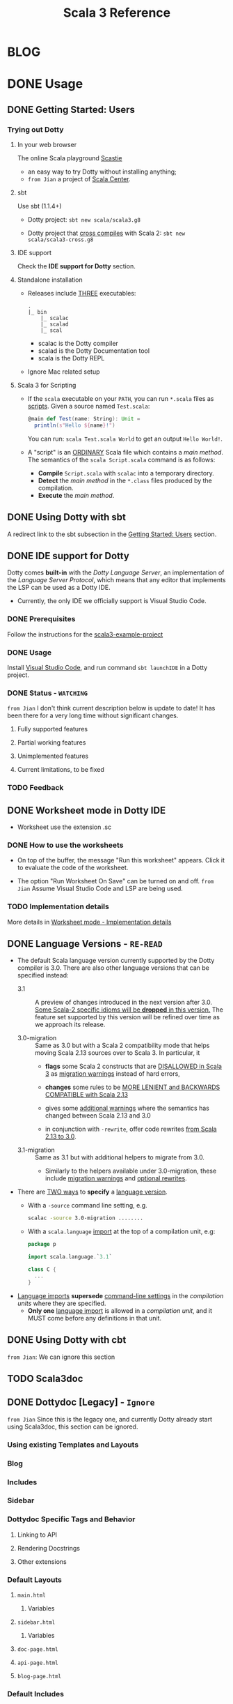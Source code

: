 #+TITLE: Scala 3 Reference
#+VERSION: 8d00ed1, f72855e --> 3.0.0-RC1-bin-20210123-b731573-NIGHTLY
#+AUTHORS: Dotty Contributors
#+STARTUP: entitiespretty
#+STARTUP: overview

* BLOG
* DONE Usage
  CLOSED: [2019-11-04 Mon 16:17]
** DONE Getting Started: Users
   CLOSED: [2020-12-11 Fri 11:22]
*** Trying out Dotty
**** In your web browser
     The online Scala playground [[https://scastie.scala-lang.org][Scastie]]
     - an easy way to try Dotty without installing anything;
     - =from Jian= a project of _Scala Center_.

**** sbt
     Use sbt (1.1.4+)
     - Dotty project:
       ~sbt new scala/scala3.g8~

     - Dotty project that _cross compiles_ with Scala 2:
       ~sbt new scala/scala3-cross.g8~

**** IDE support
     Check the *IDE support for Dotty* section.

**** Standalone installation
     - Releases include _THREE_ executables:
       #+begin_src text
         .
         |_ bin
             |_ scalac
             |_ scalad
             |_ scal
       #+end_src
       + scalac is the Dotty compiler
       + scalad is the Dotty Documentation tool
       + scala is the Dotty REPL

     - Ignore Mac related setup

**** Scala 3 for Scripting
     - If the =scala= executable on your ~PATH~, you can run =*.scala= files as
       _scripts_. Given a source named =Test.scala=:
       #+begin_src scala
         @main def Test(name: String): Unit =
           println(s"Hello ${name}!")
       #+end_src
       You can run: =scala Test.scala World= to get an output =Hello World!=.

     - A "script" is an _ORDINARY_ Scala file which contains a /main method/.
       The semantics of the =scala Script.scala= command is as follows:
       * *Compile* =Script.scala= with =scalac= into a temporary directory.
       * *Detect* the /main method/ in the =*.class= files produced by the compilation.
       * *Execute* the /main method/.  

** DONE Using Dotty with sbt
   CLOSED: [2020-12-09 Wed 23:15]
   A redirect link to the sbt subsection in the _Getting Started: Users_
   section.

** DONE IDE support for Dotty
   CLOSED: [2020-12-09 Wed 23:21]
   Dotty comes *built-in* with the /Dotty Language Server/, an implementation of
   the /Language Server Protocol/, which means that any editor that implements the
   LSP can be used as a Dotty IDE.
   - Currently, the only IDE we officially support is Visual Studio Code.

*** DONE Prerequisites
    CLOSED: [2020-12-09 Wed 23:18]
    Follow the instructions for the [[https://github.com/scala/scala3-example-project][scala3-example-project]]    
    
*** DONE Usage
    CLOSED: [2020-12-09 Wed 23:18]
    Install _Visual Studio Code_, and run command ~sbt launchIDE~ in a Dotty
    project.

*** DONE Status - =WATCHING=
    CLOSED: [2020-12-09 Wed 23:20]
    =from Jian=
    I don't think current description below is update to date!
    It has been there for a very long time without significant changes.
    
**** Fully supported features
**** Partial working features
**** Unimplemented features
**** Current limitations, to be fixed

*** TODO Feedback

** DONE Worksheet mode in Dotty IDE
   CLOSED: [2020-12-09 Wed 23:25]
   - Worksheet use the extension .sc

*** DONE How to use the worksheets
    CLOSED: [2020-12-09 Wed 23:23]
   - On top of the buffer, the message "Run this worksheet" appears.
     Click it to evaluate the code of the worksheet.

   - The option "Run Worksheet On Save" can be turned on and off.
     =from Jian= Assume Visual Studio Code and LSP are being used.
   
*** TODO Implementation details
    More details in [[https://dotty.epfl.ch/docs/usage/worksheet-mode-implementation-details.html][Worksheet mode - Implementation details]]

** DONE Language Versions - =RE-READ=
   CLOSED: [2020-11-06 Fri 11:31]
   - The default Scala language version currently supported by the Dotty compiler
     is 3.0.
     There are also other language versions that can be specified instead:
     + 3.1 ::
       A preview of changes introduced in the next version after 3.0.
       _Some Scala-2 specific idioms will be *dropped* in this version._
       The feature set supported by this version will be refined over time as we
       approach its release.

     + 3.0-migration ::
       Same as 3.0 but with a Scala 2 compatibility mode that helps moving
       Scala 2.13 sources over to Scala 3. In particular, it
       * *flags* some Scala 2 constructs that are _DISALLOWED in Scala 3_ as
         _migration warnings_ instead of hard errors,

       * *changes* some rules to be _MORE LENIENT and BACKWARDS COMPATIBLE with
         Scala 2.13_

       * gives some _additional warnings_ where the semantics has changed between
         Scala 2.13 and 3.0

       * in conjunction with ~-rewrite~, offer code rewrites _from Scala 2.13 to 3.0_.

     + 3.1-migration ::
       Same as 3.1 but with additional helpers to migrate from 3.0.
       * Similarly to the helpers available under 3.0-migration, these include
         _migration warnings_ and _optional rewrites_.
   
   - There are _TWO ways_ to *specify* a _language version_.
     + With a ~-source~ command line setting, e.g.
       #+begin_src bash
         scalac -source 3.0-migration ........
       #+end_src

     + With a ~scala.language~ _import_ at the top of a compilation unit, e.g:
       #+begin_src scala
         package p

         import scala.language.`3.1`

         class C {
           ...
         }
       #+end_src

   - _Language imports_ *supersede* _command-line settings_ in the /compilation
     units/ where they are specified.
     + *Only one* _language import_ is allowed in a /compilation unit/, and it
       MUST come before any definitions in that unit.
   
** DONE Using Dotty with cbt
   CLOSED: [2020-11-06 Fri 11:32]
   # *Using Dotty with cbt*
   =from Jian=: We can ignore this section

** TODO Scala3doc
** DONE Dottydoc [Legacy] - =Ignore=
   CLOSED: [2020-12-09 Wed 23:27]
   =from Jian=
   Since this is the legacy one, and currently Dotty already start using Scala3doc,
   this section can be ignored.
   
*** Using existing Templates and Layouts
*** Blog
*** Includes
*** Sidebar
*** Dottydoc Specific Tags and Behavior
**** Linking to API
**** Rendering Docstrings
**** Other extensions

*** Default Layouts
**** =main.html=
***** Variables

**** =sidebar.html=
***** Variables

**** =doc-page.html=
**** =api-page.html=
**** =blog-page.html=

*** Default Includes

* TODO Reference
** DONE Overview
   CLOSED: [2021-01-02 Sat 02:05]
*** DONE Goals - =RE-READ=
    CLOSED: [2020-12-09 Wed 23:44]
    - The language REDESIGN was guided by _THREE_ main goals:
      * Strengthen Scala's foundations.
        Make the full programming language compatible with the foundational work
        on the /DOT calculus/ and apply the lessons learned from that work.

      * Make Scala *easier* and *safer* to use.
        + Tame powerful constructs such as /implicits/ to provide a gentler
          learning curve.

        + Remove warts and puzzlers.

      * Further IMPROVE the *consistency* and *expressiveness* of Scala's language
        constructs.

    - Corresponding to these goals, the language changes fall into _SEVEN_
      categories:
      1. Core constructs to strengthen foundations,

      2. simplifications and

      3. restrictions, to make the language easier and safer to use,

      4. dropped constructs to make the language smaller and more regular,

      5. changed constructs to remove warts, and increase consistency and usability,

      6. new constructs to fill gaps and increase expressiveness,

      7. a new, principled approach to metaprogramming that replaces today's
         experimental macros.
    
*** DONE Essential Foundations
    CLOSED: [2020-12-09 Wed 00:34]
    These new constructs directly *model*
    core features of /DOT/,
    /higher-kinded types/, and
    the /SI calculus for implicit resolution/.

    - /Intersection types/, replacing /compound types/,

    - /Union types/,

    - /Type lambdas/, replacing encodings using /structural types/ and
      /type projection/.
      * =from Jian= Learn more about this replaced Scala 2 way.

    - /Context Functions/, offering abstraction over /given parameters/.
    
*** DONE Simplifications
    CLOSED: [2020-12-09 Wed 00:34]
    - These constructs replace existing constructs with the aim of making the
      language safer and simpler to use, and to promote uniformity in code style.

      * /Trait parameters/
        REPLACE
        /early initializers/ with a more generally useful construct.

      * /Given instances/
        REPLACE
        /implicit objects and defs/, focussing on intent over mechanism.

      * /Using clauses/
        REPLACE
        /implicit parameters/,
        AVOIDING
        their ambiguities.

      * /Extension methods/
        REPLACE
        /implicit classes/ with a clearer and simpler mechanism.

      * /Opaque type aliases/
        REPLACE
        _most uses_ of /value classes/
        while guaranteeing absence of /boxing/.

      * _Top-level definitions_
        REPLACE
        _package objects_,
        DROPPING
        syntactic boilerplate.

      * /Export clauses/
        provide a simple and general way to EXPRESS
        _aggregation_, which can replace the previous facade pattern of /package
        objects inheriting from classes/.

      * /Vararg patterns/
        NOW USE
        the form ~: _*~ instead of ~@ _*~,
        MIRRORING
        /vararg expressions/,

      * /Creator applications/
        ALLOW USING
        _simple function call syntax_ instead of ~new~ expressions.
        + ~new~ expressions stay around as a fallback for the cases
          where creator applications cannot be used. =TODO= =Example???= =TODO=
    
    - With the _EXCEPTION_ of /early initializers/ and /old-style vararg patterns/,
      all superseded constructs *continue to be available in Scala 3.0.*
      * The plan is to _deprecate and phase them out_ later.

    - /Value classes/ (superseded by /opaque type aliases/) are a special case.
      There are *currently NO deprecation plans* for /value classes/, since we
      might bring them back in a more general form if they are supported
      natively by the JVM as is planned by project Valhalla.
      =FUTURE=
      * =from Jian=
        Don't use it in Scala 3 before project Valhalla is done.
      
*** DONE Restrictions
    CLOSED: [2020-11-07 Sat 00:18]
    - These constructs are restricted to make the language safer.
      * /Implicit Conversions/:
        there is only one way to define /implicit conversions/ instead of many,
        and potentially surprising /implicit conversions/ require a language
        /import/.

      * /Given Imports/:
        implicits now require a _special form_ of /import/,
        to _make the /import/ clearly visible_.

      * /Type Projection/:
        only /classes/ can be used as prefix ~C~ of a /type projection/ ~C#A~.
        /Type projection/ on /abstract types/ is *no longer supported* since it
        is unsound.
        =TODO= =LEARN MORE about this unsoundness=

      * /Multiversal Equality/:
        implements an "opt-in" scheme to rule out nonsensical comparisons with
        ~==~ and ~!=~.

      * ~infix~:
        makes method application syntax uniform *across* code bases.

    - UNRESTRICTED /implicit conversions/ continue to be available in Scala 3.0,
      _BUT_ will *be deprecated and removed later*.
        Unrestricted versions of the other constructs in the list above are
      *available only under ~-source 3.0-migration~.* =from Jian= Avoid using it!
      
*** DONE Dropped Constructs - =RE-READ= =LEARN MORE=
    CLOSED: [2020-12-10 Thu 00:07]
    - These constructs are proposed to be dropped without a new construct replacing
      them. The motivation for dropping these constructs is to simplify the
      language and its implementation.
      * DelayedInit,
      * Existential types,
      * Procedure syntax,
      * Class shadowing,
      * XML literals,
      * Symbol literals,
      * Auto application,
      * Weak conformance,
      * Compound types,
      * Auto tupling (implemented, but not merged).
        + https://github.com/lampepfl/dotty/pull/4311
          At the end of this pull, Martin mentioned that "To be revived for 3.1".
    
    - The date when these constructs are dropped *varies*.
      The current status is:
      * Not implemented at all:
        + DelayedInit =TODO=
        + existential types =TODO=
        + weak conformance

      * Supported under =-source 3.0-migration=:
        + procedure syntax
        + class shadowing =TODO=
        + symbol literals
        + auto application =TODO=
        + auto tupling in a restricted form =???= =TODO=

      * Supported in 3.0,
        to be deprecated and phased out later:
        + XML literals =TODO=
        + compound types =???= =TODO=
      
*** DONE Changes - =Read in Details= - =Change to Type Checking and Inference=
    CLOSED: [2021-01-02 Sat 01:56]
    - These constructs have undergone changes to make them more regular and useful.
      * /Structural Types/:
        They now allow pluggable implementations, which greatly increases their
        usefulness.
        =TODO= =???= Some usage patterns are restricted compared to the status quo.

      * /Name-based pattern matching/: =FIXME= =Use current name: Option-less pattern matching=
        The existing undocumented Scala 2 implementation has been codified in a
        slightly simplified form.

      * /Eta expansion/ =FIXME= 1. =use :=; 2. =--> Automatic Eta Expansion=
        is now performed universally also in the absence of an expected type.
        The postfix ~_~ operator is thus made redundant. It will be deprecated
        and dropped after Scala 3.0.

      * /Implicit Resolution/:
        The /implicit resolution rules/ have been *cleaned up* to make them
        *more useful and less surprising*.
        + /Implicit scope/ is restricted to *no longer include* /package prefixes/. =???= =TODO=

    - Most aspects of _old-style_ /implicit resolution/ are still available under
      =-source 3.0-migration=.
      * The other changes in this list are *applied UNCONDITIONALLY*.
    
*** DONE New Constructs - =Read in Details=
    CLOSED: [2021-01-02 Sat 02:05]
    These are additions to the language that make it more powerful or pleasant to
    use.
    - /Enums/
      provide *concise syntax* for /enumerations/ and /algebraic data types/.

    - /Parameter untupling/
      avoids having to use case for /tupled parameter destructuring/.

    - /Dependent function types/ =TODO= =RE-READ=
      *generalize* /dependent methods/ to /dependent function values and types/.

    - /Polymorphic function types/ =TODO= =RE-READ=
      *generalize* /polymorphic methods/ to /polymorphic function values and types/.
      * Current status:
        There is a proposal and a _merged PROTOTYPE implementation_,
        BUT the implementation _has *NOT* been finalized_ (it is notably *missing*
        type inference support).

    - /Kind polymorphism/
      allows the definition of operators working equally on /types/ and /type
      constructors/.

    - ~@targetName~ annotations
      make it easier to *interoperate* with code _written in other languages_ and
      give MORE FLEXIBILITY for _avoiding /name clashes/._

*** DONE Metaprogramming
    CLOSED: [2020-12-10 Thu 00:25]
    The following constructs together aim to put /metaprogramming/ in Scala on a
    *new basis*.
    
    - So far (=from Jian= Scala 2), /metaprogramming/ was achieved
      by _a *combination* of /macros/ and /libraries/ such as Shapeless_ that were
      in turn based on some _key_ /macros/.
      * Current Scala 2 macro mechanisms are a thin veneer on top the current
        Scala 2 compiler, which makes them fragile and in many cases impossible
        to port to Scala 3.
        + =from Jian=
          Both the desing of /Scala 2 macros/ and its FOUNDATION are considerd not
          good enough.
    
    - However, Scala 2 macros are widely used!!!
      Under an =-experimental= flag.

    - To enable porting most uses of /macros/, we are experimenting with the
      advanced language constructs listed below.
      * /Match Types/:
        ALLOW _computation_ on /types/.

      * ~inline~:
        + PROVIDES by itself
          a straightforward implementation of some _SIMPLE_ /macros/
          
        + IS at the same time
          an essential _building block_
          for the implementation of _COMPLEX_ /macros/.

      * /Quotes/ and /Splices/:
        PROVIDE
        a *principled way* to
        express /macros/ and /staging/ _with a UNIFIED SET of abstractions._

      * /Type class/ derivation:
        PROVIDES
        an in-language implementation of the ~Gen~ /macro/ in Shapeless and other
        foundational libraries.
        + The new implementation is *more robust, efficient and easier to use*
          than the /macro/.

      * /implicit by-name parameters/:
        PROVIDE
        a _more robust_ _in-language_ implementation of the ~Lazy~ /macro/ in
        Shapeless.
      
    - The designs above are
      _more *provisional* than the rest_ of the proposed language constructs for
      Scala 3.0.
      * There might still be some changes until the final release.

      * *Stabilizing* the feature set needed for metaprogramming is our
        *FIRST priority*.
      
*** DONE See Also - =IMPORTANT= =READ=
    CLOSED: [2021-01-02 Sat 02:05]
    A [[https://dotty.epfl.ch/docs/reference/features-classification.html][classification of proposed language features]] is an *expanded version* of
    this page that
    - _ADDS the status_ (i.e.
      * relative importance to be a part of Scala 3, and
      * relative urgency when to decide this)
        
        AND

    - _EXPECTED migration cost_ of each language construct.

** DONE New Types
   CLOSED: [2020-03-08 Sun 21:34]
*** DONE Intersection Types
    CLOSED: [2019-11-10 Sun 17:47]
    The ~&~ operator creates an /intersection type/.

**** Type Checking
     The type ~S & T~ represents values that are of the type ~S~ and ~T~ _at the
     same time_.

     - Example:
       #+begin_src scala
         trait Resettable:
           def reset(): Unit

         trait Growable[T]:
           def add(x: T): this.type

         def f(x: Resettable & Growable[String]) =
           x.reset()
           x.add("first")
       #+end_src

     - If a /member/ appears in both ~A~ and ~B~, its type in ~A & B~ is the
       /intersection of its type/ in ~A~ and its type in ~B~.
         For instance, assume the definitions:
       #+begin_src scala
         trait A:
           def children: List[A]

         trait B:
           def children: List[B]

         val x: A & B = new C
         val ys: List[A & B] = x.children
       #+end_src
       ~ys~ is of type ~List[A] & List[B]~, _which can be FURTHER SIMPLIFIED
       to_ ~List[A & B]~ _because_ ~List~ is /convariant/.

     - Q :: (One might wonder)
            How the compiler could come up with a definition for ~children~ of
            type ~List[A & B]~ since all its is given are ~children~ definitions
            of type ~List[A]~ and ~List[B]~.

     - A :: The answer is it *does not need to*. TODO ??? ??? ??? TODO
              ~A & B~ is just a type that represents a set of requirements for
            values of the type.
              At the point where a value is constructed, one must make sure that
            all inherited members are correctly defined. So if one _defines a class
             ~C~ that inherits ~A~ and ~B~,_ one needs to give at that point a
            definition of a ~children~ method with the required type.
       #+begin_src scala
         class C extends A, B:
           def children: List[A & B] = ???
       #+end_src

**** More Details
***** Syntax
      Syntactically, an /intersection type/ ~S & T~ is similar to an /infix
      type/, where the _infix operator_ is ~&~.
      - ~&~ is treated as a /soft keyword/.
        * it is a _NORMAL identifier_ with the usual precedence.

        * *BUT*
          a type of the form ~A & B~
          _is *ALWAYS* recognized as_ an /intersection type/,
          _WITHOUT_ trying to resolve ~&~.

      - Syntax:
        #+begin_src text
          Type      ::=  ...| InfixType
          InfixType ::=  RefinedType {id [nl] RefinedType}
        #+end_src

***** Subtyping Rules
      - Subtyping rules
        TODO

      - It is can be proved that ~&~ is *commutative*.

      - Derived:
        Given type constructor ~C~,
        * If ~C~ is /covariant/, ~C[A] & C[B] ~> C[A & B]~
        * If ~C~ is /contravariant/, ~C[A] & C[B] ~> C[A | B]~

***** TODO Erasure
      TODO TODO TODO

***** Relationship with Compound Type (~with~)
      - =from Jian=
        ~A & B~ is different from the ~A with B~ in Scala 2.
        The latter is not commutative!

      - /Intersection types/ ~A & B~ *replace* /compound types/ ~A with B~ in
        Scala 2.
          For the moment, the syntax ~A with B~ is _still allowed_ and
        *interpreted as* ~A & B~, _but its usage as a type (as opposed to in a
        ~new~ or ~extends~ clause) will be *deprecated* and *removed* in the future._

*** DONE Union Types
    CLOSED: [2019-07-01 Mon 15:49]
    A ~A | B~ value can be _any value_ of type ~A~ _and_ also _any value_ of
    type ~B~.

    - Example:
      #+begin_src scala
        case class UserName(name: String)
        case class Password(hash: Hash)

        def help(id: UserName | Password) =
          val user = id match
            case UserName(name) => lookupName(name)
            case Password(hash) => lookupPassword(hash)
          // ...
      #+end_src

    - /Union types/ are _DUALS of /intersection types/.

    - ~|~ is *commutative*: ~A | B~ is the _SAME type_ as ~B | A~.

    - The compiler will assign a /union type/ to an expression *only if such a
      type is _EXPLICITLY given_.*
      #+begin_src scala
        val password = Password(123)
        // val password: Password = Password(123)

        val name = UserName("Eve")
        // val name: UserName = UserName(Eve)

        if true then name else password
        // val res2: Object & Product = UserName(Eve)

        val either: Password | UserName = if true then name else password
          // val res2: Password | UserName = UserName(Eve)
      #+end_src
      * ~Object & Product~ is a /supertype/ of ~UserName~ and ~Password~,
        BUT NOT the /least supertype/ ~Password | UserName~
        + =from Jian= In the document, there is is a typo (not wrong, but not very
          meaningful): _Object & Product is a supertype of UserName and ~Product~._
          TODO Create a PR to correct this!

**** TODO More Details
***** Syntax
      Syntactically, /union types/ follow the same rules as /intersection types/,
      BUT have a _LOWER precedence_.

****** Intersection with pattern matching syntax - =IMPORTANT=
       ~|~ is also used in /pattern matching/ to _SEPARATE_ /pattern alternatives/ and
       *has _LOWER PRECEDENCE than_ ~:~ as used in /typed patterns/,* this means that:
       #+begin_src scala
         case _: A | B => ...

         // is still equivalent to:
         case (_: A) | B => ...

         // and NOT to:
         case _: (A | B) => ...
       #+end_src

***** Subtyping Rules
      - ~A~ is always a subtype of ~A | B~ for all ~A~, ~B~.

      - If ~A <: C~ and ~B <: C~ then ~A | B <: C~.

      - Like ~&~, ~|~ is /commutative/ and /associative/:
        #+begin_src text
          A | B       =:= B | A
          A | (B | C) =:= (A | B) | C
        #+end_src

      - ~&~ _is distributive over ~|~:_
        #+begin_src text
          A & (B | C) =:= A & B | A & C
        #+end_src

      - From these rules it follows that: TODO TODO TODO
        *the /least upper bound (lub)/ of a set of type is the union of these
        types.*

        * This *replaces* the definition of /least upper bound/ in the Scala 2
          specification. TODO

***** TODO Motivation - TODO NOTE, TODO Re-READ
***** TODO Join of a union type - TODO ???
****** Example
       =FIXME= replace ~with~ with ~,~???

***** TODO Type inference
****** Example
       =FIXME= Use ideal way:
       #+begin_src scala
         import scala.collection.mutable

         val x = mutable.ListBuffer(Right("foo"), Left(0))
         val y: mutable.ListBuffer[Either[Int, String]] = x
       #+end_src

***** TODO Members
****** Example
       =FIXME= replace ~with~ with ~,~???

***** Exhaustivity checking
***** TODO Erasure

*** DONE Type Lambdas
    CLOSED: [2019-07-01 Mon 15:55]
    A /type lambda/ lets one express a /higher-kinded type/ directly, *WITHOUT*
    a /type definition/.

    - =from Jian=
      Scala 2 can do this with /type definition/ and /type projection/.

    - Example:
      ~[+X, Y] =>> Map[Y, X]~

    - /Type parameters/ of /type lambdas/ can have /variances/ and /bounds/.

    - A /parameterized type definition or declaration/ such as ~type T[X] = (X, X)~
      is a shorthand for a PLAIN /type definition/ with a /type lambda/ as its RHS:
      ~type T = [X] =>> (X, X)~

    - =TODO=
      _More details_ link

*** DONE Match Types - =TODO= _mechanism_ - =Keep Reading=
    CLOSED: [2020-03-08 Sun 21:34]
    - A /match type/ reduces to one of a number of right hand sides, depending on
      a /scrutinee type/. Example:
      #+begin_src scala
        type Elem[X] = X match
          case String      => Char
          case Array[t]    => t
          case Iterable[t] => t
      #+end_src
      * An ~Elem~ with /CONCRETE type parameter/ ~X~ can be reduced _as_ (NOT legal
        code you want to write out explicitly):
        #+begin_src scala
          Elem[String]      =:= Char
          Elem[Array[Int]]  =:= Int
          Elem[List[Float]] =:= Float
          Elem[Nil.type]    =:= Nothing
        #+end_src
        Here ~=:=~ is understood to mean that left and right hand sides are
        *mutually subtypes* of each other.

    - Syntax in general: ~S match { P1 => T1 .... Pn => Tn }~, where
      * ~S~, ~T1~, ..., ~Tn~ are types.
      * ~P1~, ..., ~Pn~ are patterns.
        + /Type variables/ in patterns start as usual with a lower case letter.

    - Match types can form part of *RECURSIVE TYPE definitions*. Example:
      #+begin_src scala
        type LeafElem[X] = X match
          case String      => Char
          case Array[t]    => LeafElem[t]
          case Iterable[t] => LeafElem[t]
          case AnyVal      => X
      #+end_src

    - _Recursive match type definitions_ can also be given an /upper bound/, like this:
      #+begin_src scala
        type Concat[+Xs <: Tuple, +Ys <: Tuple] <: Tuple = Xs match
          case EmptyTuple => Ys
          case x *: xs    => x *: Concat[xs, Ys]
      #+end_src
      * In this definition, every instance of ~Concat[A, B]~, whether reducible
        or not, is known to be a /subtype/ of ~Tuple~.

      * This is necessary to _make the recursive invocation ~x *: Concat[xs, Ys]~
        type check_, since ~*:~ demands a ~Tuple~ as its right operand.

**** TODO Dependent Typeing - =TODO= =RE-READ=
     /Match types/ can be used to *define* /dependently typed methods/.

     - For instance,
       here is the value level counterpart to the ~LeafElem~ type defined above
       (note the use of the /match type/ as the /return type/):
       #+begin_src scala
         def leafElem[X](x: X): LeafElem[X] = x match
            case x: String      => x.charAt(0)
            case x: Array[t]    => leafElem(x(9))
            case x: Iterable[t] => leafElem(x.next())
            case x: AnyVal      => x
       #+end_src

     - This special mode of typing for match expressions is only used
       *when the following conditions are met:*
       1. The /match expression patterns/ do *not* have /guards/

       2. The /match expression scrutinee's type/ is a /subtype/ of the /match
          type scrutinee's type/

       3. The /match expression/ and the /match type/ have the *SAME number* of cases

       4. The /match expression patterns/ are all /Typed Patterns/, and these types
          are ~=:=~ to their corresponding /type patterns/ in the /match type/
     
**** DONE Representation of Match Types
     CLOSED: [2020-03-08 Sun 21:32]
     # =from Jian= Internal Representation of Match Types
     #+begin_src scala
       S match
         case P1 => T1
         case P2 => T2
         // ...
         case Pn => Tn
     #+end_src
     - It's _internal representation_ (=from Jian= Tasty???) is
       ~Match(S, C1, ..., Cn) <: B~
       * ~Ci~ is of the form ~[Xs] => P => T~
         + ~[Xs]~
           a /type parameter clause/ of the /variables bound/ in pattern ~Pi~.
           _It can be omitted if there is *NO* /bound/._

         + Each case (~Pi => Ti~) is either:
           - a /unary function type/ like ~String => Char~
             OR
           - a /type lambda over a unary function type/ like ~Array[t] => LeafElem[t]~.

         + ~B~ is the declared /upper bound/ of the /match type/, or ~Any~ if no
           such bound is given.

       * Scrutiny, /bound types/ and /pattern types/ must be /first-order types/.
         TODO =from Jian= ??? I don't quite understand this sentence!?!?

**** TODO Match Type Reduction
**** TODO Subtyping Rules for Match Types
**** TODO Termination
**** TODO Variance Laws for Match Types
**** TODO Related Work

*** DONE Dependent Function Types
    CLOSED: [2020-12-08 Tue 22:49]
    - A /dependent function type/ describes functions where the _result type_ may
      DEPEND ON the _function's parameter values_. Example:
      #+begin_src scala
        trait Entry { type Key; val key: Key }

        def extractKey(e: Entry): e.Key = e.key          // a dependent method

        val extractor: (e: Entry) => e.Key = extractKey  // a dependent function value
        //             ^^^^^^^^^^^^^^^^^^^
        //             a dependent function type
      #+end_src

      * Scala _ALREADY_ has /dependent methods/.
        BUT so far (in Scala 2) it was _NOT possible_ to turn such /methods/ into
        /function values/, so that they can be passed as /parameters/ to other
        functions, or returned as results.
        + /Dependent methods/ COULD NOT be turned into /functions/ simply because
          there was no type that could describe them.

      * In dotty the /type/ of the ~extractor~ value above is ~(e: Entry) => e.Key~

    - The /dependent function type/ above is just /syntactic sugar/ for
      #+begin_src scala
        Function1[Entry, Entry#Key]:
          def apply(e: Entry): e.Key
      #+end_src

**** More details

*** DONE Polymorphic Function Types
    CLOSED: [2020-12-09 Wed 00:28]
    - polymorphic function type :: a /function type/ which accepts /type parameters/.

    - For example:
      #+begin_src scala
        // A polymorphic method:
        def foo[A](xs: List[A]): List[A] = xs.reverse

        // A polymorphic function value:
        val bar: [A] => List[A] => List[A]
        //       ^^^^^^^^^^^^^^^^^^^^^^^^^
        //       a polymorphic function type
               = [A] => (xs: List[A]) => foo[A](xs)
      #+end_src
      
    - Scala already has /polymorphic methods/, i.e. /methods/ which accepts /type
      parameters/. Method ~foo~ above is an example, accepting a /type parameter/
      ~A~.
      1. So far, it was not possible to turn such /methods/ into /polymorphic
         function values/ like ~bar~ above, which can be _passed as parameters_
         to other functions, or _returned as results_.

      2. In Dotty this is now possible.
         The type of the bar value above is
         #+begin_src scala
           [A] => List[A] => List[A]
         #+end_src
         This /type/ describes /function values/ which
         take a /type/ ~A~ as a parameter,
         then take a list of /type/ ~List[A]~, and
         return a list of the same type ~List[A]~.
    
**** DONE Example Usage
     CLOSED: [2020-12-09 Wed 00:27]
     /Polymorphic function type/ are _particularly useful_
     WHEN callers of a /method/ are required to provide a function which has to
     be polymorphic, meaning that it should accept arbitrary types as part of
     its inputs.

     - For instance,
       consider the situation where we have a data type to represent the
       expressions of a simple language (consisting only of variables and
       function application) in a strongly-typed way:
       #+begin_src scala
         enum Expr[A]:
           case Var(name: String)
           case Apply[A, B](fun: Expr[B => A], arg: Expr[B]) extends Expr[A]
       #+end_src
       * =from Jian=
         In the code below, add ~import Expr._~ to make them workable.

       * *REQUIREMENT*
         Provide a way for users to _map a function over all immediate
         subexpressions of a given ~Expr~._
         + This requires the given function to be polymorphic.

       * *SOLUTION*
          using /polymorphic function types/:
         #+begin_src scala
           def mapSubexpressions[A](e: Expr[A])
                                   (f: [B] => Expr[B] => Expr[B]): Expr[A] =
             e match
               case Apply(fun, arg) => Apply(f(fun), f(arg))
               case Var(n)          => Var(n)
         #+end_src
         + And here is how to use this function to _wrap each subexpression in a
           given expression_ with a call to some ~wrap~ function, defined as a
           variable:
           #+begin_src scala
             val e0 = Apply(Var("f"), Var("a"))

             val e1 = mapSubexpressions(e0)(
               [B] => (se: Expr[B]) => Apply(Var[B => B]("wrap"), se)
             )

             println(e1)  // Apply(Apply(Var(wrap), Var(f)), Apply(Var(wrap), Var(a)))
           #+end_src
       
**** DONE Relationship With Type Lambdas
     CLOSED: [2020-12-08 Tue 23:58]
     - /Polymorphic function types/ are NOT to be confused with /type lambdas/.
       * While the _FORMER_ describes the /type of a polymorphic value/,
       * the _LATTER_ is an actual /function value at the type level/.

     - A good way of understanding the difference is to notice that /type lambdas/
       are applied in /types/, whereas /polymorphic functions/ are applied in
       /terms/:
         One would call the function ~bar~ above by passing it a /type argument/
       ~bar[Int]~ within a /method body/. On the other hand, given a /type lambda/
       such as ~type F = [A] =>> List[A]~, one would call ~F~ _withing a /type
       expression/,_ as in ~type Bar = F[Int]~.
   
** DONE Enums
   CLOSED: [2020-07-11 Sat 04:07]
*** DONE Enumerations
    CLOSED: [2020-07-10 Fri 23:57]
    An /enumeration/ is used to define a /type/ consisting of _a set of NAMED values._

    - Example:
      #+begin_src scala
        enum Color:
          case Red, Green, Blue
      #+end_src
      Desugare to core Scala features are explained in the section _Translation_.
      * This defined a new ~sealed~ /class/ ~Color~ with 3 values:
        + ~Color.Red~
        + ~Color.Green~
        + ~Color.Blue~

      * The _color values_ are members of ~Color~'s /companion object/.

**** DONE Parameterized enums
     CLOSED: [2020-07-10 Fri 19:08]
     /Enums/ CAN BE _parameterized_:
     #+begin_src scala
       enum Color(val rgb: Int):
         case Red   extends Color(0xFF0000)
         case Green extends Color(0x00FF00)
         case Blue  extends Color(0x0000FF)
     #+end_src
     As the example shows, you can _DEFINE_ the parameter value BY using an
     _EXPLICIT_ ~extends~ /clause/.

**** DONE Methods defined for enums
     CLOSED: [2020-07-10 Fri 19:15]
     - The values of an /enum/ correspond to _UNIQUE integers_.
       The _integer_ associated with an /enum value/ is returned by its ~ordinal~
       /method/.

     - Example:
       #+begin_src scala
         val red = Color.Red
         // val red: Color = Red

         red.ordinal
         // val res0: Int = 0
       #+end_src

     - The /companion object/ of an /enum/ also defines *TWO* utility /methods/.
       * ~valueOf~: obtain an /enum value/ by its _name_:
         ~Color.valueOf("Blue")  // val res0: Color = Blue~

       * ~values~: returns _ALL_ /enum values/ defined in an enumeration in an
         ~Array~:
         ~Color.values  // val res1: Array[Color] = Array(Red, Green, Blue)~

**** DONE User-defined members of enums
     CLOSED: [2020-07-10 Fri 19:23]
     It is _possible_ to add your own definitions to an /enum/.

     - Example:
       #+begin_src scala
         enum Planet(mass: Double, radius: Double):
           private final val G = 6.67300E-11
           def surfaceGravity = G * mass / (radius * radius)
           def surfaceWeight(otherMass: Double) =  otherMass * surfaceGravity

           case Mercury extends Planet(3.303e+23, 2.4397e6)
           case Venus   extends Planet(4.869e+24, 6.0518e6)
           case Earth   extends Planet(5.976e+24, 6.37814e6)
           case Mars    extends Planet(6.421e+23, 3.3972e6)
           case Jupiter extends Planet(1.9e+27,   7.1492e7)
           case Saturn  extends Planet(5.688e+26, 6.0268e7)
           case Uranus  extends Planet(8.686e+25, 2.5559e7)
           case Neptune extends Planet(1.024e+26, 2.4746e7)
       #+end_src

     - It is also possible to define an *EXPLICIT* /companion object/ for an /enum/:
       #+begin_src scala
         object Planet:
           def main(args: Array[String]) =
             val earthWeight = args(0).toDouble
             val mass = earthWeight / Earth.surfaceGravity
             for p <- values do
               println(s"Your weight on $p is ${p.surfaceWeight(mass)}")
         end Planet
       #+end_src
       * =from Jian= ???
         Before compiling, will ~case~'s be merged into the generated /companion
         object/???

**** DONE Deprecation of Enum Cases
     CLOSED: [2021-01-23 Sat 00:48]
     - As a library author, you may want to
       1. *signal* that an enum case is no longer intended for use.
       2. However you could still want to gracefully *handle the removal* of a case
          from your _public API_, such as special casing _deprecated cases_.

     - To illustrate, say that current ~Planet~ enum originally had an additional
       case ~Pluto~, and we want to DEPRECATED it.
       We can use ~scala.deprecated~:
       #+begin_src scala
         enum Planet(mass: Double, radius: Double):
            ...
            case Neptune extends Planet(1.024e+26, 2.4746e7)

            @deprecated("refer to IAU definition of planet")
            case Pluto extends Planet(1.309e+22, 1.1883e3)
         end Planet
       #+end_src

     - *Outside* the /lexical scopes/ of ~enum Planet~ or ~object Planet~, references
       to ~Planet.Pluto~ will produce a _deprecation warning_,
       BUT *within* those scopes we can still reference it to implement introspection
       over the _deprecated cases_:
       #+begin_src scala
         trait Deprecations[T <: reflect.Enum] {
            extension (t: T) def isDeprecatedCase: Boolean
         }

         object Planet {
            given Deprecations[Planet] with {
               extension (p: Planet)
                  def isDeprecatedCase = p == Pluto
            }
         }
       #+end_src
       * We could imagine that a library may use /type class derivation/ to
         AUTOMATICALLY provide an /instance/ for ~Deprecations~.
       
**** DONE Compatibility with Java Enums
     CLOSED: [2020-08-22 Sat 22:10]
     If you want to use the Scala-defined enums as Java enums, you can do so by
     extending the class ~java.lang.Enum~, which is imported by default, as follows:

     - Example
       #+begin_src scala
         enum Color extends Enum[Color] { case Red, Green, Blue }

         // Use `Color` as you would use a Java enum:
         Color.Red.compareTo(Color.Green)
         // val res15: Int = -1
       #+end_src
       * There is _NO need to provide_ /constructor arguments/ (as defined in the
         Java API docs) to ~java.lang.Enum~ when extending it – _the compiler will
         GENERATE them AUTOMATICALLY._

     - For a more in-depth example of using Scala 3 /enums/ from Java, see
       [[https://github.com/lampepfl/dotty/tree/master/tests/run/enum-java][this test]]. In this test, the /enums/ are defined in the ~MainScala.scala~
       file and used from a Java source, ~Test.java~.

**** DONE Implementation
     CLOSED: [2020-10-06 Tue 21:32]
     /Enums/ are represented as ~sealed~ /abstract classes/ that extend the
     ~scala.reflect.Enum~ /trait/.

     - =FIX=
     - ~scala.reflect.Enum~ defines a _SINGLE_ /public method/ ~ordinal~:
       #+begin_src scala
         package scala.reflect

         /** A base trait of all Scala enum definitions */
         transparent trait Enum extends Any, Product, Serializable:

           /** A number uniquely identifying a case of an enum */
           def ordinal: Int
       #+end_src

     - /Enum values/ *WITH* ~extends~ /clauses/ get *expanded* to /anonymous class
       instances/.
         For instance, the ~Venus~ value above (=from Jian= in Section _User-defined
       members of enums_) would be defined like this:
       #+begin_src scala
         val Venus: Planet =
           new Planet(4.869e24, 6.0518e6):
             def ordinal: Int = 1
             override def productPrefix: String = "Venus"
             override def toString: String = "Venus"
       #+end_src

     - /Enum values/ *WITHOUT* ~extends~ /clauses/ all share a single implementation
       that can be instantiated using a /private method/ that takes _a tag (=from Jian=
       /ordinal/???)_ and _a name_ as /arguments/.
         For instance, ~Color.Red~ would expand to
         #+begin_src scala
           val Red: Color = $new(0, "Red")
         #+end_src

**** TODO Reference
     For more info, see [[https://github.com/lampepfl/dotty/issues/1970][Issue #1970]] and [[https://github.com/lampepfl/dotty/pull/4003][PR #4003]].

*** DONE Algebraic Data Types - =Keep Reading=
    CLOSED: [2020-07-11 Sat 01:28]
    The ~enum~ concept is general enough to ALSO support ADTs and GADTs.

    - Example:
      #+begin_src scala
        enum Option[+T]:
           case Some(x: T)
           case None
      #+end_src
      * ~case Some~ is a shorthand for writing a /case class/ that _extends_
        ~Option~.

      * ~None~ is NOT parameterized, it is treated as a _normal_ enum value.

      * The ~extends~ clauses can be given explicitly:
        #+begin_src scala
          enum Option[+T]:
             case Some(x: T) extends Option[T]
             case None       extends Option[Nothing]
        #+end_src

      * Note:
        The /parent type/ of the ~None~ value is inferred as ~Option[Nothing]~.
        Generally,
        + all /covariant/ /type parameters/ of the /enum class/ are *minimized* in
          a compiler-generated ~extends~ clause

        + whereas all /contravariant/ /type parameters/ are *maximized*.

        + If ~Option~ was /non-variant/, you would need to give the ~extends~
          /clause/ of ~None~ *EXPLICITLY*.

    - If not directly ~new~ a enumeration, the /type/ is always its parent.
      For example,
      * ~Option.Some(2)~ is of /type/ ~Option[Int]~
      * ~Option.None~ is of /type/ ~Option[Nothing]~
      * ~new Option.Some(2)~ is of /type/ ~Option.Some[Int]~

    - As all other enums, ADTs can define methods.
      #+begin_src scala
        enum Option[+T]:
           case Some(x: T)
           case None

           def isDefined: Boolean = this match
              case None => false
              case _    => true  // TODO: FIXME - IMPROVE ME

        object Option:
          def apply[T >: Null](x: T): Option[T] =
            if x == null then None else Some(x)
        end Option
      #+end_src

    - /Enumerations/ and /ADTs/ have been presented as two *DIFFERENT concepts*.
      _BUT_ since they _share the SAME /syntactic construct/,_
      1. they can be seen simply as two ends of a spectrum
         AND
      2. it is perfectly possible to construct *hybrids*.

    - For instance, the code below gives an implementation of ~Color~ either with
      three /enum values/ or with a /parameterized case/ that takes an RGB value.
      #+begin_src scala
        enum Color(val rgb: Int):
          case Red           extends Color(0xFF0000)
          case Green         extends Color(0x00FF00)
          case Blue          extends Color(0x0000FF)
          case Mix(mix: int) extends Color(mix)
      #+end_src

**** TODO Parameter Variance of Enums
     =New added in 2020-09-18=

**** DONE Syntax of Enums
     CLOSED: [2019-07-02 Tue 13:27]
     - TODO NOTE

**** TODO Reference
     For more info, see [[https://github.com/lampepfl/dotty/issues/1970][Issue #1970]].

*** DONE Translation of Enums and ADTs
    CLOSED: [2020-07-11 Sat 04:07]
    - In Scala 3, /enums/ are CONVENIENT /syntactic sugar/,
      BUT they are *NOT* essential to understand _Scala's core_.

    - We now explain the *expansion of enums* _in detail_.
      Here are some _terminology_ and _notational conventions_:
      * ~E~ as a NAME of an /enum/,
        ~C~ as a NAME of a /case/ that appears in ~E~.

      * We use ~<...>~ for /syntactic constructs/ that in some circumstances *might
        be empty*.
        + For instance, ~<value-params>~ represents one or more parameter lists
          ~(...)~ or nothing at all.

      * Enum cases fall into _THREE_ categories:
        + /Class cases/ are those /cases/ that are *parameterized*,
          - _EITHER_ with a /type parameter/ section ~[...]~
          - _OR_ with _one or more (possibly empty)_ /parameter sections/ ~(...)~.

        + /Simple cases/ are /cases/ of a *non-generic* /enum/ that have
          *NEITHER /parameters/ NOR an /extends clause/ or /body/.*
          That is, _they consist of a NAME only._

        + /Value cases/ are /cases/ that
          - do *NOT HAVE* a /parameter section/

          - BUT that do *HAVE* a (possibly generated) /extends clause/ and/or a
            /body/.

    - There are _NINE_ *desugaring rules*.
      * Overview:
        + Rule (1) DESUGAR /enum/ definitions.

        + Rules (2) and (3) DESUGAR /simple cases/.

        + Rules (4) to (6) define /extends clauses/ for /cases/ that are MISSING
          them.

        + Rules (7) to (9) define how such /cases/ with /extends clauses/ map into
          /case classes/ or /vals/.

      * Details
        1. An ~enum~ definition
           + ~enum E ... { <defs> <cases> }~ expands to
             (=from Jian=
             Here ~...~ can be anything between the _NAME_ of /enum/ and _BODY_
             of /enum/)
             - a ~sealed abstract class~ that extends the ~scala.Enum~ /trait/
               AND
             - an associated /companion object/ that CONTAINS the _defined cases_,
               expanded according to rules (2 - 8).

           + The /enum trait/
             - _starts with_ a compiler-generated import that imports the names ~<caseIds>~
               of all cases _so that they can be used WITHOUT prefix *IN* the trait._
               #+begin_src scala
                 sealed abstract class E ... extends <parents> with scala.reflect.Enum {
                   import E.{ <caseIds> }
                   <defs>
                 }

                 object E { <cases> }
               #+end_src

        2. A /simple case/ consisting of a comma-separated list of /enum NAMES/:
           ~case C_1, ..., C_n~ expands to ~case C_1; ...; case C_n~
           + Any /modifiers/ or /annotations/ on the ORIGINAL case _extend_ to ALL
             EXPANDED cases.

        3. For a /enum/ ~E~,
           its /simple case/ ~case C~ -----> ~val C = $new(n, "C")~.
           + Here, ~$new~ is a /private method/ that creates an instance of ~E~.

        4. For a /enum/ ~E[V1 T1 >: L1 <: U1, ..., Vn Tn >: Ln <: Un]~, where
           _n > 0_ and the /variances/ ~Vi~ is either ~+~ or ~\minus~,
           /simple case/ ~case C~ -----> ~case C extends E[B1, ..., Bn]~, where
           ~Bi~ is ~Li~ if ~Vi~ is ~+~ and ~Ui~ if ~Vi~ is ~\minus~.
           + =TODO= This result is then _further rewritten_ with *rule (8)*.

           + /Simple cases/ of /enums/ with /NON-VARIANT/ /type parameters/ are *not
             permitted* (however /value cases/ with *EXPLICIT* /extends clause/ are)
             * =from Jian=
               A /case/ with /NON-VARIANT/ /type parameters/ (compiler can't infer
               the /type parameters/ of EACH /cases/) *MUST* have an *EXPLICIT*
               /extends clause/ to specify the /type parameters/ of *EACH* /case/.

        5. For a ~enum E~,
           its /class case/ ~case C <type-params> <value-params>~  ----->
           ~case C <type-parmas> <value-parmas> extends E~.
           + This result is then further rewritten with *rule (9)*.

        6. For a ~enum E[Ts]~,
           its /class case/ with NEITHER /type parameters/ NOR an /extends clause/
           ~case C <value-params>~ -----> ~case C[Ts] <value-params> extends E[Ts]~.
           + This result is then _further rewritten_ with *rule (9)*.

           + For /class cases/ that have /type parameters/ themselves, an /extends
             clause/ needs to be GIVEN EXPLICITLY.

        7. For a ~enum E[Ts]~,
           its /class case/ ~case C <value-params> extends <parents>~ ----->
           ~case C[Ts] <value-parmas> extends <parents>~
           *provided* at least one of the /type parameters/ ~Ts~ is mentioned
           + in a /parameter type/ in ~<value-params>~
             OR
           + in a /type argument/ in ~<parents>~.

        8. For a ~enum E[Ts]~,
           it's /value case/ ~case C extends <parents>~ ----->
           ~val C = new <pareents> { <body>; def ordinal = n; $values.register(this) }~
           in ~E~'s /companion object/, and
           + ~n~ starting from ~0~.

           + The statement ~$values.register(this)~ registers the value as one of
             the ~values~ of the enumeration (see below).
               ~$values~ is a /compiler-defined _private_ value/ in the /companion
             object/.

           + The /anonymous class/ (the value referenced by ~C~) also implements the
             /abstract/ ~Product~ /methods/ that it inherits from ~Enum~.

           + It's an *error* =TODO= =???= =TODO=
             if a /value case/ referes to a /type parameter/ of the enclosing ~enum~
             in a /type argument/ of ~<parents>~.

        9. For ~enum E~,
           it's /class case/ ~case C <params> extends <parents>~ ----->
           ~final case class C <params> extends <parents>~ in ~E~'s /companion object/.
           + However, *unlike* for a REGULAR /case class/, the return type of the associated
             ~apply~ method is a /fully parameterized type instance/ of the /enum class/
             ~E~ itself instead of ~C~.

           + ~ordinal~ /method/ is defined as ~def ordinal = n~, where ~n~ the /ordinal
             number/ of the /case/ in the /companion object/, starting from ~0~.

           + It is an *error* =TODO= =???= =TODO=
             if a /value case/ refers to a /type parameter/ of the ENCLOSING ~enum~
             in a /parameter type/ in ~<params>~ or in a /type argument/ of ~<parents>~,
             unless that /parameter/ is already a /type parameter/ of the /case/,
             i.e. the parameter name is defined in ~<params>~.

**** DONE Translation of Enums with Singleton Cases - =TODO=
     CLOSED: [2020-07-11 Sat 03:47]
     - enumerations :: /non-generic enums/ that define one or more *singleton* cases.

     - /Companion objects/ of /enumerations/ define the following additional
       /synthetic members/.
       * A /method/ ~valueOf(name: String): E~.
         It returns the /singleton case value/ whose identifier is ~name~.

       * A /method/ ~values~ which returns an ~Array[E]~ of *ALL* /singleton case/
         values in ~E~, _in the *ORDER* of their definitions._

     - /Companion objects/ of /enumerations/ that contain _at least one_ /simple case/
       define in addtion:
       * A /private method/ ~$new~ which defines a new /simple case value/ with given
         /ordinal number/ and /name/.
         This /method/ can be thought as being defined as follows:
         #+begin_src scala
           private def $new(_$ordinal: Int, $name: String) = new E with runtime.EnumValue {
             def $ordinal = $_ordinal
             override def productPrefix = $name  // if not overridden in `E`
             override def toString = $name       // if not overridden in `E`
           }
         #+end_src

     - The /anonymous class/ also implements the /abstract/ ~Product~ /methods/
       that it _inherits_ from ~Enum~.
       * The ~ordinal~ /method/ above is used to generate the ~ordinal~ /method/
         if the /enum/ does NOT /extend/ a ~java.lang.Enum~ *(as /Scala enums/ do
         NOT /extend/ ~java.lang.Enums~ UNLESS explicitly specified)*.
         In case it does, there is no need to generate ~ordinal~ as ~java.lang.Enum~
         defines it.
           Similarly there is no need to override ~toString~ as that is defined in
         terms of ~name~ in ~java.lang.Enum~. Finally, ~productPrefix~ will call
         ~this.name~ when ~E~ extends ~java.lang.Enum~.
         + =from Jian=
           This is the reason why NOT define ~ordinal~ directly instead.

**** DONE Scopes for Enum Cases
     CLOSED: [2020-07-11 Sat 03:32]
     - A /case/ in an /enum/ is treated similarly to a /secondary constructor/.
       It can access
       * *NEITHER* the enclosing ~enum~ using ~this~
       * *NOR* its /value parameters/ or /instance members/ using simple identifiers.

     - Even though translated /enum cases/ are located in the /enum's companion
       object/, referencing this /object/ or its /members/ via ~this~ or a simple
       identifier is also *ILLEGAL*.
       * The compiler typechecks /enum cases/ in the scope of the enclosing
         /companion object/ BUT flags any such *illegal* accesses as errors.

**** DONE Translation of Java-compatible enums
     CLOSED: [2020-07-11 Sat 04:06]
     - A /Java-compatible enum/ is _an /enum/ that extends ~java.lang.Enum~._
       The translation rules are the same as above, with the reservations
       defined in this section.

     - It is a /compile-time error/ for a /Java-compatible enum/ to have
       /class cases/.
       * =from Jian=
         This is the restriction from the design of /Java enum/.

     - /Cases/ such as ~case C~ expand to a ~@static val~ as opposed to a ~val~.
       This allows them to be generated as /static fields/ of the /enum type/,
       thus _ENSURING they are represented the same way as /Java enums/._

**** DONE Other Rules
     CLOSED: [2020-07-11 Sat 03:40]
     - A normal /case class/ which is *NOT produced* from an /enum case/ is *NOT
       allowed* to /extend/ ~scala.Enum~.
         This _ENSURES_ that the *ONLY* /cases/ of an /enum/ are the ones that are
       EXPLICITLY declared in it (=from Jian= -- make sure *sealed*).

     - If an /enum case/ has an /extends clause/, the /enum class/ *MUST* be one
       of the /classes/ that's extended.
       * =from Jian=
         For example,
         #+begin_src scala
           // Illegal
           enum E[T] {
             case E1[A, B] extends E[A] with F[B]
             case E2[B]    extends F[B]  // Illegal
           }

           // Legal
           enum E[T] {
             case E1[A, B] extends E[A] with F[B]
             case E2[A]    extends E[A]
           }
         #+end_src

** DONE Contextual Abstractions
   CLOSED: [2020-07-19 Sun 03:32]
*** DONE Overview
    CLOSED: [2020-07-17 Fri 02:07]
**** DONE Critique of the Status Quo
     CLOSED: [2020-07-17 Fri 02:07]
     - Scala's /implicits/ are its most distinguished feature.
       They are the fundamental way to *ABSTRACT over context.*
       * They represent a unified paradigm with a great variety of use cases, among
         them:
         + *implementing* /type classes/
         + *establishing* /context/
         + /dependency injection/
         + *expressing* capabilities
         + *computing* NEW /types/ and *proving* _relationships_ between them.

     - Following Haskell, Scala was the _SECOND popular_ language to have some form
       of /implicits/. Other languages have followed suit. E.g
       1. *Rust*'s /traits/
       2. *Swift*'s /protocol extensions/.
       3. Design proposals are also on the table for *Kotlin* as /compile time
          dependency resolution/,
       4. for *C#* as /Shapes/ and /Extensions/
       5. for *F#* as /Traits/.
       6. Implicits are also a common feature of theorem provers such as *Coq* or
          *Agda*.
     - term inference :: GIVEN a /type/, the compiler *synthesizes* a "canonical"
       term that has that /type/

     - Even though these designs use widely different terminology, they are all
       variants of the core idea of /term inference/.
       * Scala *embodies* the idea in a _PURER form_ than most other languages:
         + /implicit parameter/:
           _DIRECTLY_ leads to an /inferred argument term/ that could also be
           written down EXPLICITLY.

         + /type class/ based design:
           _LESS DIRECT_ since they *hide* /term inference/ behind some form of
           /type classification/ and do NOT offer the option of writing the
           inferred quantities (typically, dictionaries) EXPLICITLY.

     - Q :: Given that /term inference/ is where the industry is heading, and
            given that Scala has it in a _VERY *pure* form_, how come /implicits/
            are *NOT* more popular?

     - A :: In fact, it's fair to say that /implicits/ are at the same time
            _Scala's MOST DISTINGUISHED and MOST *Controversial* feature._
              I believe this is due to a number of aspects that together make
            /implicits/ *HARDER to learn THAN NECESSARY* and also make it *HARDER
            to PREVENT ABUSES*.
       * Particular criticisms are:
         1. _Being very powerful, /implicits/ are EASILY *over-used* and *mis-used*._
            + This observation holds in almost all cases when we talk about /implicit
              conversions/, which,
              EVEN THOUGH _conceptually different_,
              _SHARE the *SAME* syntax_ with other /implicit definitions/.
              - For instance, regarding the two definitions
                #+begin_src scala
                  // conditional implicit value
                  implicit def i1(impllicit x: T): C[T] = ...

                  // implicit conversion
                  implicit def i2(x: T): C[T] = ...
                #+end_src

              - /Conditional implicit values/ are a cornerstone for expressing
                /type classes/,
                whereas most applications of /implicit conversions/ have turned
                out to be of *DUBIOUS* value.

              - The problem is that many newcomers to the language start with defining
                /implicit conversions/ since they are easy to understand and seem
                powerful and convenient.
                + Scala 3 will put under a _language flag_ both definitions and
                  applications of /"UNDISCIPLINED" implicit conversions/ between
                  /types/ defined elsewhere.
                    This is a useful step to *PUSH BACK against overuse* of /implicit
                  conversions/.

            + But the problem remains that _syntactically_,
              /conversions/ and /values/ just look *TOO SIMILAR for comfort.*

         2. Another widespread abuse is over-reliance on /implicit imports/.
            + This often leads to INSCRUTABLE /type errors/ that go away with the
              right import incantation, leaving a feeling of frustration.

            + Conversely, it is hard to see what /implicits/ a program uses since
              /implicits/ can hide anywhere in a long list of /imports/.

         3. The syntax of /implicit definitions/ is *TOO minimal*.
            It consists of a single /modifier/, ~implicit~, that can be attached
            to a large number of language constructs.
            + A problem with this for newcomers is that _it conveys mechanism instead
              of intent._
              For instance, a /type class instance/ is an /implicit object or val/
              if UNCONDITIONAL and an ~implicit def~ with ~implicit parameters~
              referring to some class if CONDITIONAL. This describes precisely
              what the /implicit definitions/ translate to -- just drop the
              ~implicit~ /modifier/, and that's it! But the cues that define intent
              are rather indirect and can be easily misread, as demonstrated by
              the definitions of ~i1~ and ~i2~ above.

         4. The syntax of /implicit parameters/ also has shortcomings.
            While /implicit parameters/ are designated specifically, arguments are
            NOT. This leads to two issues:

            + Passing an argument to an /implicit parameter/ _looks like a regular
              application ~f(arg)~._ -- this is *problematic* because it means there
              can be confusion regarding what parameter gets instantiated in a call.
              * For instance,
                in ~def currentMap(implicit ctx: Context): Map[String, Int]~ one
                *CANNOT* write ~currentMap("abc")~ since the string ~"abc"~ is
                taken as /explicit argument/ to the ~implicit ctx~ parameter. One
                _has to_ write ~currentMap.apply("abc")~ instead, which is _AWKWARD_
                and _IRREGULAR_.

            + A /method definition/ can only have one /implicit parameter/ section
              and it _MUST always come LAST_ (=from Jian= if not, how can the compiler
              knows which one is /implicit/).
              * This restriction _NOT ONLY reduces orthogonality_, _BUT ALSO prevents
                some useful program constructs_, such as
                - a /method/ with a /regular parameter/ whose /type/ depends on an
                  /implicit value/.

              * Finally, it's also a bit annoying that /implicit parameters/ must
                have a NAME, even though in many cases that name is never referenced.
                - =from Jian=
                  in my expericen, the percentage is definitely greater than 50%.

         5. /Implicits/ pose challenges for tooling.
            The set of available /implicits/ depends on /context/, so command
            completion has to take /context/ into account. This is feasible in an
            IDE but docs like ScalaDoc that are based static web pages can only
            provide an approximation.

            Another problem is that *failed* _implicit searches_ often give _very
            unspecific error messages_, in particular if some _DEEPLY recursive
            implicit search_ has *failed*.
              Note that the Dotty compiler has already made a lot of progress in
            the error diagnostics area. If a /recursive search/ *fails* some levels
            down, it shows what was constructed and what is missing. Also, it
            suggests imports that can bring missing /implicits/ in scope.

     - None of the shortcomings is fatal,
       after all /implicits/ are very widely used,
       and many libraries and applications rely on them.
       But together, they make code using /implicits/ a lot more *cumbersome* and
       *less clear than it could be.*

     - Historically, many of these shortcomings come from the way /implicits/ were
       gradually "discovered" in Scala.
       1. Scala originally had only /implicit conversions/ with the intended use
          case of "extending" a /class/ or /trait/ after it was defined,
       2. 1. is what is expressed by /implicit classes/ in later versions of Scala.
       3. /Implicit parameters and instance definitions/ came later in 2006 and
          we picked similar syntax since it seemed convenient.
          * For the same reason, NO effort was made to *distinguish* /implicit
            imports or arguments/ *from* _normal ones_.

     - Existing Scala programmers by and large have gotten used to the status quo
       and see little need for change.
       _BUT_ for newcomers this status quo presents a _big hurdle_.
       * I believe if we want to overcome that hurdle, we should take a step back
         and allow ourselves to consider a radically new design.

**** DONE The New Design
     CLOSED: [2020-07-17 Fri 02:06]
     - The following pages introduce a *REDESIGN* of /contextual abstractions/ in
       Scala. *They introduce _four_ fundamental CHANGES*:
       1. /Given Instances/ (use keyword ~given~):
          a new way to define basic terms that can be synthesized.
          * They _replace_ /implicit definitions/.

          * The core principle of the proposal:
            rather than mixing the ~implicit~ /modifier/ with a large number of
            features, we have a SINGLE WAY to define terms that can be synthesized
            for types.

       2. /Using Clauses/ (use keyword ~using~):
          a new syntax for _IMPLICIT parameters and their arguments_.
          * It *unambiguously* aligns /parameters/ and /arguments/, solving a number
            of language warts.

          * It also allows us to have _SEVERAL ~using~ clauses_ in a definition.
            + =from Jian=
              Scala 2 /implicit parameters and arguments/ can't do this -- if
              _not explicitly_ mark ~using~
              1. how can the compiler know if a parameter list is
                 - a normal parameter list
                   OR
                 - a manually pass /context parameters/
              2. if the compiler doesn't know which is which,
                 it doesn't know if some term inference need to be applied.

            + =from Jian=
              Here is an example of, if we don't need to mark ~using~ when manually
              pass the /context parameters/, what ambiguity can happen:
              #+begin_src scala
                def f(using a: T1, a2: T2)(c: T1, d: T2)(using e: T1, f: T2) = ...

                given x: T1 = ...
                given y: T2 = ...

                f(x, y)(x, y)
              #+end_src
              If we *ASSUME* Scala 3 doesn't require keyword ~using~ when explicitly
              passing /context parameters/, the meaning of ~f(x, y)~ can have ambiguity.
              Write down the possible interpretation in legal Scala 3 syntax:
              - ~f(using x, y)(x, y)~:
                LEGAL! The second /context parameter list/ will be inferred.

              - ~f(x, y)(using x, y)~:
                LEGAL! The first /context parameter list/ will be inferred.

              - ~f(using x, y)(using x, y)~:
                ILLEGAL! The /normal parameter list/ is not provided.

       3. /"Given" Imports/:
          a new class of /import selectors/ that _SPECIFICALLY import givens_
          and _NOTHING else_.
          * =from Jian=
            + Import /givens/ by their _names_ is like normal import sytax.
            + Import /givens/ by their _types_ need to use the keyword ~given~.

       4. /Implicit Conversions/:
          now expressed as /given instances/ of a standard ~Conversion~ class.
          All other forms of /implicit conversions/ WILL _be phased out_.

     - This section also contains pages describing other language features that
       are _related to_ /context abstraction/. These are:
       * /Context Bounds/, which carry over *unchanged*.

       * /Extension Methods/ REPLACE /implicit classes/ in a way that _INTEGRATES
         BETTER with /type classes/._

       * /Implementing Type classes/ demonstrates how some common /type classes/
         can be implemented using the new constructs, e.g. /extension method/.

       * /Type class Derivation/ introduces constructs to AUTOMATICALLY *derive*
         /type class instances/ for ADTs.

       * /Multiversal Equality/ introduces a special type class to support /type
         safe equality/.

       * /Context Functions/ provide a way to abstract over /context parameters/.

       * /By-Name Context Parameters/ are an essential tool to DEFINE /recursive
         synthesized values/ WITHOUT looping.

       * _Relationship with Scala 2 Implicits_ discusses the relationship between
         old-style implicits and new-style givens and how to migrate from one to
         the other.

     - Overall, the _new design_ achieves a BETTER *SEPARATION* of /term inference/
       *FROM* _the REST of the language_:
       * There is a *single way* to define /givens/ instead of a multitude of forms
         all taking an ~implicit~ /modifier/.

       * There is a *single way* to introduce /implicit parameters and arguments/
         _instead of_ conflating ~implicit~ with normal arguments.

       * There is a *separate way* to _import givens_ that does *NOT allow* them
         to *hide* in a sea of normal imports.

       * And there is a *single way* to define an /implicit conversion/ which is
         clearly marked as such and _does NOT require SPECIAL syntax._

     - This design thus
       * *avoids* feature interactions
       * makes the language more *consistent* and *orthogonal*.
       * make /implicits/ _easier to learn_ and _harder to abuse_.
       * greatly improve the *clarity* of the 95% of Scala programs that use
         /implicits/.
       * fulfil the promise of /term inference/ in a principled way
         that is also _accessible_ and _friendly_.

     - Q :: Could we achieve the same goals by tweaking existing implicits?

     - A :: After having tried for a long time, I believe now that this is
            *impossible*.
       1. Some of the problems are clearly _syntactic_ and
          _require different syntax_ to solve them.
          =from Jian=
          * For example, mutiple /context parameter lists/ is impossible in Scala 2.
            Scala 3 enable this feature by introducing new syntax, and manually
            passing /context parameters/ must explicitly use ~using~.

          * Make the /imports/ to /implicits/ explicitly.

          * Distinguish _define_ /implicits/ and _use_ /implicits/.

       2. There is the problem how to migrate.
          * Requirement:
            We cannot change the rules in mid-flight. At some stage of language
            evolution we need to accommodate both the new and the old rules.

          * Solution candiates:
            + With a syntax change, this is easy:
              1. *Introduce* the _NEW syntax_ with new rules,
              2. *Support* the _OLD syntax_ for a while to *facilitate* _cross compilation_,
              3. *Deprecate* and *phase out* the _OLD syntax_ at some later time.

            + (NOT actually available)
              Keeping the same syntax does not offer this path, and in fact does
              not seem to offer any viable path for evolution

       3. Even if we would somehow succeed with migration, if we don't choose to
          use new syntax in the new design, we still have the problem how to
          teach this.
          * We cannot make existing tutorials go away.
            + Almost all existing tutorials start with /implicit conversions/, which
              is not encouraged and the Scala 2 syntax will go away in Scala 3.1+;

            + They use _normal imports_, which will go away, and they explain calls
              to methods with /implicit parameters/ by expanding them to plain
              applications, which will also go away.
              =from Jian= new syntax need ~using~

          * This means that we'd have to add modifications and qualifications to
            all existing literature and courseware, likely _causing more confusion
            with beginners instead of less_.

          * By contrast,
            with a _NEW syntax_ there is a clear criterion:
            Any book or courseware that mentions ~implicit~ is OUTDATED and SHOULD
            BE UPDATED.

*** DONE Given Instances -- =START= =Adjust unordered list=
    CLOSED: [2020-11-09 Mon 11:54]
    /Given instances/ (or, simply, "givens") define "canonical" values of certain
    /types/ that serve for /synthesizing arguments/ to /context parameters/.

    - =from Jian=
      The concepts of /context parameters/ and /using clauses/ will be introduced
      in the next section -- here what we need to know is /given instances/ and
      /context parameters/ (or /using clauses/) are _dual to each other_.

    - Example:
      #+begin_src scala
        trait Ord[T]:
          def compare(x: T, y: T): Int
          extension (x: T) def < (y: T) = compare(x, y) < 0
          extension (x: T) def > (y: T) = compare(x, y) > 0

        given intOrd: Ord[Int] with
          def compare(x: Int, y: Int) =
            if x < y then -1 else if x > y then +1 else 0

        given listOrd[T](using ord: Ord[T]): Ord[List[T]] with
          def compare(xs: List[T], ys: List[T]): Int = (xs, ys) match
            case (Nil, Nil) => 0
            case (Nil, _)   => -1
            case (_, Nil)   => +1
            case (x :: xs1, y :: ys1) =>
              val fst = ord.compare(x, y)
              if fst != 0 then fst else compare(xs1, ys1)
      #+end_src
      This code defines a /trait/ ~Ord~ (type class) with two /given instances/.

**** DONE Anonymous Givens
     CLOSED: [2020-07-17 Fri 02:28]
     The name of a /given instance/ *can be left out*.
     #+begin_src scala
       given Ord[Int] with
         ...

       given [T](using Ord[T]): Ord[List[T]] with
         ...
     #+end_src
     If the name of a /given/ is missing,
     the compiler will _synthesize a name_ from the implemented type(s).

     - Note: =FIX-DOC= Add :
       The _name synthesized by the compiler_ is chosen to be _readable_ and
       _reasonably concise_.
       * For instance, the two instances above would get the names:
         ~given_Ord_Int~ and ~given_Ord_List_T~

     - The precise rules for synthesizing names are found in the subsection
       _Anonymous Given Instances_ of section _Relationship with Scala 2 Implicits_.
       + These rules *do not guarantee* absence of name conflicts between /given
         instances/ of /types/ that are "too similar".
         *To AVOID /conflicts/ one can use /named instances/.*

     - Note: =FIX-DOC= Add :
       To ensure robust binary compatibility,
       _publicly available libraries_ *should prefer* /named instances/.
       =IMPORTANT= =!!!= =IMPORTANT=

**** DONE Alias Givens - =IMPROVE= =FIXME=
     CLOSED: [2020-07-17 Fri 03:44]
     An alias can be used to define a /given instance/ that is equal to some
     expression. E.g.:
     (=FIX-DOC= =IMPROVE-DOC= Here it's better to use the same example as below,
     then people can compare their syntax)
     #+begin_src scala
       given global: ExecutioinContext = ForkJoinPool()
       given factory(using config: Config): Factory = MemoizingFactory(config)
     #+end_src
     - When the first time ~global~ is accessed, the RHS is evaludated, which is
       then returned for _this and ALL subsequent_ accesses to ~global~.
       + =from Jian=
         More initialization rules see the "Given Instance Initialization" below.

     - This operation is /thread-safe/.

     - /Alias givens/ can be _anonymous_ as well, e.g.
       (=FIXME= =IMPROVE-DOC= Here it's better to use the same example as above,
       then people can compare their syntax)
       #+begin_src scala
         given ExecutioinContext = new ForkJoinPool()
         given (using config: Config): Factory = MemoizingFactory(config)
       #+end_src

     - An /alias given/ can have /type parameters/ and /context parameters/ just
       like any other /given/, _but it can ONLY implement A SINGLE TYPE._
       + =from Jian= =TODO= =Re-visit= =NOT SURE=
         Here _A SINGLE TYPE_ means:
         #+begin_src scala
           // Here:
           // - `A` is a type parameter
           // - `Abc` and `Lmn` are concrete types
           // - `Bc` and `Mn` are type constructors

           // Legal:
           given [T](using config: Bc[T]): Lmn = ...

           // Illegal:
           given [T](using config: Abc): Mn[T] = ...
         #+end_src
         * RATIONALE (=from Jian= my understanding, may be not comprehensive):
           - _Given instance syntax_ is a kind of _definition syntax_,
             and its duty is /given instances/ creation, can be /generics/ or not.

           - /Alias givens/ is designed only for *aliasing*,
             and its is duty is to create a name that is considered as a /given/,
             and it is actually a /reference/ which points to another /instance/,
             which can be a /given instance/ or a /regular non-given instance/.
             * Allow an /alias given/ to be a /generics/ _is equaivalent to_ allow
               it pointing to multiple /instances/!
                 If a _poit to_ is NOT deterministic, why do we need this feature?

             * Don't allow it to be /generics/ is also a design that can promise
               *orthogonality* between /given instances/ and /alias givens/
               - One benefit of /alias givens/ is, since it can _ONLY implement A
                 SSINGLE TYPE_, every /alias given/ refer one /instance/ -- when
                 using an /alias given/ you are sure that there is only one /instance/
                 this alias refers, you *don't need to worry* about _multiple
                 /instances/ creations_

**** DONE Given Macros
     CLOSED: [2020-07-17 Fri 03:38]
     /Given aliases/ can have the ~inline~ and ~transparent~ modifiers.
     - Example:
       #+begin_src scala
         transparent inline given mkAnnotations[A, T]: Annotations[A, T] = ${
           // code producing a value of a subtype of Annotations
         }
       #+end_src
       Since ~mkAnnotations~ is ~transparent~, the /type/ of an application is
       the _type of its right hand side_, which can be a proper /subtype/ of the
       declared /result type/ ~Annotations[A, T]~.

**** DONE Pattern-Bound Given Instances
     CLOSED: [2020-11-09 Mon 11:54]
     /Given instances/ can also appear in patterns.

     - Examples:
       * /Anonymous given instances/ for /class/ ~Context~ are established by
         enumerating over ~applicationContexts~:
         #+begin_src scala
           for given Context <- applicationContexts do
             ...
         #+end_src

       * A /given ~Context~ instance/ named ~ctx~ is established by matching
         against the first half of the pair selector.
         #+begin_src scala
           pair match
             case (ctx @ given Context, y) => ...
         #+end_src

       * In each case, a /pattern-bound given instance/ consists of /given/ and
         a /type/ ~T~. The /pattern matches/ exactly the same selectors as the
         /type ascription pattern/ ~_: T~.
     
**** DONE Negated Givens
     Scala 2's somewhat puzzling behavior with respect to ambiguity has been
     exploited to implement the analogue of a "negated" search in implicit
     resolution, where _a query ~Q1~ fails if some other query ~Q2~ succeeds and
     ~Q1~ succeeds if ~Q2~ fails._
       With the new cleaned up behavior these techniques no longer work.
       BUT the new special type ~scala.util.NotGiven~ now implements negation
     directly.

     - For any query /type/ ~Q~, ~NotGiven[Q]~ *succeeds*
       iff the /implicit search/ for ~Q~ *fails*,
       for example:
       #+begin_src scala
         import scala.util.NotGiven

         trait Tagged[A]

         case class Foo[A](value: Boolean)
         object Foo:
             given fooTagged[A](using Tagged[A]): Foo[A] = Foo(true)
             given fooNotTagged[A](using NotGiven[Tagged[A]]): Foo[A] = Foo(false)

         // TODO: FIXME - signature
         @main def test(): Unit =
           given Tagged[Int] with {}
           assert(summon[Foo[Int]].value)      // fooTagged is found
           assert(!summon[Foo[String]].value)  // fooNotTagged is found
       #+end_src
     
**** DONE Given Instance Initialization
     CLOSED: [2020-07-11 Sat 22:31]
     - A /given instance/
       + without /type parameters/ or /context parameters/
         *is initialized on-demand, the first time it is accessed.*
         * =from Jian=
           this is /thread safe/, mentioned in the above _Alias Given_ section

       + has /type parameters/ or /context parameters/, a *FRESH* /instance/ is
         created _for EACH reference_. --- =from Jian= common sense

**** DONE Syntax
     CLOSED: [2020-12-01 Tue 22:32]
     #+begin_src text
       TmplDef             ::= ...
                            |  ‘given’ GivenDef

       GivenDef            ::=  [GivenSig] StructuralInstance
                            |   [GivenSig] AnnotType ‘=’ Expr
                            |   [GivenSig] AnnotType

       GivenSig            ::= [id] [DefTypeParamClause] {UsingParamClause} ‘:’

       StructuralInstance  ::= ConstrApp { ‘with’ ConstraApp} ‘with’ TemplateBody
     #+end_src

*** DONE Using Clauses
    CLOSED: [2020-07-17 Fri 04:19]
    - Functional programming tends to _express most dependencies_ AS
      _simple function parameterization_.
      * Pros:
        clean and powerful,

      * Cons:
        sometimes leads to functions that take _MANY_ /parameters/
        where _the same value is passed over and over again_ in _LONG call chains_
        to _MANY_ functions.
        + Q :: What is a good way to get rid of this?

        + A :: /Context parameters/ can help here
               since they ENABLE
               the compiler to *synthesize* repetitive /arguments/
               INSTEAD OF the programmer having to write them EXPLICITLY.
          - =from Jian=
            /context parameters/ is a powerful solution but not the only solution.
            When exploit the more basic concepts /scopes/ and /class/, we know if
            we can try to put common variables in a /scope/ that can be access by
            functions (methods), then we don't need to pass those variables as
            parameters to functions.
            * Actually I can describe this as /term inferene by scope/ (I don't
              know if this name showed up in other literatures), whereas the /context
              parameters/ is /term inference by type/.
                Similarly, I can call /inheritence from supertype(s)/ as /term
              inference by subtyping relation/.
              + Summary:
                If consider in this way, I discover that /term inference/ is
                everywhere. Though they are based on different mechanisms, they
                are all /term inferences/.

    - =from Jian=
      /Givens/ tell the compiler that when applicable (means *in scope* and *match
      type*) they can be used to *synthesize* /arguments/ when /Using clauses/ show
      up.

    - Example:
      Assume required /givens/, here they are ~Ord[Int]~ and ~Ord[List[Int]]~, are
      *in scope* or can be *synthesize* with in scope /givens/.
      #+begin_src scala
        def max[T](x: T, y: T)(using ord: Ord[T]): T =
          if ord.compare(x, y) < 0 then y else x

        // The explicit way
        max(2, 3)(using intOrd)

        // The implicit way
        max(2, 3)
        max(List(1, 2, 3), Nil)
      #+end_src
      From the /givens/ defined in the last section,
      * ~intOrd~ is defined, it is in scope, and it can be used for ~max(2, 3)~
      * ~listOrd~ is defined, it is in scope, the /context parameter/ it need is
        ~intOrd~, which is also in scope, and thus the an instance of ~Ord[List[Int]]~
        can be *synthesized*.

**** DONE Anonymous Context Parameters
     CLOSED: [2020-07-17 Fri 04:03]
     In many situations,
     the _NAME_ of a /context parameter/ _need *NOT* be mentioned EXPLICITLY
     *AT ALL*,_ since it is used only in *synthesized arguments* for other
     /context parameters/.
     - Example:
       #+begin_src scala
         def maximum[T](xs: List[T])(using Ord[T]): T =
           xs.reduceLeft(max)
       #+end_src
       Here the /context parameter/ of type ~Ord[T]~ is *synthesized*
       + for ~max~,
       + *NOT* for EXPLICIT USE as inside ~max~.

     - Generally, /context parameters/ may be defined either as
       =from Jian= NO mixture of the two ways below is allowed!!!
       + a FULL /parameter list/ ~(p_1: T_1, ..., p_n: T_n)~
         =from Jian= Here FULL means *BOTH* _names_ and /types/ ARE PROVIDED.
         OR
       + a sequence of /types/ ~T_1, ..., T_n~.

     - Resaonable restriction:
       /Vararg parameters/ are *not* supported in /using clauses/.

**** DONE Inferring Complex Arguments
     CLOSED: [2020-07-17 Fri 04:06]
     #+begin_src scala
       def descending[T](using asc: Ord[T]): Ord[T] = new Ord[T]:
         def compare(x: T, y: T) = asc.compare(y, x)

       def minimum[T](xs: List[T])(using Ord[T]) =
         maximum(xs)(using descending)

       // minimum(xs)
       //
       // EVALUATION by SUBSTITUTING a FUNCTON CALL with Its BODY:
       // maximum(xs)(using descending)
       //
       // CONTEXT ARGUMENTS INFERENCE:
       // maximum(xs)(using descending(using listOrd))
       // maximum(xs)(using descending(using listOrd(using intOrd)))
     #+end_src

**** DONE Multiple ~using~ Clauses
     CLOSED: [2020-07-17 Fri 04:15]
     There can be SEVERAL /using clauses/ in a definition and /using clauses/ can be
     freely mixed with normal parameter clauses.

     Example:
     #+begin_src scala
       def f(u: Universe)(using ctx: u.Context)(using s: ctx.Symbol, k: ctx.Kind) = ...
     #+end_src

     - *Multiple* /using clauses/ are matched left-to-right in applications.
       Example:
       #+begin_src scala
         object global extends Universe { type Context = ... }
         given ctx : global.Context with { type Symbol = ...; type Kind = ... }
         given sym : ctx.Symbol
         given kind: ctx.Kind
       #+end_src
       Then the following calls are all valid (and normalize to the last one)
       #+begin_src scala
         f(global)  // source code
         f(global)(using ctx)  // step 1
         f(global)(using ctx)(using sym, kind)  // step 2 -- Done
       #+end_src

     - Invalid, for example:
       ~f(global)(using sym, kind)~
       + =from Jian=
         When the compiler search a function, if the function is a named function
         (like in this example), the compiler will try to match its whole signature,
         including names and parameter types. The compiler can't support this syntax.
         If it can, it doesn't do left to right match. If it doesn't do left to right
         match, I can create some ambiguity in a example:
         #+begin_src scala
           def g(u: Universe)(using s: ctx.Symbol, k: ctx.Kind)(using s1: ctx.Symbol, k1 ctx.Kind) = ...
           g(global)(using sym, kind)
         #+end_src
         We don't know the last parameter list ~(using sym, kind)~ is for the second one,
         or for the third one.

**** DONE Summoning Instances
     CLOSED: [2020-07-17 Fri 04:18]
     - =from Jian=
       ~sommon~ from ~Predef~ is a replacement and improved version of the
       ~implicitly~ in Scala 2. The difference between them is mentioned below.

     - The ~summon~ is simply defined as /the (*non-widening*) identity function/
       over a /context parameter/:
       #+begin_src scala
         def sommon[T](using x: T): x.type = x
       #+end_src
       + =from Jian=
         The *non-widening* is the DIFFERENCE between ~summon~ and ~implicitly~.
         This is why we say ~summon~ can provide more concise result.
         =IMPORTANT=
         =TODO= example of when ~summon~ can work, but ~implicitly~ can't work.

**** DONE Syntax
     CLOSED: [2020-07-17 Fri 04:19]
     #+begin_src text
       ClsParamClause      ::=  ... | UsingClsParamClause
       DefParamClauses     ::=  ... | UsingParamClause
       UsingClsParamClause ::=  ‘(’ ‘using’ (ClsParams | Types) ‘)’
       UsingParamClause    ::=  ‘(’ ‘using’ (DefParams | Types) ‘)’
       ParArgumentExprs    ::=  ... | ‘(’ ‘using’ ExprsInParens ‘)’
     #+end_src

*** DONE Context Bounds
    CLOSED: [2020-07-17 Fri 04:21]
    A /context bound/ is a *SHORTHAND* for expressing the common pattern (a.k.a
    type class pattern) of an /context parameter/ that depends on *One* /type
    parameter/.
    #+begin_src scala
      def maximum[T: Ord](xs: List[T]): T = xs.reduceLeft(max)
    #+end_src

    - The /context parameter(s)/ *generated from* /context bounds/ come *LAST*
      in the definition of the containing /method/ or /class/. E.g.
      #+begin_src scala
        def f[T: C1 : C2, U: C3](x: T)(using y: U, z: V): R

        // would expand to

        def f[T, U](x: T)(using y: U, z: V)(using C1[T], C2[T], C3[U]): R
      #+end_src

     - /Context bounds/ can be combined with /subtype bounds/.
       _If both are present, /subtype bounds/ *come first*,_ e.g.
       ~def g[T <: B : C](x: T):R = ...~

**** Migration - =RE-READ=
     - To ease migration, /context bounds/ in Dotty
       + in Scala 3.0
         /context bounds/ in Dotty _map to_ /OLD-STYLE implicit parameters/ for
         which /arguments/ can be passed
         * _EITHER_ with a /using clause/
         * _OR_ with a normal application as in Scala 2.

       + From Scala 3.1 on,
         /context bounds/ in Dotty will _map to_ /context parameters/ instead,
         as is described above.

     - If _the source version is 3.1_ and _the =-migration= command-line option is
       set_,
       ANY pairing of an /evidence context parameter/ stemming from a /context
       bound/ with a /normal argument/ (=from Jian= not marked with ~using~) will
       give a *MIGRATION WARNING* which indicates that a /using clause/ is needed
       instead.
       + The _REWRITE_ can be done AUTOMATICALLY under =-rewrite=.

**** Syntax
     #+begin_src text
       TypeParamBounds ::= [SubtypeBounds] {ContextBound}
       ContextBound    ::= ‘:’ Type
     #+end_src
     
*** DONE Importing Givens
    CLOSED: [2020-07-18 Sat 21:33]
    =from Jian= The /given imports syntax/ can be applied as syntax for ~export~.

    A _special form_ of /import wildcard selector/ is used to *import /given
    instances/.*
    - Example:
      #+begin_src scala
        object A:
          class TC
          given tc: TC = ???
          def f(using TC) = ???

        object B:
          import A._
          import A.given
          // ...
      #+end_src
      * In Dotty,
        + Import *EVERYTHING except givens* (this is _different from Scala 2_):
          ~import A._~

        + Import *ALL givens*:
          ~import A.given~

        + Import *everything* in ~A~:
          ~import A.{given, _}~

    - There are *TWO* main _benefits_ arising from these rules:
      * It is MADE CLEARER where /givens/ in scope are coming from.
        + =from Jian=
          This AMBIGUITY only appear when use wildcard import in Scala 2.
          - This is why you can still import /givens/ through their names if you
            don't use /wildcard import/ -- no ~given~ is required.
            For example, ~import A.tc~ is legal!

        + In particular,
          it is *NOT POSSIBLE to HIDE* imported /givens/ in a long list of
          /regular wildcard imports/.

      * It ENABLES importing ALL /givens/ WITHOUT importing anything else.
        This is _particularly important since /givens/ can be ANONYMOUS_, so the
        usual recourse of using /named imports/ is NOT practical --
        =from Jian= next subsection will introduce /importing (/givens/) by type/.

**** DONE Importing By Type
     CLOSED: [2020-07-18 Sat 21:14]
     Since /givens/ can be _anonymous_ it is _NOT always practical to import them
     by their name_, and /wildcard imports/ are typically used instead.
     - =from Jian=
       However, there is no reason when you want to import SOME /anonymous
       givens/ you must import ALL /anonymous givens/.
       * Avoid using /wildcard imports/:
         /By-type imports/ syntax is introduced.
         It provides a _MORE SPECIFIC alternative_ to /wildcard imports/, which
         makes it clearer what is imported.

     - =from Jian=
       /Importing by type/ is actually /Importing givens by type/.
       /Importing non-givens by type/ is *NOT allowed*.
       * Actually,
         /Importing non-givens by type/ is allowed at least in Dotty 0.23,
         but this feature was removed from 0.24+ (when I write this sentence down,
         current doc version is 0.26.0)

     - =from Jian=
       Check the last example below and you will notice
       * /by name imports/
         don't need ~given~ _no matter the imported IS /givens/ or NOT_

       * ONLY /by type imports/
         need ~given~.

     - Examples:
       * ~import A.{given TC}~

       * ~import A.{given T1, given T2, ..., given Tn}~

       * Example code:
         #+begin_src scala
           object Instances:
             given intOrd: Ordering[Int] = ...
             given listOrd[T: Ordering]: Ordering[List[T]] = ...
             given ec: ExecutionContext = ...
             given im: Monoid[Int] = ...

           import A.{given Ordering[?], given ExecutionContext}
         #+end_src
         =IMPORTANT= easy to forget this usage
         This would import the ~intOrd~ (for ~listOrd~), ~listOrd~, and ~ec~
         instances but leave out the ~im~ instance, since it fits none of the
         specified bounds.

       * /By-type imports/ can be *mixed* with /by-name imports/.
         If BOTH are present in an import clause, *by-type imports come last*.
         ~import A.{im, given Ordering[?]}~

**** DONE Migration
     CLOSED: [2020-07-18 Sat 21:20]
     - The rules for /imports/ stated above have the consequence that a library
       would have to
       *MIGRATE* in lockstep with all its users
       *from* /old style implicits/ and /normal imports/
       *to* /givens/ and /given imports/.

     - The following modifications avoid this hurdle to migration.
       * A /given import selector/ also brings /old style implicits/ into scope.
         So, in _Scala 3.0_ an /old-style implicit definition/ can be brought into
         scope
         + EITHER by a ~_~
         + OR by a ~given _~ /wildcard selector/.

       * In _Scala 3.1_,
         /old-style implicits/ ACCESSED THROUGH a ~_~ /wildcard import/ will give
         a *deprecation warning*.

       * In some version *AFTER* 3.1,
         /old-style implicits/ ACCESSED THROUGH a ~_~ /wildcard import/ will give a
         *compiler error*.

     - These rules mean that library users
       * can use ~given \under{}~ /selectors/ to ACCESS /old-style implicits/ in _Scala 3.0_,
         AND
       * will be gently nudged and then forced to do so in later versions.
         Libraries can then *switch to* /given instances/ *once* their user base has
         migrated.

**** DONE Syntax
     CLOSED: [2020-07-18 Sat 21:30]

*** DONE Extension Methods
    CLOSED: [2020-03-10 Tue 00:59]
    /Extension methods/ allow one to add /methods/ to a /type/ after the /type/
    is defined.
    - =from Jian=
      A way to extend a closed system (not own, or better not change source code).

    - Example:
      * Definition:
        #+begin_src scala
          case class Circle(x: Double, y: Double, radius: Double)

          extension (c: Circle)
            def circumference: Double = c.radius * math.Pi * 2
        #+end_src

      * Invoke as regular /methods/:
        #+begin_src scala
          val circle = Circle(0, 0, 1)
          circle.circumference
        #+end_src

**** DONE Translation of Extension Methods
     CLOSED: [2020-07-19 Sun 01:08]
     - extension methods :: /methods/ that have a parameter clause in front of the
       defined identifier.

     - An /extension method/ named ~f~ translates to /method/ named ~extension_f~
       that TAKES the _leading parameter_ section AS its _first argument list_.

     - So, the definition of ~circumference~ above translates to the plain
       method, and can also be invoked as such:
       #+begin_src scala
         <extension> def circumference(c: Circle): Double = c.radius * math.Pi * 2

         assert(circle.circumference == circumference(circle))
       #+end_src

**** DONE Operators
     CLOSED: [2020-07-19 Sun 01:12]
     - Use /extension method syntax/ to define /operators/.
       + This case is indicated by *omitting the period* between the leading
         parameter list and the operator.

       + This syntax _mirrors_ the way the /operator/ is applied.

     - Examples:
       #+begin_src scala
         extension (x: String)
           def < (y: String): Boolean = ...

         extension (x: Elem)
           def +: (xs: Seq[Elem]): Seq[Elem] = ...

         extension (x: Number)
           infix def min (y: Number): Number = ...

         "ab" < "c"
         1 +: List(2, 3)
         x min 3
       #+end_src
       + For /alphanumeric extension operators/, like ~min~, an ~infix~ is *implied*.

       + The translations:
         #+begin_src scala
           <extension> def < (x: String)(y: String): Boolean = ...
           <extension> def +: (xs: Seq[Elem])(x: Elem): Seq[Elem] = ...
           <extension> infix def min(x: Number)(y: Number): Number = ...
         #+end_src
         * =IMPORTANT= =!!!= =IMPORTANT=
           Remember that in Scala ~:~ suffixed operators are all /right associative/!!!
           This is why ~+:~ in the translation, the order of ~x~ and ~xs~ are swapped!
           - This is similar to the operator of ~Seq~.
             The Scala compiler *preprocesses* an _infix operation_ ~x \plus{}: xs~ *to*
             ~xs.\plus{}:(x)~.

**** DONE Generic Extensions
     CLOSED: [2020-07-19 Sun 01:17]
     This section will discuss /extension method/ of /generic type/.

     - Examples:
       #+begin_src scala
         extension [T](xs: List[T])
           def second = xs.tail.head

         extension [T: Numeric](x: T)
           def + (y: T): T = summon[Numeric[T]].plus(x, y)
       #+end_src

     - If an /extension method/ has /type parameters/,
       they come _immediately after_ ~extension~ and
       are _followed by_ the /extended parameter/.

     - When calling a /generic extension method/, any EXPLICITLY given /type
       arguments/ should follow the /method/ NAME (of course, usually they are
       left out since they can be inferred).
       + So the ~second~ /method/ could be instantiated as follows.
         ~List(1, 2, 3).second[Int]~

     - /Extensions/ can also take /using clauses/.
       For instance, the ~+~ extension above could equivalently be written with a
       /using clause/:
       #+begin_src scala
         extension [T](x: T)(using n: Numeric[T])
           def + (y: T): T = n.plus(x, y)
       #+end_src

     - Note:
       /Type parameters/ have to be given *immediately after* the ~extension~
       keyword; they *CANNOT* be given AFTER the ~def~.
       + _This RESTRICTION might be lifted_
         *in the future ONCE* we support /multiple type parameter clauses/ in a
         /method/.
           By contrast, there can be /using clauses/ _in front_ as well as _after_
         the ~def~.

**** DONE Collective Extensions
     CLOSED: [2020-07-19 Sun 01:33]
     Define several /extension methods/ that *SHARE the SAME left-hand parameter
     type.*
     =from Jian= I prefer to call it /left-hand parameter type/ the /receiver type/.

     - In this case one can "pull out" the common parameters into a single /extension/
       and enclose all methods in the following braces or indented region followed
       by ~:~.
       + Examples:
         #+begin_src scala
           extension (ss: Seq[String])
             def longestStrings: Seq[String] =
               val maxLength = ss.map(_.length).max
               ss.filter(_.length == maxLength)

             def longestString: String = longestStrings.head
         #+end_src

     - Note the right-hand side of ~longestString~: it calls ~longestStrings~
       directly, implicitly assuming the common extended value ~ss~ as receiver.

     - /Collective extensions/ like these are a shorthand for individual extensions
       where each method is defined separately. For instance, the first extension
       above expands to
       #+begin_src scala
         extension (ss: Seq[String])
           def longestStrings: Seq[String] =
             val maxLength = ss.map(_.length).max
             ss.filter(_.length == maxLength)

         extension (ss: Seq[String])
           def longestString: String = ss.longestStrings.head
       #+end_src
       + *CAUTION*
         Now the ~longestStrings.head~ write down its /receiver/ *explicitly*.
         Since ~longestStrings~ and ~longestString~ are defined INDEPENDENTLY, and
         *NO assumption about the SHARED /receiver/ can be made!*
         * This is clear if we re-write the expansion as:
           #+begin_src scala
             // No change for `longestStrings`, receiver is `(ss: Seq[String])`

             extension (ss1: Seq[String])
               def longestString: String = ss1.longestStrings.head
           #+end_src

     - /Collective extensions/ also can take /type parameters/ and
       have /using clauses/.
       + Example:
         #+begin_src scala
           extenson [T](xs: List[T])(using Ordering[T])
             def smallest(n: Int): List[T] = xs.sorted.take(n)

             def smallestIndices(n: Int): List[Int] =
               val limit = smallest(n).max
               xs.zipWithIndex.collect { case (x, i) if x <= limit => i }
         #+end_src

**** DONE Translation of Calls to Extension Methods - =RE-READ=
     CLOSED: [2020-07-19 Sun 03:28]
     - Prerequisite:
       To *convert* a /reference/ *to* an /extension method/,
       the compiler has to know about the /extension method/ -- we say in this
       case that the /extension method/ is applicable at the point of /reference/.

     - There are _FOUR_ possible ways for an /extension method/ to be applicable
       (assume the /reference/ is in the form of ~r.m~):
       1. The /extension method/ is visible under a simple name,
          by being
          * *defined* or
          * *inherited* or
          * *imported* in a /scope/ *enclosing* the /reference/.

       2. The /extension method/ is a /member/ of some /given instance/ that is
          visible at the point of the _reference_.

       3. the /extension method/ _is *defined IN* the /implicit scope/
          of the /type/ of ~r~._

       4. the /extension method/ _is *defined IN* some /given instance/
          in the /implicit scope/ of the /type/ of ~r~._

     - Examples of each rule
       * Example of rule 1 above:
         #+begin_src scala
           trait IntOps:
              extension (i: Int) def isZero: Boolean = i == 0

              extension (i: Int) def safeMod(x: Int): Option[Int] =
                 // extension method defined in same scope IntOps
                 if x.isZero
                 then None
                 else Some(i % x)

           object IntOpsEx extends IntOps:
              extension (i: Int) def safeDiv(x: Int): Option[Int] =
                 // extension method brought into scope via inheritance from IntOps
                 if x.isZero
                 then None
                 else Some(i / x)

           trait SafeDiv:
              import IntOpsEx._ // brings safeDiv and safeMod into scope

              extension (i: Int) def divide(d: Int): Option[(Int, Int)] =
                 // extension methods imported and thus in scope
                 (i.safeDiv(d), i.safeMod(d)) match
                     case (Some(d), Some(r)) => Some((d, r))
                     case _                  => None
         #+end_src

       * Example of rule 2 above:
         #+begin_src scala
           given ops1: IntOps with {}  // brings safeMod into scope

           1.safeMod(2)
         #+end_src

       * Example of rule 3 and 4 above:
         #+begin_src scala
           class List[T]:
              ...

           object List:
              ...
              extension [T](xs: List[List[T]])
                 def flatten: List[T] = xs.foldLeft(Nil: List[T])(_ ++ _)
                 // TODO: FIXME IMRPOVEME `Nil: List[T]` --> `List.empty[T]`

              given [T: Ordering]: Ordering[List[T]] with
                 extension (xs: List[T])
                    def < (ys: List[T]): Boolean = ...
           end List

           // extension method available since it is in the implicit scope of List[List[Int]]
           List(List(1, 2), List(3, 4)).flatten

           // extension method available since it is in the given Ordering[List[T]],
           // which is itself in the implicit scope of List[Int]
           List(1, 2) < List(3)
         #+end_src

     - The *precise* rules for *resolving* a selection to an /extension method/
       are as follows.
       Assume a selection ~e.m[Ts]~ where ~m~ is not a /member/ of ~e~, where
       the /type arguments/ ~[Ts]~ are _OPTIONAL_, and where ~T~ is the expected
       /type/.
       *The following TWO rewritings are tried _in order_:*
       1. The selection is rewritten to ~extension_m[Ts](e)~.

       2. If the first rewriting does _NOT_ typecheck with expected type ~T~, and
          there is an extension method ~m~ in some eligible object ~o~, the
          selection is rewritten to ~o.extension_m[Ts](e)~. An object ~o~ is
          eligible if
          * ~o~ forms part of the /implicit scope/ of ~T~, or

          * ~o~ is a /given instance/ that is visible at the point of the
            application, or

          * ~o~ is a /given instance/ in the /implicit scope/ of ~T~.

          This second rewriting is attempted at the time where the compiler also
          tries an /implicit conversion/ from ~T~ to a /type/ containing ~m~.
          *If there is more than one way of rewriting, an _ambiguity error_ results.*

     - An /extension method/ can also be used as an /identifier/ by itself
       (=from Jian= without an explicit qualifier).
       * If an /identifier/ ~m~ does _NOT_ resolve,
         the /identifier/ is rewritten to:
         + ~x.m~ if the identifier appears in an /extension/ with /parameter/ ~x~
         + ~this.m~ otherwise

       * The rewritten term is again tried as an application of an /extension method/.
         Example:
         #+begin_src scala
           extension (s: String)
              def position(ch: Char, n: Int): Int =
                 if n < s.length && s(n) != ch
                 then position(ch, n + 1)
                 else n
         #+end_src
         + The recursive call ~position(ch, n + 1)~ expands to ~s.position(ch, n + 1)~
           in this case.

         + The whole /extension method/ rewrites to
           #+begin_src scala
             def position(s: String)(ch: Char, n: Int): Int =
                if n < s.length && s(n) != ch
                then position(s)(ch, n + 1)
                else n
           #+end_src

**** DONE More Details - =TODO= =deleted= =???=
     CLOSED: [2020-07-19 Sun 03:30]
     1. To avoid confusion,
        NAMES of /normal methods/ are *NOT ALLOWED to start with* ~extension_~.

     2. A /named import/ such as ~import a.m~ of an /extension method/ in ~a~
        will make ~m~ *only* available as an /extension method/.
        + To access it under ~extension_m~ that name as to be imported separately.
          Example:
          #+begin_src scala
            object DoubleOps:
              extension (x: Double) def ** (exponent: Int): Double =
                require(exponent >= 0)
                if exponent == 0
                then 1
                else x * (x ** (exponent - 1))

            import DoubleOps.{**, extension_**}
            assert(2.0 ** 3 == extension_**(2.0)(3))
          #+end_src

**** DONE Syntax
     CLOSED: [2020-07-19 Sun 03:31]
     - ~extension~ is a /soft keyword/.
       * It is recognized as a /keyword/
         _ONLY_ if
         + it appears at the start of a statement
           AND
         + it is followed by ~[~ or ~(~.

       * In all other cases it is treated as an /identifier/.

*** DONE Implementing Type classes
    CLOSED: [2020-07-20 Mon 00:04]
    - Type Class :: an /abstract/, /parameterized/ type that lets you add new
      behavior to any *closed* /data type/ *without* using /sub-typing/.
      * /extension methods/ is a technical way (new syntax) to enhance a *closed*
        /data type/

      * /type class/ is a *systematically strategy* of enhancing a *closed* /data
        type/, and it can exploit the /extension methods/ technique.

    - Examples of use-cases:
      * expressing how a /type/ you don't own (from the standard or 3rd-party library)
        conforms to such behavior

      * expressing such a behavior for MULTIPLE /types/ *without* involving
        /sub-typing/ relationships (one extends another) between those /types/
        (see: /ad hoc polymorphism/ for /instance/)

    - One concept can have multiple implementations. In Scala 3,
      * Type Classes :: /generic traits/ that are *NOT defined through* the ~extends~
        keyword, but by /given instances/.

    - Some examples of common type classes are in the next subsections.

**** DONE Semigroups and monoids
     CLOSED: [2020-12-20 Sun 18:58]
     #+begin_src scala
       trait SemiGroup[T]:
         extension (x: T) def combine (y: T): T

       trait Monoid[T] extends SemiGroup[T]:
         def unit: T

       object Monoid:
         def apply[T](using m: Monoid[T]) = m

       // For `String`
       given Monoid[String] with
         extension (x: String) def combine (y: String): String = x.concat(y)
         def unit: String = ""

       // For `Int`
       given Monoid[Int] with
         extension (x: Int) def combine (y: Int): Int = x + y
         def unit: Int = 0

       //// If no `Monoid` companion object `apply` method
       // def combineAll[T: Monoid](xs: List[T]): T =
       //  xs.foldLeft(summon[Monoid[T]].unit)(_.combine(_))

       def combineAll[T: Monoid](xs: List[T]): T =
         xs.foldLeft(summon[Monoid[T]].unit)(_.combine(_))
     #+end_src

**** DONE Functors
     CLOSED: [2020-12-20 Sun 18:59]
     - Functor :: a type provides the ability for its values to be "mapped over".

     - We can represent all types that can be "mapped over" with ~F~ -- a /type
       constructor/ that need ONE /type argument/ to construct a /type/.
       * Therefore we write it ~F[_]~, hinting that the /type constructor/ ~F~
         takes another /type/ as argument.

     - The instance of ~Functor~ for ~List~ now becomes:
       * WITHOUT /extension method/:
         #+begin_src scala
           trait Functor[F[_]]:
              def map[A, B](x: F[A], f: A => B): F[B]

           given Functor[List] with
              def map[A, B](x: List[A], f: A => B): List[B] =
                 x.map(f)  // `List` already has a `map` method

           def assertTransformation[F[_]: Functor, A, B](expected: F[B], original: F[A], mapping: A => B): Unit =
              assert(expected == summon[Functor[F]].map(original, mapping))

           assertTransformation(List("a1", "b1"), List("a", "b"), elt => s"${elt}1")
         #+end_src
         + When define the /type class/, use ~F[_]~ to indicate ~F~ is an /kind-1
           type constructor/.

         + When implement the /given instance/, use ~List~ is enough to tell the
           compiler that it is a /kind-1 type constructor/.

       * WITH /extension method/:
         #+begin_src scala
           trait Functor[F[_]]:
             extension [A, B](x: F[A])
               def map(f: A => B): F[B]

           given Functor[List] with
             extension [A, B](xs: List[A])
               def map(f: A => B): List[B] =
                 xs.map(f) // List already has a `map` method

           def assertTransformation[F[_]: Functor, A, B](expected: F[B], original: F[A], mapping: A => B): Unit =
             assert(expected == original.map(mapping))

           assertTransformation(List("a1", "b1"), List("a", "b"), elt => s"${elt}1")
         #+end_src

**** DONE Monads
     CLOSED: [2020-07-20 Mon 00:04]
     - A ~Monad~ for type ~F[_]~ is a ~Functor[F]~ with _TWO_ more operations:
       * ~flatMap~, which turns an ~F[A]~ into an ~F[B]~ when given a function of
         type ~A => F[B]~,

       * ~pure~, which creates an ~F[A]~ from a single value ~A~.

     - Implementation:
       #+begin_src scala
         // "A `Monad` for type `F[_]` is a `Functor[F]`" => thus has the `map` ability
         trait Monad[F[_]] extends Functor[F]:

           /** The unit value for a monad */
           def pure[A](x: A): F[A]

           extension [A, B](x: F[A])
             /** The fundamental composition operation */
             def flatMap(f: A => F[B]): F[B]

             /** The `map` operation can now be defined in terms of `flatMap` */
             def map(f: A => B) = x.flatMap(f.andThen(pure))

         end Monad
       #+end_src

***** ~List~
      #+begin_src scala
        given listMonad: Monad[List] with
           def pure[A](x: A): List[A] =
              List(x)

           extension [A, B](xs: List[A])
              def flatMap(f: A => List[B]): List[B] =
                 xs.flatMap(f)  // rely on the existing `flatMap` method of `List`
      #+end_src

***** ~Option~
      #+begin_src scala
        given optionMonad: Monad[Option] with
           def pure[A](x: A): Option[A] =
              Option(x)

           extension [A, B](xo: Option[A])
              def flatMap(f: A => Option[B]): Option[B] = xo match
                 case Some(x) => f(x)
                 case None    => None
      #+end_src

***** ~Reader~
      - Reader Monad :: it is used to COMBINE /functions/ that ALL need the *same*
        /data/.
        * =from Jian=
          + If not using /reader monad/, _this *same* data_ will be encoded as a
             /parameter/ for each functions that need to be combined.

          + /Reader monad/ is the one that help us to access _this common data_
            _WITHOUT passing it EXPLICITLY_ to all functions that need to be combined.

        * This _common DATA_ is usually some _configuration_, _context_, _environment
          variables_, _etc_.

      - Let's define a ~Config~ type, and two functions using it:
        #+begin_src scala
          trait Config
          // ...
          def compute(i: Int)(config: Config): String = ???
          def layout(str: String)(config: Config): Unit = ???
        #+end_src
        * =Fix-Doc=
          From the context, this ~layout~ should be named as ~show~.

        * Requirement:
          Combine ~compute~ and ~show~ into a single function.
          + Naive Solution (NO one will like this, especially when new use it frequently):
            ~show(compute(i)(config))(config)~

        * Addition requirement:
          Can we avoid passing ~config~ to both functions, and put ~config~ in
          /context/ that can be accessed by both functions.
          + Postulated Solution (if you know a /function/ can be a /monad/, it may
            be easy for you to guess we have a solution of this form):
            #+begin_src scala
              def computeAndShow(i: Int): Config => Unit =
                compute(i).flatMap(show)
            #+end_src
            Then let's try to implement this ~flatMap~.

      - Let's define a /monad instance/ for functions that need a /context/ ~Config~.
        =from Jian=
        Here /context/ is more general than /context parameter/. Of course, it is
        possible to change the signature of ~compute~ and ~show~, and make their
        ~config: Config~ parameter a /context parameter/. However, this is need to
        change a existing and may be *closed* system, which is not always an
        acceptable solution. This is why we need a more flexible way to introduce
        the /context/ info through /reader monads/.

        1. Define a /type/ named ~ConfigDependent~ representing a function that
           when passed a ~Config~ produces a ~Result~.
           #+begin_src scala
             type ConfigDependent[Result] = Config => Result
           #+end_src

        2. The /monad instance/ will look like this:
           #+begin_src scala
             given configDependentMonad: Monad[ConfigDependent] with

                def pure[A](x: A): ConfigDependent[A] =
                   config => x

                extension [A, B](x: ConfigDependent[A])
                   def flatMap(f: A => ConfigDependent[B]): ConfigDependent[B] =
                      config => f(x(config))(config)

             end configDependentMonad
           #+end_src

      - =from Jian=
        Here is a better implementation -- /functions/ a often used as /reader
        monads/, we can give it a view that is similar to /functions/:
        The /type/ ~ConfigDependent~ can be written using /type lambdas/.
        Using this syntax would turn the previous ~configDependentMonad~ into:
        #+begin_src scala
          type ConfigDepdenent = [Result] =>> Config => Result  // from Jian

          given configDependentMonad: Monad[[Result] =>> Config => Result] with

             def pure[A](x: A): Config => A =
                config => x

             extension [A, B](x: Config => A)
                def flatMap(f: A => Config => B): Config => B =
                   config => f(x(config))(config)

          end configDependentMonad
        #+end_src

      - It is likely that we would like to use this pattern with other kinds of
        environments than our ~Config~ /trait/.
          The ~Reader~ /monad/ allows us to *abstract away* ~Config~ as a /type
        parameter/, named ~Ctx~ in the following definition:
        #+begin_src scala
          given readerMonad[Ctx]: Monad[[X] =>> Ctx => X] with

             def pure[A](x: A): Ctx => A =
                ctx => x

             extension [A](x: Ctx => A)
                def flatMap[B](f: A => Ctx => B): Ctx => B =
                   ctx => f(x(ctx))(ctx)

          end readerMonad
        #+end_src
        + =from Jian=
          Here is a use case for /type lambda/.

**** DONE Summary
     CLOSED: [2020-07-20 Mon 00:02]
     - The definition of a /type class/ is expressed with _a /parameterised type/
       with /abstract members/,_ such as a /trait/.

     - The main _DIFFERENCE_ between /subtype polymorphism/ and /ad-hoc polymorphism
       with type classes/ is how the definition of the /type class/ is implemented,
       in relation to the type it acts upon:
       * /Ad-hoc polymorphism with type classes/:
         the implementation for a /concrete type/, =from Jian= the TARGET type, is
         expressed through
         + a /given instance definition/, which is supplied as
           an /implicit argument/ alongside the value it acts upon.

       * /Subtype polymorphism/:
         the implementation is *mixed INTO* the /parents of a class/, and ONLY a
         SINGLE term is required to perform a polymorphic operation.

     - Compare the application of the /subtype polymorphism/ and /ad-hoc polymorphism
       with type classes/:
       * /ad-hoc polymorphism with type classes/
         + take more effort to set up,
         + _BUT_ is more extensible.

       * /subtype polymorphism/:
         + add a new /interface/ to a /class/ requires *changing the source code
           of that /class/.* --
           =from Jian= usually we don't want to change the source code frequently!

     - To conclude, we have seen that
       /traits/ and /given instances/, combined with other _constructs_ like
       /extension methods/, /context bounds/, and /type lambdas/ allow a *concise*
       and *natural* expression of /type classes/.
       * =from Jian=
         From the /reader monad/ example, you can see without /type lambdas/, its
         representation will be not *natural* -- let the type simulate the view
         of /function/.

*** DONE Type Class Derivation - =TODO=
    CLOSED: [2020-07-12 Sun 23:07]
    /Type class derivation/ is a way to *automatically* GENERATE /given instances/
    for /type classes/ which satisfy some simple conditions.

    - A /type class/ in this sense is *ANY* /trait/ or /class/ with *one* /type
      parameter/ determining the type being operated on.

    - Common examples of /type class/ are ~Eq~, ~Ordering~, or ~Show~.

    - For example, given the following ~Tree~ algebraic data type (ADT) with a
      ~dervies~ clause, =FIXME= =???= =: -> with= =???=
      #+begin_src scala
        enum Tree[T] derives Eq, Ordering, Show:
          case Branch(left: Tree[T], right: Tree[T])
          case Left(elem: T)
      #+end_src
      + _The ~derives~ clause_ *generates* the following /given instances/ for the
        ~Eq~, ~Ordering~ and ~Show~ /type classes/ _in the /companion object/ of ~Tree~,_
        #+begin_src scala
          given [T: Eq]      : Eq[Tree[T]]    = Eq.derived
          given [T: Ordering]: Ordering[Tree] = Ordering.derived
          given [T: Show]    : Show[Tree]     = Show.derived
        #+end_src

      + We say that
        * ~Tree~ is the /deriving type/
        * the ~Eq~, ~Ordering~ and ~Show~ /given instances/ are /derived instances/.

**** DONE Types supporting ~derives~ clauses - =TODO= _NOT stable in details_
     CLOSED: [2020-07-12 Sun 22:25]
     *ALL* data types CAN HAVE _a ~derives~ clause_.

     - This document _FOCUSES PRIMARILY_ on data /types/ which also have a /given
       instance/ of the ~Mirror~ /type class/ available.
       + =from Jian=
         Reason of this document forcuses on the way of implementing ~derives~
         with ~Mirror~:
         ~Mirror~ is a structure, in the standard library, that is designed as an
         auxiliary to help implementing ~derives~
         * Use ~Mirror~ is *NOT the ONLY way* to implement ~derives~.

         * Use ~Mirror~ is considered the simplest and easist way to implement
           ~derives~. It uses less _advanced features_ of Scala 3.

     - /Instances/ of the ~Mirror~ /type class/ are generated *AUTOMATICALLY* by
       the compiler for,
       + /enums/ and /enum cases/
       + /case classes/ and /case objects/
       + /sealed classes or traits/ _that have *ONLY* /case classes/ and /case
         objects/ as children_

     - ~Mirror~ /type class instances/ provide
       + information at the _type level_ about the components and labelling of the /type/.
       + minimal _term level_ infrastructure
         to allow higher level libraries to provide comprehensive derivation support.
         =from Jian= Check libraries like _shapeless 3_.

     - ~Mirror~ /type class/ definition
       #+begin_src scala
         sealed trait Mirror:

           /** The type being mirrored */
           type MirroredType

           /** The type of the elements of the mirrored type */
           type MirroredElemTypes

           /** The mirrored *-type */
           type MirroredMonoType  // TODO: FIXME wrong syntax highlight

           /** The name of the type */  // TODO: FIXME wrong syntax highlight
           type MirroredLabel <: String    // TODO: FIXME wrong syntax highlight

           /** The names of the elements of the type */
           type MirroredElemLabels <: Tuple


         object Mirror:

           /** The Mirror for a product type */
           trait Product extends Mirror:
             /** Create a new instance of type `T` with elements
              ,*  taken from product `p`.
              ,*/
             def fromProduct(p: scala.Product): MirroredMonoType

           trait Sum extends Mirror:
             /** The ordinal number of the case class of `x`.
              ,*  For enums, `ordinal(x) == x.ordinal`
              ,*/
             def ordinal(x: MirroredMonoType): Int

         end Mirror
       #+end_src
       + ~Product~ types (i.e. /case classes and objects/, and /enum cases/) have
         /mirrors/ which are *subtypes* of ~Mirror.Product~.

       + ~Sum~ types (i.e. /sealed class/ or /traits with product children/, and
         /enums/) have /mirrors/ which are *subtypes* of ~Mirror.Sum~.

     - For the ~Tree~ ADT from above the following ~Mirror~ /instances/ will be
       *AUTOMATICALLY* provided by the compiler,
       =from Jian=
       Since the generated ~Mirror~ /instances/ are put in the /companion object/
       of ~Tree~, and this is the reason why we don't need the ~Tree~ qualifier in
       the following example.
       #+begin_src scala
         // Mirror for `Tree`
         new Mirror.Sum:
           type MirroredType = Tree
           type MirroredElemTypes[T] = (Branch[T], Leaf[T])
           type MirroredMonoType = Tree[_]
           type MirroredLabels = "Tree"
           type MirroredElemLabels = ("Branch", "Leaf")

           def ordinal(x: MirroredMonoType): Int = x match
             case _: Branch[_] => 0
             case _: Leaf[_]   => 1

         // Mirror for `Branch`
         new Mirror.Product:
           type MirroredType = Branch
           type MirroredElemTypes[T] = (Tree[T], Tree[T])
           type MirroredMonoType = Branch[_]
           type MirroredLabels = "Branch"
           type MirroredElemLabels = ("left", "right")

           def fromProduct(p: Product): MirroredMonoType =
             new Branch(...)

         // Mirror for `Leaf`
         new Mirror.Product:
           type MirroredType = Leaf
           type MirroredElemTypes[T] = Tuple1[T]
           type MirroredMonoType = Leaf[_]
           type MirroredLabels = "Leaf"
           type MirroredElemLabels = Tuple1["elem"]

           def fromProduct(p: Product): MirroredMonoType =
             new Leaf(...)
       #+end_src

     - Note the following properties of ~Mirror~ /types/,
       * Properties are encoded _using /types/ RATHER THAN /terms/._
         This means that
         + they have _no_ runtime footprint _unless_ used
         + they are a _compile time feature_ for use with Dotty's metaprogramming
           facilities.

       * The /kinds/ of ~MirroredType~ and ~MirroredElemTypes~ match the /kind/
         of the data type the /mirror/ is an /instance/ for.
         + This allows ~Mirror~'s to support /ADTs/ of *all* /kinds/.

       * There is NO DISTINCT /representation type/ for /sums/ or /products/
         (ie. there is no ~HList~ or ~Coproduct~ type as in Scala 2 versions of shapeless).
           Instead the collection of child types of a data type is represented by
         an ordinary, possibly parameterized, /tuple type/.
         + Dotty's metaprogramming facilities can be used to work with these /tuple
           types/ as-is, and _higher level libraries_ can be *built on top of them*.

         + =from Jian=
           It seems ~HList~ or ~Coproduct~ like structures are already partially
           (or minimalized) implemented and merged. Will see if the complete version
           of them can affect _type class derivation_!
           =TODO= =TODO= =TODO=

       * For both /product/ and /sum/ types, the elements of ~MirroredElemTypes~
         are arranged in *definition order* (i.e. ~Branch[T]~ precedes ~Leaf[T]~ in
         ~MirroredElemTypes~ for ~Tree~ because ~Branch~ is defined _BEFORE_ ~Leaf~
         in the source file).
         + This means that ~Mirror.Sum~ *differs* in this respect from /shapeless's
           generic representation/ for ADTs in Scala 2, where the constructors
           are *ordered alphabetically by name*.

       * The methods ~ordinal~ and ~fromProduct~ are defined in terms of
         ~MirroredMonoType~ which is the /type/ of /kind-*/ which is obtained from
         ~MirroredType~ by *wildcarding* its /type parameters/.

**** TODO Type classes supporting automatic deriving - =TODO=
     - A /trait/ or /class/ can appear in a /derives clause/ if its /companion
       object/ defines a /method/ named ~derived~.

     - The /signature/ and _implementation_ of a ~derived~ /method/ for a /type
       class/ ~TC[_]~ are arbitrary but it is typically of the following form,
       #+begin_src scala
         def derived[T](using Mirror.Of[T]): TC[T] = ...
       #+end_src

     - That is, the ~derived~ /method/ takes a /context parameter/ of (some /subtype/
       of) type ~Mirror~ which
       * _DEFINES_ the shape of the /deriving type/ ~T~,
         AND
       * _COMPUTES_ the /type class/ _implementation_ according to that shape.

       This is all that the provider of an ADT with a ~derives~ _clause_ has to
       know about the _derivation_ of a /type class instance/.

     - Note that ~derived~ /methods/ may
       * have /context ~Mirror~ parameters/ _INDIRECTLY_
         + e.g.
           by having a /context argument/ which in turn has a /context ~Mirror~
           parameter/

          OR  =TODO= =FIXME=

       * NOT have /context ~Mirror~ parameters/ AT ALL
         * e.g.
           they might use some completely different user-provided mechanism, for
           instance using Dotty /macros/ or /runtime reflection/.

     - We expect that _(*direct* or *indirect*) ~Mirror~ based implementations_
       will be the most common and that is what this document emphasises.
       + _(*direct* or *indirect*) ~Mirror~ based implementations_ means ~derived~'s
         always have a ~Mirror~ /context parameter/ (*direct* or *indirect*).

     - /Type class/ authors will most likely use /higher level derivation/ or
       /generic programming libraries/ to implement ~derived~ methods.
       + An example of how a ~derived~ /method/ might be implemented using only
         the low level facilities described above and Dotty's general
         metaprogramming features is _provided BELOW_.
         1. It is not anticipated that /type class/ authors would normally
            implement a ~derived~ method in this way,

         2. however this walkthrough can be taken as a guide for authors of the
            /higher level derivation libraries/ that we expect typical /type class/
            authors will use (for a fully worked out example of such a library,
            see _Shapeless 3_).

***** TODO How to write a type class ~derived~ method using low level mechanisms
      - The low-level method we will use to implement a type class derived method
        in this example exploits three new type-level constructs in Dotty:
        inline methods, inline matches, and implicit searches via summonInline
        or summonFrom. Given this definition of the Eq type class,
        #+begin_src scala
          trait Eq[T]:
            def eqv(x: T, y: T): Boolean
        #+end_src
        we need to implement a method Eq.derived on the companion object of ~Eq~
        that produces a given instance for ~Eq[T]~ given a ~Mirror[T]~.

      - Here is a possible implementation,
        #+begin_src scala
          inline given derived[T](using m: Mirror.Of[T]): Eq[T] =
            val elemInstances = summonAll[m.MirroredElemType]          // (1)
            inline m match                                             // (2)
              case s: Mirror.SumOf[T]     => eqSum(s, elemInstances)
              case p: Mirror.ProductOf[T] => eqProduct(p, elemInstances)
        #+end_src

      - Note that derived is defined as an inline given. This means that the method
        will be expanded at call sites (for instance the compiler generated
        instance definitions in the companion objects of ADTs which have a
        derived Eq clause), and also that it can be used recursively if
        necessary, to compute instances for children.

      - The body of this method (1) first materializes the Eq instances for all
        the child types of type the instance is being derived for. This is
        either all the branches of a sum type or all the fields of a product
        type. The implementation of summonAll is inline and uses Dotty's
        summonInline construct to collect the instances as a List,
        #+begin_src scala
          inline def summonAll[T <: Tuple]: List[Eq[_]] =
            inline erasedValue[T] match
              case _: EmptyTuple => Nil
              case _: (t *: ts)  => summonInline[Eq[t]] :: summonAll[ts]
        #+end_src
        with the instances for children in hand the derived method uses an
        inline match to dispatch to methods which can construct instances for
        either sums or products (2). Note that because derived is inline the
        match will be resolved at compile-time and only the left-hand side of
        the matching case will be inlined into the generated code with types
        refined as revealed by the match.

      - In the sum case, eqSum, we use the runtime ordinal values of the arguments
        to eqv to first check if the two values are of the same subtype of the
        ADT (3) and then, if they are, to further test for equality based on the
        Eq instance for the appropriate ADT subtype using the auxiliary method
        check (4).
        #+begin_src scala
          def eqSum[T](s: Mirror.SumOf[T], elems: List[Eq[_]]): Eq[T] =
            new Eq[T]:
              def eqv(x: T, y: T): Boolean =
                val ordx = s.ordinal(x)                            // (3)
                (s.ordinal(y) == ordx) && check(elems(ordx))(x, y) // (4)
        #+end_src

      - In the product case, ~eqProduct~ we test the runtime values of the arguments
        to ~eqv~ for equality as products based on the ~Eq~ instances for the fields
        of the data type (5),
        #+begin_src scala
          def eqProduct[T](p: Mirror.ProductOf[T], elems: List[Eq[_]]): Eq[T] =
            new Eq[T]:
              def eqv(x: T, y: T): Boolean =
                iterator(x).zip(iterator(y)).zip(elems.iterator).forall {  // (5)
                  case ((x, y), elem) => check(elem)(x, y)
                }
        #+end_src

      - Pulling this all together we have the following complete implementation,
        #+begin_src scala
          import scala.deriving._
          import scala.compiletime.{erasedValue, summonInline}

          inline def summonAll[T <: Tuple]: List[Eq[_]] =
            inline erasedValue[T] match
              case _: EmptyTuple => Nil
              case _: (t *: ts)  => summonInline[Eq[t]] :: summonAll[ts]

          trait Eq[T]:
            def eqv(x: T, y: T): Boolean

          object Eq:
            given Eq[Int] with
              def eqv(x: Int, y: Int) = x == y

            def check(elem: Eq[_])(x: Any, y: Any): Boolean =
              elem.asInstanceOf[Eq[Any]].eqv(x, y)

            def iterator[T](p: T) = p.asInstanceOf[Product].productIterator

            def eqSum[T](s: Mirror.SumOf[T], elems: => List[Eq[_]]): Eq[T] =
              new Eq[T]:
                def eqv(x: T, y: T): Boolean =
                  val ordx = s.ordinal(x)
                  (s.ordinal(y) == ordx) && check(elems(ordx))(x, y)

            def eqProduct[T](p: Mirror.ProductOf[T], elems: => List[Eq[_]]): Eq[T] =
              new Eq[T]:
                def eqv(x: T, y: T): Boolean =
                  iterator(x).zip(iterator(y)).zip(elems.iterator).forall {
                    case ((x, y), elem) => check(elem)(x, y)
                  }

            inline given derived[T](using m: Mirror.Of[T]): Eq[T] =
              lazy val elemInstances = summonAll[m.MirroredElemTypes]
              inline m match
                case s: Mirror.SumOf[T]     => eqSum(s, elemInstances)
                case p: Mirror.ProductOf[T] => eqProduct(p, elemInstances)
          end Eq
        #+end_src
        we can test this relative to a simple ADT like so,
        #+begin_src scala
          enum Opt[+T] derives Eq:
            case Sm(t: T)
            case Nn

          // TODO: FIXME
          @main def test(): Unit =
            import Opt._
            val eqoi = summon[Eq[Opt[Int]]]
            assert(eqoi.eqv(Sm(23), Sm(23)))
            assert(!eqoi.eqv(Sm(23), Sm(13)))
            assert(!eqoi.eqv(Sm(23), Nn))
        #+end_src

      - In this case the code that is generated by the inline expansion for the
        derived Eq instance for Opt looks like the following, after a little
        polishing,
        #+begin_src scala
          given derived$Eq[T](using eqT: Eq[T]): Eq[Opt[T]] =
             eqSum(
                summon[Mirror[Opt[T]]],
                List(
                   eqProduct(summon[Mirror[Sm[T]]], List(summon[Eq[T]])),
                   eqProduct(summon[Mirror[Nn.type]], Nil)
                )
             )
        #+end_src

      - Alternative approaches can be taken to the way that ~derived~ methods can
        be defined. For example, more aggressively inlined variants using Dotty
        macros, whilst being more involved for type class authors to write than
        the example above, can produce code for type classes like Eq which
        eliminate all the abstraction artefacts (eg. the ~Lists~ of child
        instances in the above) and generate code which is indistinguishable
        from what a programmer might write by hand. As a third example, using a
        higher level library such as shapeless the type class author could
        define an equivalent ~derived~ method as,
        
        #+begin_src scala
          given eqSum[A](using inst: => K0.CoproductInstances[Eq, A]): Eq[A] with
            def eqv(x: A, y: A): Boolean = inst.fold2(x, y)(false)(
              [t] => (eqt: Eq[t], t0: t, t1: t) => eqt.eqv(t0, t1)
            )  // TODO: FIXME

          given eqProduct[A](using inst: K0.ProductInstances[Eq, A]): Eq[A] with
            def eqv(x: A, y: A): Boolean = inst.foldLeft2(x, y)(true: Boolean)(
              [t] => (acc: Boolean, eqt: Eq[t], t0: t, t1: t) =>
                Complete(!eqt.eqv(t0, t1))(false)(true)
            )

          inline def derived[A](using gen: K0.Generic[A]): Eq[A] =
            gen.derive(eqSum, eqProduct)
        #+end_src

      - The framework described here
        ENABLES _all three_ of these approaches
        WITHOUT MANDATING any of them.

      - For a brief discussion on how to use /macros/ to write a /type class
        derived method/ please read more at
        [[https://dotty.epfl.ch/docs/reference/contextual/derivation-macro.html][How to write a type class derived method using macros]].

**** DONE Deriving instances elsewhere
     CLOSED: [2020-07-12 Sun 22:47]
     Sometimes one would like to
     *derive* a /type class instance/ for an ADT *after the ADT is defined*,
     WITHOUT being able to change the code of the ADT itself.

     - To do this, simply define an /instance/ using the ~derived~ /method/ of
       the /type class/ as right-hand side.

     - E.g, to implement ~Ordering~ for ~Option~ define,
       #+begin_src scala
         given [T: Ordering]: Ordering[Option[T]] = Ordering.derived
       #+end_src

     - Assuming the ~Ordering.derived~ /method/ has a /context parameter/ of /type/
      ~Mirror[T]~, it will be satisfied by
      * the compiler generated ~Mirror~ /instance/ for ~Option~
        AND
      * the /derivation/ of the /instance/ will be _EXPANDED_ on the RHS of this
        definition in _the same way as_ an /instance/ DEFINED in ADT /companion
        objects/.

**** DONE Syntax
     CLOSED: [2020-12-04 Fri 12:53]
     - Note:
       To align ~extends~ clauses and ~derives~ clauses, Scala 3 also allows
       multiple extended types to be separated by commas. So the following is
       now legal:
       #+begin_src scala
         class A extends B, C { ... }
       #+end_src
     
       It is equivalent to the *OLD* form
       
       #+begin_src scala
         class A extends B with C { ... }
       #+end_src
       
**** DONE Discussion
     CLOSED: [2020-07-12 Sun 23:06]
     - This _/type class/ derivation framework_ is *INTENTIONALLY* very *small* and
       *low-level*.

     - There are essentially *TWO* pieces of infrastructure in *compiler-generated
       ~Mirror~ instances*,
       * /type members/ encoding properties of the /mirrored types/.

       * a MINIMAL _value level_ mechanism for working generically with /terms/
         of the /mirrored types/.

     - The ~Mirror~ infrastructure _can be seen as_ an /extension/ of the existing
       ~Product~ infrastructure for /case classes/:
       typically ~Mirror~ types will be implemented by the ADTs /companion object/,
       hence the /type members/ and the ~ordinal~ or ~fromProduct~ /methods/ will
       be members of that object.

       * The primary motivation for this design decision, and the decision to encode
         properties via /types/ rather than /terms/:
         to keep the /bytecode and runtime footprint/ of the feature *small enough*
         to make it possible to provide ~Mirror~ instances *unconditionally*.

     - Whilst ~Mirrors~ encode properties precisely via /type members/, the _value
       level_ ~ordinal~ and ~fromProduct~ are somewhat _weakly typed_ (because they
       are defined in terms of ~MirroredMonoType~) just like the members of ~Product~.
       * This means that
         code for /generic type classes/ has to _ENSURE_ that
         1. /type exploration/ and /value selection/ PROCEED in lockstep
            AND
         2. has to assert this conformance in some places using /casts/.
            + If /generic type classes/ are *correctly* written these /casts/ will
              *never fail*.

     - As mentioned, however,
       * the compiler-provided mechanism is _INTENTIONALLY very low level_
         AND
       * it is ANTICIPATED that
         /higher level type class derivation/ and /generic programming/
         _libraries_ will build on this and Dotty's other metaprogramming
         facilities
         + PURPOSE:
           to *hide* these low-level details *from* /type class/ authors and
           general users.

     - _/Type class/ derivation_ in the style of both _shapeless_ and _Magnolia_
       are possible (a prototype of shapeless 3, which combines aspects of both
       shapeless 2 and Magnolia has been developed alongside this language feature)
       as is a _MORE AGGRESSIVELY /inlined style/,_ supported by Dotty's new
       _quote/splice macro_ and _inlining_ facilities.

*** DONE Multiversal Equality - =TODO= =RE-READ=
    CLOSED: [2020-05-23 Sat 23:31]
    - /Universal equality/ is *convenient*.
      _BUT_ it is also dangerous since it *undermines* /type safety/.

    - /Multiversal equality/ is an _opt-in way_ to make /universal equality/ SAFER.
        It uses a /binary type class/ ~CanEqual~ to indicate that values of *two* given
      /types/ can be compared with each other.

    - If we want to disable /universal equality/ check for ~T~, we can do
      #+begin_src scala
        class T derives CanEqual
      #+end_src
      Then if we compare an object of ~T~ with the other /types/, the error can
      be catched:
      #+begin_src scala
        val x = ...  // of type T
        val y = ...  // of type S, but should be T
        x == y       // can't typecheck because T drevies the type class Eql
      #+end_src

    - Alternatively, one can also provide an ~CanEqual~ /given instance/ directly,
      like this:
      #+begin_src scala
        given CanEqual[T, T] = CanEqual.derived
      #+end_src
      This definition effectively says that values of /type/ ~T~ can (only) be compared
      to other values of type ~T~ when using ~==~ or ~!=~.
      + The definition
        * _affects_ /type checking/
        * BUT it has _no significance_ for /runtime/ behavior (=from Jian= GOOD!!!),
          since
          - ~==~ always maps to ~equals~
          - ~!=~ always maps to the negation of ~equals~

      + The right hand side ~CanEqual.derived~ of the definition is a value that has
        any ~CanEqual~ instance as its type.

      + Here is the definition of /class/ ~CanEqual~ and its /companion object/:
       #+begin_src scala
         package scala
         import annotation.implicitNotFound

         @implicitNotFound("Values of types ${L} and ${R} cannot be compared with == or !=")
         sealed trait CanEqual[-L, -R]

         object CanEqual:
           object derived extends CanEqual[Any, Any]
       #+end_src

    - One can have *several* ~CanEqual~ /given instances/ for *one* /type/.
      + Example:
        If we define
        #+begin_src scala
          given CanEqual[A, A] = CanEqual.derived
          given CanEqual[B, B] = CanEqual.derived
          given CanEqual[A, B] = CanEqual.derived
          given CanEqual[B, A] = CanEqual.derived
        #+end_src
        , then only values of type ~A~ can be compared with values of type ~B~.

    - The ~scala.CanEqual~ object defines a number of ~CanEqual~ /given instances/
      that together define a rule book for what /standard types/ can be compared.
      =from Jian= More details in the section "Predefined ~CanEqual~ Instances".

    - For *backward compatibility*,
      There's also a *"FALLBACK"* /instance/ named ~canEqualAny~ that allows
      comparisons over *ALL* /types/ that do *NOT themselves have an ~CanEqual~
      /given/.*
      + The *primary motivation* for having ~canEqualAny~ is _backwards compatibility_.
        If no concern, on can disable ~canEqualAny~ by enabling the language feature
        *strictEquality* by:
        * Command line option: =-language:strictEquality=
        * imports: ~import scala.language.strictEquality~

      + ~canEqualAny~ is defined as follows:
        #+begin_src scala
          def canEqualAny[L, R]: CanEqual[L, R] = CanEqual.derived
        #+end_src

      + Even though ~canEqualAny~ is _NOT_ declared a ~given~,
        the compiler will *still* construct an ~canEqualAny~ instance as answer to an
        /implicit search/ for the type ~CanEqual[L, R]~, _UNLESS_:
        * ~L~ or ~R~ have ~CanEqual~ instances defined on them,
          OR
        * the language feature ~strictEquality~ is _enabled_

**** DONE Deriving ~CanEqual~ Instances
     CLOSED: [2020-07-20 Mon 01:35]
     #+begin_src scala
       class Box[T](x: T) derives CanEqual
     #+end_src
     - By the usual rules of /type class derivation/, this _generates_ the following
       ~CanEqual~ /instance/ in the /companion object/ of ~Box~:
       #+begin_src scala
         given [T, U](using CanEqual[T, U]): CanEqual[Box[T], Box[U]] =
           CanEqual.derived
       #+end_src

     - Examples:
       #+begin_src scala
         new Box(1) == new Box(1L)   // ok since there is an instance for `Eql[Int, Long]`
         new Box(1) == new Box("a")  // error: can't compare
         new Box(1) == 1             // error: can't compare
       #+end_src
       =from Jian=
       See next subsection to know WHY "there is an instance for ~CanEqual[Int, Long]~"

**** DONE Precise Rules for Equality Checking - =TODO= _Verify my understanding to rule 2!!!_
     CLOSED: [2020-07-20 Mon 01:53]
     - If the ~strictEquality~ feature is enabled then a comparison using
       ~x \equal{}\equal{} y~ or ~x != y~ between values ~x: T~ and ~y: U~ is _legal iff there
       is a given of type ~CanEqual[T, U]~._
       * =from Jian=
         This doc use "if" in ths paragraph, and in this note I replace it with
         "iff", which I think is better because it's right and more strict!

     - In the default case where the ~strictEquality~ feature is _NOT enabled_
       the comparison is also legal if
       1. ~T~ and ~U~ are the _same_
          OR
       2. one of ~T~, ~U~ is a /subtype/ of the /lifted version of the other type/,
          OR
       3. neither ~T~ nor ~U~ have a reflective ~CanEqual~ instance.

     - Explanations:
       * /lifting/ a type ~S~ means
         + *replacing* ALL /references/ to /abstract types/ in /covariant positions/
           of ~S~ by _their /upper bound/,_

           AND

         + *replacing* ALL /refinement types/ in /covariant positions/ of ~S~ by
           _their parent_.

       * a /type/ ~T~ has a _reflexive_ ~CanEqual~ /instance/
         if the _implicit search_ for ~CanEqual[T, T]~ succeeds.

     - =from Jian= =TODO= =TODO=
       * Why ~CanEqual[-T, -U]~ is /contravariant/ for ~T~ or ~U~.

       * I don't quite understand the rule 2.

       * My understanding to rule 2 is:
         ~S[+X]~ is the definition.
         ~U <: A~ and ~T <: S[A]~.
         ~U~ and ~T~ can be compared.

       * In the "Explanations" above:
         + Q :: WHY "covariant"? WHY NOT "contravariant" or "invariant"?

**** DONE Predefined ~CanEqual~ Instances
     CLOSED: [2020-07-20 Mon 02:28]
     - The ~CanEqual~ object defines instances for comparing
       * the /primitive types/
         + ~Byte~
         + ~Short~
         + ~Char~
         + ~Int~
         + ~Long~
         + ~Float~
         + ~Double~
         + ~Boolean~
         + ~Unit~,

       * ~java.lang.Number~
       * ~java.lang.Boolean~
       * ~java.lang.Character~

       * ~scala.collection.Seq~
       * ~scala.collection.Set~

     - Instances are defined so that *every* one of the /types/ mentioned above
       has /a *reflexive* ~CanEqual~ instance/, and the following holds:
       * /Primitive numeric types/ can be compared with _each other_.

       * /Primitive numeric types/ can be compared with *subtypes* of
         ~java.lang.Number~ (and _vice versa_).

       * ~Boolean~ can be compared with ~java.lang.Boolean~ (and _vice versa_).

       + ~Char~ can be compared with ~java.lang.Character~ (and _vice versa_).

       * Two /sequences/ (of *arbitrary subtypes* of ~scala.collection.Seq~) can
         be compared with _each other_ *if their element types can be compared.*
         The two sequence types need not be the same.

       * Two /sets/ (of *arbitrary subtypes* of ~scala.collection.Set~) can be
         compared with _each other_ *if their element types can be compared.*
         The two set types need not be the same.

       * Any /subtype/ of ~AnyRef~ can be compared with ~Null~ (and _vice versa_).

     - =from Jian=
       /a *reflexive* ~CanEqual~ instance/ for each /types/ mentioned above means
       any type ~A~ that is mentioned above *can't be compared* to any type ~B~
       if ~CanEqual[A, B]~ is *not* defined. This is true even when ~strictEquality~ is
       disabled. This is mentioned in the above subsection "Precise Rules for
       Equality Checking".
       * When ~strictEquality~ is *enabled*,
         if there is no ~CanEqual[A, B]~, values of ~A~ and ~B~ can't be compared.

       * When ~strictEquality~ is *turned off*,
         if there is NO ~CanEqual[A, B]~, because of the /*reflexive* ~CanEqual~
         instance/ and *rule 3*, ~A~ and ~B~ can't be compared.
         + *Note*:
           In this case, when there is no /*reflexive* ~CanEqual~ instance/, even
           without ~CanEqual[A, B]~, values of ~A~ and ~B~ can be compared because of
           ~canEqualAny~.

**** TODO Why Two Type Parameters? - =START= =RE-READ=
     - One particular feature of the Eql type is that it takes two type parameters,
       representing the types of the two items to be compared. By contrast,
       conventional implementations of an equality type class take only a single
       type parameter which represents the common type of both operands. One
       type parameter is simpler than two, so why go through the additional
       complication? The reason has to do with the fact that, rather than coming
       up with a type class where no operation existed before, we are dealing
       with a refinement of pre-existing, universal equality. It is best
       illustrated through an example.

     - Say you want to come up with a safe version of the ~contains~ /method/ on
       ~List[T]~. The original definition of ~contains~ in the standard library was:
       #+begin_src scala
         class List[+T]:
           // ...
           def contains(x: Any): Boolean
       #+end_src
       1. That uses /universal equality/ in an *unsafe* way
          since it permits arguments of *any* /type/ to be compared with the
          list's elements.

       2. The "obvious" alternative definition
          #+begin_src scala
            class List[+T]:
              // ...
              def contains(x: T): Boolean
          #+end_src
          *not* work, since it refers to the /covariant parameter/ ~T~ in a
          /nonvariant/ context.

       3. The only variance-correct way to use the /type parameter/ ~T~ in contains
          is as a /lower bound/:
          #+begin_src scala
            class List[+T]:
              // ...
              def contains[U >: T](x: U): Boolean
          #+end_src
          This /generic version/ of ~contains~ is the one used in the current
          (Scala 2.13) version of ~List~. It looks different but it admits exactly
          the same applications as the ~contains(x: Any)~ definition we started with.

       4. Make it _more useful (i.e. restrictive)_ by adding an ~CanEqual~ parameter:
          #+begin_src scala
            class List[+T]:
              // ...
              def contains[U >: T](x: U)(using CanEqual[T, U]): Boolean
          #+end_src
          This version of ~contains~ is *equality-safe*!
          More precisely, given ~x: T~, ~xs: List[T]~ and ~y: U~, then ~xs.contains(y)~
          is type-correct iff ~x == y~ is type-correct.

       5. Unfortunately, the crucial ability to "lift" equality type checking from
          simple equality and pattern matching to arbitrary user-defined
          operations gets lost if we restrict ourselves to an equality class
          with a single type parameter. Consider the following signature of
          contains with a hypothetical ~CanEqual1[T]~ /type class/:
          #+begin_src scala
            def contains[U >: T](x: U)(using CanEqual1[U]): Boolean
          #+end_src

       6. This version could be applied just as widely as the original ~contains(x: Any)~
          method, since the ~CanEqual1[Any]~ fallback is always available! So we
          have gained nothing. What got lost in the transition to a single parameter
          /type class/ was the original rule that ~CanEqual[A, B]~ is available only
          if neither ~A~ nor ~B~ have a reflexive ~CanEqual~ /instance/. That rule
          simply cannot be expressed if there is a single type parameter for ~CanEqual~.

       7. The situation is different under ~-language:strictEquality~.
          In that case, the ~CanEqual[Any, Any]~ or ~CanEqual1[Any]~ /instances/ would
          *never be available*, and both the single and two-parameter versions
          would indeed _coincide_ for most practical purposes.
          + =from Jian=
            Why only *most* practical purposes, not ALL???

       8. But assuming ~-language:strictEquality~ immediately and everywhere poses
          migration problems which might well be unsurmountable.
          Consider again ~contains~, which is in the standard library.
          + Parameterizing it with the ~CanEqual~ /type class/ as in 1) is an immediate
            win since it rules out non-sensical applications while still allowing
            all sensible ones. So it can be done almost at any time, modulo binary
            compatibility concerns.

          + On the other hand, parameterizing ~contains~ with ~CanEqual1~ as in
            would make ~contains~ unusable for all /types/ that have not yet
            declared an ~CanEqual1~ /instance/, including all types coming from
            Java. This is clearly unacceptable. It would lead to a situation
            where, rather than migrating existing libraries to use safe equality,
            the only upgrade path is to have parallel libraries, with the new
            version only catering to types deriving ~CanEqual1~ and the old version
            dealing with everything else. Such a split of the ecosystem would be
            very problematic, which means the cure is likely to be worse than the
            disease.

       9. For these reasons, it looks like a two-parameter type class is the only
          way forward because it can take the existing ecosystem where it is and
          migrate it towards a future where more and more code uses safe
          equality.

       10. In applications where ~-language:strictEquality~ is the default one could
           also introduce a *one-parameter type alias* such as
           #+begin_src scala
             type Eq[-T] = CanEqual[T, T]
           #+end_src
           Operations needing safe equality could then use this alias instead of
           the _two-parameter ~CanEqual~ class_. But it would *only work under
           ~-language:strictEquality~,* since otherwise the universal ~Eq[Any]~
           instance would be available everywhere.

       11. More on /multiversal equality/ is found in a [[https://www.scala-lang.org/blog/2016/05/06/multiversal-equality.html][blog post]] and a [[https://github.com/lampepfl/dotty/issues/1247][GitHub issue]].

*** DONE Context Functions - =TODO= =START= =HERE= =RE-READ=
    CLOSED: [2020-07-14 Tue 02:39]
    - Context functions :: functions with *ONLY* /context parameters/.
      + Their /types/ are /context function types/.
      + /Context functions/ are written using ~?=>~ as the "arrow" sign, which is
        different from /Non-context functions/.
      + Example:
        #+begin_src scala
          type Executable[T] = ExecutionContext ?=> T

          given ec: ExecutionContext = ...

          def f(x: Int): ExecutionContext ?=> Int = ...
          // could be written as follows with the type alias from above
          // def f(x: Int): Executable[Int] = ...

          f(2)(using ec)  // explicit argument
          f(2)            // argument is inferred
        #+end_src

    - Conversely,
      + IF ::
        * An expression ~e~ show up in a position that the *EXPECTED* /type/ should
          be a /context function type/ ~(T_1, ..., T_n) ?=> U~

        * ~e~ *is NOT ALREADY* an /context function literal/ with the /context type/
          ~(T_1, ..., T_n) ?=> U~

      + THEN ::
        ~e~ *is converted to* a /context function literal/ by *rewriting it to*
        #+begin_src scala
          (x_1: T1, ..., x_n: Tn) ?=> E
        #+end_src
        where the NAMES ~x_1, ..., x_n~ are ARBITRARY.
        * This expansion is performed *before* the expression ~e~ is typechecked,
          which means _that ~x_1, ..., x_n~ are available as /givens/ that ~e~
          can use._

        * =from Jian= CAUTION:
          ~e~ itself doesn't need be of type ~U~.
          HOWEVER, ~e~ combine with ~x_1, ..., x_n~ must be of type ~U~.
          + For example, _continuing_ with the previous definitions:
            #+begin_src scala
              def g(arg: Executable[Int]) =  // ...

              g(22)    // is expanded to g((ev: ExecutionContext) ?=> 22)
              g(f(2))  // is expanded to g((ev: ExecutionContext) ?=> f(2)(using ev))

              g((ctx: ExecutionContext) ?=> f(3))  // is expanded to g((using ev: ExecutionContext) => f(3)(using ev))
              g((ctx: ExecutionContext) ?=> f(22)(using ctx))  // is left as it is
            #+end_src

**** DONE Example: Builder Pattern - =TODO= RE-READ
     CLOSED: [2020-07-14 Tue 00:02]
     /Context function types/ have considerable *EXPRESSIVE power*.

     - For instance,
       here is how they can _support the "builder pattern",_ where the aim is to
       construct tables like this:
       #+begin_src scala
         table {
           row {
             cell("top left")
             cell("top right")
           }
           row {
             cell("bottom left")
             cell("bottom right")
           }
         }
       #+end_src

     - The idea is to define /classes/ for ~Table~ and ~Row~ that allow the addition
       of elements via ~add~:
       #+begin_src scala
         class Table:
           val rows = new ArrayBuffer[Row]
           def add(r: Row): Unit = rows += r
           override def toString = rows.mkString(start = "Table(", sep = ", ", end = ")")

         class Row:
           val cells = new ArrayBuffer[Cell]
           def add(c: Cell): Unit = cells += c
           override def toString = cells.mkString(start = "Row(", sep = ", ", end = ")")

         case class Cell(elem: String)
       #+end_src

     - Then, the ~table~, ~row~ and ~cell~ /constructor methods/ can be defined
       _with /context function types/ as parameters_ to *AVOID* the plumbing
       boilerplate that would otherwise be necessary.
       #+begin_src scala
         def table(init: Table ?=> Unit) =
           given t: Table = new Table
           init
           t

         def row(init: Row ?=> Unit)(using t: Table) =
           given r: Row = new Row
           init
           t.add(r)

         def cell(str: String)(using r: Row) =
           r.add(new Cell(str))
       #+end_src

     - With that setup, the _table construction_ code above compiles and _expands to_:
       #+begin_src scala
         table { (using $t: Table) ?=>

           row { (using $r: Row) ?=>
             cell("top left")(using $r)
             cell("top right")(using $r)
           }(using $t)

           row { (using $r: Row) ?=>
             cell("bottom left")(using $r)
             cell("bottom right")(using $r)
           }(using $t)
         }
       #+end_src

**** DONE Example: Postconditions - =TODO= RE-READ
     CLOSED: [2020-07-14 Tue 02:39]
     Define constructs for _checking arbitrary postconditions_ using an /extension
     method/ *ensuring* so that the checked result can be referred to simply by
     ~result~.
     #+begin_src scala
       object PostConditions:
         opaque type WrappedResult[T] = T

         def result[T](using r: WrappedResult[T]): T = r

         extension [T](x: T)
           def ensuring(condition: WrappedResult[T] ?=> Boolean): T =
             assert(condition(using x))
             x
       end PostConditions

       import PostConditions.{ensuring, result}

       val s = List(1, 2, 3).sum.ensuring(result == 6)
     #+end_src
     - The example combines
       + /opaque type aliases/
       + /context function types/
       + /extension methods/

     - Combine the structures above can create a *zero-overhead abstraction*.

     - Explanations:
       + We use a /context function type/ ~WrappedResult[T] ?=> Boolean~ as the
         /type/ of the ~condition~ of ~ensuring~.

       + An argument to ~ensuring~ such as (~result == 6~) will therefore have a
         /given/ of /type/ ~WrappedResult[T]~ _in scope_ to pass along to the
         ~result~ /method/.

       + ~WrappedResult~ is a *FRESH* /type/,
         to make sure that we do *NOT* get _unwanted /givens/ in scope_ (this is
         good practice in all cases where /context parameters/ are involved).

       + Since ~WrappedResult~ is an /opaque type alias/, its values _need NOT be
         boxed_,
         AND
         since ~ensuring~ is added as an /extension method/, its argument does *not*
         need boxing either.

       + Hence, the implementation of ~ensuring~ is as about _as *efficient* as the
         best possible code one could write by hand_:
         #+begin_src scala
           val s =
             val result = List(1, 2, 3).sum
             assert(result == 6)
             result
         #+end_src
         * =from Jian= =TODO= =Verify=
           Inspect the function calls to ~result~ and ~condition~ (after inserting
           required /using clauses/) that _can't be inlined_, comparing to this write
           by hand code, there are *two extra function call cost* in the /context
           function/ implementation.

**** TODO Reference

*** DONE Implicit Conversions
    CLOSED: [2020-03-11 Wed 00:14]
    /Implicit conversions/ are defined by /given instances/ of the
    ~scala.Conversion~ class.

    - ~scala.Conversion~ class is defined in package scala as follows:
      #+begin_src scala
        abstract class Conversion[-T, +U] extends (T => U):
          def apply(x: T): U
      #+end_src

    - Example:
      #+begin_src scala
        given Conversion[String, Token] with
          def apply(str: String): Token = new KeyWord(str)
      #+end_src
      + Express more concisely as:
        #+begin_src scala
          given Conversion[String, Token] = new KeyWord(_)
        #+end_src

    - An /implicit conversion/ is applied automatically by the compiler in _THREE_
      situations:
      + _Type_ doesn't match, but an after an /implicit conversion/, type can match.

      + _Method Name_ doesn't match, but an after an /implicit conversion/, method
        can be found.

      + _Method Name matches, but Method Signature doesn't match_, but an after
        an /implicit conversion/, /method signature/ can match.

**** Examples
     1. In ~Predef~
        #+begin_src scala
          given int2Integer: Conversion[Int, java.lang.Integer] =
            java.lang.Integer.valueOf(_)
        #+end_src

     2. /Magnet pattern/ that use /implicit conversion/:
        #+begin_src scala
          object Completions:

            // The argument "magnet" type
            enum CompletionArg:
              case Error(s: String)
              case Response(f: Future[HttpResponse])
              case Status(code: Future[StatusCode])

            object CompletionArg:

              // conversions defining the possible arguments to pass to `complete`
              // these always come with CompletionArg
              // They can be invoked explicitly, e.g.
              //
              //   CompletionArg.fromStatusCode(statusCode)

              given fromString    : Conversion[String, CompletionArg]               = Error(_)
              given fromFuture    : Conversion[Future[HttpResponse], CompletionArg] = Response(_)
              given fromStatusCode: Conversion[Future[StatusCode], CompletionArg]   = Status(_)
            end CompletionArg

            import CompletionArg._

            def complete[T](arg: CompletionArg) = arg match
              case Error(s)     => ...
              case Response(f)  => ...
              case Status(code) => ...

          end Completions
        #+end_src
        + =from Jian= Why does ~complete~ have a /type parameter/ ~T~.

        + This setup is more complicated than simple overloading of ~complete~ (the
          traditional way of implementing the /magnet pattern/),
          BUT it can still be useful
          * *if normal /overloading/ is not available* (as in the case above, since
            we cannot have two overloaded methods that take ~Future[...]~ arguments),
            =from Jian= ??? /Type erasure/ ???
            _OR_
          * if normal overloading would lead to a _combinatorial explosion of variants_.

*** DONE By-Name Context Parameters - =TODO= =RE-READ=
    CLOSED: [2020-05-23 Sat 00:01]
    =from Jian= This section discussion the /LAZY context parameters/.

    - /Context parameters/ can be DECLARED /by-name/ to *avoid* a /divergent inferred
      expansion/.

    - Example:
      #+begin_src scala
        trait Codec[T]:
          def write(x: T): Unit

        given intCodec: Codec[Int] = ???

        given optionCodec[T](using ev: => Codec[T]): Codec[Option[T]] with
          def write(xo: Option[T]) = xo match
            case Some(x) => ev.while(x)
            case None    =>

          // TODO: from Jian: can this work for "by-name context parameters"
          // def write(xo: Option[T]) =
          //  xo.map(ev.write)

        val s = summon[Codec[Option[Int]]]

        s.write(Some(33))
        s.write(None)
      #+end_src
      + As is the case for a normal (non-context parameter) /by-name parameter/,
        the argument for the /context parameter/ ~ev~ is evaluated on demand.
          In the example above, if the ~xo~ is ~None~, it is *NOT* evaluated at all.

    - TODO ??? TODO -- =Try to understand this=
      The /synthesized argument/ for a /context parameter/
      is backed by a _LOCAL_ ~val~
      if this is necessary to prevent an otherwise /diverging expansion/.

    - The precise steps for /synthesizing an argument/ for a /by-name context
      parameter/ of type ~=> T~ are as follows: TODO ??? TODO
      1. Create a new /given/ of type ~T~:
         #+begin_src scala
           given lv: T = ???
         #+end_src
         where ~lv~ is an arbitrary fresh name.

      2. This /given/ is not immediately available as candidate for argument
         inference (making it immediately available could result in a loop in
         the synthesized computation). But it becomes available in all nested
         contexts that look again for an argument to a /by-name context parameter/.

      3. If this search succeeds with expression ~E~, and ~E~ contains references
         to ~lv~, replace ~E~ by
         #+begin_src scala
           { given lv: T = E; lv }
         #+end_src
         Otherwise, return ~E~ unchanged.

    - In the example above, the definition of s would be *EXPANDED* as follows.
      #+begin_src scala
        val s = summon[Test.Codec[Option[Int]]](
          optionCodec[Int](using intCodec)
        )
      #+end_src
      /No local given instance/ was generated because _the /synthesized argument/
      is *not* /recursive/._

**** TODO Reference
     For more info, see
     - Issue _#1998: Let by-name implicit parameters have lazy semantics_
       and the associated
     - _SIP-NN - BYNAME IMPLICIT ARGUMENTS_.

*** DONE Relationship with Scala 2 Implicits
    CLOSED: [2020-07-14 Tue 03:52]
    Many, but *NOT all*, of the _Scala 3's NEW /contextual abstraction/ features_
    can be mapped to _Scala 2's /implicits/._

    This page gives a rundown on the relationships between new and old features.

**** DONE Simulating Scala 3 Contextual Abstraction Concepts with Scala 2 Implicits
     CLOSED: [2020-07-14 Tue 03:50]
***** DONE Given Intances
      CLOSED: [2020-07-14 Tue 02:58]
      - /Given instances/ can be mapped to _COMBINATIONS_ of /implicit objects/,
        /classes/ and /implicit methods/.
        1. /Given instances without parameters/ ---> /implicit objects/.
           #+begin_src scala
             // Dotty
             given intOrd: Ord[Int] with { ... }

             // Scala 2
             implicit object intOrd extends Ord[Int] { ... }
           #+end_src

        2. /Parameterized givens/ ---> COMBINATIONS of /classes/ and /implicit
           methods/.
           #+begin_src scala
             // Dotty
             given listOrd[T](using ord: Ord[T]): Ord[List[T]] with { ... }

             // Scala 2
             class listOrd[T](implicit ord: Ord[T]) extends Ord[List[T]] { ... }
             final implicit def listOrd[T](implicit ord: Ord[T]): listOrd[T] = new listOrd[T]
           #+end_src

        3. /Alias givens/ map to /implicit methods/ OR /implicit lazy vals/.
           =from Jian= Remember! /Alias givens/ won't eagerly evaluate its RHS value.
           =from Jian= Remember! Here the "alias" means assignment.
           #+begin_src scala
             // Dotty
             given global: ExecutionContext = new ForkJoinContext()

             val ctx: Context = ...
             given Context = ctx
           #+end_src

           would map to

           #+begin_src scala
             // Scala 2
             final implicit lazy val global: ExecutionContext = new ForkJoinContext()

             val ctx: Context = ...
             final implicit def given_Context = ctx
           #+end_src
           + If an alias has _NEITHER /type parameters/ NOR /context parameters/,_
             it is treated as a ~lazy val~,
             * unless the right hand side is a simple reference, in which case we
               can use a forwarder to that reference *WITHOUT CACHING it*.

***** DONE Anonymous Given Intances
      CLOSED: [2020-07-14 Tue 03:07]
      /Anonymous given instances/ get *compiler synthesized* NAMES, which are
      generated _in a reproducible way FROM the implemented type(s)._
      - =from Jian=
        The overview above actually means Scala 2 doesn't have this feature,
        BUT Scala 2 to can _SIMULATE_ dotc work, and _MANUALLY write down_ the
        same code.

      - Examples:
        #+begin_src scala
          given Ord[Int] with { ... }
          //// dotc generate:
          // given given_Ord_Int: Ord[Int] with { ... }

          given [T](using ord: Ord[T]): Ord[List[T]] with { ... }
          //// dotc generate:
          // given given_Ord_List_T[T](using ord: Ord[T]): Ord[List[T]] with { ... }
        #+end_src

      - The SYNTHESIZED _type names_ are formed from =TODO= =FIX-DOC=
        =from Jian= I don't think rule 3 is clear enough to explain the above 2nd example
        1. the prefix ~given_~,
        2. the simple name(s) of the implemented type(s), leaving out any prefixes,
        3. the simple name(s) of the toplevel argument type constructors to these types.

      - /Tuples/ are treated _as transparent_,
        i.e. a type ~F[(X, Y)]~ would get the synthesized name ~F_X_Y~.

      - *Directly implemented* /function types/ ~A => B~ are represented as ~A_to_B~.

      - /Function types/ used as arguments to OTHER /type constructors/ are
        represented as ~Function~.
        =TODO= Example??? =TODO=

***** DONE Using Clauses
      CLOSED: [2020-07-14 Tue 03:22]
      - /Using clauses/ correspond largely to Scala-2's /implicit parameter clauses/.
        E.g.
        #+begin_src scala
          // Dotty
          def max[T](x: T, y: T)(using ord: Ord[T]): T

          // Scala 2
          def max[T](x: T, y: T)(implicit ord: Ord[T]): T
        #+end_src

      - _The main difference concerns applications of such parameters._
        + Dotty:
          /Explicit arguments (not synthesized, manually written down)/ to parameters
          of /using clauses/ *must* be written as ~(using ...)~, *mirroring the
          definition syntax*.
          E.g, ~max(2, 3)(using IntOrd)~.

        + Scala 2:
          uses normal applications ~max(2, 3)(IntOrd)~ instead.

        + SUMMARY:
          The /Scala 2 syntax/ has some _inherent ambiguities_ and _restrictions_
          which are *overcome by the NEW (Dotty) syntax*. For instance,
          * /multiple implicit parameter lists/ are _NOT available in the *old*
            syntax_,
            - =TODO= =TODO= =TODO=
              EVEN THOUGH they can be _simulated using /auxiliary objects/ in
              the "Aux" pattern -- check /Shapeless/._

      - The ~summon~ method corresponds to ~implicitly~ in Scala 2.
        *It is _PRECISELY_ the SAME as the the method in Shapeless.*
        The difference between ~summon~ (or ~the~) and ~implicitly~ is that
        ~summon~ can return a *MORE _PRECISE_ type* than the type that was asked for.
        + =from Jian=
          Check the source code, API doc, or the _Using Clauses_ section, you'll see
          why -- *no widening*:
          #+begin_src scala
            def impicitly[T](implicit x: T): T = x

            inline def summon[T](implicit x: T): x.type = x
          #+end_src
          * I guess the ~summon~ will final replace ~implicit~ with ~using~ for
            its /context parameter/ prefix since a future version (Scala 3.1+).

***** DONE Context Bounds
      CLOSED: [2020-07-14 Tue 03:23]
      /Context bounds/ are the *same* in both language versions.
      They *expand* to the respective forms of /implicit parameters/.

      - Note:
        To ease migration,
        /context bounds/ in Dotty map for a limited time to /old-style implicit
        parameters/ for which arguments can be passed either in a /using clause/
        or in a /normal argument list/.
        + Once old-style implicits are deprecated,
          /context bounds/ will map to /using clauses/ instead.

***** DONE Extension Methods
      CLOSED: [2020-07-14 Tue 03:31]
      - /Extension methods/ have *NO DIRECT counterpart* in Scala 2,
        BUT they can be _SIMULATED_ with /implicit classes/. For instance, the
        /extension method/
        #+begin_src scala
          extension (c: Circle)
            def circumference: Double = c.radius * math.Pi * 2
        #+end_src
        could be _SIMULATED_ to some degree by
        #+begin_src scala
          implicit class CircumDecorator(c: Circle) extends AnyVal {
            def circumference: Double = c.radius * math.Pi * 2
          }
        #+end_src

      - /ABSTRACT extension methods/ in /traits/ that are implemented in /given
        instances/ have *NO DIRECT counterpart* in Scala-2.
        + The ONLY way to _SIMULATE_ these is to make /implicit classes/ available
          through /imports/.

        + =TODO=
          The _Simulacrum macro library_ can automate this process in some cases.

***** DONE Type class Derivation
      CLOSED: [2020-07-14 Tue 03:33]
      /Type class derivation/ has *NO DIRECT counterpart* in the Scala 2 language.

      - Comparable functionality can be achieved by _macro-based libraries_ such as
        + _Shapeless_
        + _Magnolia_
        + _scalaz-deriving_

***** DONE Context Function Types
      CLOSED: [2020-07-14 Tue 03:33]
      /Context function types/ have *NO analogue* in Scala 2.

***** DONE Implicit By-Name Parameters
      CLOSED: [2020-07-14 Tue 03:36]
      /Implicit by-name parameters/ are *NOT supported* in Scala 2,
      but can be _EMULATED to some degree_ by the ~Lazy~ type in _Shapeless_.

**** DONE Simulating Scala 2 Implicits in Scala 3
     CLOSED: [2020-07-14 Tue 03:51]
***** DONE Implicit Conversions
      CLOSED: [2020-07-14 Tue 03:51]
      /Implicit conversion/ methods in Scala 2 can be expressed as /given instances/
      of the ~scala.Conversion~ /class/ in Dotty.
      - E.g.
        instead of ~implicit def stringToToken(str: String): Token = new Keyword(str)~
         one can write
         #+begin_src scala
           given stringToToken: Conversion[String, Token] with
             def apply(str: String): Token = KeyWord(str)

           // OR

           given stringToToken: Conversion[String, Token] = KeyWord(_)
         #+end_src

***** DONE Implicit Classes
      CLOSED: [2020-07-14 Tue 03:50]
      - /Implicit classes/ in Scala 2 are often used to define /extension methods/,
        which are *DIRECTLY supported* in Dotty.

      - OTHER uses of /implicit classes/ can be _SIMULATED_ by a pair of
        =from Jian= Examples for "OTHER uses"???
        + a REGULAR /class/
          and
        + a /given ~Conversion~ instance/.

***** DONE Implicit Values
      CLOSED: [2020-07-14 Tue 03:45]
      - /Implicit ~val~ definitions/ in Scala 2 can be expressed in Dotty using a
        + regular ~val~ definition
          AND
        + an /alias given/.

      - E.g.,
        Scala 2's ~lazy implicit val pos: Position = tree.sourcePos~ can be
        expressed in Dotty as
        #+begin_src scala
          lazy val pos: Position = tree.sourcePos
          given Position = pos
        #+end_src

***** DONE Abstract Implicits
      CLOSED: [2020-07-14 Tue 03:48]
      - An _ABSTRACT IMPLICIT ~val~ or ~def~ in Scala 2_ can be expressed in Dotty
        using
        + a REGULAR /abstract definition/
          AND
        + an /alias given/.

      - E.g.,
        Scala 2's ~implicit def symDecorator: SymDecorator~ can be expressed in
        Dotty as
        #+begin_src scala
          def symDecorator: SymDecorator
          given SymDecorator = symDecorator
        #+end_src

**** DONE Implementation Status and Timeline
     CLOSED: [2020-07-14 Tue 03:43]
     - The Dotty implementation implements BOTH
       + Scala-2's /implicits/
       + the new abstractions.

     - In fact, support for Scala-2's implicits is an _essential part_ of the common
       language subset between 2.13/2.14 and Dotty.

     - *Migration to the new abstractions* will be supported
       by making _AUTOMATIC rewritings_ available.

     - Depending on adoption patterns,
       /old style implicits/ might start to be *deprecated* in a _version
       *FOLLOWING* Scala 3.0_.

** DONE Metaprogramming
   CLOSED: [2020-12-28 Mon 01:37]
*** DONE Overview
    CLOSED: [2020-12-28 Mon 01:44]
    The following pages introduce the *redesign* of /metaprogramming/ in Scala.
    The following fundamental facilities:
    1. /Inline/
       ~inline~ is a new /soft modifier/ that *guarantees* that a definition will
       be inlined at the point of use.

       - The primary motivation:
         *reduce the overhead* behind
         + _function calls_
         + _access to values_.

       - The _expansion_ will be performed by the Scala compiler _during the *Typer*
         /compiler phase/._

       - ~inline~ is a *COMMAND* (*MUST DO*) to the *compiler*.
           This is _DIFFERENT_ from some other ecosystems, in which /inline/ is a
         request that _might be_ satisfied by the compiler.
         + The _REASON_:
           /inlining/ in Scala can drive other _compile-time operations_, like
           * /inline pattern matching/ (enabling /type-level programming/)

           * /macros/ (enabling /compile-time, generative, metaprogramming/)

           * /runtime code generation/ (/multi-stage programming/)
             - =from Jian=
               WHY this is considered as one kind of drive othe _compile-time
               operations_.

    2. /Macros/ construct code at /compile-time/
       - /Macros/ are built on _TWO_ well-known fundamental operations:
         + quotation :: *convert program code to data*, specifically, a (tree-like)
           representation of this code.
           * It is expressed as
             - ~'{...}~ for /expressions/
             - ~'[...]~ for /types/

         + splicing :: *convert a program's representation to program code*
           * expressed as ~${ ... }~.

       - Together with ~inline~, _these two abstractions_ allow to construct
         program code programmatically.

    3. =REDO=
       /Runtime Staging/ construct new code at /runtime/.
       That way, code generation can depend NOT ONLY on _static data_ BUT ALSO on
       _data available at runtime_.
       * This splits the evaluation of the program in two or more phases or
         =FIXME= /stages/.

       * Consequently,
         this method generative programming is called /"Multi-Stage Programming"/.
         /Staging/ is built on the _SAME_ foundations as /macros/.
         It uses /quotes/ and /splices/, but *LEAVES OUT* /inline/.
         =from Jian=
         /inline/ can only be done at /compile time/.

    4. =Outdated Docs=
       /Reflection/
       * /Quotations/ are a "black-box" representation of code.
         They can be parameterized and composed using /splices/ but their
         structure cannot be analyzed from the outside.
       * /Tasty reflection/ gives a way to analyze code structure by partly
         revealing the representation type of a piece of code in a standard API.
         =TODO=
         The _representation type_ is a form of /typed abstract syntax tree/,
         which gives rise to the "TASTy` moniker.
         =from Jian=

    5. =Outdated Docs=
       /TASTy Inspection/
       * /Typed abstract syntax trees/ are serialized in a custom compressed binary
         format in =.tasty= files.

       * /TASTy inspection/ allows to *load* these files and *analyze* their
         content's tree structure.

*** DONE Inline
    CLOSED: [2020-11-24 Tue 03:48]
**** DONE Inline Definitions
     CLOSED: [2020-11-24 Tue 01:27]
     - ~inline~ :: a new /soft modifier/ that *guarantees* that a definition will
                   be /inlined/ at the point of use.
     - Example:
       #+begin_src scala
         object Config:
           inline val logging = false

         object Logger:
           private var indent = 0

           inline def log[T](msg: String, indentMargin: => Int)(op: => T): T =
             if Config.logging
             then
               println(s"${"  " * indent}start $msg")
               indent += indentMargin
               val result = op
               indent -= indentMargin
               println(s"${"  " * indent}$msg = $result")
               result
             else op
         end Logger
       #+end_src
       * The ~Config~ object contains a definition of the /inline value/ ~logging~.
         This means that ~logging~ is treated as a _constant value_, equivalent to
         its RHS ~false~. The RHS of such an ~inline val~ *must itself be a /constant
         expression/.*
         + Used in this way, ~inline~ is *equivalent to* Java and Scala 2's ~final~.
           =IMPORTANT=
           =IMPORTANT=
           =IMPORTANT=
           Note that ~final~, meaning /inlined constant/,
           - is still supported in Dotty,
           - but *will be Phased Out*.

       * The ~Logger~ object contains a definition of the /inline method/ ~log~.
         This method will *ALWAYS be inlined* _at the point of call._

       * Usage and re-write:
         #+begin_src scala
           var indentSetting = 2

           def factorial(n: BigInt): BigInt =
             log(s"factorial($n)", indentSetting) {
               if n == 0
               then 1
               else n * factorial(n - 1)
             }
         #+end_src
         + IF ~inline val logging = false~, the usage code will be re-written as
           #+begin_src scala
             def factorial(n: BigInt): BigInt =
               if n == 0
               then 1
               else n * factorial(n - 1)
           #+end_src
           1. Since _NEITHER_ ~msg~ _OR_ ~indentMargin~ were used, they do *NOT*
              appear in the _generated code_ for ~factorial~.

           2. The ~else~- part reduces to just an ~op~.
              In the _generated code_ we do *NOT* generate any /closures/
              because we _ONLY refer to a /by-name parameter/ ONCE._

           3. *CONSEQUENTLY*, the code was /inlined/ directly and the call was
              /beta-reduced/.

         + IF ~inline val logging = true~, the usage code will be re-written as
           #+begin_src scala
             def factorial(n: BigInt): BigInt =
               val msg = s"factorial($n)"
               println(s"${"  " * indent}start $msg")
               Logger.inline$indent_=(indent.+(indentSetting))
               val result =
                 if n == 0
                 then 1
                 else n * factorial(n - 1)
               Logger.inline$indent_=(indent.-(indentSetting))
               println(s"${"  " * indent}$msg = $result")
               result
           #+end_src
           - The /by-value parameter/ ~msg~ is _evaluated only once_,
             per the usual Scala semantics, by binding the value and reusing the
             ~msg~ through the body of ~factorial~.

           - The special handling of the assignment to the ~private var indent~:
             It is achieved by *generating* a /setter method/ ~def inline$indent_=~
             and calling it instead.
             =from Jian= =TODO= =TODO= =TODO=
             WHY MUST WE DO THIS???

**** DONE Recursive Inline Methods
     CLOSED: [2020-11-25 Wed 15:57]
     /Inline methods/ can be *recursive*.
     - For instance,
       when called with a *constant* exponent ~n~, the following /method/ for
       ~power~ will be implemented by straight _inline code_ *WITHOUT ANY /loop/
       or /recursion/.*
       #+begin_src scala
         inline def power(x: Double, n: Int): Double =
           if n == 0 then s.0
           else if n == 1 then x
           else
             val y = power(x, n / 2)
             if n % 2 == 0 then y * y else y * y * x

         power(expr, 10)
         // translates to
         //
         //    val x = expr
         //    val y1 = x * x   // ^2
         //    val y2 = y1 * y1 // ^4
         //    val y3 = y2 * x  // ^5
         //    y3 * y3          // ^10
       #+end_src

     - *Parameters of inline methods* can have an ~inline~ modifier as well.
       * Atual arguments to these /inline parameters/ will be *inlined* in the
         body of the ~inline def~.

       * /inline parameters/ have _call semantics_ *EQUIVALENT TO* /by-name
         parameters/
         BUT ALLOW for DUPLICATION of the code in the argument.

       * It is usually useful when /constant values/ need to be propagated to
         allow further optimizations/reductions.
         =TODO= =TODO= =???= =TODO= =TODO=

     - The difference in translation between /by-value/, /by-name/, and ~inline~
       parameters:
       #+begin_src scala
         inline def funkyAssertEquals(actual: Double,
                                      expected: =>Double,
                                      inline delta: Double): Unit =
           if (actual - expected).abs > delta then
             throw new AssertionError(s"difference between ${expected} and ${actual} was larger than ${delta}")

         funkyAssertEquals(computeActual(), computeExpected(), computeDelta())
         // translates to
         //
         //    val actual = computeActual()
         //    def expected = computeExpected()
         //    if (actual - expected).abs > computeDelta() then
         //      throw new AssertionError(s"difference between ${expected} and ${actual} was larger than ${computeDelta()}")
       #+end_src

**** DONE Rules for Overriding
     CLOSED: [2020-11-24 Tue 01:41]
     /Inline methods/ can *override* other /non-inline methods/.
     
     The rules are as follows:
     1. If an /inline method/ ~f~ *implements* or *overrides* another, /non-inline
        method/, the /inline method/ *CAN ALSO be invoked at /runtime/.*
        For instance, consider the scenario:
        #+begin_src scala
          abstract class A:
            def f: Int
            def g: Int = f

          class B extends A:
            inline def f = 22
            override inline def g = f + 11

          val b = B
          val a: A = b

          // inlined invocations
          assert(b.f == 22)
          assert(b.g == 33)

          // dynamic invocations
          assert(a.f == 22)
          assert(a.g == 33)
        #+end_src
        The /inlined invocations/ and the /dynamically dispatched invocations/
        give the _SAME_ results.

     2. /Inline methods/ are effectively ~final~.

     3. /Inline methods/ can also be ~abstract~.
          An /abstract inline method/ can be _implemented_ ONLY by other /inline
        methods/. *It cannot be invoked directly*:
        #+begin_src scala
          abstract class A:
            inline def f: Int

          object B extends A:
            inline def f: Int = 22

          B.f  // OK
          val a: A = B
          a.f  // error: cannot inline `f` in `A`.
        #+end_src
        =FIXME= fix the last comment line.

**** DONE Relationship to ~@inline~
     CLOSED: [2020-11-24 Tue 02:07]
     - Scala also defines a ~@inline~ annotation which is used as _a *hint* for the
       BACKEND to inline._

     - The ~inline~ modifier is a _MORE POWERFUL_ than the ~@inline~ annotation.
       * ~@inline~ annotation ::
         + A _hint_
           - _Hint_ here means _try with *BEST EFFORT*, *but NOTHING guaranteed*!_

         + The _hint_ is for the *backend*


       * ~inline~ /modifier/ ::
         + A _command_
           - _Command_ here means _GUARANTEED!_

         + The _command_ is for the *frontend*

         + it also applies to /recursive methods/.

       * Cross compilation between =FIX= Dotty (=BY= Scala 3) and Scala 2:
         + Introduce ~@forceInline~ in =FIX= Dotty (=BY= Scala 3).
           - For Scala 3 it is the same as ~inline~.
           - For scala 2 it will be ignored.

         + Usage:
           Always use ~@forceInline @inline~ if cross compilation between Dotty
           and Scala 2 is required. This can make
           - Scala 2 ignores the ~@forceInline~ annotation, so one must use both
             annotations o guarantee inlining for Dotty and at the same time hint
             /inline/ for Scala 2 (i.e. ~@forceInline @inline~)
             * =from Jian=
               My understanding:
               Scala 2 can't understand the ~inline~ in Scala 3, and to make the
               cross-compilation work, use ~@forceInline~. It has the same semantics
               as ~inline~ in Scala 3, but it will be ignored in Scala 2.
                 This means for Scala 2, ~@forceInline~ is nothing. To make it try
               its best to /inline/ code, ~@forceInline @inline~ is the best choice.
                 However, it seems ~@forceInline~ can help cross-compilation, and 
               ~@forceInline @inline~ can make Scala 2 work hard to /inline/ code,
               BUT none of them can make Scala 2 guarantee the inline operation.
               STILL only HINT, no COMMAND.
               + Q ::
                 DOES this mean this is just a workable choice, and still there
                 is *no way* to ask the Scala 2 compiler GUARANTEE /inline/
                 operations.
                 
               + It seems, no /inline/ COMMAND can only affect the performance of
                 Scala 2, not semantics. Thus, this is acceptable, though not the
                 best solution.

***** The definition of constant expression
      Scala Language Specification 2.13 - _6.24 Constant Expressions_, including
      _platform-specific extensions_ such as /constant folding/ of pure numeric
      computations.

      - An /inline value/ *must* have a /literal type/ such as ~1~ or ~true~.
        #+begin_src scala
          inline val four = 4

          // Equivalent to

          inline val four: 4 = 4
        #+end_src

      - It is also possible to have _inline vals_ of /types/ that do not have a
        specific syntax, such as ~Short(4)~.
        #+begin_src scala
          trait InlineConstant:
            inline val myShort: Short

          object Constants extends InlineConstants:
            inline val myShort/*: Short(4)*/ = 4
        #+end_src
        =from Jian=
        * ~inline val myShort: Short = 4~ is illegal

        * ~inline val myShort: Short(4) = 4~ is legal, but the /term-dependent types/
          must be enabled with a ~experimental.dependent~ language ~import~ or setting.
  
**** DONE Transparent Inline Methods
     CLOSED: [2020-11-24 Tue 02:13]
     /Inline methods/ can additionally be declared ~transparent~.
       This means that the /return type/ of the /inline method/ can be
     *SPECIALIZED to a more precise type* upon expansion.

     - Example:
       #+begin_src scala
         class A

         class B extnds A:
           def m = true

         transparent inline def choose(b: Boolean): A =
           if b then (new A) else (new B)

         val obj1 = choose(true)  // static type is A
         val obj2 = choose(false) // static type is B

         // obj1.m // compile-time error: `m` is not defined on `A`
         obj2.m    // OK
       #+end_src

     - A *non-transparent* /inline method/ is a *"blackbox"* in the sense that
       details of its implementation do *not leak out.*

     - /Transparent inline methods/ are *"whitebox"* in the sense that the type
       of an application of such a method can be _more specialized than its
       DECLARED /return type/,_ depending on how the method expands.

     - Example:
       we see how the return type of zero is *specialized* to the /singleton
       type/ ~0~ permitting the addition to be ascribed with the correct
       /singleton type/ ~1~.
       #+begin_src scala
         transparent inline def zero: Int = 0
         val one: 1 = zero + 1
       #+end_src

**** DONE Inline Conditionals
     CLOSED: [2020-11-24 Tue 02:17]
     This feature has a bug that is reported by me =Jian=
     https://github.com/lampepfl/dotty/issues/10521
     
     #+begin_src scala
       inline def update(delta: Int) =
         inline if delta >= 0
                then increaseBy(delta)
                else decreaseBy(-delta)
     #+end_src
     - If the /condition/ of an /if-then-else expressions/ is a /constant expression/
       then _it *SIMPLIFIES* to the selected branch._ -- *NOT guaranteed*.

     - An ~inline~ prefixed /if-then-else expression/ *enforces* that the
       /condition/ has to be a /constant expression/, and thus *guarantees* that
       the conditional _will *always* simplify_.

     - Use ~inline~ means, for legal code, in the call site ~delta~ _MUST be_ a
       /compile-time constant/.

     - A call ~update(22)~ would re-write to ~increaseBy(22)~.

     - A call with a value of *not* /compile-time constant/ will trigger a
       /compile error/:
       #+begin_src text
            |  inline if (delta >= 0) ???
            |  ^
            |  cannot reduce inline if
            |   its condition
            |     delta >= 0
            |   is not a constant value
            | This location is in code that was inlined at ...
       #+end_src

**** DONE Inline Matches
     CLOSED: [2020-11-24 Tue 02:23]
     - A /match expression/ _in the body_ of an /inline method definition/ _may be_
       prefixed by the ~inline~ modifier.
       * If there is *ENOUGH* _STATIC information_ to _unambiguously take a branch_,
         the expression is *reduced* to that branch and the type of the result
         is taken.

       * If not, a /compile-time error/ is raised that reports that the match cannot
         be reduced.

     - The example below defines an /inline method/ with a single /inline match
       expression/ that picks a case based on its /static type/:
       #+begin_src scala
         transparent inline def g(x: Any): Any =
           inline x match
             case x: String => (x, x)  // Tuple2[String, String](x, x)
             case x: Double => x

         g(1.0d)    // Has type `1.0d` which is a subtype of `Double`
         g("test")  // Has type `(String, String)`
       #+end_src

     - The scrutinee ~x~ is *examined statically* and the /inline match/ is
       *reduced* accordingly returning the corresponding value (with the /type
       specialized/ because ~g~ is declared ~transparent~).

     - The /type/ can have a RICHER structure like the _simple_ /ADT/ below.
       ~toInt~
       1. _matches_ the structure of a number in /Church-encoding/
       2. _computes_ the corresponding integer.
       #+begin_src scala
         enum Nat
           case Zero
           case Succ[N <: Nat](n: N)

         transparent inline def toInt(n: Nat): Int =
           inline n match
             case Nat.Zero     => 0
             case Nat.Succ(n1) => toInt(n1) + 1

         inline val natTwo = toInt(Nat.Succ(Nat.Succ(Nat.Zero)))
         val intTwo: 2 = natTwo
       #+end_src
       ~natTwo~ can be inferred to have the /singleton type/ ~2~ because of ~transparent~.
       =IMPORTANT= =GOOD EXAMPLE=
       =IMPORTANT= =GOOD EXAMPLE=
       =IMPORTANT= =GOOD EXAMPLE=

**** DONE The ~scala.compiletime~ Package
     CLOSED: [2020-11-24 Tue 03:07]
     The ~scala.compiletime~ package contains _helper definitions_ that provide
     support for /compile time/ OPERATIONS over _values_.
     They are described in the following.
     
***** DONE ~constValue~, ~constValueOpt~, and the ~S~ combinator
      CLOSED: [2020-11-24 Tue 02:37]
      ~constValue~ is a function that produces *the _constant value_ represented
      by a /type/.*

      - ~constValue[T]~ generate a _constant value_ of the /singleton type/ ~T~
        #+begin_src scala
          import scala.compiletime.{constValue, S}

          transparent inline def toIntC[N]: Int =
            inline constValue[N] match
              case 0        => 0
              case _: S[n1] => 1 + toIntC[n1]

          inline val ctwo = toIntC[2]
        #+end_src

      - ~constValueOpt[T]~ is similar to ~constValue[T]~, and it generates a
        _constant value_ of type ~Option[T]~.

      - ~S~ is the type of the *successor* of some /singleton type/.
        For example, ~S[1]~ is the /singleton type/ ~2~.
        * =from Jian=
          How can we make a type of values can have /successor/, and how do
          these successors generate???
          =IMPORTANT= =TODO=
          =IMPORTANT= =TODO=
          =IMPORTANT= =TODO=

***** DONE ~erasedValue~
      CLOSED: [2020-11-24 Tue 02:37]
      - The ~erasedValue[T]~ function in ~scala.comiletime.erasedValue~ is not
        implemented -- it would always raise a ~NotImplementedError~ exception
        when called.
          _However, it can in fact never be called, since it is declared ~erased~ --
        it is *ONLY* used at /compile-time/ during type checking._

      - Example:
        #+begin_src scala
          import scala.comiletime.erasedValue
          // erased def erasedValue[T]: T = ???

          inline def defaultValue[T] =
            inline erasedValue[T] match
              case _: Byte    => Some(0: Byte)
              case _: Char    => Some(0: Char)
              case _: Short   => Some(0: Short)
              case _: Int     => Some(0)
              case _: Long    => Some(0L)
              case _: Float   => Some(0.0f)
              case _: Double  => Some(0.0d)
              case _: Boolean => Some(false)
              case _: Unit    => Some(())
              case _          => None

          val dInt:     Some[Int]     = defaultValue[Int]
          val dDouble:  Some[Double]  = defaultValue[Double]
          val dBoolean: Some[Boolean] = defaultValue[Boolean]
          val dAny:     None.type     = defaultValue[Any]
        #+end_src

      - Another example:
        #+begin_src scala
          transparent inline def toIntT[N <: Nat]: Int =
            inline erasedValue[N] match
              case _: Zero.type => 0
              case _: Succ[n]   => toIntT[n] + 1

          inline val two = toIntT[Succ[Succ[Zero.type]]]
        #+end_src
        * =from Jian=
          I think the ~final~ here is not the best practice!!! =FIX=
          #+begin_quote
          Used in this way, inline is equivalent to Java and Scala 2's final.
          Note that ~final~, meaning /inlined constant/,
          is still supported in Dotty, BUT *will be phased out*.
                              -- from "Inline Definitions" subsection in this doc
          #+end_quote

      - ~erasedValue~ is /an ~erased~ method/ so *it _CANNOT be used_ and _has NO_
        /runtime behavior/.*
          Since ~toIntT~ performs /static checks/ over the /static type/ of ~N~
        we can safely use it to scrutinize its return type (~S[S[Z]]~ in this case).

***** DONE ~error~
      CLOSED: [2020-11-24 Tue 02:41]
      The ~error~ /method/ is used to produce _user-defined_ /compile errors/
      *DURING /inline expansion/.* It has the following signature:
      #+begin_src scala
        inline def error(inline msg: String): Nothing
      #+end_src

      - If an /inline expansion/ results in a call ~error(msgStr)~ the compiler
        produces an _error message_ containing the given ~msgStr~.
        =FIX= Romove redundant curly parentheses
        + Example 1
          #+begin_src scala
            inline def fail() =
              error("failed for a reason")

            fail()  // error: failed for a reason
          #+end_src

          OR

        + Example 2
          #+begin_src scala
            inline def fail(p1: => Any) =
              error(code"failed on: $p1")

            fail(indentity("foo"))  // error: failed on: indentity("foo")
          #+end_src
          
***** DONE The ~scala.compiletime.ops~ package
      CLOSED: [2020-11-24 Tue 03:07]
      The ~scala.compiletime.ops~ package contains types that provide support for
      *primitive operations on /singleton types/.*

      - When all arguments to a type in ~scala.compiletime.ops~ are /singleton types/,
        the compiler can *evaluate* the result of the operation.

      - For example,
        #+begin_src scala
          import scala.compiletime.ops.int._
          import scala.compiletime.ops.boolean._

          val conjunction: true && true = true
          val multiplication: 3 * 5 = 15
        #+end_src
        * ~scala.compiletime.ops.int.*~ provides support for _multiplying TWO
          /singleton ~Int~ types/,_

        * ~scala.compiletime.ops.boolean.&&~ for the _conjunction of TWO ~Boolean~
          types._

      - Many of these /singleton operation types/ are meant to be used _infix_
        (as in SLS § 3.2.8).

      - *Since /type aliases/ have the SAME /precedence/ rules as their term-level
        equivalents,* the operations _COMPOSE with the EXPECTED /precedence/ rules_:
        #+begin_src scala
          import scala.compiletime.ops.int._
          val x: 1 + 2 * 3 = 7
        #+end_src

      - The /operation types/ are *located in* /packages/ named after the /type/
        of the *left-hand side* parameter.
        * ~scala.compiletime.ops.int.+~ represents _addition of two numbers_,
        * ~scala.compiletime.ops.string.+~ represents _string concatenation_.

      - To _use both_ and _distinguish the two types from each other_,
        a /match type/ can dispatch to the correct implementation:
        =IMORTANT=
        =IMORTANT=
        =from Jian= this is not a problem for values of non-singleton types. Am I right?
        =IMORTANT=
        =IMORTANT=
        #+begin_src scala
          import scala.compiletime.ops._

          import scala.annotation.infx._  // TODO: infix ???

          type +[X <: Int | String, Y <: Int | String] = (X, Y) match
            case (Int, Int)       => int.+[X, Y]
            case (String, String) => string.+[X, Y]

          val concat: "a" + "b" = "ab"
          val addition: 1 + 1 = 2
        #+end_src

**** DONE Summoning Implicits Selectively - =TODO= =RE-NOTE=
     CLOSED: [2020-11-24 Tue 03:42]
     It is foreseen that *many areas* of /typelevel programming/ *can be* done
     with _REWRITE_ methods *instead of* /implicits/.
     *BUT* _sometimes /implicits/ are *UNAVOIDABLE*._

     - The problem so far was that the /Prolog-like programming style/ of /implicit
       search/ becomes *viral*:
       *Once some construct depends on implicit search it has to be written as a
       logic program itself.*

     - Consider for instance the problem of creating a ~TreeSet[T]~ or a ~HashSet[T]~
       depending on whether ~T~ _has an ~Ordering~ or not._
       We can create a set of /given definitions/ like this:
       =TODO= 
       =TODO= 
       =TODO= 
       #+begin_src scala
         trait SetFor[T, S <: Set[T]]

         class LowPriority:
           implicit def hashSetFor[T]: SetFor[T, HashSet[T]] = ...

         object SetFor extends LowPriority:
           implicit def treeSetFor[T: Ordering]: SetFor[T, TreeSet[T]] = ...
       #+end_src
       + =from Jian=
         I don't know the complete form of this example.
         I try to complete it (Of course, this is too verbose!!!):
         #+begin_src scala
           trait SetFor[T, S <: Set[T]] {
             val set: S
           }

           class LowPriority {
             given hashSetFor[T]: SetFor[T, HashSet[T]] with {
               val set =  new HashSet
             }
           }

           object SetFor extends LowPriority {
             given treeSetFor[T: Ordering]: SetFor[T, TreeSet[T]] with {
               val set =  new TreeSet
             }
           }

           case class Person(name: String)

           println(summon[SetFor[Person, _]].set)  //  HashSet()
           println(summon[SetFor[String, _]].set)  //  TreeSet()
         #+end_src
         * =from Jian=
           TODO Can I find a conciser way to eliminate the ~.set~ part???

       + *Clearly, this is _NOT_ pretty.*
         * Besides all the usual indirection of /implicit search/,

         * we face the problem of rule *prioritization* where we have to
           _ensure that ~treeSetFor~ takes /priority/ over ~hashSetFor~ if the
           element type has an ordering._
             This is solved (clumsily) by putting ~hashSetFor~ in a /superclass/
           ~LowPriority~ of the object ~SetsFor~ where ~treeSetFor~ is defined.

         * Maybe the boilerplate would still be acceptable if the crufty code
           could be contained.
           _However_, this is not the case.

           TODO ??? TODO
           Every user of the abstraction *has to be PARAMETERIZED itself with a
           ~SetFor~ implicit.* Considering the simple task "I want a ~TreeSet[T]~
           if ~T~ has an /ordering/ and a ~HashSet[T]~ otherwise", this seems
           like a lot of ceremony.

       + There are some proposals to improve the situation _in specific areas,_
         for instance by allowing _MORE ELABORATE schemes to SPECIFY /priorities/._
           But they all keep the viral nature of /implicit search/ programs based
         on logic programming. -- =from Jian= _and they are NOT adopted._

     - _By contrast_,
       the NEW ~scala.compiletime.summonFrom~ construct makes /implicit search/
       available _in a functional context_.
       #+begin_src scala
         import scala.compiletime.summonFrom

         inline def setFor[T]: Set[T] = summonFrom {
           case ord: Ordering[T] => new TreeSet[T](using ord)
           case _                => new HashSet[T]
         }
       #+end_src
       + A ~summonFrom~ /call/ takes a /pattern matching closure/ as argument.
           *All* patterns in the /closure/ are /type ascriptions/ of the form
         ~identifier : Type~.

       + Patterns are tried *in sequence* (=from Jian= This help us avoiding using
         inheritance to solve the _implicit search priority issue_).
         * The first case with a pattern ~x: T~ such that an /given value/ of type
           ~T~ can be *summoned* is chosen.

         * If the pattern is _PREFIXED_ with ~given~, the variable ~x~ is bound to
           the /given value/ *for the remainder of the case.*
           #+begin_src scala
             import scala.compiletime.summonFrom

             inline def setFor[T]: Set[T] = summonFrom {
               case given ord: Ordering[T] => new TreeSet[T]
               case _                      => new HashSet[T]
             }
           #+end_src

       + ~summonFrom~ application *must be reduced at /compile time/.*

     - Example:
       #+begin_src scala
         summon[Ordering[String]]

         println(setFor[String].getClass)  // prints class scala.collection.immutable.TreeSet
       #+end_src

     - Of course, when there is /contextual abstractions/, /ambiguity errors/ can
       happen:
       #+begin_src scala
         class A
         given a1: A = new A
         given a2: A = new A

         inline def f: Any = summonFrom {
           case given _: A => ???  // error: ambiguous implicits
         }
       #+end_src

***** DONE ~summonInline~
      CLOSED: [2020-05-26 Tue 03:21]
      The shorthand ~summonInline~ provides a _simple way_ to write a ~summon~ that is
      *delayed* _until the call is inlined_.
      #+begin_src scala
        transparent inline def summonInline[T]: T = summonFrom {
          case t: T => t
        }
      #+end_src
      - =from Jian=
        Need example and use case.

**** DONE Reference - =RE-READ=
     CLOSED: [2020-11-24 Tue 03:47]
     For more info, see
     - =PR #4768=, which explains how ~summonFrom~'s _predecessor_ (/implicit matches/)
       can be used for /typelevel programming/ and /code specialization/

     - =PR #7201= which explains the _NEW ~summonFrom~ syntax._

*** DONE Macros
    CLOSED: [2020-12-07 Mon 11:18]
**** DONE Macros: Quotes and Splices
     CLOSED: [2020-11-30 Mon 02:31]
     - Macros are built on _TWO_ well-known fundamental operations:
       * quotation :: ~'{...}~ for /expressions/;
                      ~'[...]~ for /types/.

       * splicing :: ~${ ... }~

     - Additionally, *within* a /quote/ or a /splice/
       we can /quote/ or /splice/ _identifiers_ *directly* (i.e. ~'e~ and ~$e~).

     - Readers may notice the _RESEMBLANCE_ of the two aforementioned syntactic
       schemes with the familiar /string interpolation syntax/.
       #+begin_src scala
         println(s"Hello, $name, here is the result of 1 + 1 = ${1 + 1}")
       #+end_src
       /Quotes/ and /splices/ in this section allow us to treat code in a similar
       way, effectively supporting /macros/.
       
       In /string interpolation/ we /quoted/ a string and then we /spliced/ into
       it, two others.
       1. ~name~, is a reference to a value of type ~String~,
       2. an _arithmetic expression_ that will be evaluated followed by the /splicing/
          of its string representation.

     - The *entry point* for /macros/: an /inline method/ with a *top-level* /splice/.
       + We call it a *top-level*
         because it is the *ONLY* OCCASION where we encounter a /splice/ *outside*
         a /quote/ (consider as a /quote/ the compilation-unit at the call-site).

     - For example, the code below presents an ~inline~ /method/ ~assert~ which
       calls at compile-time a method ~assertImpl~ with a /boolean expression tree/
       as argument. ~assertImpl~ evaluates the expression and prints it again in
       an error message if it evaluates to ~false~.
       #+begin_src scala
         import sala.quoted._

         inline def assert(inline expr: Boolean): Unit =
           ${ assertImpl('expr) }

         def assertImpl(expr: Expr[Boolean])(using Quotes) = '{
           if (!$expr)
             throw new AssertionError(s"failed assertion: ${${ showExpr(expr) }}")
         }

         def showExpr(expr: Expr[Boolean])(using Quotes): Expr[String] =
           '{ "<some source code>" }  // Better implementation later in this document
       #+end_src
       + =IMPORTANT= =IMPORTANT= =IMPORTANT=
         =from Jian=
         The ~inline~ method with /top level splice/
         can provide a /given ~Quotes~ instance/, which, in syntax, is NOT
         be written out explicitly! This is why the signature of the above ~asset~
         does *NOT* have a ~(using Quotes)~ parameter list.

     - /Quotations/ can have _spliced_ parts in them; in this case the embedded /splices/
       _are evaluated and embedded as part of_ the formation of the /quotation/.

       * /Quotes/ and /splices/ can also be applied *DIRECTLY* to _identifiers_.
         + An /identifier/ ~$x~ starting with a ~$~ that appears _INSIDE_ a /quoted
           expression or type/ is _treated as_ a /splice/ ~${x}~.

         + Analogously, an /quoted identifier/ ~'x~ that appears _INSIDE_ a /splice/
           is _treated as_ a /quote/ ~'{x}~.

     - /Quotes/ and /splices/ are *DUALS of each other*.
       For arbitrary /expressions/ ~e~ and /types/ ~T~ we have:
       #+begin_src scala
         ${'{e}} = e
         '{${e}} = e
         ${'[T]} = T
         '{$[T]} = T
       #+end_src

**** DONE Types for Quotations
     CLOSED: [2020-11-30 Mon 02:33]
     - The /type signatures/ of /quotes/ and /splices/ can be described using
       _TWO_ _FUNDAMENTAL /types/:_
       + ~Expr[T]~: /abstract syntax trees/ representing /expressions/ of /type/ ~T~

       + ~Type[T]~: /type structures/ representing /type/ ~T~.

     - /Quoting/ and /splicing/ are dual to each other
       + /Quoting/
         * /expressions/ of /type/ ~T~ ---> /expressions/ of /type/ ~Expr[T]~
         * /types/ ~T~ ---> /expressions/ of /type/ ~Type[T]~.

       + /Splicing/
         - expressions of /type/ ~Expr[T]~ ---> /expressions/ of /type/ ~T~
         - expressions of /type/ ~Type[T]~ ---> /types/ ~T~.

     - The two types can be defined in package ~scala.quoted~ as follows:
       #+begin_src scala
         package scala.quoted

         sealed abstract calss Expr[+T]
         sealed abstract calss Type[T]
       #+end_src
       Both ~Expr~ and ~Type~ are ~abstract~ and ~sealed~, so _ALL /constructors/
       for these types are PROVIDED BY THE SYSTEM._

     - *TWO* ways to construct values of type ~Expr[T]~ or ~Type[T]~:
       + by /quoting/,
       + =TODO= by /type-specific lifting operations/ that will be discussed later on.

**** DONE The Phase Consistency Principle
     CLOSED: [2020-12-01 Tue 03:03]
     - A fundamental /phase consistency principle (PCP)/ regulates accesses to
       /free variables/ in /quoted/ and /spliced/ code:
       #+begin_quote
       For any /free variable reference/ ~x~,
       the _number_ of /quoted scopes/ and the _number_ of /spliced scopes/
       between the reference to ~x~ and the definition of ~x~ *must be equal*.
       #+end_quote
       + ~this~-reference count as /free variables/.

       + We assume
         * ALL _imports_ are fully expanded
         * ~_root_~ is *NOT* a /free variable/.
         So /references/ to /global definitions/ are *allowed everywhere*.

     - The /phase consistency principle/ can _be motivated as follows_:
       1. Suppose the result of a program _P_ is some /quoted text/ ~'{ ... x ... }~
          that refers to a /free variable/ ~x~ in _P_. This can be represented only
          by referring to the original variable ~x~.

       2. Hence, the result of the program will need to persist the program state
          itself as one of its parts. We don't want to do this, hence this situation
          should be made illegal.

          Dually, suppose a top-level part of a program is a /spliced text/
          ~${ ... x ... }~ that refers to a /free variable/ ~x~ in _P_. This would
          mean that we refer during construction of _P_ to a value that is
          _available ONLY during execution of P._
          *This is of course impossible and therefore needs to be ruled out.*

       Now, the small-step evaluation of a program will reduce /quotes/ and
       /splices/ in equal measure using the cancellation rules above. But it will
       neither create nor remove /quotes/ or /splices/ individually. So the PCP
       ensures that program elaboration will lead to neither of the two unwanted
       situations described above.

     - In what concerns the range of features it covers, this form of macros (Scala 3
       macro) introduces a principled metaprogramming framework that is quite
       close to the /MetaML family of languages/.
       + One difference is that MetaML does NOT have an equivalent of the PCP.
           quoted code in MetaML can access variables in its immediately
         enclosing environment, with some restrictions and caveats since such
         accesses involve serialization. _However, this does not constitute a
         fundamental gain in expressiveness._

**** DONE From ~Expr~'s to Functions and Back
     CLOSED: [2020-12-01 Tue 03:03]
     It is possible to
     CONVERT _back and forth_ between ~Expr[T => R]~ and ~Expr[T] => Expr[R]~!

     - The conversions can be implemented as follows:
       #+begin_src scala
         def to[T: Type, R: Type](f: Expr[T] => Expr[R])(using Quotes): Expr[T => R] =
           '{ (x: T) => ${ f('x) } }

         def from[T: Type, R: Type](f: Expr[T => R])(using Quotes): Expr[T] => Expr[R] =
           (x: Expr[T]) => '{ $f($x) }
       #+end_src
       * This /decorator/ gives ~Expr~ the ~apply~ operation of an /applicative functor/.

       * Note how the fundamental /phase consistency principle/ works in two different
         directions here for ~f~ and ~x~.
         + For example,
           in the method ~to~,
           - the reference to ~f~ is legal because it is /quoted/, then /spliced/,
           - the reference to ~x~ is legal because it is /spliced/, then /quoted/.

     - Example:
       #+begin_src scala
         // '{ (x: Int) => x.toString }
         val f1: Expr[Int => String] = to((x: Expr[Int]) => '{ $x.toString })

         // (x: Expr[Int]) => '{ ((x: Int) => x.toString)($x) }
         val f2: Expr[Int] => Expr[String] = from('{ (x: Int) => x.toString })
         f2('{2})  // '{ ((x: Int) => x.toString)(2) }
       #+end_src
       * =from Jian=
         To make the code above runnable, they must be used in a scope with a
         given ~Quotes~ instance. To satisfy this, there are two ways:
         + Macro (All operations happens in /compile time/):
           #+begin_src scala
             import scala.quoted._

             inline def runf1: Int => String = ${ mcrImpl1 }
             def mcrImpl1(using Quotes): Expr[Int => String] =
               to((x: Expr[Int]) => '{ $x.toString })

             inline def runf2: String = ${ mcrImpl2 }
             def mcrImpl2(using Quotes): Expr[String] =
               val f2: Expr[Int] => Expr[String] = from('{ (x: Int) => x.toString })
               f2('{2})
           #+end_src

        + Multi-Stage Programming (inlucdes /runtime/ evaluation, see next section
           for details):
           1. Include dependency (this was inside dotty before, and they are now
              separated) ~"ch.epfl.lamp" %% "scala3-staging" % scalaVersion.value~.

           2. Then,
              #+begin_src scala
                import scala.quoted._
                import scala.quoted.staging._

                given Toolbox = Toolbox.make(getClass.getClassLoader)

                //// '{ (x: Int) => x.toString }
                val runf1: Int => String = run {
                  to((x: Expr[Int]) => '{ $x.toString })
                }

                //// (x: Expr[Int]) => '{ ((x: Int) => x.toString)($x) }
                val runf2: String = run {
                  val f2: Expr[Int] => Expr[String] = from('{ (x: Int) => x.toString })
                  f2('{2})
                }
              #+end_src

     - One *LIMITATION* of ~from~ ::
       it does _NOT_ \beta{}-reduce when a lambda is called immediately
       * =from Jian=
         Example that shows the immediate result which is not the result of automatic \beta{}-reduce:
         #+begin_src scala
           inline def resultOfFrom: String = ${ resultOfFromImpl }

           def resultOfFromImpl(using Quotes): Expr[String] = {
             val f: Expr[Int] => Expr[String] = from('{ (x: Int) => x.toString })
             Expr(f('{2}).show)
           }
           // ((x: scala.Int) => x.toString()).apply(2)
         #+end_src

       * In some cases we _want to *REMOVE* the lambda from the code_,
         for this we provide the method ~Expr.betaReduce~ that turns a /TREE
         describing a function/ into a /FUNCTION mapping trees to trees/.
         #+begin_src scala
           inline def forBetaReduceExample: String = ${ forBetaReduceExampleImpl }

           def forBetaReduceExampleImpl(using Quotes): Expr[String] = {
             val afterBetaReduction = Expr.betaReduce('{ (x: Int) => x.toString })('{2})
             Expr(afterBetaReduction.show)
           }
           // 2.toString()
         #+end_src

       * ~Expr.betaReduce~ _IMPLEMENTATION_:
         The definition of ~Expr.betaReduce(f)(x)~ is *assumed* to be functionally the
         same as ~'{($f)($x)}~, however _it SHOULD *optimize* this call by returning
         the result of beta-reducing ~f(x)~ if ~f~ is a *KNOWN* lambda expression._
         ~Expr.betaReduce~ DISTRIBUTES applications of ~Expr~ over function arrows:
         #+begin_src scala
           Expr.betaReduce(_): Expr[(T1, ..., Tn) => R] => ((Expr[T1], ..., Expr[Tn]) => Expr[R])
         #+end_src

**** DONE Lifting Types
     CLOSED: [2020-12-01 Tue 03:04]
     - */Types/ are _NOT directly_ affected by the /phase consistency principle/.*
       * *It is possible to use /types/ defined at any level in any other level.*
         *But*, if a /type/ is used in a SUBSEQUENT /stage/ it will need to be _lifted_
         to a ~Type~.

         + The resulting value of ~Type~ will be subject to /PCP/.
           Indeed, the definition of ~to~ above uses ~T~ in the NEXT /stage/,
           there is a /quote/ but NO /splice/ between the parameter binding of
           ~T~ and its usage. But the code can be rewritten by adding a binding
           of a ~Type[T]~ tag:
           #+begin_src scala
             def to[T, R](f: Expr[T] => Expr[R])
                         (using Type[T], Type[R], Quotes): Expr[T => R] =
               '{ (x: T) => ${ f('x) } }
           #+end_src
           - In this version of ~to~, the /type/ of ~x~ is now the result of
             /splicing/ the ~Type~ value ~t~.

           - This operation is /splice/ CORRECT -- there is one /quote/ and one
             /splice/ BETWEEN the _use_ of ~t~ AND its _definition_.

     - *To _AVOID_ clutter* (=MOTIVATION= of /lifting types/),
       the Scala implementation tries to _CONVERT *ANY* /type reference/ to a type
       ~T~ *in subsequent phases* to a /type-splice/,_ by *rewriting* ~T~ to
       (automatically) ~summon[Type[T]].Underlying~.
       * For instance, the user-level definition of ~to~ in the code example above
         would be *rewritten* to
         #+begin_src scala
           def to[T, R: Type](f: Expr[T] => Expr[R])
                             (using t: Type[T])(using Quotes): Expr[T => R] =
             '{ (x: t.Underlying) => ${ f('x) } }
         #+end_src
         * The ~summon~ query succeeds because
           - there is a /given instance/ of type ~Type[T]~ available
           - the reference to that value is *phase-correct*.

         * If that was NOT the case,
           the phase inconsistency for ~T~ would be _reported_ as an error.

**** DONE Lifting Expressions
     CLOSED: [2020-12-01 Tue 03:04]
     - Consider the following implementation of a /staged interpreter/ that implements
       a compiler through staging.
       #+begin_src scala
         import scala.quoted._

         enum Exp:
           case Num(n: Int)
           case Plus(e1: Exp, e2: Exp)
           case Var(x: String)
           case Let(x: String, e: Exp, in: Exp)

         import Exp._
       #+end_src
       * The interpreted language consists of numbers ~Num~, addition ~Plus~, and
         variables ~Var~ which are bound by ~Let~.

     - Here are two sample expressions in the language:
       #+begin_src scala
         val exp    = Plus(Plus(Num(2), Var("x")), Num(4))
         val letExp = Let("x", Num(3), exp)
       #+end_src

     - Here's a compiler that maps an expression given in the interpreted language
       to /quoted/ Scala code of type ~Expr[Int]~.
       #+begin_src scala
         import scala.quoted._

         def compile(e: Exp, env: Map[String, Expr[Int]])(using Quotes): Expr[Int] =
           e match
             case Num(n)          => Expr(n)
             case Plus(e1, e2)    => '{ ${ compile(e1, env) } + ${ compile(e2, env) } }
             case Var(x)          => env(x)
             case Let(x, e, body) => '{ val y = ${ compile(e, env) }; ${ compile(body, env + (x -> 'y)) } }
       #+end_src

     - Running ~compile(letExp, Map.empty)~ would yield the following Scala code:
       #+begin_src scala
         '{ val y = 3; (2 + y) + 4 }
       #+end_src
       =from Jian=
       You can check this representation with the help of ~showExpr~ mentioned below.

     - The body of the first clause, ~case Num(n) => Expr(n)~, *looks SUSPICIOUS*.
       ~n~ is declared as an ~Int~, yet it is converted to an ~Expr[Int]~ with
       ~Expr.apply~.
       * Q :: Shouldn't ~n~ be /quoted/ (=from Jian= Use ~'n~ instead of ~Expr(n)~)?

       * A :: In fact this would _NOT_ work since replacing ~n~ by ~'n~ in the
              clause would *NOT* be /phase correct/ (=from Jian= violate PCP).

     - =from Jian=
       From the Q&A above we know it's better to find an easy way to _lift a value
       of ~T~ to ~Expr[T]~ with enough information hiding_. A good API for this is
       already hinted above -- use ~Expr.apply[T: ToExpr](v: T)~ to do this.
       We'll talk about the knowledge about ~Expr.apply~ below.

     - The ~Expr.apply~ method is defined in package ~quoted~:
       #+begin_src scala
         package quoted

         object Expr:
           /** Lift a value into an expression containing the construction of that value */
           def apply[T: ToExpr](x: T)(using Quotes): Expr[T] =
             summon[ToExpr[T]].toExpr(x)

           // ...
       #+end_src
       * This method says that values of types implementing the ~ToExpr~ /type
         class/ can be converted ("lifted") to ~Expr~ values using ~Expr.apply~.

     - Dotty comes with /given instances/ of ~ToExpr~ for several types including
       ~Boolean~, ~String~, and /ALL primitive number types/.
       * For example,
         ~Int~ values can be converted to ~Expr[Int]~ values by wrapping the value
         in a ~Literal~ /tree node/ (=from Jian= actually ~Literal(Constant(n))~).
           This makes use of the underlying /tree representation/ in the compiler
         *for efficiency*.
         + _BUT_ the ~ToExpr~ instances are nevertheless NOT magic in the sense
           that they could all be defined in a user program *without knowing
           anything about the representation of ~Expr~ trees* (=from Jian= this
           can be done is because the fundamental types /given ~ToExpr~ instances/
           are provided by Scala).
           - For instance, here is a possible instance of ~ToExpr[Boolean]~:
             #+begin_src scala
               given ToExpr[Boolean] with
                 def toExpr(b: Boolean) =
                   if b then '{ true } else '{ false }
             #+end_src

     - Once we can lift bits, we can work our way up.
       For instance, here is a possible implementation (=from Jian= of course,
       not the best way!) of ~ToExpr[Int]~ that _does *NOT* use the underlying
       tree machinery_:
       #+begin_src scala
         given ToExpr[Int] with
           def toExpr(n: Int): Expr[Int] = n match
             case Int.MinValue    => '{ Int.MinValue }
             case _ if n < 0      => '{ - ${ toExpr(-n) } }
             case 0               => '{ 0 }
             case _ if n % 2 == 0 => '{ ${ toExpr(n / 2) } * 2 }
             case _               => '{ ${ toExpr(n / 2) } * 2 + 1 }
       #+end_src
       * =from Jian=
         Since the PCP is only for /free variables/, and ~'{ Int.MinValue }~ and
         ~'{ 0 }~ don't include any /free variables/, they are legal and no
         violation to PCP. We can see they other 3 branches includes /free
         variables/ and follow PCP!

     - Since ~ToExpr~ is a /type class/, its instances can be conditional.
       For example, a ~List~ is /liftable/ _if its element type is_:
       #+begin_src scala
         given [T: ToExpr : Type]: ToExpr[List[T]] with
           def toExpr(xs: List[T]) = xs match {
             case head :: tail => '{ ${ Expr(head) } :: ${ Expr(tail) } }
             case Nil          => '{ Nil: List[T] }
           }
       #+end_src

     - *In the end, ~ToExpr~ _RESEMBLES_ very much a serialization framework.*
       Like the latter it can be derived systematically for all /collections/,
       /case classes/ and /enums/.

     - =TODO= =???= =TODO=
       Note also that the synthesis of type-tag values of type ~Type[T]~ is
       essentially the type-level analogue of /lifting/.

     - Using /lifting/, we can now give the missing definition of ~showExpr~ in
       the introductory example:
       #+begin_src scala
         def showExpr[T](expr: Expr[T])(using Quotes): Expr[String] =
           val code: String = expr.show
           Expr(code)
       #+end_src
       * That is, the ~showExpr~ /method/ _converts_ its ~Expr~ argument to a
         string (~code~), and *lifts* the result back to an ~Expr[String]~ using
         ~Expr.apply~.

**** DONE Lifting Types
     CLOSED: [2020-11-30 Mon 21:07]
     The previous section has shown that the metaprogramming framework has to
     be able to take a /type/ ~T~ and convert it to a /type tree of type/ ~Type[T]~
     that can be reified.
       This means that all /free variables/ of the /type tree/ refer to /types/
     and /values/ defined in the _current /stage/._
       
     - For a /reference/ to a _GLOBAL_ /class/, this is easy:
       Just issue the _FULLY QUALIFIED NAME of the /class/._
       
     - /Members of reifiable types/ are handled
       by just reifying the CONTAINING /type/ together with the /member name/.

     - Q :: But what to do for references to /type parameters/ or /local type
            definitions/ that are not defined in the _CURRENT /stage/?_

     - A :: Here, we *cannot* construct the ~Type[T]~ tree DIRECTLY, so we need to
            get it from a _RECURSIVE implicit search._ For instance, to implement
       #+begin_src scala
         summon[Type[List[T]]]
       #+end_src
       where ~T~ is not defined in the _CURRENT /stage/,_ we construct the /type
       constructor/ of ~List~ applied to the /splice/ of the result of searching
       for a /given instance/ for ~Type[T]~:
       #+begin_src scala
         '[ List[ ${ summon[Type[T]] } ] ]
       #+end_src
       * This is exactly the algorithm that _Scala 2_ uses to search for /type tags/.

       * In fact /Scala 2's type tag/ feature can be understood as a more ad-hoc
         version of ~quoted.Type~.
           As was the case for /type tags/, the _implicit search_ for a ~quoted.Type~
         is handled by the compiler, using the algorithm sketched above.
      
**** DONE Relationship with ~inline~ - =RE-READ=
     CLOSED: [2020-11-30 Mon 21:38]
     - Seen by itself, principled metaprogramming in Dotty looks
       _MORE like_ a framework for /runtime metaprogramming/
       _THAN_ one for /compile-time metaprogramming/ with /macros/.
       * But combined with Dotty's ~inline~ feature
         it can be _turned into_ a compile-time system.
           The idea is that /macro elaboration/ can be understood as a *combination*
         of a /macro library/ and a /quoted program/.

     - Example used to illustrate the above discussion,
       here's the ~assert~ /macro/ again together with a program that CALLS
       ~assert~.
       #+begin_src scala
         object Macros:

           inline def assert(inline expr: Boolean): Unit =
             ${ assertImpl('expr) }

           def assertImpl(expr: Expr[Boolean])(using Quotes) =
             val failMsg: Expr[String] = Expr(s"failed assertion: ${expr.show}")
             '{ if !($expr) then throw new AssertionError($failMsg) }

         @main def program =
            val x = 1
            Macros.assert(x != 0)
       #+end_src
       * The example is only /phase correct/ because ~Macros~ is a /global value/
         and as such *NOT subject to* _phase consistency checking_.
         + *Conceptually that's a bit unsatisfactory.*
           - If the PCP is so fundamental,
             it should be applicable without the /global value/ *exception*.

           - _BUT_ in the example as given this does not hold since both ~assert~
             and program call ~assertImpl~ *with a* /splice/ but *no* /quote/.

       * However, one could argue that the example is really missing an important
         aspect:
         The /macro library/ has to be compiled in a phase *prior to* the program
         using it, _BUT_ in the code above, /macro/ and /program/ are _defined
         together_.
         + A more accurate view of /macros/ would be to have the _user program_
           be in a /phase/ *after* the /macro definitions/, reflecting the fact
           that /macros/ have to be defined and compiled before they are used.
           Hence, conceptually the program part should be treated by the
           compiler *as if* (=from Jian= not real legal code?) it was quoted:
           #+begin_src scala
             @main def program = '{
               val x = 1
               ${ Macros.assertImpl('{ x != 0 }) }
             }
           #+end_src
           If program is treated as a /quoted expression/, the call to
           ~Macro.assertImpl~ becomes /phase correct/ even if _macro library_
           and _program_ are conceptualized as local definitions.

     - Q :: But what about the call from ~assert~ to ~assertImpl~?
     - A :: Here, *we need a _tweak_ of the /typing rules/.*
       * Macro :: an ~inline~ function such as ~assert~ that contains a /splice/
                  operation *outside* an ENCLOSING /quote/.

       * /Macros/ are supposed to be expanded in a SUBSEQUENT /phase/, i.e. in a
         /quoted context/. Therefore, they are also type checked *as if* they were
         in a /quoted context/.

     - For instance, the definition of ~assert~ is typechecked *as if* it
       appeared INSIDE /quotes/.
         _This makes the call from ~assert~ to ~assertImpl~ phase-correct,_
       even if we assume that both definitions are *local*.

     - The ~inline~ modifier is used to declare a ~val~ that is
       * either a constant
       * or a parameter that will be a constant when instantiated.
         =FIX= =remove a "is"=
       This aspect is also important for /macro expansion/.

     - To get values out of expressions containing constants ~Expr~ provides the
       /methods/
       + ~value[T]~: return a value of ~Option[T]~
       + ~valueOrError[T]~: return a value of ~T~

     - Wanted: avoid having incidental ~val~ bindings generated by the /inlining/
               of the ~def~
       Solution: it is *RECOMMENDED* to use /an ~inline~ parameter/.
       + To illustrate this, consider an implementation of the ~power~ function that
         makes use of a statically known exponent:
         #+begin_src scala
           inline def power(x: Double, inline n: Int) =
             ${ powerCode('x, 'n) }

           private def powerCode(x: Expr[Double], n: Expr[Int])(using Quotes): Expr[Double] =
             n.value match
               case Some(m) => powerCode(x, m)
               case None    => '{ Math.pow($x, $y) }

           private def powerCode(x: Expr[Double], n: Int)(using Quotes): Expr[Double] =
             if      n == 0     then '{ 1.0 }
             else if n == 1     then x
             else if n % 2 == 0 then '{ val y = $x * $x; ${ powerCode('y, n / 2) } }
             else                    '{ $x * ${ powerCode(x, n - 1) } }
         #+end_src

**** DONE Scope Extrusion
     CLOSED: [2020-11-30 Mon 22:49]
     - /Quotes/ and /splices/ are duals _as far as_ the PCP is concerned.
       _BUT_ there is an *additional RESTRICTION* that needs to be imposed on
       /splices/ to guarantee /soundness/:
       code in /splices/ *must be _FREE_ of /side effects/.*
       * The restriction prevents code like this:
         #+begin_src scala
           var x: Expr[T] = ...
           '{ (y: T) => ${ x = 'y; 1 } }
         #+end_src
         This code, IF it was accepted, would *extrude* a reference to a /quoted
         variable/ ~y~ from its /scope/.
           This would subsequently allow access to a variable outside the scope
         where it is defined, which is LIKELY (=TODO= =???=) problematic.
         1. The code is clearly /phase consistent/, so we CANNOT use PCP to rule
            it out.

         2. Instead we postulate a FUTURE /effect system/ that can guarantee that
            /splices/ are pure.
            - In the absence of such a system we simply demand that /spliced
              expressions/ are pure *by convention*, and allow for *undefined
              compiler behavior* if they are not.

            - This is analogous to the status of /pattern guards/ in Scala,
              which are also _required, but NOT VERIFIED, to be pure._

     - /Multi-Stage Programming/ (=from Jian= next section) introduces one
       additional /method/ where you can *expand code at runtime* with a
       /method/ ~scala.quoted.staging.run~.
       * =from Jian=
         /Staging/ is *not* a part of the standard libary. Need to includes the
         dependency: ~"ch.epfl.lamp" %% "scala3-staging" % scalaVersion.value~

     - Call ~scala.quoted.staging.run~ in /splices/ is forbidden!
       This is a little bit tricky.
       * Use this example code to illustrate this trickiness:
         #+begin_src scala
           '{ (x: Int) => ${ run('x); 1 } }  // Not legal code
         #+end_src
         + This is /phase correct/, _BUT_ WILL lead us into *TROUBLE*:
           Evaluate the /splice/ will reduce the expression ~run('x)~ to ~x~.
           But then the result is *no longer* /phase correct/.
           #+begin_src scala
             '{ (x: Int) => ${ x; 1 } }
           #+end_src

       * To *prevent* this /soundness hole/ it seems easiest to classify ~run~ as
         a /side-effecting operation/. It would thus be *prevented from appearing
         in /splices/.*
           In a base language with /side effects/ we would have to do this anyway:
         Since ~run~ runs _ARBITRARY_ code it can ALWAYS produce a /side effect/
         if the code it runs produces one.

**** DONE Example Expansion - =RE-DO= =???= =Code Example Changed???=
     CLOSED: [2020-11-30 Mon 23:18]
     Assume we have _two_ /methods/,
     one ~map~ that takes an ~Expr[Array[T]]~ and a function ~f~
     and, =FIX= =COMMA=
     one ~sum~ that performs a sum by delegating to ~map~.
     =from Jian= I prefer to use ~var acc = 0~ instead of ~var sum = 0~ to avoid same names.
     #+begin_src scala
       object Macros:
         inline def sum_m(arr: Array[Int]): Int = ${sum('arr)}
  
         def sum(arr: Expr[Array[Int]])(using Quotes): Expr[Int] = '{
           var sum = 0
           ${ map(arr, x => '{sum += $x}) }
           sum
         }

         def map[T: Type](arr: Expr[Array[T]], f: Expr[T] => Expr[Unit])
                         (using Quotes): Expr[Unit] = '{
           var i: Int = 0
           while (i < ($arr).length) {
             val element: T = ($arr)(i)
             ${f('element)}
             i += 1
           }
         }
     #+end_src
     
     Expand the call to ~sum_m(Array(1, 2, 3))~:
     1. Inline ~sum_m~:
        #+begin_src scala
          val arr: Array[Int] = Array.apply(1, [2, 3: Int]: Int*)
          ${ _root_.Macros.sum('arr) }
        #+end_src
        
     2. Splice ~sum~:
        #+begin_src scala
          val arr: Array[Int] = Array.apply(1, [2, 3: Int]: Int*)

          var sum = 0
          ${ map(arr, x => '{ sum += $x }) }
          sum
        #+end_src
        
     3. Inline ~map~:
        #+begin_src scala
          val arr: Array[Int] = Array.apply(1, [2, 3: Int]: Int*)

          var sum = 0
          val f = x => '{ sum += $x }
          ${ _root_.Macros.map(arr, 'f)(using '[Int], quotesInThisContext) }
          sum
        #+end_src
        =FIX=
        
     4. Expand and /splice/ inside quotes ~map~:
        #+begin_src scala
          val arr: Array[Int] = Array.apply(1, [2, 3: Int]: Int*)

          var sum = 0
          val f = x => '{ sum += $x }
          var i: Int = 0
          while (i < (arr).length) {
            val element: Int = (arr)(i)
            sum += element
            i += 1
          }
          sum
        #+end_src
        
     5. Cleanups and dead code elimination:
        #+begin_src scala
          val arr: Array[Int] = Array.apply(1, [2, 3: Int]: Int*)
          var sum = 0
          var i: Int = 0
          while (i < arr.length) {
            val element: Int = arr(i)
            sum += element
            i += 1
          }
          sum
        #+end_src

**** DONE Find implicits within a macro
     CLOSED: [2020-11-30 Mon 23:27]
     Similarly to the ~summonFrom~ construct, it is possible to make _implicit
     search_ available in a /quote context/. For this we simply provide
     ~scala.quoted.Expr.summon~:
     #+begin_src scala
       import scala.collection.immutable.{ TreeSet, HashSet }
       import scala.quoted._

       inline def setFor[T]: Set[T] = ${ setForExpr[T] }

       def setForExpr[T: Type](using Quotes): Expr[Set[T]] =
         Expr.summon[Ordering[T]] match
           case Some(ord) => '{ TreeSet.empty[T](using $ord) }
           case _         => '{ HashSet.empty[T] }
     #+end_src

**** DONE Relationship with Whitebox ~inline~
     CLOSED: [2020-11-30 Mon 23:34]
     The code below introduces a /whitebox inline method/ that can return a default
     value either of /type/ ~Int~ or of /type/ ~String~:
     #+begin_src scala
       transparent inline def defaultOf(inline str: String) =
         ${ defaultOfImpl('str) }

       def defaultOfImpl(strExpr: Expr[String])(using Quotes): Expr[Any] =
         strExpr.valueOrError match
           case "int"    => '{1}
           case "string" => '{"a"}

       // in a separate file
       val a: Int    = defaultOf("int")
       val b: String = defaultOf("string")
     #+end_src

**** DONE Defining a macro and using it in a single project
     CLOSED: [2020-11-30 Mon 23:36]
     - =from Jian=
       Of course, if the /macros/ project is *different* from the project use
       /macros/, the compilation is much simpler, and this doc does discuss.

     - It is possible to define /macros/ and use them in the *same project* as
       long as the implementation of the /macros/ does NOT have /runtime
       dependencies/ on code in the file where it is used.
       + It might still have /compile-time dependencies/ on
         /types/ and /quoted code/ that refers to the use-site file.

     - To provide the functionality of a project inlcudes both /macros/ and the
       code use them, Dotty provides a /transparent compilation mode/ where
       1. Files that try to expand a /macro/ but fail because the /macro/ has NOT
          been compiled yet are *suspended*.

       2. If there are any suspended files when the compilation ends,
          the compiler will *AUTOMATICALLY* RESTART compilation of the suspended
          files using the output of the previous (partial) compilation as /macro/
          classpath.

       3. In case *ALL* files are *suspended* due to /cyclic dependencies/ the
          compilation will *FAIL* with an error.

**** DONE Pattern matching on quoted expressions
     CLOSED: [2020-12-07 Mon 11:18]
     It is possible to deconstruct or extract values out of Expr using pattern matching.
     
     - ~scala.quoted~ contains objects that can help extracting values from ~Expr~: 
       * ~scala.quoted.Expr~ / ~scala.quoted.Exprs~:
         matches an expression of a value (or list of values) and returns the
         value (or list of values).

       * ~scala.quoted.Const~ / ~scala.quoted.Consts~:
         Same as ~Expr~ / ~Exprs~ but only works on primitive values.

       * ~scala.quoted.Varargs~:
         matches an explicit sequence of expressions and returns them. These
         sequences are useful to get individual ~Expr[T]~ out of a varargs
         expression of type ~Expr[Seq[T]]~.
         
     - These could be used in the following way to optimize any call to sum that
       has statically known values.
       #+begin_src scala
         inline def sum(inline args: Int*): Int = ${ sumExpr('args) }

         private def sumExpr(argsExpr: Expr[Seq[Int]])
                            (using Quotes): Expr[Int] =
           argsExpr match
             case Varargs(args @ Exprs(argValues)) =>
               // args is of type Seq[Expr[Int]]
               // argValues is of type Seq[Int]
               Expr(argValues.sum) // precompute result of sum

             case Varargs(argExprs) => // argExprs is of type Seq[Expr[Int]]
               val staticSum: Int = argExprs.map(_.value.getOrElse(0)).sum
               val dynamicSum: Seq[Expr[Int]] = argExprs.filter(_.value.isEmpty)
               dynamicSum.foldLeft(Expr(staticSum))((acc, arg) => '{ $acc + $arg })

             case _ =>
               '{ $argsExpr.sum }
       #+end_src
    
***** DONE Quoted patterns
      CLOSED: [2020-12-06 Sun 16:43]
       /Quoted pattens/ allow deconstructing complex code that contains a precise
       structure, types or methods.
      
       - Patterns ~'{ ... }~ can be placed in any location where Scala expects a
         pattern.
         * For example,
           #+begin_src scala
             optimize {
               sum(sum(1, a, 2), 3, b)
             } // should be optimized to 6 + a + b
           #+end_src
          
           #+begin_src scala
             def sum(args: Int*): Int = args.sum

             inline def optimize(inline arg: Int): Int = ${ optimizeExpr('arg) }

             private def optimizeExpr(body: Expr[Int])(using Quotes): Expr[Int] =
               body match
                 // Match a call to sum without any arguments
                 case '{ sum() }                     => Expr(0)
                 // Match a call to sum with an argument $n of type Int. n will be the Expr[Int] representing the argument.
                 case '{ sum($n) }                   => n
                 // Match a call to sum and extracts all its args in an `Expr[Seq[Int]]`
                 case '{ sum(${Varargs(args)}: _*) } => sumExpr(args)
                 case body                           => body

             private def sumExpr(args1: Seq[Expr[Int]])(using Quotes): Expr[Int] =
                 def flatSumArgs(arg: Expr[Int]): Seq[Expr[Int]] = arg match
                   case '{ sum(${Varargs(subArgs)}: _*) } => subArgs.flatMap(flatSumArgs)
                   case arg                               => Seq(arg)

                 val args2 = args1.flatMap(flatSumArgs)

                 val staticSum: Int = args2.map(_.value.getOrElse(0)).sum
                 val dynamicSum: Seq[Expr[Int]] = args2.filter(_.value.isEmpty)
                 dynamicSum.foldLeft(Expr(staticSum))((acc, arg) => '{ $acc + $arg })
           #+end_src
      
***** DONE Recovering precise types using patterns
      CLOSED: [2020-12-07 Mon 10:07]
      Sometimes it is necessary to get a more precise type for an expression.
      This can be achived using the following pattern match.
      #+begin_src scala
        def f(expr: Expr[Any])(using Quotes) = expr match
          case '{ $x: t } =>
            // If the pattern match succeeds, then there is some type `t` such that
            // - `x` is bound to a variable of type `Expr[t]`
            // - `t` is bound to a new type `t` and a given instance `Type[t]` is provided for it
            // That is, we have `x: Expr[t]` and `given Type[t]`, for some (unknown) type `t`.
      #+end_src
      
      This might be used to then perform an implicit search as in:

      #+begin_src scala
        extension (inline sc: StringContext)
          inline def showMe(inline args: Any*): String =
            ${ showMeExpr('sc, 'args) }

        private def showMeExpr(sc: Expr[StringContext], argsExpr: Expr[Seq[Any]])(using Quotes): Expr[String] =
          argsExpr match {
            sase Varargs(argExprs) =>
              val argShowedExprs = argExprs.map {
                case '{ $arg: tp } =>
                  val showTp = Type.of[]
                  Expr.summon[Show[tp]] match
                    case Some(showExpr) => '{ $showExpr.show($arg) }
                    case None           => report.error(s"could not find implicit for ${Type.show[Show[tp]]}", arg); '{???}
              }
              val newArgsExpr = Varargs(argShowedExprs)
              '{ $sc.s($newArgsExpr: _*) }

            case _ =>
              // `new StringContext(...).showMeExpr(args: _*)` not an explicit `showMeExpr"..."`
              report.error(s"Args must be explicit", argsExpr)
              '{???}
          }

        trait Show[-T]:
          def show(x: T): String

        // in a different file
        given Show[Boolean] with
          def show(b: Boolean) = "boolean!"

        println(showMe"${true}")
      #+end_src

***** DONE Open code patterns
      CLOSED: [2020-12-07 Mon 11:18]
      /Quote pattern matching/ also provides higher-order patterns to match _open
      terms_.
        If a quoted term contains a definition, then the rest of the quote can
      refer to this definition.
      #+begin_src scala
        '{
          val x: Int = 4
          x * x
        }
      #+end_src
      
      - To match such a term we need to match the definition and the rest of the
        code, but we need to explicitly state that the rest of the code may
        refer to this definition.
        ~case '{ val y: Int = $x; $body(y): Int } =>~
        
        * Here
          ~$x~ will match any closed expression while
          ~$body(y)~ will match an expression that is closed under ~y~.
          Then the subexpression of type ~Expr[Int]~ is bound to ~body~ as an
          ~Expr[Int => Int]~.
          The extra
          argument represents the references to ~y~. Usually this expression is
          used in combination with ~Expr.betaReduce~ to replace the extra argument.
          #+begin_src scala
            inline def eval(inline e: Int): Int = ${ evalExpr('e) }

            private def evalExpr(e: Expr[Int])(using Quotes): Expr[Int] =
              e match
                case '{ val y: Int = $x; $body(y): Int } =>
                  // body: Expr[Int => Int] where the argument represents references to y
                  evalExpr(Expr.betaReduce('{$body(${evalExpr(x)})}))

                case '{ ($x: Int) * ($y: Int) } =>
                  (x.value, y.value) match
                    case (Some(a), Some(b)) => Expr(a * b)
                    case _                  => e

                case _ => e

            eval {  // expands to the code: (16: Int)
              val x: Int = 4
              x * x
            }
          #+end_src
          We can also close over several bindings using ~$b(a1, a2, ..., an)~. To
          match an actual application we can use braces on the function part
          ~${b}(a1, a2, ..., an)~.

**** TODO More details

*** DONE Runtime Multi-Stage Programming - =RE-READ=
    CLOSED: [2020-12-27 Sun 13:25]
    The framework expresses at the same time /compile-time metaprogramming/ and
    /multi-stage programming/.

    - We can think of /compile-time metaprogramming/ as a _two stage compilation
      process_: one that we write the code _in top-level /splices/,_ that will be
      used for /code generation (macros)/ and one that will perform all
      necessary evaluations at /compile-time/ and an object program that we will
      run as usual.
         
    - Q :: What if we could *synthesize* code at /run-time/ and offer one extra
           /stage/ to the programmer?
    - A :: Then we can have a value of type ~Expr[T]~ at /run-time/ that we can
           essentially treat as a /typed-syntax tree/ that we can either show as
           a string (pretty-print) or compile and run.
      * If the NUMBER of /quotes/ *exceeds* the NUMBER of /splices/ _by more than
        one_ (effectively handling at /run-time values/ of /type/ ~Expr[Expr[T]]~,
        ~Expr[Expr[Expr[T]]]~, ...) then we talk about /Multi-Stage Programming/.

    - The motivation behind this paradigm is to let _runtime information_
      *affect* or *guide* /code-generation/.

    - Intuition:
      The phase in which code is run is determined
      by THE DIFFERENCE BETWEEN THE NUMBER OF /splice scopes/ and /quote scopes/
      in which it is embedded.
      * If there are *more /splices/ than /quotes/,*
        the code is run at /compile-time/ i.e. as a /macro/.
           In the general case, this means running an interpreter that evaluates
        the code, which is represented as a /typed abstract syntax tree/. The
        interpreter can _fall back_ to _reflective calls_ when evaluating an
        application of a _PREVIOUSLY *compiled* /method/._

          If the /splice/ *excess is MORE THAN ONE*, it would mean that a _macro's
        implementation code_ (as opposed to the code it expands to) invokes other
        /macros/.

          If /macros/ are realized by interpretation, this would lead to _towers of
        interpreters_, where the first interpreter would itself interpret an
        interpreter code that possibly interprets another interpreter and so on.

      * If the NUMBER of /splices/ *equals* the NUMBER of /quotes/,
        the code is compiled and run as usual.

      * If the NUMBER of /quotes/ *exceeds* the NUMBER of /splices/, the code is /staged/.
        That is, it produces a /typed abstract syntax tree/ or /type structure at run-time/.
        + A /quote/ *excess of more than one* corresponds to /multi-staged programming/.

    - Providing an interpreter for the full language is quite difficult, and
      it is even more difficult to make that interpreter run efficiently.
        So we currently impose the following *RESTRICTIONS* on the use of /splices/.
      1. A _top-level_ /splice/ _MUST_ appear in an /inline method/
         (TURNING that /method/ INTO a /macro/)

      2. The /splice/ _MUST_ call a previously /compiled method/
         passing /quoted arguments/, /constant arguments/ or /inline arguments/.

      3. /Splices/ inside /splices/ (but NO intervening quotes) are *not allowed*.
    
**** DONE API - =TODO= =???=
     CLOSED: [2020-12-20 Sun 22:27]
     The framework as discussed so far allows code to be /staged/, i.e. be prepared
     to be executed at a LATER /stage/.

     - To run that code, there is another method in class ~Expr~ called ~run~.
       * Note that ~$~ and ~run~ both map from ~Expr[T]~ to ~T~
         BUT only ~$~ is subject to the /PCP/, whereas ~run~ is just a NORMAL
         /method/.

       * ~scala.quoted.staging.run~ provides a ~Quotes~ that can be used to *show*
         the expression in its scope.

       * On the other hand ~scala.quoted.staging.withQuotes~ provides a ~Quotes~
         WITHOUT *evaluating* the expression.
         #+begin_src scala
           pakcage scala.quoted.staging

           def run[T](expr: Quotes ?=> Expr[T])(using Compiler): T = ...

           def withQuotes[T](thunk: Quotes ?=> T)(using Compiler): T = ...
         #+end_src
     
**** DONE Create a new Scala 3 project with staging enabled
     CLOSED: [2020-12-20 Sun 22:16]
     #+begin_src bash
       sbt new scala/scala3-staging.g8
     #+end_src
     It will create a project with the necessary dependencies and some examples.
     
     - In case you prefer to create a project on your own, make sure to define 
       the following dependency in your =build.sbt=.
       #+begin_src scala
         libraryDependencies += "org.scala-lang" %% "scala3-staging" % scalaVersion.value
       #+end_src
       * in case you use scalac/scala directly,
         then use the =-with-compiler= FLAG for both:
         #+begin_src bash
           scalac -with-compiler -d out Test.scala
           scala -with-compiler -classpath out Test
         #+end_src
         =TODO= =TODO= =TODO=
         =check!!!=
     
**** DONE Example
     CLOSED: [2020-12-20 Sun 22:10]
     Now take exactly the same example as in Macros.
     - Assumption:
       we do *NOT* want to *pass* an array STATICALLY
       BUT *generate* code at /run-time/
           and
           *pass* the value, also at /run-time/.

     - Note,
       how we make a future-stage function of type ~Expr[Array[Int] => Int]~ in
       line 6 below.

     - Using ~staging.run { ... }~ we can *evaluate* an expression at /runtime/.

     - Within the scope of ~staging.run~ we can also invoke ~show~ on an expression
       to get a source-like representation of the expression.
       #+begin_src scala
         import scala.quoted._

         // make available the necessary compiler for runtime code generation
         given staging.Compiler = staging.Compiler.make(getClass.getClassLoader)

         val f: Array[Int] => Int = staging.run {
           val stagedSum: Expr[Array[Int] => Int] = '{ (arr: Array[Int]) => ${sum('arr)} }
           println(stagedSum.show)  // Prints "(arr: Array[Int]) => { var sum = 0; ... }"
           stagedSum
         }

         f.apply(Array(1, 2, 3))  // Return 6
       #+end_src

*** DONE Reflection
    CLOSED: [2020-12-28 Mon 01:37]
    /Reflection/ ENABLES *inspection* and *construction* of /Typed Abstract
    Syntax Trees (Typed-AST)/.

    - /Reflection/ may be used ON
      /quoted expressions/ (~quoted.Expr~) and /quoted types/ (~quoted.Type~)
      FROM /Macros/ or ON _full TASTy files_.
      
    - =IMPORTANT=
      If you are writing /macros/, please first read /Macros/.
      You may find all you need without using /quote reflection/.
    
**** API: From quotes and splices to TASTy reflect trees and back
     - With ~quoted.Expr~ and ~quoted.Type~ we can compute code but also analyze
       code by inspecting the ASTs.
       * /Macros/ provide the *GUARANTEE* that the generation of code will be
         /type-correct/.

       * Using /quote reflection/ will *BREAK* these guarantees and may fail
         _at macro expansion time_, hence _additional explicit checks *must be
         done*._
         
     - To provide _reflection capabilities_ in /macros/
       we need to
       *add* an /implicit parameter/ of type ~scala.quoted.Quotes~ and
       *import* ~quotes.reflect._~ from it in the scope where it is used.
       #+begin_src scala
         import scala.quoted._

         inline def natConst(inline x: Int): Int = ${ natConstImpl('{x}) }

         def natConstImpl(x: Expr[Int])(using Quotes): Expr[Int] =
           import quotes.reflect._
           ...
       #+end_src

***** Extractors
      - ~import quotes.reflect._~ will provide _ALL_ /extractors/ and /methods/
        on ~quotes.reflect.Tree~'s. For example the ~Literal(_)~ /extractor/
        used below.
        #+begin_src scala
          def natConstImpl(x: Expr[Int])(using Quotes): Expr[Int] =
            import quotes.reflect._
            val tree: Term = x.asTerm

            tree match
              case Inlined(_, _, Literal(IntConstant(n))) =>
                if n <= 0 then
                  report.error("Parameter must be natural number")
                  '{0}
                else
                  tree.asExprOf[Int]

              case _ =>
                report.error("Parameter must be a known constant")
                '{0}
        #+end_src
        
      - We can easily know which /extractors/ are needed using
        ~Printer.TreeStructure.show~, which returns the _STRING REPRESENTATION
        the structure of the tree_. Other /printers/ can also be found in the
        ~Printer~ /module/.
        #+begin_src scala
          tree.show(using Printer.TreeStructure)
          // or
          Printer.TreeStructure.show(tree)
        #+end_src
        
      - The /methods/ ~quotes.reflect.Term.{asExpr, asExprOf}~ provide a way to go
        back to a ~quoted.Expr~.
        * Note
          + ~asExpr~ returns a ~Expr[Any]~.
          + On the other hand ~asExprOf[T]~ returns a ~Expr[T]~,
             _if the /type/ does NOT conform to it an exception will be thrown at
            /runtime/._

***** Positions
      _The ~Position~ in the context_ provides a ~ofMacroExpansion~ value. It
      corresponds to the /expansion site/ for /macros/. The /macro/ authors can
      obtain various information about that /expansion site/.

      - The example below shows how we can obtain _position information_ such as
        the start line,
        the end line,
        or even the source code at the expansion point.
        #+begin_src scala
          def macroImpl()(quotes: Quotes): Expr[Unit] =
            import quotes.reflect._
            val pos = Position.ofMacroExpansion

            val path = pos.sourceFile.jpath.toString
            val start = pos.start
            val end = pos.end
            val startLine = pos.startLine
            val endLine = pos.endLine
            val startColumn = pos.startColumn
            val endColumn = pos.endColumn
            val sourceCode = pos.sourceCode
            ...
        #+end_src
        =FIXME= https://scalacenter.github.io/scala-3-migration-guide/docs/compatibility.html
      
***** TODO Tree Utilities
      ~quotes.reflect~ contains _THREE_ facilities for /tree traversal and
      transformation/.
      
      - ~TreeAccumulator~ ties the knot of a traversal.
        By calling ~foldOver(x, tree)(owner)~ we can dive into the ~tree~ node
        and start accumulating values of type ~X~ (e.g., of type ~List[Symbol]~
        if we want to collect symbols). The code below, for example, collects
        the ~val~ definitions in the tree.
        #+begin_src scala
          def collectPatternVariables(tree: Tree)(using ctx: Context): List[Symbol] =
            val acc = new TreeAccumulator[List[Symbol]]:
              def foldTree(syms: List[Symbol], tree: Tree)
                          (owner: Symbol): List[Symbol] = tree match
                case ValDef(_, _, rhs) =>
                  val newSyms = tree.symbol :: syms
                  foldTree(newSyms, body)(tree.symbol)

                case _ =>
                  foldOverTree(syms, tree)(owner)

            acc(Nil, tree)
        #+end_src
        A ~TreeTraverser~ extends a ~TreeAccumulator~ and performs the same
        traversal but without returning any value. Finally, a ~TreeMap~ performs
        a transformation.

****** TODO ~ValDef.let~
       ~quotes.reflect.ValDef~ also offers a /method/ ~let~ that allows us to
       bind the ~rhs~ (right-hand side) to a ~val~ and use it in ~body~.
         Additionally, ~lets~ binds the given ~terms~ to names and allows to use
       them in the ~body~. Their type definitions are shown below:
       #+begin_src scala
         def let(rhs: Term)(body: Ident => Term): Term = ...

         def lets(terms: List[Term])(body: List[Term] => Term): Term = ...
       #+end_src

*** DONE TASTy Inspection =FIXME=
    CLOSED: [2020-12-28 Mon 01:37]
    #+begin_src scala
      libraryDependencies += "org.scala-lang" %% "scala3-tasty-inspector" % scalaVersion.value
    #+end_src

    _TASTy files_ contain the FULL /typed tree/ of a /class/ including _source
    positions_ and _documentation_. This is ideal for tools that analyze or
    extract semantic information from the code. To avoid the hassle of working
    directly with the TASTy file we provide the ~TastyInspector~ which loads the
    contents and exposes it through the TASTy reflect API.
    
**** Inspecting TASTy files =FIXME=
     To inspect the /trees/ of a _TASTy file_ a ~Consumer~ =FIXME=
     can be defined in the following way:
     #+begin_src scala
       import scala.quoted._
       import scala.tasty.inspector._

       class MyInspector extends TastyInspector:
         protected def processCompilationUnit(using Quotes)
                                             (tree: quotes.reflect.Tree): Unit =
           import quotes.reflect._
           // Do something with the tree
     #+end_src
     
     - Then the ~Consumer~ =FIXME= can be instantiated with the following code to
       get the /tree/ of the ~foo/Bar.tasty~ file.
       #+begin_src scala
         object Test:
           def main(args: Array[String]): Unit =
             new MyInspector().inspectTastyFiles("foo/Bar.tasty")
       #+end_src
     
     - Note that if we need to run the ~main~ (in the example below defined in an
       object called ~Test~) after compilation we need to make the compiler
       available to the /runtime/:
       #+begin_src shell
         scalac -d out Test.scala
         scala -with-compiler -classpath out Test
       #+end_src
     
**** Template project =TRY=
     Using sbt version 1.1.5+, do:
     #+begin_src shell
       sbt new scala/scala3-tasty-inspector.g8
     #+end_src
     in the folder where you want to clone the template.

** TODO Other New Features
*** DONE Trait Parameters
    CLOSED: [2020-07-14 Tue 12:59]
    Dotty allows /traits/ to have /parameters/, just like /classes/ have /parameters/.

    - Example:
      #+begin_src scala
        trait Greeting(val name: String):
          def msg = s"How are you, $name"

        class C extends Greeting("Bob"):
          println(msg)
      #+end_src

    - =IMPORTANT= Initialization Rule:
      /Arguments/ to a /trait/ are *evaluated immediately _BEFORE_ the /trait/ is
      initialized.*

    - One potential issue with /trait parameters/:
      *how to prevent ambiguities.*
      For instance, you might try to _extend ~Greeting~ TWICE, with DIFFERENT
      parameters._
      #+begin_src scala
        class D extends C, Greeting("Bill")  // error: parameter passed twice
      #+end_src
      Should this print ~"Bob"~ or ~"Bill"~? In fact this program is *ILLEGAL*,
      because it _VIOLATES the SECOND rule of the following for /trait parameters/:_
      1. If a /class/ ~C~ _extends_ a /parameterized trait/ ~T~, and
         IF its /superclass/ does NOT:
         THEN ~C~ must pass arguments to ~T~.
         ELSE ~C~ must not pass arguments to ~T~

      2. /Traits/ *must NEVER* PASS arguments to /parent traits/.

    - Here's /trait/ extending the /parameterized trait/ ~Greeting~.
      #+begin_src scala
        trait FormalGreeting extends Greeting:
          override def msg = s"How do you do, $name"
      #+end_src
      * As is required, no arguments are passed to ~Greeting~.
        However, this poses an *ISSUE* when defining a /class/ that extends
        ~FormalGreeting~:
        #+begin_src scala
          class E extends FormalGreeting  // error: missing arguments for `Greeting`.
        #+end_src
        The correct way to write ~E~ is to extend both ~Greeting~ and ~FormalGreeting~
        (in either order):
        #+begin_src scala
          class E extends Greeting("Bob"), FormalGreeting
        #+end_src

**** TODO Reference
     For more info, see _Scala SIP 25_.

*** DONE Transparent Traits
    CLOSED: [2020-11-27 Fri 02:42]
    - /Traits/ are used in _TWO_ roles:
      * As *mixins* for other /classes/ and /traits/
      * As *types* of ~vals~, ~defs~, or ~parameters~

    - Some /traits/ are used primarily in the first role, and we usually *do not
      want to see* them in /inferred types/.
      * Example:
        The ~Product~ /trait/ that the compiler adds as a /mixin trait/ to every
        /case class/ or /case object/.
          In Scala 2, this /parent trait/ sometimes makes /inferred types/ more
        complicated than they should be.

      * Example:
        #+begin_src scala
          trait Kind
          case object Var extends Kind
          case object Val extends Kind
          val x = Set(if condition then Val else Var)
        #+end_src
        The /inferred type/ of ~x~ in Scala 2 is ~Set[Kind & Product & Serializable]~
        whereas one would have hoped it to be ~Set[Kind]~.
        + The reasoning for this particular type to be inferred is as follows:
          1. The /type/ of the conditional above is the /union type/ ~Val | Var~
             (this is just in concept -- we don't actually have the /union type/
              syntax in Scala 2).

          2. A /union type/ is widened in /type inference/ to the *least supertype*
             that is _NOT_ a /union type/.
               In the example, this type is ~Kind & Product & Serializable~
             since *ALL THREE* /traits/ are /supertraits/ of both ~Val~ and ~Var~.
             So that /type/ becomes the /inferred element type/ of the /set/.

    - Scala 3 allows one to mark a /trait/ as a ~transparent~, which means it can
      be suppressed in /type inference/.
      #+begin_src scala
        // In Scala 3
        transparent trait S
        trait Kind
        case object Var extends Kind, S
        case object Val extends Kind, S
        val x = Set(if condition then Val else Var)
      #+end_src
      Now ~x~ has /inferred type/ ~Set[Kind]~ -- the common /mixin trait/ ~S~ does
      _NOT_ appear in the /inferred type/.

**** Transparent Traits
     - The /traits/ ~scala.Product~, ~java.lang.Serializable~ and ~java.lang.Comparable~
       are *treated _AUTOMATICALLY_ as ~transparent~.*
       * /Scala 2 traits/ can also be made /transparent/ by adding a
         ~@transparentTrait~ annotation, which is defined in ~scala.annotation~.
         + It _WILL BE_ /deprecated/ and phased out once Scala 2/3 interopability
           is no longer needed.

     - Typically, ~transparent trait~'s are /traits/
       that influence the implementation of inheriting /classes/ and /traits/
       AND
       that are _NOT usually used as types by themselves._
       * Two examples from the standard collection library:
         + ~IterableOps~,
           which provides method implementations for an ~Iterable~

         + ~StrictOptimizedSeqOps~,
           which optimises some of these implementations for sequences with
           efficient indexing.

     - =IMPORTANT=
       Generally, _ANY_ /trait/ that is _extended RECURSIVELY_ is a good candidate
       to be declared /transparent/.

**** Rules for Inference - =TODO= =RE-READ=
     - /Transparent traits/ *can be* given as /explicit types/ as usual.
       But they are often ELIDED when types are inferred.
         Roughly, the rules for /type inference/ say that /transparent traits/
       _are DROPPED from intersections *WHERE POSSIBLE*._

     - The precise rules are as follows: =TODO= =???= =TODO=
       * When *inferring* a /type/ of
         a /type variable/, or
         the /type/ of a ~val~, or
         the /return type/ of a ~def~,

       * where that /type/ is *NOT* /higher-kinded/,

       * and where ~B~ is its known /upper bound/ or ~Any~ if none exists: (=FIX= this : ???)

       * If the /type inferred/ so far is of the form ~T1 & ... & Tn~ where n >= 1,
         replace the maximal number of ~Ti~'s by ~Any~, while ensuring that the
         resulting type is still a /subtype/ of the bound ~B~.

       * However, do NOT perform this /widening/ if all /transparent traits/ ~Ti~
         can get replaced in that way.

     - The _last clause_ *ensures* that
       a single ~transparent trait~ instance such as ~Product~ is not widened to
       ~Any~.
       * =IMPORTANT= =SUMMARY=
         ~transparent trait~ instances are _ONLY dropped_
         WHEN they appear _in conjunction with some other /type/._

*** DONE Universal Apply Methods
    CLOSED: [2020-07-14 Tue 13:33]
    Scala /case classes/ *generate* ~apply~ /methods/, so that values of /case
    classes/ can be created using simple /function application/, *WITHOUT*
    needing to write ~new~.
      Scala 3 *generalizes* this scheme to *all* *concrete* /classes/.

    - Example:
      #+begin_src scala
        class StringBuilder(s: String):
          def this() = this("")

        StringBuilder("abc")  // same as `new StringBuilder("abc")`
        StringBuilder()       // same as `new StringBuilder()`
      #+end_src
      This works since a /companion object/ with TWO ~apply~ /methods/ are
      _generated together with_ the /class/. The /companion object/ looks like:
      #+begin_src scala
        object StringBuilder:
          inline def apply(s: String): StringBuilder = new StringBuilder(s)
          inline def apply(): StringBuilder = new StringBuilder()
      #+end_src
      The _synthetic object_ ~StringBuilder~ and its ~apply~ /methods/ are called
      /constructor proxies/.

    - /Constructor proxies/ are generated _even for_ /Java classes/ and /classes/
      comming from Scala 2.
      * The precise rules are as follows:
        1. A /constructor proxy/ /companion object/ ~object C~ is created for a
           _concrete_ /class/ ~C~, provided
           + the /class/ does *not* have already a companion
           + there is also *no* other /value/ or /method/ named ~C~
              _defined_ or _inherited_ in the scope where ~C~ is defined.

        2. /Constructor proxy/ ~apply~ /methods/ are *generated* for a _concrete_
           /class/ provided
           + the /class/ has a /companion object/ (which might have been generated in
              step 1), and
           + that /companion object/ does *NOT already* define a member named ~apply~.

    - Each generated ~apply~ /method/ *forwards* to *one* /constructor/ of the
      /class/.
      * It has the *same* /type/ and /value parameters/ as the /constructor/.

    - /Constructor proxy companions/ *cannot* be used as values by themselves.
      A /proxy companion object/ must be selected with ~apply~ (or be applied to
      arguments, in which case the ~apply~ is implicitly inserted).

    - /Constructor proxies/ are also *NOT allowed to shadow* NORMAL definitions.
      * That is, if
        an identifier resolves to a /constructor proxy/, and
        the same identifier is also defined or imported in some other scope,
        _an ambiguity is reported._

**** Motivation
     - Leave out ~new~ *hides* an implementation detail _and_
       makes code more pleasant to *read*

     - Q :: What's the cost of this change?
     - A :: _Add a new rule_ (a fallback rule) to the interpretation of the
            /function call syntax/.

     - Q :: Why this cost is valuable?
     - A :: It increase the perceived regularity of the language, since /case classes/
            already provide /function call creation syntax/ (and are often defined for
            this reason alone).
            + =from Jian=
              though define a /case class/ only for its ~apply~ is not the right
              way to use /case classes/ -- /case classes/ are HEAVY because of
              tens of generated methods. However, people keep doing this.

*** DONE Export Clauses -- =TODO= _Elaboration of Export Clauses_
    CLOSED: [2020-05-18 Mon 02:46]
    *An ~export~ clause defines aliases for selected members of an object.*
    - NOTE:
      Unless otherwise stated, _the term "class"_ in this discussion also
      _includes_ /object/ and /trait/ definitions.

    - Example:
      #+begin_src scala
        class BitMap
        class InkJet

        class Printer:
          type PrinterType
          def print(bits: BitMap): Unit = ???
          def status: List[String] = ???

        class Scanner:
          def scan(): BitMap = ???
          def status: List[String] = ???

        class Copier:
          private val printUnit = new Printer { type PrinterType = InkJet }
          private val scanUnit = new Scanner

          export scanUnit.scan
          export printUnit.{status => _, _}

          def status: List[String] = printUnit.status ++ scanUnit.status
      #+end_src
      * Here the two ~export~ clauses define the following /export aliases/ in
        class ~Copier~:
        #+begin_src scala
          final def scan(): BitMap            = scanUnit.scan()
          final def print(bits: BitMap): Unit = printUnit.print(bits)
          final type PrinterType              = printUnit.PrinterType
        #+end_src

      * The exported members can be accessed inside ~Copier~ as well as from
        outside:
        #+begin_src scala
          val copier = new Copier
          copier.print(copier.scan())
        #+end_src

      * Syntax (similar to ~import~):
        #+begin_src scala
          export path . { sel_1, ..., sel_n }
        #+end_src
        + ~path~ here must be a /stable identifier/.

        + ~export~ is like ~import~.
          Synthetic members generated by compiler can't be exported.
          
        + Selectors can be of one of the following forms: =TODO= simplify this part of note
          * A simple selector x creates aliases for all eligible members of path
            that are named x.

          * A renaming selector x => y creates aliases for all eligible members
            of path that are named x, but the alias is named y instead of x.

          * An omitting selector x => _ prevents x from being aliased by a
            subsequent wildcard selector.

          * A given selector given x has an optional type bound x. It creates
            aliases for all eligible given instances that conform to either x,
            or Any if x is omitted, except for members that are named by a
            previous simple, renaming, or omitting selector.

          * A wildcard selector _ creates aliases for all eligible members of path
            except for given instances, synthetic members generated by the
            compiler and those members that are named by a previous simple,
            renaming, or omitting selector.

      * A member is *eligible for being exported* if all of the following holds:
        + The _owner of the being exported member_ is *NOT* the /base class/ of
          /class/ (includes /object) that conttains the /export clause/.

        + The member does *NOT* /override a concrete definition/ that has as owner
          a /base class/ of the /class/ containing the /export clause/.

        + it is _accessible_ at the /export clause/ -- =from Jian= with proper
          modifier,

        + it is
          * *NOT* a /constructor/,
          * *NOT* the (*synthetic*) class part of an object,

        + it is a /given instance/ (declared with ~given~)
          iff the ~export~ is from a /given selector/.

      * It is a /compile-time error/ if a simple or renaming selector does *not*
        identify any _eligible members_.

      * _Code generation_ triggered by ~export~'s:
        + /Type members/ are aliased by _type definitions_;
        + /Term members/ are aliased by _method definitions_;
        + Export aliases _copy_ the /type and value parameters/ of the members
          they refer to.
        + /Export aliases/ are always ~final~.
        + Aliases of /given instances/ are again defined as /givens/.
        + Aliases of /inline methods/ or values are again defined ~inline~.
        + There are *NO* OTHER /modifiers/ that can be given to an alias.

      * The _Code generation_ rule above has the following *CONSEQUENCES* for
        /overriding/:
        + Export aliases *cannot* be overridden, since they are ~final~.

        + Export aliases *cannot* override /concrete members/ in /base classes/,
          since they are not marked ~override~.

        + However, export aliases *can* _IMPLEMENT_ /deferred members/ (=from Jian=
          I think this term is the same as /abstract members/) of /base classes/.

      * TODO =RE-READ= TODO
        /Export aliases/ for /public value/ definitions that are accessed *WITHOUT
        referring to* /private values/ in the qualifier path are marked by the
        compiler as "stable" and their result types are the /singleton types/ of
        the aliased definitions.
          This means that they can be used as parts of /stable identifier paths/,
        even though they are _technically_ /methods/. For instance, the
        following is OK (_technically_, the consequence of ~export O.c~ generate
        a ~c~ /method/ -- when this is not a /export alias/, it can't be marked
        as stable):
        #+begin_src scala
          class C { type T }
          object O { val c: C = ... }
          export O.c
          def f: c.T = ...
        #+end_src

      * /Export clauses/ *can* appear in /classes/
        /Export clauses/ *can* appear _at the /top-level/._
        /Export clauses/ *CANNOT* appear _as a statement IN A BLOCK_.
        
      * If an /export clause/ contains a /wildcard/ or /given selector/, it is
        *forbidden* for its /qualifier path/ to *refer* to a /package/.
        - This is because it is *not yet known*
          how to safely track /wildcard dependencies/ to a /package/ for the
          purposes of incremental compilation.
          =TODO= =NEW-ADDED= =TRY-TO-UNDERSTAND=

      * =from Jian=
        A real world example:
        Sometimes we know something should be /static/, but make it /static/ can
        make the code looks WIERD! Before adding ~export~, we don't have a perfect
        solution. After adding the ~export~ feature, we can get a solution, though
        it is limited, can apply to most of the real world cases with this
        requirement.

        + In Scala 2, if we want to keep /static/ things /static/, we need to
          write like
          #+begin_src scala
            trait Calculator {
              val calculatorName: String
            }

            class AbcCalculator extends Calculator {
              override val calculatorName = AbcCalculator.calculatorName
            }

            object AbcCalculator {
              val calculatorName = "Abc"
            }
          #+end_src

        + In Scala 3, we still keep /static/ things /static/, but we can write
          #+begin_src scala
            trait Calculator:
              val calculatorName: String

            final class AbcCalculator extends Calculator:
              export AbcCalculator.calculatorName

            object AbcCalculator:
              val calculatorName = "Abc"
          #+end_src
          - Of course, for providing a perfect solution like this with ~export~,
            One requirement is satisfied:
            - The being overridden field is /abstract/.

          - Another limitation is that we can't do similar thing to the /subclasses/
            of ~AbcCalculator~ -- the compiler will synthesize /final members/ for
            ~export~ clauses! However, this is not a real limitation -- a good design
            should avoid creating a long inheritance chain. Mostly, none level is
            enough.
            - However, if in future this limitation can be removed or not that strict,
              it is of course better for using. The only thing I doubt is that if this
              will be limited in theory and remove the limitation can create an unsound
              system.

**** DONE Motivation
     CLOSED: [2020-05-18 Mon 02:35]
     - It is a standard recommendation to *prefer composition over inheritance*.
       + This is really an application of /the principle of least power/:
         * /Composition/ treats components as _BLACKBOXES_
           _WHEREAS_
         * /Inheritance/ can _AFFECT the internal workings_ of components through
           /overriding/

       + Sometimes the _close coupling_ implied by /inheritance/ is the best solution
         for a problem, but where this is not necessary the looser coupling of composition
         is better.

     - So far, OO Language including Scala made it much easier to use /inheritance/
       than /composition/, which pushing programmers to a solution that is often
       too powerful (=from Jian= "too powerful" is not a good word in /the principle
       of least power/) as well as complicated (=from Jian= hard to verify in the
       concept of math).
       + For example, in Scala,
         * /inheritance/: Use ~extends~ clause

         * /composition/: Require a verbose elaboration of a sequence of forwarders.
           - =from Jian=
             Introduce ~export~ can mostly reduce one level of forwarders --
             + before: ~def mth = c.mth~
             + now: ~export c.mth~

       + ~export~ clauses redress the balance, and
         make /composition relationships/ *as CONCISE and EASY to* express as
         /inheritance relationships/.
         * Actually, ~export~ clauses is MORE FLEXIBLE than ~extends~ clauses --
           members can be _renamed_ or _ommited_.

         * =from Jian=
           ~export~ has some limitations.
           I'm not sure if the limitations must be there for soundness, but one of
           the reason of their existence that I can guess is with them, the system
           eliminate most of the potential interference between composition (~export~)
           and inheritance (~extends~).

     - /Export clauses/ also fill a gap opened by _the shift from /package objects/
       (DEPRECATED in Scala 3) to /toplevel definitions/._
       + In Scala 2, sometimes /package objects/ is created also with ~extends~ clauses.

       + /Toplevel definitions/ doesn't reside in semantics in a user-defined object,
         so they _can't inherit anyting_. However, ~export~ can be applied in
         toplevel, and make a similar result to the /package object/ _inheritance_ way.

**** DONE Syntax changes
     CLOSED: [2020-05-18 Mon 02:35]
**** TODO Elaboration of Export Clauses
     - Q :: How does the order of elaboration affect type checking?

     - Example:
       #+begin_src scala
         class B { val c: Int }
         object a { val b = new B }
         export a._
         export b._
       #+end_src
       + Q :: Is the ~export b._~ clause legal?
       + Q :: If yes, what does it export?
       + Q :: Is it equivalent to export ~a.b._~?
       + Q :: What about if we swap the last two clauses?
              #+begin_src scala
                export b._
                export a._
              #+end_src

     - A :: To avoid tricky questions like these,
            we _FIX the elaboration order of exports_ as follows.

     - Export clauses are processed when the type information of the enclosing
       object or class is completed. Completion *SO FAR* consisted of the
       following steps: TODO TODO TODO TODO TODO TODO
       1. Elaborate any annotations of the class.

       2. Elaborate the parameters of the class.

       3. Elaborate the self type of the class, if one is given.

       4. Enter all definitions of the class as class members, with types to be
          completed on demand.

       5. Determine the types of all parents of the class.

          *With export clauses, the following steps are added*

       6. Compute the types of all paths in export clauses in a context logically
          inside the class but not considering any imports or exports in that class.

       7. Enter export aliases for the eligible members of all paths in export clauses.

     - Conclusion :: a path of an /export clause/ *cannot* _refer to_ an alias
                     made available by _ANOTHER_ /export clause/ of the _SAME_
                     /class/.

*** DONE Opaque Type Alias
    CLOSED: [2019-09-13 Fri 02:50]
    /Opaque types aliases/ provide type abstraction without any runtime overhead.

    - Example:
      #+begin_src scala
        object Logarithms:

          opaque type Logarithm = Double

          object Logarithm:
            // These are the ways to lift to the Logarithm type

            def apply(d: Double): Logarithm = math.log(d)

            def safe(d: Double): Option[Logarithm] =
              if (d > 0.0) Some(math.log(d)) else None
          end Logarithm

          // Extension methods define opaque type aliases' public APIs
          extension (x: Logarithm)
            def toDouble: Double = math.exp(x)
            def + (y: Logarithm): Logarithm = Logarithm(math.exp(x) + math.exp(y))
            def * (y: Logarithm): Logarithm = Logarithm(x + y)

        end Logarithms
      #+end_src
      * ~Logarithm~ is the same as ~Double~ is *only known in the scope where
        ~Logarithm~ is defined* which in this case is object ~Logarithms~.
        + This in scope knowledge of their equivalence is very important!
            Without this knowledge, type-check will say functions ~apply~, ~safe~,
          ~toDouble~, ~+~, and ~*~ have wrong type signature, there there will
          be no simple way to override it.

      * Outside ~Logarithms~, ~Logarithm~ is treated as a _NEW abstract type_.
        + Legal operations example:
          #+begin_src scala
            import Logarithms.Logarithm

            val l = Logarithm(1.0)
            val l2 = Logarithm(2.0)
            val l3 = l * l2
            val l4 = l + l2
          #+end_src
          - =IMPORTANT=
            The ~import Predef.{any2stringadd => _}~ is necessary!!!
              Without this import clause, the universal ~+~ in ~Predef~ would
            take precedence over the ~+~ extension method in ~LogarithmOps~.
            + Solution: eliminate ~any2stringadd~ -- this is already in DEPRECATED
                        status.

        + Illegal operations example:
          #+begin_src scala
            val d: Double = l        // error: found: Logarithm, required: Double
            val l2: Logarithm = 1.0  // error: found: Double, required: Logarithm
            l * 2                    // error: found: Int(2), required: Logarithm
            l / l2                   // error: `/` is not a member fo Logarithm
          #+end_src

**** Bounds For Opaque Type Alias
     /Opaque type aliases/ can also come with /bounds/.
     Example:
     #+begin_src scala
       object Access:

         opaque type Permissions = Int
         opaque type PermissionChoice = Int
         opaque type Permission <: Permissions & PermissionChoice = Int

         extension (x: Permissions)
           def & (y: Permissions): Permissions = x | y

         extension (x: PermissionChoice)
           def | (y: PermissionChoice): PermissionChoice = x | y

         extension (granted: Permissions)
           def is(required: Permissions): Boolean = (granted & required) == required

         extension (granted: Permissions)
           def isOneOf(required: PermissionChoice): Boolean = (granted & required) != 0

         val NoPermission: Permission = 0
         val Read: Permission = 1
         val Write: Permission = 2
         val ReadWrite: Permissions = Read | Write
         val ReadOrWrite: PermissionChoice = Read | Write

       end Access
     #+end_src
     - The ~Access~ object defines THREE /opaque type aliases/:
       * ~Permission~,       representing a single permission,
       * ~Permissions~,      representing a conjunction (logical "and") of permissions,
       * ~PermissionChoice~, representing a disjunction (logical "or") of permissions.

     - /Type bound/ of ~Permission~ makes it known outside the ~Access~ object that
       ~Permission~ is a /subtype/ of the other two types. Hence, the following
       usage scenario type-checks:
       #+begin_src scala
         object User:
           import Access._

           case class Item(rights: Permissions)

           val roItem = Item(Read)  // OK, since Permission <: Permissions
           val rwItem = Item(ReadWrite)
           val noItem = Item(NoPermission)

           assert(!roItem.rights.is(ReadWrite))
           assert(roItem.rights.isOneOf(ReadOrWrite))

           assert(rwItem.rights.is(ReadWrite))
           assert(rwItem.rights.isOneOf(ReadOrWrite))

           assert(!noItem.rights.is(ReadWrite))
           assert(!noItem.rights.isOneOf(ReadOrWrite))
         end User
       #+end_src
       * On the other hand, ~roItem.rights.isOneOf(ReadWrite)~ can't pass the type check.

**** TODO More details
***** Syntax
***** Type Checking
***** Realtionship to SIP 35

*** DONE Open Classes
    CLOSED: [2020-05-14 Thu 01:29]
    An ~open~ /modifier/ on a class signals that the class _is planned for
    extensions_.
    - Example:
      #+begin_src scala
        // File Writer.scala
        package p

        open class Writer[T]:

          /** Sends to stdout, can be overridden */
          def send(x: T) = println(x)

          /** Sends all arguments using `send` */
          def sendAll(xs: T*) = xs.foreach(send)
        end Writer

        // File EncryptedWriter.scala
        package p

        class EncryptedWriter[T: Encryptable] extends Writer[T]:
          override def send(x: T) = super.send(encrypt(x))
      #+end_src

    - An /open class/ typically comes with
      *some documentation that describes the internal calling patterns between
      methods of the class as well as hooks that can be overridden.*
      * We call this the /extension contract/ of the /class/.
        It is DIFFERENT FROM the /external contract/ between a /class/ and its
        users.

    - /Classes/ that are _not open_ *can still be extended*, *but only if* at least
      one of two alternative conditions is met:
      * The /extending class/ is in the *same source file as* the /extended class/.
        In this case, the extension is usually an _internal implementation matter_.

      * The language feature ~adhocExtensions~ is enabled for the extending class.
        If not enabled, the compiler will issue a "feature" warning when it see an
        extension with no ~open~ and not in the same source file.
        + ~import scala.language.adhocExtensions~
        + command line option ~-language:adhocExtensions~

**** DONE Motivation
     CLOSED: [2020-05-14 Thu 01:28]
     - When writing a class, there are _THREE possible expectations_ of
       /extensibility/:
       1. The class is intended to allow extensions.
          This means one should expect
          * a *carefully* worked out (=from Jian= this kind of class is like a public API)
          * *documented* /extension contract/ for the class. (=IMPORTANT=)

       2. Extensions of the class are _forbidden_,
          for instance to make correctness or security guarantees.

       3. There is no firm decision either way.
          The class is not a priori intended for extensions, but if others find
          it useful to extend on an ad-hoc basis, let them go ahead. However,
          they are on their own in this case.
          * Possible issue:
            There is _NO documented /extension contract/,_ and future versions of
            the class might break the extensions (by rearranging internal call
            patterns, for instance =from Jian= this happens in my everyday work).

     - The three cases are clearly distinguished by using
       * ~open~ for 1
       * ~final~ for 2
       * _no modifier_ for 3

     - _It is GOOD PRACTICE to *avoid* ad-hoc extensions in a code base,_
       since they tend to lead to fragile systems that are hard to evolve.

     - But there are _still some situations_ where these extensions are *USEFUL*.
         That's why /ad-hoc extensions/ are permitted, but only if there is an
       explicit opt-in via a language feature import.
       * for instance,
         + to _mock_ classes in tests,
         + to _apply temporary patches_ that add features or fix bugs in library classes.

**** DONE Details
     CLOSED: [2020-05-14 Thu 01:14]
     - ~open~ is a /soft modifier/.
       It is treated as a normal identifier _unless it is in modifier position._

     - An ~open~ /class/ *CANNOT BE* ~final~ or ~sealed~.

     - /Traits/ or /abstract classes/ are *always ~open~,* so ~open~ is redundant
       for them.

**** DONE Relationship with ~sealed~
     CLOSED: [2020-05-14 Thu 01:20]
     - A class that is _NEITHER abstract NOR open_ is SIMILAR TO a /sealed class/:
       it can still be extended, but ONLY _in the same compilation unit_.

     - The _DIFFERENCE_ is what happens
       if an extension of the class is attempted _in another compilation unit_.
       * For a /sealed class/, this is an *error*

       * for a /simple non-open class/, this is still permitted provided
         + the ~adhocExtensions~ feature is enabled
         + otherwise, it gives a *warning*.

**** DONE Migration
     CLOSED: [2020-05-14 Thu 01:16]
     - ~open~ is a NEW modifier in Scala 3.

     - _To allow /cross compilation/ between Scala 2.13 and Scala 3.0 WITHOUT /warnings/,_
       the /feature warning/ for /ad-hoc extensions/ is produced only under ~-strict~.
       * It will be produced by default from Scala 3.1 on.

*** DONE Parameter Untupling
    CLOSED: [2019-12-31 Tue 00:56]
    For data like ~val xs: List[(Int, Int)]~,
    - In Scala 2.x,
      use _EXPLICIT_ /pattern matching/ (partial function) decomposition:
      #+BEGIN_SRC scala
        xs map {
          case (x, y) => x + y
        }
      #+END_SRC

    - Dotty allows the syntax:
      #+BEGIN_SRC scala
        xs map {
          (x, y) => x + y
        }

        // OR, EQUIVALENTLY:
        xs.map(_ + _)
      #+END_SRC

    - Generally, a /function value/ with *n > 1 parameters* is _converted to_ a
      /pattern-matching closure/ using ~case~ if the expected type is a /unary
      function type/ of the form ~((T_1, ..., T_n)) => U~.

**** Reference

*** DONE Kind Polymorphism
    CLOSED: [2020-07-24 Fri 23:48]
    - Normally /type parameters/ in Scala are _partitioned into_ /kinds/.
      * /First-level types/ are /types/ of /values/.
      * /Higher-kinded types/ are /type constructors/ such as ~List~ or ~Map~.

    - The /kind/ of a /type/ is indicated by the /TOP type/ of which it is a
      /subtype/.
      * /First-level types/ are /subtypes/ of ~Any~.

      * /Higher-kinded types/:
        + /Covariant/ SINGLE argument /type constructors/, such as ~List~, are
          /subtypes/ of ~[+X] =>> Any~;

        + The ~Map~ /type constructor/ is a /subtype/ of ~[X, +Y] =>> Any~.

    - =from Jian=
      I remember when learning Haskell (long ago, need verify this memory by
      checking the book I read), we call types /kind-0 type/, /kind-1 type/,
      etc. When /kind/ is greater than 0, we call them /higher-kinded types/.

    - A /type/ can be used ONLY as prescribed by its /kind/.
      * /Subtypes/ of ~Any~ *cannot* be applied to type arguments
      * whereas /subtypes/ of ~[X] =>> Any~ *must* be applied to a /type argument/,
        unless they are passed to /type parameters/ of the SAME /kind/.

    - Sometimes we would like to have /type parameters/ that can have _more than one_
      /kind/, for instance to define an /implicit value/ that works for _parameters
      of *ANY* /kind/._
      * This is now possible through a form of (subtype) kind polymorphism. Kind
        polymorphism relies on the special type ~scala.AnyKind~ that can be used
        as an upper bound of a type. ~def f[T <: AnyKind] = ...~

    - The actual /type arguments/ of ~f~ can then be /types/ of ARBITRARY /kinds/.
      So the following would all be legal:
      #+begin_src scala
        f[Int]
        f[List]
        f[Map]
        f[[X] =>> String]
      #+end_src

    - We call /type parameters/ and /abstract types/ with an ~AnyKind~ /upper bound/
      /any-kinded types/.

    - Since the ACTUAL /kind/ of an /any-kinded type/ is unknown, its usage must
      be heavily restricted:
      An /any-kinded type/ can be neither the type of a value, nor can it be
      instantiated with /type parameters/. So about the only thing one can do with
      an /any-kinded type/ is to pass it to another /any-kinded type argument/.
      Nevertheless, this is enough to achieve some interesting generalizations
      that work across /kinds/, typically through advanced uses of /implicits/.

    - (todo: insert good concise example)
      =from Jian= Official =TODO= :-)

    - Some technical details:
      ~AnyKind~ is a /synthesized class/ just like ~Any~, but *WITHOUT* any /members/.
      * It _extends NO other /class/._

      * It is declared ~abstract~ and ~final~,
        so it can be *NEITHER /instantiated/ NOR /extended/.*

    - ~AnyKind~ plays a special role in /Scala's subtype system/:
      * It is a /supertype/ of *ALL other* /types/ no matter what their /kind/ is.

      * It is also assumed to be /kind-compatible/ with *ALL other* /types/.

      * Furthermore,
        + ~AnyKind~ is *treated as* a /higher-kinded type/ (so it CANNOT be used
          as a /type/ of values),

        + _BUT_ at the SAME TIME it has *NO /type parameters/* (so it cannot be
          instantiated).

    - *NOTE*:
      This feature is considered _EXPERIMENTAL but STABLE_
      AND
      it can be disabled under /compiler flag/ (i.e. =-Yno-kind-polymorphism=).

*** DONE The Matchable Trait
    CLOSED: [2020-12-15 Tue 20:57]
    A new /trait/ ~Matchable~ controls the ability to /pattern match/.
    
**** The Problem
     The _Scala 3 standard library_ has a type ~IArray~ for /immutable arrays/
     that is defined like this:
     #+begin_src scala
       opaque type IArray[+T] = Array[_ <: T]
     #+end_src
     The ~IArray~ type offers /extension methods/ for ~length~ and ~apply~,
     BUT _not_ for ~update~; hence it _SEEMS_ values of type ~IArray~ *cannot be
     updated*.

     - "SEEMS" is not enough -- for /immutable arrays/, /update/ *should be
       forbidden*.
     
     - However, there is a _potential hole_ due to /pattern matching/.
       Consider:
       #+begin_src scala
         val imm: IArray[Int] = ...
         imm match
           case a: Array[Int] => a(0) = 1
       #+end_src
       1. The test will _SUCCEED at runtime_
          SINCE ~IArray~'s are represented as ~Array~'s at runtime.

       2. But if we allowed it,
          it would *break* the fundamental abstractn of immutable arrays.

       3. *Aside*:
          One could also achieve the same by casting:
          ~imm.asInstanceOf[Array[Int]](0) = 1~
          But that is not as much of a problem since in Scala ~asInstanceOf~ is
          understood to be _low-level_ and _unsafe_.
            By contrast, a /pattern match/ that compiles _without warning or error_
          *should NOT break abstractions.*

     - Note also that the problem is *NOT tied to* /opaque types/ as /match
       selectors/.
         The following slight variant with a value of /parametric type/ ~T~ as
       /match selector/ leads to the same problem:
       #+begin_src scala
         def f[T](x: T) = x match
           case a: Array[Int] => a(0) = 0

         f(imm)
       #+end_src
     
**** The Solution
     - There is a *new* /type/ ~scala.Matchable~ that controls /pattern matching/.
     
       1. When typing a /pattern match/ of a /constructor pattern/ ~C(...)~ or a
          /type pattern/ ~_: C~ it is required that the /selector type/ conforms
          to ~Matchable~.

       2. If that's NOT the case a WARNING is issued.

     - For instance when compiling the example at the start of this section we
       get:
       #+begin_src bash
         sc ../new/test.scala -source 3.1
         # -- Warning: ../new/test.scala:4:12 ---------------------------------------------
         # 4 |    case a: Array[Int] => a(0) = 0
         #   |            ^^^^^^^^^^
         #   |            pattern selector should be an instance of Matchable,
         #   |            but it has unmatchable type IArray[Int] instead
       #+end_src
       * To allow
         _migration from_ Scala 2 and cross-compiling _between_ Scala 2 and 3
         the warning is _turned on *only* for =-source 3.1-migration= or higher_.
     
     - ~Matchable~ is a ~universal trait~ with ~Any~ as its /parent class/.
       * It is extended by both ~AnyVal~ and ~AnyRef~.

       * Since ~Matchable~ is a /supertype/ of _EVERY concrete value_ or /reference
         class/
         it means that /instances/ of such /classes/ _can be matched_ *as before*.
         
       * However, /match selectors/ of the following types will produce a *warning*:
         + Type ~Any~:
           if pattern matching is required one should use Matchable instead.

         + Unbounded type parameters and abstract types:
           If pattern matching is required they should have an upper bound Matchable.

         + /Type parameters/ and /abstract types/ that are ONLY bounded by some
           /universal trait/:
           Again, ~Matchable~ should be added as a /bound/.
         
     - Here is the hierarchy of _toplevel_ /classes/ and /traits/ with their
       /defined methods/:
       #+begin_src scala
         abstract class Any:
           def getClass
           def isInstanceOf
           def asInstanceOf
           def ==
           def !=
           def ##
           def equals
           def hashCode
           def toString

         trait Matchable extends Any

         class AnyVal extends Any, Matchable
         class Object extends Any, Matchable
       #+end_src
       1. ~Matchable~ is currently a /marker trait/ _WITHOUT any methods_.

       2. Over time we might migrate /methods/ ~getClass~ and ~isInstanceOf~ to
          it, since these are closely related to pattern-matching.
       
*** DONE _HIDDEN_ - Tupled Function - =TODO= =RE-READ=
    CLOSED: [2020-07-14 Tue 15:15]
    # Subtitle "Tupled Function" should be removed!!! =FIX-DOC=
    =from Jian= =Rephrase=
    - Requirement:
      GENERALIZE some operation on *ALL* /function types/

    - Solutions:
      * In Scala 2:
        Since /functions/ bounded to /arities/ *up to* 22, it was possible and
        the solution is straightforward.

      * In Scala 3:
        Since /functions/ and /tuples/ generalized to /arities/ *above* 22,
        /overloading/ is NOT an option anymore.
        + The /type class/ ~TupleFunction~ provides a way to abstract DIRECTLY
          over a /function/ of *ANY* /arity/ CONVERTING it to an EQUIVALENT
          /function/ that *receives ALL /arguments/ in a SINGLE /tuple/.*

    - XX
      #+begin_src scala
        /** Type class relating a `FunctionN[..., R]` with an equivalent tupled function `Function1[TupleN[...], R]` ,*
         \ast{}  @tparam F a function type
         \ast{}  @tparam G a tupled function type (function of arity 1 receiving a tuple as argument)
         */
        @implicitNotFound("${F} cannot be tupled as ${G}")
        sealed trait TupledFunction[F, G] {
          def tupled(f: F): G
          def untupled(g: G): F
        }
      #+end_src

    - The compiler will synthesize an /instance/ of ~TupledFunction[F, G]~ if:
      * ~F~ is a /function type/ of arity ~N~

      * ~G~ is a /function/ with a _single /tuple/ argument_ of size ~N~
        and
        its /types/ are equal to the /arguments/ of ~F~

      * The /return type/ of ~F~ is EQUAL TO the /return type/ of ~G~

      * ~F~ and ~G~ are the same sort of function
        (both are ~(...) => R~ or both are ~(...) ?=> R~)

      * If only one of ~F~ or ~G~ is /instantiated/ the second one is /inferred/.

**** Examples
     - ~TupledFunction~ can be used to GENERALIZE the ~Function1.tupled~, ...
       ~Function22.tupled~ /methods/ to /functions/ of _ANY_ /arities/.
       The following defines ~tupled~ as /extension method/ ([[https://github.com/lampepfl/dotty/blob/master/tests/run/tupled-function-tupled.scala][full example]]).
       #+begin_src scala
         /** Creates a tupled version of this function: instead of N arguments,
          \ast{}  it accepts a single [[scala.Tuple]] with N elements as argument.
          *
          \ast{}  @tparam F the function type
          \ast{}  @tparam Args the tuple type with the same types as the function arguments of F
          \ast{}  @tparam R the return type of F
          */
         extension [F, Args <: Tuple, R](f: F)
           def tupled(using tf: TupledFunction[F, Args => R]): Args => R = tf.tupled(f)
       #+end_src

     - ~TupledFunction~ can be used to GENERALIZE the ~Function.untupled~ to a
       /function/ of ANY /arities/ ([[https://github.com/lampepfl/dotty/blob/master/tests/run/tupled-function-untupled.scala][full example]])
       #+begin_src scala
         /** Creates an untupled version of this function: instead of a single argument of type [[scala.Tuple]] with N elements,
          \ast{}  it accepts N arguments.
          *
          \ast{}  This is a generalization of [[scala.Function.untupled]] that work on functions of any arity
          *
          \ast{}  @tparam F the function type
          \ast{}  @tparam Args the tuple type with the same types as the function arguments of F
          \ast{}  @tparam R the return type of F
          */
         extension [F, Args <: Tuple, R](f: Args => R)
           def untupled(using tf: TupledFunction[F, Args => R]): F = tf.untupled(f)
       #+end_src

     - ~TupledFunction~ can also be used to GENERALIZE the ~Tuple1.compose~ and
       ~Tuple1.andThen~ /methods/ to ~compose~ functions of *larger* /arities/ and
       with /functions/ that return /tuples/.
       #+begin_src scala
         /** Composes two instances of TupledFunction into a new TupledFunction, with this function applied last.
          *
          \ast{}  @tparam F a function type
          \ast{}  @tparam G a function type
          \ast{}  @tparam FArgs the tuple type with the same types as the function arguments of F and return type of G
          \ast{}  @tparam GArgs the tuple type with the same types as the function arguments of G
          \ast{}  @tparam R the return type of F
          */
         extension [F, G, FArgs <: Tuple, GArgs <: Tuple, R](f: F)
           def compose(g: G)(using tg: TupledFunction[G, GArgs => FArgs],
                                   tf: TupledFunction[F, FArgs => R]): GArgs => R =
             (x: GArgs) => tf.tupled(f)(tg.tupled(g)(x))
       #+end_src

*** TODO _HIDDEN_ - TypeTest
**** ~TypeTest~
     - When /pattern matching/ there are *TWO* situations where a /runtime type/
       test *MUST* be performed.
       * _an /explicit type/ test_ using the /ascription pattern notation/.
         #+begin_src scala
           (x: X) match
             case y: Y =>
         #+end_src
     
       * When an /extractor/ takes an /argument/ that is _NOT a /subtype/ of the
         /scrutinee type/._
         #+begin_src scala
           (x: X) match
             case y @ Y(n) =>

           object Y:
             def unapply(x: Y): Some[Int] = ...
         #+end_src
         
     - In both cases, _a /class/ test_ will be performed at /runtime/.
       BUT when _the /type/ test_ is on an /abstract type/ (/type parameter/ or
       /type member/), the test CANNOT be performed because the /type/ is *erased*
       at /runtime/.
       
     - A ~TypeTest~ can be provided to make this test possible.
       #+begin_src scala
         package scala.reflect

         trait TypeTest[-S, T]:
           def unapply(s: S): Option[s.type & T]
       #+end_src
       It provides an /extractor/ that returns its /argument typed/ as a ~T~ if
       the argument is a ~T~. It can be used to encode _a /type/ test_.
       #+begin_src scala
         def f[X, Y](x: X)(using tt: TypeTest[X, Y]): Option[Y] =
           x match
             case tt(x @ Y(1)) => Some(x)
             case tt(x)        => Some(x)
             case _            => None
       #+end_src
       
     - To avoid the /syntactic overhead/ the compiler will look for a /type test/
       *automatically* if it detects that the /type test/ is on /abstract types/.
       This means that
       * ~x: Y~ is transformed to ~tt(x)~
         and
       * ~x @ Y(_)~ to ~tt(x @ Y(_))~
       if there is a contextual ~TypeTest[X, Y]~ in scope. The previous code is
       equivalent to
       #+begin_src scala
         def f[X, Y](x: X)(using TypeTest[X, Y]): Option[Y] =
           x match
             case x @ Y(1) => Some(x)
             case x: Y     => Some(x)
             case _        => None
       #+end_src
       
     - We could create a /type test/ at call site where the /type test/ can be
       performed with /runtime class tests/ directly as follows
       #+begin_src scala
         val tt: TypeTest[Any, String] =
           new TypeTest[Any, String]
             def unapply(s: Any): Option[s.type & String] =
               s match
                 case s: String => Some(s)
                 case _         => None

         f[AnyRef, String]("acb")(using tt)
       #+end_src

     - The compiler will synthesize a new /instance/ of a /type test/ if none is
       found _in scope_ as:
       #+begin_src scala
         new TypeTest[A, B]:
           def unapply(s: A): Option[s.type & B] =
             s match
               case s: B => Some(s)
               case _    => None
       #+end_src
       If the /type tests/ *CANNOT* be done there will be an /unchecked warning/
       that will be raised on the case ~s: B => test~.
       
     - The most common ~TypeTest~ /instances/ are the ones that take ANY /parameters/
       (i.e. ~TypeTest[Any, T]~). To make it possible to use such /instances/ directly
       in /context bounds/ we provide the alias
       #+begin_src scala
         package scala.reflect

         type Typeable[T] = TypeTest[Any, T]
       #+end_src
       
       This alias can be used as
       
       #+begin_src scala
         def f[T: Typeable]: Boolean =
           "abc" match
             case x: T => true
             case _    => false

         f[String]  // true
         f[Int]     // false
       #+end_src
       
***** ~TypeTest~ and ~ClassTag~
      ~TypeTest~ is a replacement for functionality provided previously by
      ~ClassTag.unapply~.
      * Using ~ClassTag~ /instances/ was /unsound/ since /classtags/ can check
        *only* the /class component/ of a /type/.

      * ~TypeTest~ fixes that /unsoundness/.

      * ~ClassTag~ _type tests_ are _still supported_
        BUT a /warning/ will be emitted after 3.0.
      
**** Example
     Given the following abstract definition of ~Peano~ numbers that provides two
     /given instances/ of types ~TypeTest[Nat, Zero]~ and ~TypeTest[Nat, Succ]~
     #+begin_src scala
       import scala.refelct._

       trait Peano:
         type Nat
         type Zero <: Nat
         type Succ <: Nat

         def safeDiv(m: Nat, n: Succ): (Nat, Nat)

         val Zero: Zero

         val Succ: SuccExtractor
         trait SuccExtractor {
           def apply(nat: Nat): Succ
           def unapply(nat: Succ): Option[Nat]
         }

         given typeTestOfZero: TypeTest[Nat, Zero]
         given typeTestOfSucc: TypeTest[Nat, Succ]
     #+end_src
     
     together with an implementation of ~Peano~ numbers based on type ~Int~
     
     #+begin_src scala
       object PeanoInt extends Peano:
         type Nat = Int
         type Zero = Int
         type Succ = Int

         def safeDiv(m: Nat, n: Nat): (Nat, Nat) = (m / n, m % n)

         val Zero: Zero = 0

         val Succ: SuccExtractor = new:
           def apply(nat: Nat): Succ = nat + 1
           def unapply(nat: Succ): Succ = Some(nat - 1)

         def typeTestOfZero: TypeTest[Nat, Zero] = new:
           def unapply(x: Nat): Option[x.type & Zero] =
             if x == 0 then Some(x) else None


         def typeTestOfSucc: TypeTest[Nat, Succ] = new:
           def unapply(x: Nat): Option[x.type & Succ] =
             if x > 0 then Some(x) else None
     #+end_src
     
     it is possible to write the following program
     
     #+begin_src scala
       @main def test =
         import PeanoInt._

         def divOpt(m: Nat, n: Nat): Option[(Nat, Nat)] =
           n match
             case Zero        => None
             case s @ Succ(_) => Some(safeDiv(m, s))

         val two = Succ(Succ(Zero))
         val five = Succ(Succ(Succ(two)))

         println(divOpt(five, two))  // prints "Some((2, 1))"
         println(divOpt(two, five))  // prints "Some((0, 2))"
         println(divOpt(two, Zero))  // prints "None"
     #+end_src
     Note that without the ~TypeTest[Nat, Succ]~ the pattern ~Succ.unapply(nat: Succ)~
     would be unchecked.
     
*** DONE ~threadUnsafe~ Annotation
    CLOSED: [2019-12-31 Tue 04:24]
    When the compiler see a ~@threadUnsafe lazy val~, it can pick a faster
    mechanism to do the initialization.

    - =from Jian= TODO TODO TODO
      Does this mean before introducing the ~threadUnsafe~ annotation, we only
      have one mechanism that initialize all ~lazy val~ in a /thread safe/
      way???

**** Examples
     #+begin_src scala
       import scala.annotation.threadUnsafe

       class Hello:
         @threadUnsafe lazy val x: Int = 1
     #+end_src

*** DONE The ~@targetName~ Annotation
    CLOSED: [2020-11-22 Sun 04:16]
    - ~@targetName~ annotation :: it is applied on a /method definition/ defines
      an _alternate name_ for the implementation of that /method/.

    - Example:
      #+begin_src scala
        import scala.annotation.targetName

        object VecOps:
          extension [T](xs: Vec[T])
            @targetName("append")
            def ++= [T] (ys: Vec[T]): Vec[T] =  // ...
      #+end_src
      1. The ~++=~ operation is
         implemented (in /bytecode/ or /native code/) _under the name_ ~append~.
        
      2. We call the name mentioned in the ~@targetName~ /implementation name/.
         * A /implementation name (external name)/ affects the code that is generated

         * A /implementation name (external name)/ is the _NAME_ under which code
           _from OTHER languages_ can call the /method/.
           + For instance,
             ~++=~ could be invoked from Java like this (use its /implementation
             name (external name)/):
            #+begin_src scala
              VecOps.append(vec1, vec2)
            #+end_src
            =IMPORTANT=
            *ONLY* from _OTHER_ languages! You *can't* use the /implementation
            name/ _in Scala_.

***** Details
      1. ~scala.annotation.targetName~ takes a _SINGLE argument_ of /type/ ~String~.
         That string is called the /external name/ of the definition that's annotated.
         #+begin_src scala
           import scala.annotation.targetName

           targetName(externalName)
           // method definition
         #+end_src

      2. An ~@targetName~ annotation can be given for *ALL kinds* of definitions.
         =from Jian=
         TO BE VERIFIED:
         *NOT ONLY* for symbolic name; not only /methods/ or /funcitons/.

      3. The given /external name/ *must* be a _legal name_ for the defined
         entities on the _host platform_.
         =TODO= =???= =???= =???= =TODO=
         TO BE VERIFIED:
         * Legal JVM name for (JVM based) Scala???
         * Legal (???) name for (Native) Scala???
         * etc. ???

      4. It is *RECOMMENDED* that definitions with /symbolic names/ have a
         ~@targetName~ annotation.
         * This will establish an _alternate name_ that
           + is *EASIER* (than symbolic name) TO *SEARCH for*
           + will *avoid* cryptic encodings in _runtime diagnostics_

      5. Definitions with _names in backticks_ that are *NOT legal* _host platform
         names_ *should* also have a ~@targetName~ annotation.

***** Relationship with Overriding
      - ~@targetName~ annotations are SIGNIFICANT for matching _TWO_ /method
        definitions/ to decide whether they _conflict_ or /override/ each other:
        TWO /method dfinitions/ *match* _IF they have the SAME /name/, /signature/,
        and /erased name/._ Here,
        * The /signature/ of a definition consists of the _names_ of
          + the /erased types/ of all (value-) parameters
             [ =TODO= what does this "(value-)" mean??? ]
            AND
          + the /method/'s /result type/.

        * The _erased name_ of a /method definition/ is
          IF a ~@targetName~ annotation is give
          THEN /target name/
          ELSE its _defined name_

      - *CAN*
        This (the second point above) means that ~@targetName~ annotations can be
        used to *disambiguate* two /method definitions/ that would otherwise clash.
        For instance,
        #+begin_src scala
          def f(x: => String): Int = x.length

          def f(x: => Int): Int = x + 1  // error: double definition
        #+end_src
        The two definitions above clash since their _erased parameter types_ are
        both ~Function0~, which is the /type/ of the translation of a
        /by-name-parameter/.
          Hence they have the _SAME names and signatures_. *But we can _AVOID_ the
        clash* BY adding a ~@targetName~ annotation to either /method/ or to both
        of them. E.g.
        #+begin_src scala
          @targetName("f_string")
          def f(x: => String): Int = x.length

          def f(x: => Int): Int = x + 1  // OK
        #+end_src
        * This will produce /methods/ ~f_string~ and ~f~ in the generated code.

        * =from Jian=
          + This is not very useful if the Scala code that is NOT written for being
            called by other languages:
            - Use different names will be a better solution.
            - No one want to, IN PUER SCALA, use methods designed for different
               purposes with same name and indistinguishable if no /external name/.

          + The only exception is machine generated code.
            If the code is not written by human, this kind of issue may happen.
              However, generate proper distinguishable names is already resolved in
            all /hygienic macro systems/, and the solution can be borrowed to there.
            This makes this distinguish functions by /external names/ are by no means
            a good solution, except the scenarios that =Jian= I can't imagine by now.

      - *CAN'T*
        However, ~@targetName~ annotations are *NOT allowed* to BREAK /overriding
        relationships/ between two definitions that have otherwise the _SAME names
        and types_. So the following would be in error (=from Jian= modified by me):
        #+begin_src scala
          import annotation.targetName

          class A:
            def f: Int = 1

          class B extends A:
            @targetName("g") def f: Int = 2
        #+end_src
        The compiler reports here (=from Jian= modified by me):
        #+begin_src text
          -- Error: test.scala:6:23 ------------------------------------------------------
          6 |  @targetName("g") def f: Int = 2
            |                       ^
            |              error overriding method f in class A of type => Int;
            |                method f of type => Int should not have a @targetName annotation since the overridden member hasn't one either
        #+end_src
        * =IMPORTANT= =NEED FIX???= =FIXME= =???=
          =from Jian= I don't quite understand "the same /types/" at the end of each points. =TODO=
          The relevant _overriding rules_ can be summarized as follows:
          + Two members can *override* each other if their /names/ and /signatures/
            are the same, and they either have the same /erased names/ or the same
            /types/.

          + If two members *override*, then both their _erased names_ and their /types/
            *must* be the same.
            
        * =from Jian=
          =Re-Write=
          The relevant _overriding rules_ can be summarized as follows:
          #+begin_quote
          Two /memebers/ *CAN* /override/ each other if their /names/ and
          /signatures/ are the _SAME_. When this is guaranteed, there are two
          scenarios:
          + If two members *override* and both don't have ~@targetName~'s, no other
            requirement, and this is just like before, before we introduce
            ~@targetName~ into Scala 3.

          + If two members *override* and both have ~@targetName~'s, their /erased
            names/ must be the same.
          #+end_quote

        * =from Jian=
          By the rules above, we know the error in the above not compilable code
          example. Since ~f~ in ~B~ have the same /name/ and /signature/ as the
          ~f~ in ~A~, ~f~ in ~B~ *SHOULD* /override/ the one in ~A~, but two things
          are wrong (assume we don't change the name ~f~ that can be invoked in
          Scala):
          1. ~override~ is missing.
            We can first ignore ~@targetName~, only consider the code can be used in Scala.
            This is easy to be found out.
            Since this is Scala code, the requirements in Scala must be first guaranteed.
            
          2. (This should be considerd after adding ~override~ mentioned in 1.),
             ~@targetName("g")~ is missing for the ~f~ in ~A~.
             #+begin_src scala
               import annotation.targetName

               class A:
                 def f: Int = 1

               class B extends A:
                 @targetName("g") override def f: Int = 2
             #+end_src
             If this code is legal, one unreasonable thing will happen:
             The /override relationships/ are different in Scala and in other languages.
             This is not acceptable.

        * As usual, any /overriding relationship/ in the _generated code_ *must also be
          present* in the _original code_. So the following example would also be in error:
          #+begin_src scala
            import annotation.targetName

            class A:
              def f: Int = 1

            class B extends A:
              @targetName("f") def g: Int = 2
          #+end_src
          Here, the ORIGINAL methods ~g~ and ~f~ _do NOT *override* each other_
          since they have _DIFFERENT names_. BUT once we switch to /target names/,
          there is a clash that is reported by the compiler:
          #+begin_src text
            -- [E120] Naming Error: test.scala:4:6 -----------------------------------------
            4 |class B extends A:
              |      ^
              |      Name clash between defined and inherited member:
              |      def f: Int in class A at line 3 and
              |      def g: Int in class B at line 5
              |      have the same name and type after erasure.
            1 error found
          #+end_src
        
*** DONE New Control Syntax
    CLOSED: [2020-12-04 Fri 13:03]
    #+begin_src scala
      if x < 0 then
        "negative"
      else if x == 0 then
        "zero"
      else
        "positive"

      if x < 0 then -x else x

      while x >= 0 do x = f(x)

      for x <- xs if x > 0
      yield x * x

      for
        x <- xs
        y <- ys
      do
        println(x + y)

      try body
      catch case ex: IOException => handle
    #+end_src
    - =from Jian= The rules in details are listed in the docs.

    - The rules in details:
      (=from Jian=
       proper INDENTATION is always required for the _new control syntax_, and
       we won't repeat here).
      * New ~if~ syntax:
        + with a ~then~ that FOLLOWS the ~if~-condition

      * ~while~-loop with ~do~ following the ~while~-condition
        =from Jian=
        Remember:
        *No* ~do ... while~ syntax is Scala 3.
        In Scala 3, ~do~ will only show up in the _new control syntax_.

      * For the enumerators of ~for~-expression,
        + /comprehensions/ still use ~yield~
        + /side effect loops/ use ~do~

      * New ~catch~ syntax:
        + _SINGLE_ case
          can be on the _same line_ as ~catch~.

        + _MULTIPLE_ cases
          these have to be appear within braces (just like in Scala-2) or an
          indented block.

**** Rewrites
     The Dotty compiler _can rewrite_ source code bidirectionally
     - old to new: option =-rewrite -new-syntax=
     - new to old: option =-rewrite -old-syntax=

*** DONE Optional Braces - =TODO= =Update Notes because of docs changes= =READ "Settings and Rewrites"=
    CLOSED: [2020-12-30 Wed 02:00]
    *As an /experimental feature/,*
    Scala 3 _enforces some rules on indentation_ and _allows some occurrences
    of braces {...} to be OPTIONAL_.

    =FIXME= =RePhrase=
    - It can be *turned off* with the /compiler flag/ =-noindent=.
    - Benefits:
      1. Some badly indented programs are *ruled out*,
         which means they are _flagged with WARNINGS._

      2. Some occurrences of braces ~{...}~ are *made optional*.
           Generally, the rule is that adding a pair of optional braces will NOT
         change the meaning of a well-indented program.

**** DONE Indentation Rules
     CLOSED: [2020-07-22 Wed 03:18]
     - The compiler
       * enforces *TWO* rules for well-indented programs,
       * flagging violations as _WARNINGS_. =from Jian= WHY *NOT* Errors???

     - The TWO rules are:
       1. In a brace-delimited region,
          no statement is allowed to start to the left of the first statement
          after the opening brace that starts a new line.
          
          * This rule is helpful for finding missing closing braces.
            It prevents errors like:
            #+begin_src scala
              if (x < 0) {
                println(1)
                println(2)

              println("done")  // error: indented too far to the left
            #+end_src

       2. If /significant indentation/ is _turned off_ (i.e. under Scala-2 mode OR
          under ~-noindent~) and we are at the start of an indented sub-part of an
          expression, and the indented part ends in a newline, the next statement
          must start at an indentation width less than the sub-part.
          * This prevents errors where an opening brace was forgotten, as in
            #+begin_src scala
              if (x < 0)
                println(1)
                println(2)   // error: missing `{`
            #+end_src

     - These rules still leave _a lot of leeway_ how programs should be indented.
       For instance, they do *NOT impose* any restrictions on
       * indentation within expressions,

       * all statements of an indentation block line up exactly.
         =from Jian= I think this SHOULD be enforced

     - =IMPORTANT=
       The rules are _generally helpful in *pinpointing* the root cause of errors_
       related to _MISSING opening or closing braces_.

**** DONE Optinal Braces
     CLOSED: [2020-12-29 Tue 21:07]
     - The *compiler will insert* <indent> or <outdent> tokens at certain /line
       breaks/.
       * Grammatically, pairs of <indent> and <outdent> tokens have the _SAME_
         effect as pairs of braces ~{~ and ~}~.

     - The algorithm makes use of a stack ~IW~ of previously encountered
       indentation widths.
       * The stack initially holds a single element with a zero indentation width.
       * The current indentation width is the indentation width of the top of the
         stack.

     - There are TWO rules:
       1. An <indent> is inserted at a line break, if
          * An indentation region can start at the current position in the source,
            and
          * the first token on the next line has an indentation width *strictly
            greater than* (=from Jian= but no rule about HOW MUCH) the current
            indentation width
            
          An indentation region can start
          * after the leading parameters of an ~extension~, or
          * after a ~with~ in a /given instance/, or
          * after a "~:~ at end of line" token (see below)
          * after one of the following tokens:
            + ~=~
            + ~=>~
            + ~<-~
            + ~catch~
            + ~do~
            + ~else~
            + ~finally~
            + ~for~
            + ~if~
            + ~match~
            + ~return~
            + ~then~
            + ~try~
            + ~while~
            + ~yield~
              
          If an <indent> is inserted, the indentation width of the token on the
          next line is pushed onto IW, which makes it the NEW _current
          indentation width_.

       2. An <outdent> is inserted at a line break, if
          * the _first token_ on the _NEXT line_ has an indentation width
            *strictly less than* the _current indentation width_, and

          * the _last token_ on the _PREVIOUS line_ is *not* one of the following
            tokens which indicate that the previous statement continues:
            + ~then~
            + ~else~
            + ~do~
            + ~catch~
            + ~finally~
            + ~yield~
            + ~match~

          * the _first token_ on the _NEXT line_ is *not* a leading /infix operator/.

          If an <outdent> is inserted, the top element is popped from IW. If the
          indentation width of the token on the next line is still less than the
          new current indentation width, step (2) repeats. Therefore, several
          <outdent> tokens may be inserted in a row.

          An <outdent> is also inserted if the next token following a statement
          sequence starting with an <indent> closes an indentation region, i.e.
          is one of ~then~, ~else~, ~do~, ~catch~, ~finally~, ~yield~, ~}~, ~)~,
          ~]~ or ~case~.

          An <outdent> is finally inserted in front of a comma that follows a
          statement sequence starting with an <indent> if the indented region is
          itself enclosed in parentheses
       
     - It is an error if the indentation width of the token following an <outdent>
       does not match the indentation of some previous line in the enclosing
       indentation region. For instance, the following would be rejected.
       #+begin_src scala
         if x < 0 then
              -x
           else  // error: `else` does not align correctly
              x
       #+end_src
       
     - Indentation tokens are only inserted in regions where newline statement
       separators are also inferred: at the top-level, inside braces ~{...}~, but
       not inside parentheses ~(...)~, /patterns/ or /types/.
       
**** DONE Optinal Braces Around Template Bodies
     CLOSED: [2020-12-29 Tue 21:17]
     The Scala grammar uses the term /template body/ for the definitions of a
     class, trait, or object that are normally enclosed in braces. The braces
     around a template body can also be omitted by means of the following rule.
     =FIXME= =period=
       
     - If at the point where a /template body/ can start there is a ~:~ that
       occurs at the end of a line, and that is followed by _at least one_
       indented statement, the recognized token is changed from _":"_ to
       _": at end of line"_. The latter token is one of the tokens that can
       start an indentation region.
       * The Scala grammar is changed so an optional ": at end of line" is allowed
         in front of a /template body/.
       
     - Analogous rules apply for
       * _enum bodies_
       * _local packages containing nested definitions_.
       
     - With these new rules, the following constructs are all valid:
       #+begin_src scala
         trait A:
           def f: Int

         class C(x: Int) extends A:
           def f = x

         object O:
           def f = 3

         new A:
           def f = 3

         package p:
           def a = 1

         package q:
           def b = 2
       #+end_src

     - In each case, the ~:~ at the end of line can be replaced without change of
       meaning by a pair of braces that enclose the following indented definition(s).
       
     - The syntax changes allowing this are as follows:
       #+begin_src text
         Template  ::= InheritClauses [colonEol] [TemplateBody]
         EnumDef   ::= id ClassConstr InheritClauses [colonEol] EnumBody
         Packaging ::= ‘package’ QualId [nl | colonEol] ‘{’ TopStatSeq ‘}’
         SimpleExpr::= ‘new’ ConstrApp {‘with’ ConstrApp} [[colonEol] TemplateBody]
       #+end_src
       Here, ~colonEol~ stands for _": at end of line"_, as described above.
       The lexical analyzer is modified so that a ~:~ at the end of a line is
       reported as ~colonEol~ if the parser is at a point where a ~colonEol~ is
       valid as next token.
       
**** DONE Spaces vs Tabs
     CLOSED: [2019-12-29 Sun 03:29]
     - _Mix SPACES and TABS is legal._
       However, there is no rule defined about how many SPACES equals to a TAB, or
       vice versa. This means
       * "2 tabs, fllowed by 4 spaces" is strictly less than "2 tabs, followed by
         5 spaces",

       * BUT "2 tabs, followed by 4 spaces" is *incomparable*
         + to "6 tabs"
           or
         + to "4 spaces, followed by 2 tabs".

     - *CAUTION*:
       NOT all the legal ways are recommended!!!
       *Do NOT MIX Spaces and Tabs!!!*

**** DONE Indentation and Braces
     CLOSED: [2020-12-29 Tue 21:30]
     _Indentation can BE MIXED FREELY with braces._

     - For interpreting indentation inside braces,
       the following rules apply.
       1. The assumed indentation width of a multiline region enclosed in braces
          is _the indentation width of the *first token* that_ starts a new line
          after the opening brace.
        
       2. On encountering a closing brace ~}~, _as many <outdent> tokens as necessary_
          are inserted to close all open indentation regions inside the pair of
          braces.
     
**** DONE Special Treatment of Case Clauses
     CLOSED: [2020-07-22 Wed 03:36]
     - The _INDENTATION RULES_ for
       ~match~ expressions
       AND
       ~catch~ clauses
       are refined as follows:
       * An _indentation region_ is *OPENED*
         after a ~match~ or ~catch~ ALSO if the following ~case~ appears at the
         _indentation width that's current_ for the ~match~ (or ~catch~) itself.

       * In that case, the _indentation region_ *CLOSES*
         + at the _first token_ at that *SAME* _indentation width_ that is *not*
           a ~case~, or

         + at _ANY token_ with a *SMALLER* _indentation width_, whichever comes
           first.

     - Legal form (the ~println~ in example do not belong to ~match~ block)
       * Next leval indentation:
         #+begin_src scala
           x match
             case 1 => print("I")
             case 2 => print("II")
             case 3 => print("III")
             case 4 => print("IV")
             case 5 => print("V")

           println(".")
         #+end_src

       * Same level indentation:
         #+begin_src scala
           x match
           case 1 => print("I")
           case 2 => print("II")
           case 3 => print("III")
           case 4 => print("IV")
           case 5 => print("V")

           println(".")
         #+end_src

**** DONE The End Marker
     CLOSED: [2020-12-30 Wed 01:33]
     Identation-based syntax has many advantages over other conventions,
     BUT it hard to discern when a large indentation region ends.
     
     - Braces are not much better
       since a brace by itself also contains NO information about what region is
       closed.
       
     - Solution ::
       Scala 3 offers an _optional_ ~end~ marker.
     
     - Example:
       #+begin_src scala
         def largeMethod(...) =
           ...
           if ... then ...
           else
             ...  // a large block
           end if
           ...  // more code
         end largeMethod
       #+end_src
       
     - An ~end~ marker consists of the /identifier/ ~end~ and a follow-on specifier
       token that together constitute all the tokens of a line.
       * Possible specifier tokens are identifiers or one of the following keywords
         + ~if~
         + ~while~
         + ~for~
         + ~match~
         + ~try~
         + ~new~
         + ~this~
         + ~val~
         + ~given~

     - /End markers/ are allowed in statement sequences.
       The specifier token ~s~ of an /end marker/ must correspond to the
       statement that precedes it. This means:
       * If the statement defines a /member/ ~x~ then ~s~ must be the same
         identifier ~x~.

       * If the statement defines a /constructor/ then ~s~ must be ~this~.

       * If the statement defines an /anonymous given/, then ~s~ must be ~given~.

       * If the statement defines an /anonymous extension/, then ~s~ must be
         ~extension~.

       * If the statement defines an /anonymous class/, then ~s~ must be ~new~.

       * If the statement is a ~val~ definition binding a /pattern/, then ~s~
         must be ~val~.

       * If the statement is a /package clause/ that refers to /package/ ~p~,
         then ~s~ must be the same identifier ~p~.

       * If the statement is an ~if~, ~while~, ~for~, ~try~, or ~match~ statement,
         then ~s~ must be that same token.

     - For instance, the following /end markers/ are ALL *legal*:
       #+begin_src scala
         package p1.p2:

           abstract class C:

             def this(x: Int) =
               this()
               if x > 0 then
                 val a :: b =
                   x :: Nil
                 end val
                 var y =
                   x
                 end y
                 while y > 0 do
                   println(y)
                   y -= 1
                 end while
                 try
                   x match
                     case 0 => println("0")
                     case _ =>
                   end match
                 finally
                   println("done")
                 end try
               end if
             end this

             def f: String
           end C

           object C:
             given C =
               new C:
                 def f = "!"
                 end f
               end new
             end given
           end C

           extension (x: C)
             def ff: String = x.f ++ x.f
           end extension

         end p2
       #+end_src
       
       * =from Jian=
         Though they are all legal,
         the next subsection will explain why they are *NOT GOOD*.
       
***** DONE When to Use End Markers
      CLOSED: [2020-07-22 Wed 03:43]
      It is recommended that /end markers/ are used _FOR_ CODE
      where
      the extent of an indentation region is *NOT* immediately apparent "at a
      glance".

      - People will have different preferences what this means,
        BUT one can _nevertheless_ give some guidelines that stem from experience.

      - An /end marker/ makes sense if
        * the construct *contains blank lines*, or
        * the construct is *long*, say _15-20 lines or more_,
        * the construct ends *heavily indented*, say _4 indentation levels or more_.

      - If none of these above criteria apply,
        it's often better to *not* use an /end marker/
        since the code will be just as clear and more concise.

      - If there are _SEVERAL ending regions_ that _SATISFY one of the criteria
        above_,
        we usually need an /end marker/ *ONLY for the _outermost_ closed region*.
        * Usually *better avoid* /CASCADES of end markers/ like the example above.

***** TODO Syntax

**** DONE Example
     CLOSED: [2020-12-30 Wed 01:57]
     =FIXME= =IMPROVE= =???=
     ~def Run~ ---> ~def run~
     #+begin_src scala
       enum IndentWidth:
          case Run(ch: Char, n: Int)
          case Conc(l: IndentWidth, r: Run)

          def <= (that: IndentWidth): Boolean = this match
             case Run(ch1, n1) =>
                that match
                   case Run(ch2, n2) => n1 <= n2 && (ch1 == ch2 || n1 == 0)
                   case Conc(l, r)   => this <= l
             case Conc(l1, r1) =>
                that match
                   case Conc(l2, r2) => l1 == l2 && r1 <= r2
                   case _            => false

          def < (that: IndentWidth): Boolean =
             this <= that && !(that <= this)

          override def toString: String =
             this match
             case Run(ch, n) =>
                val kind = ch match
                   case ' '  => "space"
                   case '\t' => "tab"
                   case _    => s"'$ch'-character"
                val suffix = if n == 1 then "" else "s"
                s"$n $kind$suffix"
             case Conc(l, r) =>
                s"$l, $r"

       object IndentWidth:
          private inline val MaxCached = 40

          private val spaces = IArray.tabulate(MaxCached + 1)(new Run(' ', _))
          private val tabs = IArray.tabulate(MaxCached + 1)(new Run('\t', _))

          def run(ch: Char, n: Int): Run =
             if n <= MaxCached && ch == ' ' then
                spaces(n)
             else if n <= MaxCached && ch == '\t' then
                tabs(n)
             else
                new Run(ch, n)
          end run

          val Zero = run(' ', 0)
       end IndentWidth
     #+end_src
     
**** TODO Settings and Rewrites
     ~-noindent~ may be changed to ~-no-indent~
     - =TODO=
       Check if https://github.com/lampepfl/dotty/pull/10733 is merged or NOT.
       
     - =READ= and =NOTE=
       
**** DONE Variant: Indentation Marker ~:~
     CLOSED: [2020-12-30 Wed 01:44]
     NOT STABLE -- =from Jian= Learn when this feature is stable!!! (if it can be)
     
     - To turn this feature on, flag ~-Yindent-colons~ is required.

     - Exmaples:
       #+begin_src scala
         times(10) {
             println("ah")
             println("ha")
         }

         times(10):
           println("ah")
           println("ha")


         xs.map { x =>
           val y = x - 1
           y * y
         }

         xs.map:
           x =>
             val y = x - 1
             y * y
       #+end_src
       
     - The colon is usable _NOT ONLY_ for /lambdas/ and /by-name parameters/,
       _BUT ALSO_ even for /ordinary parameters/:
       #+begin_src scala
         credentials ++ :
           val file = Path.username / ".credentials"
           if file.exists
           then Seq(Credentials(file))
           else Nil
       #+end_src
       
     - Q :: How does this syntax variant work?

     - A ::
       _Colons at the end of lines_ are their own token,
       *distinct from* _normal ~:~._
         The Scala grammar is changed so that colons at end of lines are accepted
       at *ALL* points where an opening brace enclosing an argument is legal.
       * _Special provisions_ are taken so that /method result types/ can *STILL*
         use a colon on the end of a line, followed by the actual /type/ on the
         next.

*** TODO Explicit Nulls - =Keep Reading=
    /Explicit nulls/ is an /opt-in feature/ (can be enabled via the flag
    ~-Yexplicit-nulls~) that *modifies* /the Scala type system/, which *makes
    /reference types/ (anything that extends ~AnyRef~) non-nullable.*

    - After introducing this feature, some old style code will no longer typecheck:
      #+begin_src scala
        val x: String = null  // error: found `Null`, but required `String`
      #+end_src

      Instead, if consider the code above is a piece of Scala 2 code which can
      typecheck, translate it into Scala 3 form:
      #+begin_src scala
        val x: String | Null = null
      #+end_src

**** DONE New Type Hierarchy
     CLOSED: [2020-12-30 Wed 16:48]
     - *Without* /explicit nulls/:
       * ~Null~ is the subtype of all ~AnyRef~ subtypes.
       * The only subtype of ~Null~ is the /bottom type/ ~Noting~.

     - *With* /explicit nulls/:
       * ~Null~ is a subtype of ~Any~.
       * Its only subtype doesn't change, still ~Noting~.

     - Of course, the /NEW type hierarchy/ descried above is the one for typechecker
       -- before /type erasure/.
         After /type erasure/, ~Null~, _as JVM enforced_, remains a /subtype/ of
       all /reference types/
       =from Jian= Implementation details??? =TODO=

**** DONE Unsoundness
     CLOSED: [2020-12-30 Wed 16:56]
     The new type system is unsound with respect to ~null~.
     Enforcing /sound initialization/, which is can be done, is a non-goal of
     this proposal.

     - The /unsoundness/ happens because uninitialized fields in a class start out
       as ~null~:
       #+begin_src scala
         // -Yexplicit-nulls
         class C:
           val f: String = foo(f)
           def foo(f2: String): String = f2

         val c = new C
         // c.f == "field is null"
       #+end_src
       
     - The /unsoundness/ above *can be caught* by the compiler with the option
       ~-Ycheck-init~.
       =TODO= More details can be found in "safe initialization" (next section).

**** DONE Equality
     CLOSED: [2020-12-30 Wed 16:59]
     *Compare a value of ~AnyRef~ /subtypes/ with ~null~ is not allowed!!!*
     The related operators are ~==~, ~!=~, ~eq~, and ~ne~.

     - ~null~ can _only_ be compared with values of type
       * ~Null~
       * nullable union ~(T | Null)~
       * ~Any~ type.

     - For some reason,
       if we really want to compare ~null~ with non-null values,
       *we can provide a type hint.*
       For example,
       #+begin_src scala
         val x: String = ???
         val y: String | Null = ???

         x == null        // error: Values of types String and Null cannot be compared with == or !=
         x eq null        // error
         "hello" == null  // erro

         y == null  // ok
         y == x     // ok

         (x: String | Null) == null  // ok
         (x: Any) == null            // ok
       #+end_src

**** DONE Working with ~Null~
     CLOSED: [2021-01-19 Tue 02:51]
     To make working with nullable values easier, we *propose* adding a few
     utilities to the standard library. So far, we have found the following
     useful:
     - An extension method ~.nn~ to "cast away" nullability
       #+begin_src scala
         extension [T](x: T | Null) =
           inline def nn: T =
             assert(x != null)
             x.asInstanceOf[T]
       #+end_src
       This means that given ~x: String|Null~, ~x.nn~ has type ~String~, so we
       can call all the usual methods on it. Of course, ~x.nn~ will _throw a
       NPE_ if ~x~ is ~null~.
       
     - *CAUTION*
       *Don't use ~.nn~ on /mutable variables/ DIRECTLY*, which may introduce
       unknown value into the type.
       =WHY=
       =TODO= =TODO= =TODO= =???=
       =Examples???=

**** TODO Java Interoperability
     - The Scala compiler can load /Java classes/ in _two_ ways:
       * from source
       * from bytecode

     - In either above case, when a /Java class/ is loaded,
       we "patch" the type of its members to reflect that /Java types/ remain
       implicitly nullable.
       * Specifically,
         we patch =FIXME=
         + the type of fields
         + the argument type, and
         + return type of methods.

     - ~UncheckedNull~ is an alias for ~Null~ with magic properties (see below) =TODO=.
       We illustrate the rules with following examples:
       * The first two rules are easy:
         we *nullify* /reference types/ *but not* /value types/.
         #+begin_src java
           class C {
               String s;
               int x;
           }
         #+end_src
         
         ==>
         
         #+begin_src scala
           class C:
             val s: String | UncheckedNull
             val x: Int
         #+end_src

       * We *nullify* /type parameters/ because in Java a /type parameter/ is
         _ALWAYS_ /nullable/, so the following code compiles.
         ~class C<T> { T foo() { return null; } }~
         
         ==>
         
         ~class C[T] { def foo(): T | UncheckedNull }~
         
         + Notice
           this rule is _sometimes too conservative_, as witnessed by
           #+begin_src scala
             class InScala:
               val c: C[Bool] = ???  // `C` as above
               val b: Bool = c.foo()  // no longer typechecks, since `foo` now returns `Bool | Null`
           #+end_src
     
       * This reduces the number of reduntant /nullable types/ we need to add.
         Consider
         #+begin_src java
           class Box<T> {
               T get();
           }

           class BoxFactory<T> {
               Box<T> makeBox();
           }
         #+end_src
         
         ==>
           
         #+begin_src scala
           class Box[T] {
               def get() T | UncheckedNull:
           }

           class BoxFactory[T] {
               def makeBox(): Box[T] | UncheckedNull
           }
         #+end_src
         
       * We will append UncheckedNull to the type arguments if the generic class
         is defined in Scala.
         #+begin_src java
           class BoxFactory<T> {
               Box<T> makeBox();  // Box is Scala-defined
               List<Box<List<T>>> makeCrazyBoxes();  // List is Java-defined
           }
         #+end_src
         
         ==>
         
         #+begin_src scala
           class BoxFactory[T]:
             def makeBox(): Box[T | UncheckedNull] | UncheckedNull  // Box is Scala-defined
             def makeCrazyBoxes(): List[Box[List[T] | UncheckedNull]] | UncheckedNull  // List is Java-defined
         #+end_src

***** ~UncheckedNull~

**** TODO Flow Typing
     We added a simple form of flow-sensitive type inference.
       The idea is that if ~p~ is a /stable path/ or a /trackable variable/,
     then we can know that ~p~ is non-null if it's compared with ~null~. This
     information can then be propagated to the ~then~ and ~else~ branches of an
     if-statement (among other places).
     
     - Example:
       #+begin_src scala
         val s: String | Null = ???

         if s != null then
           // s: String

         // s: String | Null

         assert(x != null)
         // s: String
       #+end_src
       
     - A similar inference can be made for the ~else~ case if the test is
       ~p == null~
       #+begin_src scala
         if s == null then
           // s: String | Null
         else
           // s: String
       #+end_src
       
     - ~==~ and ~!=~ is considered a comparison for the purposes of the /flow
       inference/.
       
***** DONE Logical Operators
      CLOSED: [2020-12-31 Thu 01:05]
      We also support logical operators (~&&~, ~||~, and ~!~):
      #+begin_src scala
        val s: String | Null = ???
        val s2: String | Null = ???

        if s != null && s2 != null then
          // s: String | Null
          // s2: String | Null
        else
          // s: String
          // s2: String
      #+end_src
      
***** DONE Inside Conditions
      CLOSED: [2020-12-31 Thu 01:07]
      We also support /type specialization/ within the condition, taking into
      account that ~&&~ and ~||~ are /short-circuiting/:
      #+begin_src scala
        val s: String | Null = ???

        if s != null && s.length > 0 then  // s: String in `s.length > 0`
          // s: String

        if s == null || s.length > 0 then  // s: String in `s.length > 0`
          // s: String | Null
        else
          // s: String
      #+end_src
      
***** DONE Match Case
      CLOSED: [2020-12-31 Thu 01:08]
      The non-null cases can be detected in match statements.
      #+begin_src scala
        val s: String | Null = ???

        s match
          case _: String =>  // s: String
          case _         =>
      #+end_src
      
***** TODO Mutable Variable
      We are able to detect the nullability of some /local mutable variables/.
      
      - A simple example is:
        #+begin_src scala
          class C(val x: Int, val next: C | Null)

          var xs: C | Null = C(1, C(2, null))
          // xs is trackable, since all assignments are in the same method

          while xs != null do
            // xs: C
            val xsx: Int = xs.x
            val xscpy: C = xs
            xs = xscpy // since xscpy is non-null, xs still has type C after this line
            // xs: C
            xs = xs.next // after this assignment, xs can be null again
            // xs: C | Null
        #+end_src
        
      - When dealing with local mutable variables, there are two questions:
        1. Whether to track a local mutable variable during flow typing.
           We track a local mutable variable iff the variable is not assigned in
           a closure. For example, in the following code x is assigned to by the
           closure y, so we do not do flow typing on x.
           #+begin_src scala
             var x: String | Null = ???

             def y =
               x = null

             if x != null then
               // y can be called here, which would break the fact
               val a: String = x  // error: x is captured and mutated by the closure, not trackable
           #+end_src

        2. Whether to generate and use flow typing on a specific use of a local
           mutable variable. We only want to do flow typing on a use that
           belongs to the same method as the definition of the local variable.
           For example, in the following code, even x is not assigned to by a
           closure, but we can only use flow typing in one of the occurrences
           (because the other occurrence happens within a nested closure).
           #+begin_src scala
             var x: String | Null = ???

             def y =
               if x != null then
                 // not safe to use the fact (x != null) here
                 // since y can be executed at the same time as the outer block
                 val _: String = x

             if x != null then
               val a: String = x  // ok to use the fact here
               x = null
           #+end_src
           
      - =TODO=
        See more examples in tests/explicit-nulls/neg/var-ref-in-closure.scala.
        
      - Currently, we are unable to track paths with a mutable variable prefix.
        For example, ~x.a~ if ~x~ is mutable.
      
***** DONE Unsupported Idioms
      CLOSED: [2020-12-31 Thu 01:37]
      We don't support:
        =FIXME=
      - flow facts NOT related to nullability
        (~if x == 0 then { /* x: 0.type not inffered */ }~)

      - tracking aliasing between non-nullable paths
        #+begin_src scala
          val s: String | Null = ???
          val s2: String | Null = ???

          if s != null && s == s2 then
            // s:  String inferred
            // s2: String not inferred
        #+end_src
        =from Jian=
        WHY NOT SUPPORT THIS????????

**** TODO Binary Compatibility

*** TODO Safe Initialization - =TODO= =START=
    Dotty implements *experimental* /safe initialization check/, which can be
    enabled by the compiler option ~-Ycheck-init~.

**** DONE A Quick Glance
     CLOSED: [2020-07-25 Sat 00:58]
     To get a feel of how it works, we first show several examples below.

***** DONE Parent-Child Interaction
      CLOSED: [2020-07-25 Sat 00:52]
      #+begin_src scala
        abstract class AbstractFile:
          def name: String
          val extension: String = name.substring(4)

        class RemoteFile(url: String) extends AbstractFile
          val localFile: String = s"${url.##}.tmp"  // error: usage of `localFile` before it's initialized
          def name: String = localFile
      #+end_src
      The checker will report:
      #+begin_src text
        -- Warning: tests/init/neg/AbstractFile.scala:7:4 ------------------------------
        7 |	    val localFile: String = url.hashCode + ".tmp"  // error
          |	        ^
          |    Access non-initialized field value localFile. Calling trace:
          |     -> val extension: String = name.substring(4)	[ AbstractFile.scala:3 ]
          |      -> def name: String = localFile            	[ AbstractFile.scala:8 ]
      #+end_src
      + _FIX_:
        =from Jian=
        * Make ~localFile~ a ~lazy val~.
        * I'm not sure this fix is a fundamental fix, OR just hide a possible defect?

***** DONE Inner-Outer Interaction
      CLOSED: [2020-07-25 Sat 00:54]
      #+begin_src scala
        object Trees:
          class ValDef { counter += 1 }
          class EmptyValDef extends ValDef
          val theEmptyValDef = new EmptyValDef
          private var counter = 0  // error
      #+end_src
      The checker will report:
      #+begin_src text
        -- Warning: tests/init/neg/trees.scala:5:14 ------------------------------------
        5 |  private var counter = 0  // error
          |              ^
          |             Access non-initialized field variable counter. Calling trace:
          |              -> val theEmptyValDef = new EmptyValDef    [ trees.scala:4 ]
          |               -> class EmptyValDef extends ValDef       [ trees.scala:3 ]
          |                -> class ValDef { counter += 1 }	        [ trees.scala:2 ]
      #+end_src
      + _FIX_: =from Jian=
        Move the ~private var counter = 0~, and make it the first line in ~Trees~
        can

***** DONE Functions
      CLOSED: [2020-07-25 Sat 00:58]
      #+begin_src scala
        abstract class Parent:
          val f: () => String = () => this.message
          def message: String

        class Child extends Parent:
          val a = f()
          val b = "hello"           // error
          def message: String = b
      #+end_src
      The checker reports:
      #+begin_src text
        -- Warning: tests/init/neg/features-high-order.scala:7:6 -----------------------
        7 |  val b = "hello"           // error
          |      ^
          |Access non-initialized field value b. Calling trace:
          | -> val a = f()                              	[ features-high-order.scala:6 ]
          |   -> val f: () => String = () => this.message	[ features-high-order.scala:2 ]
          |    -> def message: String = b	                [ features-high-order.scala:8 ]
      #+end_src

**** DONE Design Goals
     CLOSED: [2020-07-25 Sat 03:25]
     - We establish the following design goals:
       + Sound ::
         checking _ALWAYS_ terminates,
         and is /sound/ for common and reasonable usage (over-approximation =???=)

       + Expressive ::
         support common and reasonable initialization patterns

       + Friendly ::
         * simple rules
         * minimal syntactic overhead
         * informative error messages

       + Modular ::
         modular checking, *NO* analysis *beyond* _project boundary_

       + Fast ::
         instant feedback

       + Simple ::
         no changes to core type system, explainable by a simple theory

     - By reasonable usage, we _INCLUDE_ the following use cases (but *not restricted
       to* them):
       *During initialization*
       + *Access* /fields/ on *this* and _outer_ *this*
       + *Call* /methods/ on *this* and _outer_ *this*
       + *Instantiate* /inner class/ and *call* /methods/ on such /instances/
       + *Capture* /fields/ in /functions/

**** TODO Principles
     - To achieve the goals, we uphold _THREE_ *fundamental principles*:
       * stackability
       * monotonicity
       * scopability

     - Stackability ::
       objects are initialized in /stack order/:
       if the /object/ ~b~ is created during the initialization of /object/ ~a~,
       then all /fields/ of ~b~ should become *initialized BEFORE* OR *at the same
       time* as ~a~.
       * Scala enforces this property _in syntax_ by demanding that all /fields/
         are *initialized at the end* of the /primary constructor/,
         *EXCEPT* for the language feature below:
         #+begin_src scala
           var x: T = _
         #+end_src

       * /Control effects/ such as /exceptions/ may *break* this property, as the
         following example shows:
         #+begin_src scala
           class MyException(val b: B) extends Exception("")

           class A:
             val b = try { new B } catch { case myEx: MyException => myEx.b }
             println(b.a)

           class B:
             throw new MyException(this)
             val a: Int = 1
         #+end_src
         + In the code above, the _control effect_ *teleport* the _uninitialized
           value_ wrapped in an /exception/.
             In the implementation, we avoid the problem by ensuring that the
           values that are thrown *MUST BE* /transitively initialized/.

           - transitively initialized :: =TODO= ??? =TODO= NO in the Docs

         + =from Jian= not in the official doc
           *WARNING* message:
           #+begin_src text
             [warn]  2 |  throw new MyException(this)
             [warn]    |                        ^^^^
             [warn]    |Promote the value under initialization to fully-initialized. Calling trace:
             [warn]    | -> throw new MyException(this)      [ SafeInitialization.scala:2 ]
             [warn] one warning found
           #+end_src

     - Monotonicity ::
       The _initialization status_ of an /object/ *should _NOT_ go backward*:
       /initialized fields/ continue to be initialized, a /field/ points to an
       /initialized object/ may *not* later point to an object _UNDER initialization_.
       As an example, the following code will be rejected:
       #+begin_src scala
         trait Reporter:
           def report(msg: String): Unit

         class FileReporter(ctx: Context) extends Reporter:
           ctx.typer.reporter = this  // `ctx` now reaches an uninitialized object
           val file: File = new File("report.txt")
           def report(msg: String) = file.write(msg)
       #+end_src
       * In the code above,
         *SUPPOSE* ~ctx~ points to a /transitively initialized object/.
         + Now the assignment at line 3 makes ~this~, which is *not* _fully
           initialized_, reachable from ~ctx~.
             This makes /field/ usage *DANGEROUS*, as it may INDIRECTLY reach
           /uninitialized fields/.

       * /Monotonicity/ is based on a well-known technique called /heap monotonic
         typestate/ to *ensure* /soundness/ in the presence of aliasing [1].
           Otherwise, either /soundness/ will be compromised or we have to *disallow*
         the usage of /ALREADY initialized fields/.

     - Scopability :: =TODO= =START=
       access to /partially constructed objects/ should be *controlled by* /static
       scoping/.
       * _Control effects_ like /coroutines/, /delimited control/, /resumable
         exceptions/ may *break* the property, as they can transport a value upper
         in the stack (not in scope) to be reachable from the current scope.
       
       * /Static fields/ can also serve as a teleport thus *breaks* this property.
         In the implementation, we need to _enforce_ that teleported values are
         /transitively initialized/.

     - The principles enable /local reasoning/ of initialization,
       which means _An INITIALIZED ENVIRONMENT can *only* produce INITIALIZED VALUES._
       
       * For example,
         + if the arguments to an ~new~-expression are /transitively initialized/,
           so is the result.

         + if the receiver and arguments in a /method call/ are /transitively
           initialized/, so is the result.
       
**** TODO Rules
     With the established principles and design goals, following rules are imposed:
     1. In an /assignment/ ~o.x = e~, the expression ~e~ may only point to
        /transitively initialized objects/.
        - This is how /monotonicity/ is enforced in the system.
          Note that in an /initialization/ ~val f: T = e~, the expression ~e~ may
          point to an /object/ _under initialization_.
            This requires a _DISTINCTION_ between /mutation/ and /initialization/
          in order to enforce different rules.
          * Scala has different syntax for them, it thus is not an issue.

     2. /References/ to /objects/ under /initialization/ may *NOT* be passed as
        /arguments/ to /method calls/ or /constructors/.
          *Escape of this in the /constructor/ is commonly regarded as an anti-pattern,
        and it's rarely used in practice.*
        - This rule is simple for the programmer to REASON about /initialization/
          and it SIMPLIFIES implementation.
          
        - The theory supports _safe escape_ of this with the help of /annotations/,
          we delay the extension until there is a strong need.

     3. /Local definitions/ may *ONLY* refer to /transitively initialized/ /objects/.
          It means that in a /local definition/ ~val x: T = e~, the expression ~e~
        may *only* evaluate to /transitively initialized objects/.
        - The same goes for /local lazy variables and methods/.

        - This rule is again motivated for simplicity in reasoning about
          /initialization/:
          programmers may safely assume that all /local definitions/ *only* point to
          /transitively initialized objects/.
     
**** TODO Modularity (considered)
     - Currently, the analysis works _across project boundaries_ based on TASTy.
       The following is a proposal to make the checking *MORE* /modular/.
       * *The feedback from the community is welcome.*

     - For /modularity/,
       we need to forbid subtle initialization interaction beyond project
       boundaries. For example, the following code passes the check when the two
       classes are defined in the same project:
       #+begin_src scala
         class Base:
           private val map: mutable.Map[Int, String] =
             mutable.Map.empty

           def enter(k: Int, v: String) =
             map(k) = v

         class Child extends Base:
           enter(1, "one")
           enter(2, "two")
       #+end_src
       However, when the class ~Base~ and ~Child~ are defined in two different
       projects, the check can emit a warning for the calls to enter in the /class/
       ~Child~.
         This *restricts* _SUBTLE_ initialization within /project boundaries/,
       and *avoids* accidental violation of contracts across library versions.
       
     - We can impose the following rules to enforce /modularity/:
       1. A /class/ or /trait/ that may be extended in another project should NOT
          call /virtual methods/ on this in its template/mixin evaluation,
          _directly_ or _indirectly_.

       2. The method call ~o.m(args)~ is forbidden if ~o~ is *NOT* /transitively
          initialized/ and the target of ~m~ is defined in an /external project/.

       3. The expression ~new p.C(args)~ is forbidden, if ~p~ is not transitively
          initialized and ~C~ is defined in an external project.

**** TODO Theory
**** DONE Back Doors
     CLOSED: [2020-11-14 Sat 02:23]
     - Requirement:
       Occasionally you may want to *suppress warnings* reported by the checker.
     
     - Solution:
       * Either write ~e: @unchecked~ to tell the checker to *skip* checking for
         the expression ~e~, or

       * Use the old trick: mark some /fields/ as ~lazy~.
     
**** DONE Caveats
     CLOSED: [2020-11-14 Sat 02:24]
     The system
     - *cannot* handle /static fields/,

     - *nor* does it provide _safety guarantee_ when extending /Java or Scala 2
        classes/.
     
     - Calling /methods of Java or Scala 2/ is always *safe*.
     
**** TODO References
     - Fähndrich, M. and Leino, K.R.M., 2003, July. Heap monotonic typestates.
       In International Workshop on Aliasing, Confinement and Ownership in
       object-oriented programming (IWACO).

     - Lucassen, J.M. and Gifford, D.K., 1988, January. Polymorphic effect systems.
       In Proceedings of the 15th ACM SIGPLAN-SIGACT symposium on Principles of
       programming languages (pp. 47-57). ACM.

** TODO Other Changed Features
*** DONE Numeric Literals
    CLOSED: [2020-11-18 Wed 05:01]
    - *NOTE*:
      This feature is _NOT yet_ part of the Scala 3 language definition.
      It can be made available by a language import:
      #+begin_src scala
        import scala.language.experimental.genericNumberLiterals
      #+end_src

    - *OLD*:
      In Scala 2, /numeric literals/ were *confined* to the /primitive numeric
      types/:
      * ~Int~
      * ~Long~
      * ~Float~
      * ~Double~

    - *NEW*:
      Scala 3 allows to write /numeric literals/ also for /user defined types/.
      Example:
      #+begin_src scala
        val x: Long = -10_000_000_000

        val y: BigInt = 0x123_abc_789_def_345_678_901
        val z: BigDecimal = 110_222_799_799.99

        (y: BigInt) match
          case 123_456_789_012_345_678_901 =>
      #+end_src

    - (In Scala 3)
      The _syntax_ of /numeric literals/ is the same as before,
      * *EXCEPT* there are *NO pre-set limits* _how large they can be_.

**** DONE Meaning of Numeric Literals
     CLOSED: [2020-08-23 Sun 00:10]
     - The meaning of a numeric literal is determined as follows:
       + If the literal ends with ~l~ or ~L~,
         it is a ~Long~ /integer/ (and *must fit* in its legal /range/).

       + If the literal ends with ~f~ or ~F~,
         it is a _single precision_ /floating point number/ of type ~Float~.

       + If the literal ends with ~d~ or ~D~,
         it is a _double precision_ /floating point number/ of type ~Double~.

     - In each of these cases the conversion to a number is exactly as in Scala 2
       or in Java.
         If a /numeric literal/ does NOT end in one of these suffixes, its meaning
       is _determined by the expected type_:
       1. If the expected type is ~Int~, ~Long~, ~Float~, or ~Double~,
          the literal is treated as a standard literal of that type.

       2. If the _expected type_ is a fully defined type ~T~ that has a /given
          instance/ of /type/ ~scala.util.FromDigits[T]~, the literal is
          converted to a value of type ~T~ by passing it as an argument to the
          ~fromDigits~ /method/ of that instance (more details below).

       3. Otherwise, the literal is treated as a ~Double~ /literal/ (if it has a
          decimal point or an exponent), or as an ~Int~ /literal/ (if not).
          (This last possibility is again as in Scala 2 or Java.)

     - With these rules, =FIX-DOC= =(wrong syntax highlight)=
       + The definition ~val x: Long = -10_000_000_000~ is legal by *rule 1*,
         since the _expected type_ is ~Long~.

       + The definitions
         #+begin_src scala
           val y: BigInt = 0x123_abc_789_def_345_678_901
           val z: BigDecimal = 111222333444.55
         #+end_src
         are legal by *rule 2*, since both ~BigInt~ and ~BigDecimal~ have ~FromDigits~
         instances (which implement the ~FromDigits~ /subclasses/ ~FromDigits.WithRadix~
         and ~FromDigits.Decimal~, respectively).


       + On the other hand,
         ~val x = -10_000_000_000~ gives a type error, since without an _expected
         type_ ~-10_000_000_000~ is treated by *rule 3* as an ~Int~ literal, but
         it is _too large_ for ~Int~.

**** DONE The ~FromDigits~ Trait
     CLOSED: [2020-08-23 Sun 00:10]
     To allow /numeric literals/, a /type/ simply has to define a /given instance/
     of the ~scala.util.FromDigits~ /type class/, or one of its /subclasses/.

     - ~FromDigits~:
       #+begin_src scala
         trait FromDigits[T]:
           def fromDigits(digits: String): T
       #+end_src

     - Implementations of the ~fromDigits~
       _CONVERT_ strings of digits _TO_ the values of the implementation type ~T~.
       + The _digits string_ consists of
         * digits between 0 and 9,
         * possibly preceded by a sign ("+" or "-").

       + Number separator characters _ are *filtered out* _BEFORE_ the string is
         passed to ~fromDigits~.

       + =from Jian=
         Process _decimal point_ and _exponent_ is *NOT* a duty of ~FromDigits~.
         This is why they are not mentioned above. /Sub-traits/ of ~FromDigits~
         will handle _decimal point_ and _exponent_. See below!

     - The /companion object/ ~FromDigits~ also defines /subclasses/ of ~FromDigits~
       + for /whole numbers/ with a given _radix_,
       + for _numbers with a decimal point_,
       + for _numbers that can have both a decimal point and an exponent_:
       #+begin_src scala
         object FromDigits:

           /** A subclass of `FromDigits` that also allows to convert whole number literals
             *  with a radix other than 10
             */
           trait WithRadix[T] extends FromDigits[T]:
             def fromDigits(digits: String): T = fromDigits(digits, 10)
             def fromDigits(digits: String, radix: Int): T

           /** A subclass of `FromDigits` that also allows to convert number
             *  literals containing a decimal point ".".
             */
           trait Decimal[T] extends FromDigits[T]

           /** A subclass of `FromDigits` that allows also to convert number
             *  literals containing a decimal point "." or an
             *  exponent `('e' | 'E')['+' | '-']digit digit*`.
             */
           trait Floating[T] extends Decimal[T]

           // ...
       #+end_src
       A /user-defined number type/ can implement one of those, which signals to
       the compiler that hexadecimal numbers, decimal points, or exponents are
       also accepted in literals for this type.

**** DONE Error Handling
     CLOSED: [2020-08-23 Sun 00:34]
     ~FromDigits~ implementations can signal errors by throwing /exceptions/ of some
     /subtype/ of ~FromDigitsException~.
       ~FromDigitsException~ is defined with _THREE_ /subclasses/ in the ~FromDigits~
     /object/ as follows:
     #+begin_src scala
       abstract class FromDigitsException(msg: String) extends NumberFormatException(msg)

       class NumberTooLarge(msg: String = "number too large")          extends FromDigitsException(msg)
       class NumberTooSmall(msg: String = "number too small")          extends FromDigitsException(msg)
       class MalformedNumber(msg: String = "malformed number literal") extends FromDigitsException(msg)
     #+end_src

**** DONE Example
     CLOSED: [2020-08-23 Sun 00:52]
     As a fully worked out example, here is an implementation of a new numeric
     class, ~BigFloat~, that accepts /numeric literals/. ~BigFloat~ is defined in
     terms of a ~BigInt~ /mantissa/ and an ~Int~ /exponent/:
     #+begin_src scala
       case class BigFloat(mantissa: BigInt, exponent: Int):
         override def toString = s"${mantissa}e${exponent}"
     #+end_src
     - ~BigFloat~ /literals/ can have a /decimal point/ as well as an /exponent/.
       E.g. the following expression should produce the ~BigFloat~ number
       ~BigFloat(-123, 997)~: ~-0.123E+1000: BigFloat~

     - The /companion object/ of ~BigFloat~ defines an apply /constructor method/
       to construct a ~BigFloat~ from a _digits string_.
       Here is a possible implementation:
       #+begin_src scala
         object BigFloat:
           import scala.util.FromDigits

           def apply(digits: String): BigFloat =
             val (mantissaDigits, givenExponent) =
               digits.toUpperCase.split('E') match
                 case Array(mantissaDigits, edigits) =>
                   val expo =
                     try FromDigits.intFromDigits(edigits)
                     catch case ex: FromDigits.NumberTooLarge =>
                       throw FromDigits.NumberTooLarge(s"exponent too large: $edigits")
                   (mantissaDigits, expo)

                 case Array(mantissaDigits) =>
                   (mantissaDigits, 0)

             val (intPart, exponent) =
               mantissaDigits.split('.') match
                 case Array(intPart, decimalPart) =>
                   (intPart ++ decimalPart, givenExponent - decimalPart.length)

                 case Array(intPart) =>
                   (intPart, givenExponent)

             BigFloat(BigInt(intPart), exponent)

           given FromDigits: FromDigits.Floating[BigFloat] with
             def fromDigits(digits: String) = apply(digits)
         end BigFloat
       #+end_src
       + To accept ~BigFloat~ /literals/, all that's needed in addition is a
         /given instance/ of type ~FromDigits.Floating[BigFloat]~

       + Note that the ~apply~ method does *NOT check* the format of the digits
         argument. It is assumed that only VALID arguments are passed:
         For calls coming from the compiler that assumption is valid, since the
         compiler will FIRST check whether a /numeric literal/ has the correct
         format BEFORE it gets passed on to a conversion method.

**** DONE Compile-Time Errors
     CLOSED: [2020-08-23 Sun 01:25]
     - With the setup of the previous section, a literal like
       #+begin_src scala
         1e10_0000_000_000: BigFloat
       #+end_src
       would be expanded by the compiler to
       #+begin_src scala
         BigFloat.FromDigits.fromDigits("1e100000000000")
       #+end_src
       Evaluating this expression throws a ~NumberTooLarge~ /exception/ at /runtime/.

     - Required enhancement ::
       We would like it to produce a compile-time error instead.

     - Solution ::
       We can achieve this by tweaking the ~BigFloat~ /class/ with a small dose of
       metaprogramming. The idea is to turn the ~fromDigits~ /method/ into a /macro/,
       i.e. make it an /inline method/ with a /splice/ as right hand side.
         To do this, replace the ~FromDigits~ /instance/ in the ~BigFloat~ /object/
       by the following two definitions:
       #+begin_src scala
         object BigFloat:
           // ...

           class FromDigits extends FromDigits.Floating[BigFloat]:
             def fromDigits(digits: String) = apply(digits)

           given FromDigits with
             override inline def fromDigits(digits: String) = ${
               fromDigitsImpl('digits)
             }

           private def fromDigitsImpl(digits: Expr[String])
                                     (using ctx: Quotes): Expr[BigFloat] =
             digits.value match
               case Some(ds) =>
                 try
                   val BigFloat(m, e) = apply(ds)
                   '{BigFloat(${Expr(m)}, ${Expr(e)})}
                 catch case ex: FromDigits.FromDigitsException =>
                     ctx.error(ex.getMessage)
                     '{BigFloat(0, 0)}

               case None =>
                 '{apply($digits)}
         end BigFloat
       #+end_src
       + The /macro/ implementation takes an argument of /type/ ~Expr[String]~ and
         yields a result of /type/ ~Expr[BigFloat]~. It tests whether its argument
         is a _constant string_. If that is the case, it converts the string using
         the ~apply~ /method/ and lifts the resulting ~BigFloat~ back to ~Expr~
         level. For _non-constant strings_ ~fromDigitsImpl(digits)~ is simply
         ~apply(digits)~, i.e. everything is evaluated at /runtime/ in this case.
         * =from Jian=
           WHY DO WE NEED THE ~'{BigFloat(0, 0)}~ in the ~catch~ part???
           I know it want to match the /type/, however, in non-macro definition, we
           can ignore the dummy value creation in the ~catch~ part. Does this mean
           /macro/ has this special requirement? Is there a way to drop it???

       + The interesting part is the catch part of the case where digits is constant.
         If the ~apply~ /method/ throws a ~FromDigitsException~, the exception's message
         is issued as a /compile time error/ in the ~ctx.error(ex.getMessage)~ call.

       + With this new implementation, a definitiion like
         ~val x: BigFloat = 1234.45e3333333333~
         would give a compile time error message:
         #+begin_src text
           3 |  val x: BigFloat = 1234.45e3333333333
             |                    ^^^^^^^^^^^^^^^^^^
             |                    exponent too large: 3333333333
         #+end_src

*** TODO Programmatic Structural Types
    - Some usecases are more awkward in statically typed languages than in
      dynamically typed languages

    - Example: modelling database access
      1. With dynamically typed languages, it's quite natural to _model a /row/ as
         a /record/ or /object/_, and to select entries with simple dot notation
         (e.g. ~row.columnName~).

      2. Achieving the same experience in /statically typed language/ requires
         * defining a class for every possible row arising from database manipulation
           (including rows arising from joins and projections)
         * setting up a scheme to map between a row and the class representing it.

      3. This requires a large amount of boilerplate, which leads developers
         to trade the advantages of static typing for simpler schemes where
         colum names are represented as strings and passed to other operators
         (e.g. ~row.select("columnName")~). _This approach is unatural in both
         sides_
         * forgoes the advantages of static typing,
         * is still not as natural as the dynamically typed version.

    - Structural types help in situations where we would like to support simple
      dot notation in dynamic contexts without losing the advantages of static
      typing.
        They allow developers to use dot notation and configure how fields and
      methods should be resolved.

**** Example
     #+begin_src scala
       class Record(elems: (String, Any)*) extends Selectable:
         private val fields = elems.toMap
         def selectDynamic(name: String): Any = fields(name)

       type Person = Record {
         val name: String
         val age: Int
       }

       @main def main(args: Array[String]): Unit = {
         val person = Record("name" -> "Emma", "age" -> 42).asInstanceOf[Person]
         println(s"${person.name} is ${person.age} years old.")
         // Prints: Emma is 42 years old.
       }
     #+end_src

**** Extensibility
     New instances of ~Selectable~ can be defined to *support means of access*
     _othr than_ /Java reflection/, which would enable usages such as the
     database access example given at the beginning of this document.

**** TODO Local Selectable Instances
**** TODO Relation with ~scala.Dynamic~
     TODO =from Jian= I need to learn more about ~scala.Dynamic~

*** DONE Rules of Operators
    CLOSED: [2020-11-30 Mon 02:18]
    - The rules for /infix operators/ have changed in some parts:
      1. a _method with alphanumeric named_ can be used as an /infix operator/
         *ONLY if* its definition carries an ~infix~ /modifier/.

      2. it is recommended (but not enforced) to augment definitions of /symbolic
         operators/ with ~@targetName~ /annotations/.

      3. Finally, a syntax change allows /infix operators/ to be written on the
         left in a multi-line expression.

**** DONE The ~infix~ Modifier
     CLOSED: [2020-11-30 Mon 02:07]
     - An ~infix~ modifier on a /method definition/ allows using the method as an
       _infix operation_.

     - Example:
       #+begin_src scala
         import scala.annotation.targetName

         trait MultiSet[T]:
           infix def union(other: MultiSet[T]): MultiSet[T]

           def difference(other: MultiSet[T]): MultiSet[T]

           @targetName("intersection")
           def *(other: MultiSet[T]): MultiSet[T]
         end MultiSet

         val s1, s2: MultiSet[Int]

         s1 union s2     // OK
         s1 `union` s2   // also OK, but unusual
         s1.union(s2)    // also OK

         s1.difference(s2)   // OK
         s1 `difference` s2  // also OK, but unusual
         s1 difference s2    // gives a deprecation warning

         s1 * s2    // OK
         s1 `*` s2  // also OK, but unusual
         s1.*(s2)   // also OK, but unusual
       #+end_src
       * *Infix operations involving alphanumeric operators are deprecated*,
         unless one of the following conditions holds:
         + the operator definition carries an ~infix~ /modifier/, or
         + the operator was compiled with Scala 2, or
         + the operator is followed by an opening brace. =TODO= =???= =TODO=

     - alphanumeric operator :: an operator *consisting ENTIRELY* of
       * letters
       * digits
       * ~$~
       * ~_~
       * any unicode character for which ~java.lang.Character.isIdentifierPart(c)~
         returns ~true~.

     - /Infix operations/ involving /symbolic operators/ are *ALWAYS* allowed, so
       ~infix~ is *redundant* for methods with _symbolic names_.

     - The ~infix~ /modifier/ can also _be given to a /type/:_
       #+begin_src scala
         infix type or[X, Y]
         val x: String or Int
       #+end_src

***** Motivation
      The purpose of the ~infix~ /modifier/ is to achieve consistency across a
      code base in how a method or type is applied. The idea is that the author
      of a method decides whether that method should be applied as an infix
      operator or in a regular application. Use sites then implement that
      decision consistently.

***** Details
      1. ~infix~ is a /soft modifier/.

      2. If a method override another, their ~infix~ /modifiers/ must agree --
         EITHER both or NONE

      3. ~infix~ can be given to a /method defintions/.
         The *first* /non-receiver parameter list/ of an ~infix~ method *must* define
         *exactly one* parameter. For example,
         #+begin_src scala
           infix def op(x: S): R                  // OK
           infix def op[T](x: T)(y: S): R         // OK
           infix def op[T](x: T, y: S): R         // error: two parameters

           extension (x: A)
             infix def op4(y: B): R          // OK
             infix def op5(y1: B, y2: B): R  // error: two parameters
         #+end_src

      4. ~infix~ can also be given to /type, trait or class definitions/
         that have *exactly two* /type parameters/. An /infix type/ like
         #+begin_src scala
           infix type op[X, Y]
         #+end_src
         can be applied using infix syntax, i.e. ~A op B~

      5. To smooth migration to Scala 3.0, alphanumeric operations will only be
         deprecated from Scala 3.1 onwards, or if the ~-source 3.1~ option is
         given in Dotty/Scala 3.

**** DONE The ~@targetName~ Annotation
     CLOSED: [2020-11-30 Mon 02:18]
     - It is *RECOMMENDED* that
       definitions of /symbolic operators/ carry a ~@targetName~ annotation (there
       is an independent "~@targetName~ annotation" entry in this document) that
       provides an encoding of the _operator with an ALPHANUMERIC NAME._
       
     - This has several benefits:
       * It helps *interoperability* between Scala and other languages.
         One can CALL a /Scala-defined symbolic operator/ FROM another language
         using its /target name/, which avoids having to remember the low-level
         encoding of the /symbolic name/.
         + If an _ALPHANUMERIC NAME_ is not provided, the compiler will use its 
           own rule to create an _ALPHANUMERIC NAME_ -- then you need to remember
           this naming details when calling this function/method in other languages.

         + If you provide an _ALPHANUMERIC NAME_, you don't need to remember this
           _translation rule_.

       * It helps legibility of /stacktraces/ and OTHER /runtime diagnostics/, where
         the /user-defined alphanumeric name/ will be shown instead of the low-level
         encoding.

       * It serves *as a documentation tool* by providing an _alternative regular
         name_ as an alias of a /symbolic operator/.
         + This makes the definition also *easier to find in a search*.
     
**** DONE Syntax Change
     CLOSED: [2020-11-30 Mon 02:18]
     /Infix operators/ can now APPEAR *at the START OF LINES in a multi-line expression.*
     
     Examples:
     #+begin_src scala
       val str = "hello"
         ++ " world"
         ++ "!"

       def condition =
         x > 0
         || xs.exists(_ > 0)
         || xs.isEmpty
     #+end_src

     - Thanks to the *change* of /semicolon inference/.
       If NOT, lines in the example that start with /infix operators/ will be
       considered as SEPARATE sentence.

     - Illustrate by examples:
       * The leading /infix operator/ should be followed by at least one space
         character (=from Jian= and then another operand).
         #+begin_src scala
             freezing
           | boiling
         #+end_src

       * No space, no infix operation
         #+begin_src scala
           freezing
           !boiling
         #+end_src

       * No following legal operand
         #+begin_src scala
           println("hello")
           ???
           ??? match { case 0 => 1 }
         #+end_src
         + The second line ~???~ doesn't have a following operand.

         + The thrid line ~???~ doesn't have a legal following operand -- ~match~
           is not a token that can start an expression.

*** DONE Wildcard Arguments in Types - =IMPORTANT= =Migration is COMPLICATED=
    CLOSED: [2020-11-07 Sat 00:44]
    - The syntax of /wildcard arguments in types/ has *changed* FROM ~_~ TO ~?~.

    - Examples:
      + ~List[?]~
      + ~Map[? <: AnyRef, ? >: Null]~

**** Motivation
     =from Jian=
     Give ~_~ syntax another semantics, and make semantics more consistent and
     flexible. One of the reason that Scala want to do this is that there exists
     a better synbol can convey the current ~_~ semantics -- ~?~. After doing this
     ~?~ in both Java and Scala has the same semantics.

     - We would like to use the underscore syntax ~_~ to stand for an /anonymous
       type parameter/, *aligning* it with its meaning in /value parameter lists/.
       So, just as ~f(\under{})~ is a shorthand for the lambda ~x => f(x)~ (we current
       have this in Scala 2), _in the future_ ~C[_]~ will be _a shorthand for the
       /type lambda/ ~[X] =>> C[X]~._
       + This makes /higher-kinded types/ easier to use.

     - The new ~_~ semantics also *removes the wart* that,
       + used AS a /type parameter/, ~F[_]~ means ~F~ is a /type constructor/

       + WHEREAS used AS a /type/, ~F[_]~ means it is a /wildcard (i.e. existential)
         type/.

     - In the future, ~F[_]~ will always mean the one thing,
       no matter where it is used.

     - We pick ~?~ as a _REPLACEMENT syntax_ for /wildcard types/, since it
       _ALIGNS WITH Java's syntax._

**** Migration Strategy
     - The migration to the new scheme is *complicated*,
       in particular since the /kind projector compiler plugin/ still uses the
       _reverse convention_, with ~?~ meaning /parameter placeholder/ _INSTEAD
       OF_ /wildcard/.
       + Fortunately, kind projector has added ~*~ as an *ALTERNATIVE syntax* for
         ~?~.

     - A step-by-step migration is made possible with the following measures:
       * _In Scala 3.0_,
         both ~_~ and ~?~ are legal names for /wildcards/.

       * _In Scala 3.1_,
         ~_~ is deprecated in favor of ~?~ as a name for a /wildcard/.
         A ~-rewrite~ option is available to rewrite one to the other.

       * _In Scala 3.2_,
         the meaning of ~_~ changes _FROM_ /wildcard/ _TO_ /placeholder for type
         parameter/.

       * The _Scala 3.1_ behavior is already available today under the ~-strict~
         setting.

     - To smooth the transition for codebases that use *kind-projector*, we adopt
       the following measures under the command line option ~-Ykind-projector~:
       + In Scala 3.0,
         ~*~ is _available_ as a /type parameter placeholder/.

       + In Scala 3.2,
         ~*~ is *DEPRECATED* in favor of ~_~.
         A ~-rewrite~ option is available to rewrite one to the other.

       + In Scala 3.3,
         ~*~ is *REMOVED* again, and all /type parameter placeholders/ will be
         expressed with ~_~.

     - These rules make it possible to cross build between Scala 2 using the
       /kind projector/ plugin and Scala 3.0 - 3.2 using option ~-Ykind-projector~.

*** TODO Changes in Type Checking - =No Doc till now=
    - [//]:# todo: fill in

*** TODO Changes in Type Inference - =TODO: WATCH=
    See
    - https://www.youtube.com/watch?v=lMvOykNQ4zs
    - https://www.youtube.com/watch?v=VV9lPg3fNl8

*** TODO Changes in Implicit Resolution
    This page describes *changes* to the /implicit resolution/ that apply both to
    the new ~given~'s and to the old-style ~implicit~'s in Dotty.
      /Implicit resolution/ uses a new algorithm which *caches* implicit results
    *more aggressively* for performance. There are also some changes that affect
    implicits on the language level.

    1. *EXPLICIT types* of /implicits/:
       #+begin_src scala
         class C {
           val ctx: Context = ...  // ok

           /*!*/ implicit val x = ...  // error: type must be given explicitly

           /*!*/ implicit def y = ...  // error: type must be given explicitly
         }

         val y = {
           implicit val ctx = this.ctx  // ok
           // ...
         }
       #+end_src
       + Scala 3:
         /Types/ of /implicit values/ and /implicit methods (_result types_)/
         *MUST be explicitly declared* -- no inferred types.
         * *EXCEPTION*:
           ONLY values in /local blocks/ where the /type/ may still be inferred.

       + Scala 2:
         *NO* /EXPLICIT types/ required!

    2. _Nesting_ is NOW _taken into account_ for selecting an /implicit/:
       #+begin_src scala
         def f(implicit i: C) = {
           def g(implicit j: C) = {
             implicitly[C]
           }
         }
       #+end_src
       + Scala 3:
         _Select ~j~, because ~j~ is in the immediate scope that is accessible by
         ~implicitly[C]~._
         * _Nesting_ is NOW _taken into account_ for selecting an /implicit/.
           This is different from Scala 2.

       + Scala 2:
         _This would have resulted in an *ambiguity error*._
         The previous possibility of an implicit search failure due to shadowing
         (where an implicit is hidden by a nested definition) no longer applies.

    3. /Package prefixes/ no longer contribute to the /implicit search scope/ of
       a /type/. Example:
       #+begin_src scala
         package p
         given a: A = A()

         object o:
           given b: B = B()
           type C
       #+end_src
       + Both ~a~ and ~b~ are visible as /impicits/ at the point of the definition
         of /type/ ~C~.
           However, a reference to ~p.o.C~ _OUTSIDE of package_ ~p~ will have *ONLY*
         ~b~ in its /implicit search scope/ but NOT ~a~.

       + In more detail, here are the rules for what contributes the /implicit
         scope/ of a /type/:
         * Definition:
           A reference is an anchor if it refers to an object, a class, a trait,
           an abstract type, an opaque type alias, or a match type alias.
             References to packages and package objects are anchors only under
           =-source:3.0-migration=.

       + Definition:
         The anchors of a type ~T~ is a set of references defined as follows:
         1. If ~T~ is a reference to an anchor, ~T~ itself plus, if ~T~ is of the
            form ~P#A~, the anchors of ~P~.

         2. If ~T~ is an alias of ~U~, the anchors of ~U~.

         3. If ~T~ is a reference to a type parameter, the union of the anchors of
            both of its bounds.

         4. If ~T~ is a singleton reference, the anchors of its underlying type,
            plus, if ~T~ is of the form (~P#x~).type, the anchors of ~P~.

         5. If ~T~ is the this-type ~o.this~ of a /static object/ ~o~, the anchors
            of a term reference ~o.type~ to that object.

         6. If ~T~ is some other type, the union of the anchors of each constituent
            type of ~T~.

       + Definition:
         The implicit scope of a type T is the smallest set S of term references
         such that
         1. If T is a reference to a class, S includes a reference to the /companion
            object/ of the class, if it exists, as well as the implicit scopes of all
            of T's parent classes.

         2. If T is a reference to an object, S includes T itself as well as the
            implicit scopes of all of T's parent classes.

         3. If T is a reference to an opaque type alias named A, S includes a
            reference to an object A defined in the same scope as the type, if
            it exists, as well as the implicit scope of T's underlying type or
            bounds.

         4. If T is a reference to an an abstract type or match type alias named
            A, S includes a reference to an object A defined in the same scope
            as the type, if it exists, as well as the implicit scopes of T's
            given bounds.

         5. If T is a reference to an anchor of the form p.A then S also includes
            all term references on the path p.

         6. If T is some other type, S includes the implicit scopes of all anchors
            of T.

    4. The treatment of ambiguity errors has changed.
       If an ambiguity is encountered in some recursive step of an implicit
       search, the ambiguity is propagated to the caller.
       + Example:
         #+begin_src scala
           class A
           class B extends C
           class C
           implicit def a1: A
           implicit def a2: A
           implicit def b(implicit a: A): B
           implicit def c: C
         #+end_src
         Try query with ~implicitly[C]~.

       + The treatment of /divergence errors/ has also changed.
         A _divergent_ implicit is treated as a *normal* failure, after which
         alternatives are still tried. This also makes sense:
           Encountering a /divergent implicit/ means that we assume that no finite
         solution can be found on the corresponding path, but another path can still
         be tried. By contrast, *most (but not all)* /divergence errors/ in Scala 2
         would terminate the /implicit search/ as a whole.

    5. In Scala-2
       /implicit conversions/ with /call-by-name parameters/
       *has a lower level of priority* relative to
       /implicit conversions/ with /call-by-value parameters/.
         Dotty *drops* this distinction. So the following code snippet would be
       _ambiguous in Dotty_:
       #+begin_src scala
         implicit def conv1(x: Int): A = new A(x)
         implicit def conv2(x: => Int): A = new A(x)
         def buzz(y: A) = ???
         buzz(1)  // error: ambiguous
       #+end_src

    6. The rule for picking a *most specific* alternative among a set of /overloaded/
       or /implicit alternatives/ is refined to take /context parameters/ into account.
         All else being equal, an alternative that takes some /context parameters/
       is taken to be less specific than an alternative that takes none.
         If both alternatives take /context parameters/, we try to choose between
       them as if they were methods with _regular parameters_. The following
       paragraph in the SLS is affected by this change:
       + Original version:
         #+begin_quote
         An alternative ~A~ is more specific than an alternative ~B~ if the relative
         weight of ~A~ over ~B~ is greater than the relative weight of ~B~ over ~A~.
         #+end_quote

       + Modified version:
         An alternative ~A~ is more specific than an alternative ~B~ if
         * the relative weight of ~A~ over ~B~ is greater than the relative weight
           of ~B~ over ~A~, or

         * the relative weights are the same, and ~A~ takes NO /implicit parameters/
           but ~B~ does, or

         * the relative weights are the same, both ~A~ and ~B~ take /implicit
           parameters/, and ~A~ is more specific than ~B~ if all /implicit parameters/
           in either alternative are replaced by _regular parameters_.

    7. The previous disambiguation of _implicits based on inheritance depth_ is
       *refined* to make it /transitive/.
         /Transitivity/ is important to _GUARANTEE_ that *search outcomes are
       compilation-order independent*.
       + Here's a scenario where the *previous rules* VIOLATED /transitivity/:
         #+begin_src scala
           class A extends B
           object A { given a ... }

           class B
           object B extends C { given b ... }

           class C { given c }
         #+end_src
         1. ~a~ is *more specific* than ~b~
            SINCE the /companion class/ ~A~ is a /subclass/ of the /companion
            class/ ~B~.

         2. ~b~ is *more specific* than ~c~
            SINCE /object/ ~B~ /extends/ /class/ ~C~.

         3. But ~a~ is *NOT more specific* than ~c~.
            This means if ~a~, ~b~, ~c~ are all applicable /implicits/, *it makes
            a difference in what order they are compared.*
              If we compare ~b~ and ~c~ first, we keep ~b~ and drop ~c~. Then,
            comparing ~a~ with ~b~ we keep ~a~. But if we compare ~a~ with ~c~
            first, we fail with an ambiguity error.

       + The new rules are as follows:
         An _implicit_ ~a~ defined in ~A~
         is *more specific* than
         an _implicit_ ~b~ defined in ~B~ if
         * ~A~ /extends/ ~B~, or

         * ~A~ is an /object/ and the /companion class/ of ~A~ /extends/ ~B~, or

         * ~A~ and ~B~ are /objects/, =TODO= =???= =TODO=
           - ~B~ does *not inherit* any /implicit members/ from base /classes/ (*),
             AND
           - the /companion class/ of ~A~ /extends/ the /companion class/ of ~B~.
             + Condition (*) is new.
               It is necessary to ensure that the defined relation is transitive.

    8. [//]: #todo: expand with precise rules

*** DONE Implicit Conversions
    CLOSED: [2020-11-07 Sat 02:25]
    - An /implicit conversion/, also called /view/, is a conversion that is applied
      by the compiler in several situations:
      1. When an expression ~e~ of type ~T~ is encountered, but the compiler needs
         an expression of type ~S~.

      2. When an expression ~e.m~ where ~e~ has type ~T~ but ~T~ defines no member
         ~m~ is encountered.
      
    - In those cases, the compiler LOOKS in the /implicit scope/ FOR a conversion
      (declared as ~given~ in Scala 3 or ~implicit~ in Scala 2 or Scala 3.0)
      that can convert an expression of type ~T~
      * to an expression of /type/ ~S~ to the first case above
        OR
      * to a /type/ that defines a /member/ ~m~ in the second case above.
      
    - This conversion can be either:
      1. An ~implicit def~ of type ~T => S~ or ~(=> T) => S~
      2. An /implicit value/ of type ~scala.Conversion[T, S]~

    - Defining an implicit conversion will emit a warning unless
      * the ~import scala.language.implicitConversions~ is _in scope_, =FIX=
        OR 
      * the _flag_ ~-language:implicitConversions~ is given to the compiler.

    - =from Jian=
      Like other features that are considered should be restricted, and can be
      switched on by _flag_ or _import_, *use _import_ is always the preferred
      way* because of its *flexibility* -- limit the usage to a single file, or
      even a smaller scope.
      
**** Examples
     - The first example is taken from ~scala.Predef~. Thanks to this /implicit
       conversion/, it is possible to pass a ~scala.Int~ to a /Java method/ that
       expects a ~java.lang.Integer~
       #+begin_src scala
         import scala.language.implicitConversions

         implicit def int2Integer(x: Int): java.lang.Integer =
           x.asInstanceOf[java.lang.Integer]
       #+end_src
       * =from Jian=
         The above code use the legacy syntax because it tries to only emphasise
         the ~import scala.language.implicitConversions~ and the ~Conversion~.
         If re-write it in the new syntax, we have:
         #+begin_src scala
           import scala.language.implicitConversions

           given int2Integer: Conversion[Int, java.lang.Integer] =
             java.lang.Integer.valueOf(_)
         #+end_src

     - The second example shows how to use ~Conversion~ to define an ~Ordering~
       for an _ARBITRARY_ /type/, given existing ~Ordering~'s for other /types/:
       #+begin_src scala
         import scala.language.implicitConversions

         implicit def ordT[T, S](
           implicit conv: Conversion[T, S],
                    ordS: Ordering[S]
         ): Ordering[T] =
           // `ordS` compares values of type `S`, but we can convert from `T` to `S`
           (x: T, y: T) => ordS.compare(x, y)

         class A(val x: Int)  // The type for which wewant an `Ordering`

         // Convert `A` to a type for which an `Ordering` is available:
         implicit val AToInt: Conversion[A, Int] = _.x

         implicitly[Ordering[Int]]  // Ok, exists in the standard library
         implicitly[Ordering[A]]    // Ok, will use the implicit conversion from
                                    // `A` to `Int` and the `Ordering` for `Int`.
       #+end_src
       * =from Jian=
         The above code use the legacy syntax because it tries to only emphasise
         the ~import scala.language.implicitConversions~ and the ~Conversion~.
         If re-write it in the new syntax, we have:
         #+begin_src scala
           import scala.language.implicitConversions

           given ordT[T, S](
             using conv: Conversion[T, S],
                   ordS: Ordering[S]
           ): Ordering[T] =
             // `ordS` compares values of type `S`, but we can convert from `T` to `S`
             (x: T, y: T) => ordS.compare(x, y)

           class A(val x: Int)  // The type for which wewant an `Ordering`

           // Convert `A` to a type for which an `Ordering` is available:
           given AToInt: Conversion[A, Int] = _.x

           summon[Ordering[Int]]  // Ok, exists in the standard library
           summon[Ordering[A]]    // Ok, will use the implicit conversion from
                                  // `A` to `Int` and the `Ordering` for `Int`.
         #+end_src
         
*** TODO Changes in Overload Resolution - =TODO= =READING=
    /Overload resolution/ in Dotty *improves* on Scala 2 in _TWO_ ways.
    - it takes *ALL* /argument lists/ into account
      _instead of_
      just the *first* /argument list/.

   - it can *infer* /parameter types/ of /function values/ *even if they are in
      the _FIRST_ /argument list/.*

**** Looking Beyond the First Argument List
     - Example:
       Code legal in Scala 3, while it results in an ambiguous overload error in Scala 2:
       + Example 1:
         #+begin_src scala
           def f(x: Int)(y: String): Int = 0
           def f(x: Int)(y: Int): Int = 0

           f(3)("")
         #+end_src

       + Example 2:
         #+begin_src scala
           def g(x: Int)(y: Int)(z: Int): Int = 0
           def g(x: Int)(y: Int)(z: String): Int = 0

           g(2)(3)(4)     // ok
           g(2)(3)("")    // ok
         #+end_src

     -

**** Parameter Types of Function Values

*** DONE Match Expressions
    CLOSED: [2020-05-24 Sun 22:53]
    The /syntactical precedence/ of /match/ expressions has been *changed*.

    - ~match~ is still a keyword,
      but it is used like an /alphabetical operator/.

    - This has several consequences:
      1. ~match~ expressions can be chained:
         =FIXME=
         #+begin_src scala
           xs match
             case Nil    => "empty"
             case h :: t => "nonempty"  // HERE!!! Not in use bindings
           match
             case "empty"    => 0
             case "nonempty" => 1
         #+end_src

      2. ~match~ may follow a /period/:
         #+begin_src scala
           if xs.match
             case Nil => false
             case _   => true
           then "nonempty"
           else "empty"
         #+end_src

      3. The scrutinee of a ~match~ expression must be an ~InfixExpr~.
         * Previously the scrutinee could be _followed by_ a type ascription ~: T~,
           but this is *no longer supported*.

         * So ~x : T match { ... }~ in Scala 3 now has to be written
           ~(x: T) match { ... }~.

**** Syntax

*** DONE Vararg Patterns
    CLOSED: [2020-05-24 Sun 23:01]
    The syntax of /vararg patterns/ has changed.
    - In the _NEW syntax_ one writes /varargs/ in patterns _EXACTLY LIKE_ one writes
      them in expressions, using ~a : _*~ type annotation:
      * NEW:
        #+begin_src scala
          xs match
            case List(1, 2, xs: _*) => println(xs)  // binds xs
            case List(1, _: _*)     =>              // wildcard pattern
        #+end_src

      * OLD:
        it is shorter but _less regular_, and it no longer supported.
        #+begin_src scala
          /*!*/  case List(1, 2, xs @ _*) =>  // syntax error
          /*!*/  case List(1, _*)         =>  // syntax error
        #+end_src

**** Compatibility considerations
     - To enable smooth cross compilation between Scala 2 and Scala 3, Dotty will
       accept both the old and the new syntax.

     - Under the ~-strict~ setting,
       an error will be emitted when the old syntax is encountered.

     - The ~-strict~ setting will be _enabled by default in version 3.1 of the
       language._

*** DONE Pattern Bindings
    CLOSED: [2020-05-25 Mon 11:03]
    - In Scala 2, /pattern bindings/ in ~val~ definitions and ~for~ expressions are
      *LOOSELY typed*.
      * Potentially failing matches are still _ACCEPTED at /compile-time/,_
        but may influence the program's /runtime/ behavior.

    - From Scala 3.1 on, /type checking/ rules will be tightened so that _errors
      are *REPORTED* at /compile-time/ instead._

**** Bindings in Pattern Definitions
     - Exmaple 1:
       _Code that can pass Scala 2 /type checking/ but fail at /runtime/_
       #+begin_src scala
         val xs: List[Any] = List(1, 2, 3)
         val (x: String) :: _ = xs
       #+end_src
       * This code gives a compile-time error in Scala 3.0 with the ~-strict~
         setting or Scala 3.1 by default.

       * It will fail at runtime with a ~ClassCastException~ in Scala 2.

     - In Scala 3.1, a /pattern binding/ is *ONLY allowed* if the pattern is
       /irrefutable/, that is, if the right-hand side's type CONFORMS TO the
       pattern's type.
       + For instance, the following is OK:
         #+begin_src scala
           val pair = (1, true)
           val (x, y) = pair
         #+end_src

     - Exmaple 2:
       Sometimes one wants to decompose data anyway, even though the pattern is
       /refutable/.

       For instance, if at some point one knows that a list elems is non-empty
       one might want to decompose it like this:
       #+begin_src scala
         val first :: rest = elems  // error in Scala 3.1; work in Scala 2
       #+end_src
       * Use ~@unchecked~ to avoid the error:
         #+begin_src scala
           val first :: rest = elems: @unchecked  // OK
         #+end_src

**** Pattern Bindings in ~for~ Expressions
     - In Scala 2, /pattern bindings/ in ~for~ expressions do _implicit filtering_,
       and filter out data that are not matched.
       * In Scala 3, apply this _implicit filtering_ *ONLY when* a ~case~ shows up
         before the pattern -- this is a new syntax! Scala 2 syntax no longer has
         the implicit filtering semantics.

     - Example (in Scala 3.1):
       * Usage in Scala 2 can fail becuase of the semantics change.
         #+begin_src scala
           val elems: List[Any] = List((1, 2), "hello", (3, 4))
           for ((x, y) <- elems) yield (y, x) // error: pattern's type (Any, Any) is more specialized
                                              // than the right hand side expression's type Any
         #+end_src

       * Make implicit filtering available by using the ~case~:
         #+begin_src scala
           for (case (x, y) <- elems) yield (y, x)  // returns List((2, 1), (4, 3))
         #+end_src

**** Syntax Changes
     There are *TWO syntax CHANGES* relative to Scala 2:
     - /pattern definitions/ can carry ascriptions such as ~: @unchecked~.
     - /generators/ in ~for~ expressions may be prefixed with ~case~.

**** Migration
     - The new syntax is supported in Dotty and Scala 3.0.

     - However, to enable smooth cross compilation between Scala 2 and Scala 3,
       * In Scala 3.0, the changed behavior and additional type checks are *only
         enabled under the ~-strict~ setting*.

       * In Scala 3.1+, they will be enabled by default.

*** DONE Option-less Pattern Matching - =RE-READ= - =Further simplification will come, no need to read now=
    CLOSED: [2020-09-25 Fri 00:37]

    - Dotty implementation of /pattern matching/ was GREATLY *simplified* compared
      to Scala 2.
        From a user perspective, this means that Scala 3 generated patterns are a
      lot easier to debug as
      * _variables_ all show up in debug modes
      * _positions_ are correctly preserved

    - Dotty supports a *superset* of Scala 2 /extractors/.

    - CAUTION:
      *There are plans for further simplification*,
      in particular to factor out /product match/ and /name-based match/ into a
      SINGLE type of /extractor/.

**** DONE Extractors
     CLOSED: [2020-09-25 Fri 00:37]
     /Extractors/ are objects that expose a /method/ ~unapply~ or ~unapplySeq~:
     - fixed-arity extractors :: /extractor/ for /patterns of fixed arity/:
       #+begin_src scala
         def unapply[A](x: T)(using x: B): U
       #+end_src

     - variadic extractors :: /extractor/ for /variadic patterns/:
       #+begin_src scala
         def unapplySeq[A](x: T)(using x: B): U
       #+end_src

***** Fixed-Arity Extractors
      /Fixed-arity extractors/ expose the following signature:
      #+begin_src scala
        def unapply[A](x: T)(using x: B): U
      #+end_src
      - The type ~U~ conforms to
        * one of the following matches:
          + /Boolean match/
          + /Product match/

          OR

        * the type ~R~:
          #+begin_src scala
            type R = {
              def isEmpty: Boolean

              def get: S
            }
          #+end_src
          Here ~S~ conforms to one of the following matches:
          + single match
          + name-based match

      - *Precedence* of these forms:
        ~unapply~ form > /single match/ > /name-based match/

      - A usage of a /fixed-arity extractor/ is irrefutable if one of the following
        condition holds:
        * ~U~ = ~true~
        * the /extractor/ is used as a /product match/
        * ~U~ = ~Some[T]~ *(for Scala 2 compatibility)*
        * ~U <: R~ and ~U <: { def isEmpty: false }~

***** Variadic Extractors
      Variadic extractors expose the following signature:
      #+begin_src scala
        def unapplySeq[A](x: T)(using x: B): U
      #+end_src
      - The type U conforms to one of the following matches:
        * /sequence match/
        * /product-sequence match/

      - Or ~U~ conforms to the /type/ ~R~:
        #+begin_src scala
          type R = {
            def isEmpty: Boolean
            def get: S
          }
        #+end_src
        Here ~S~ conforms to one of the _TWO_ /matches/ above.

      - *Precedence* of these forms:
        ~unapplySeq~ form > /sequence match/ > /product-sequence match/

      - A usage of a /variadic extractor/ is irrefutable if one of the following
        conditions holds:
        * the /extractor/ is used directly as a
          + /sequence match/
            OR
          + /product-sequence match/
        * ~U~ = ~Some[T]~ *(for Scala 2 compatibility)*
        * ~U <: R~ and ~U <: { def isEmpty: false }~

**** DONE Boolean Match
     CLOSED: [2020-09-24 Thu 23:44]
     - Criterion:
       * ~U =:= Boolean~
       * Pattern-matching on exactly *0* patterns

     - Example:
       #+begin_src scala
         object Even {
           def unapply(s: String): Boolean = s.size % 2 == 0
         }

         "even" match {
           case s @ Even() => println(s"$s has an even number of characters")
           case s          => println(s"$s has an odd number of characters")
         }
         // even has an even number of characters
       #+end_src

**** DONE Product Match
     CLOSED: [2020-09-24 Thu 23:44]
     - Criterion:
       * ~U <: Product~

       * N > 0 is the maximum number of consecutive (parameterless ~def~ or ~val~)
          ~_1: P1~ ... ~_N: PN~ members in ~U~

       * Pattern-matching on EXACTLY *N* patterns with types P1, P2, ..., PN

     - Example:
       #+begin_src scala
         class FirstChars(s: String) extends Product {
           def _1 = s.charAt(0)
           def _2 = s.charAt(1)

           // Not used by pattern matching: Product is only used as a marker trait.
           def canEqual(that: Any): Boolean = ???
           def productArity: Int = ???
           def productElement(n: Int): Any = ???
         }

         object FirstChars {
           def unapply(s: String): FirstChars = new FirstChars(s)
         }

         "Hi!" match {
           case FirstChars(char1, char2) =>
             println(s"First: $char1; Second: $char2")
         }
         // First: H; Second: i
       #+end_src

**** DONE Single Match
     CLOSED: [2020-09-24 Thu 23:46]
     - Criterion:
       If there is exactly *1* pattern, pattern-matching on 1 pattern with type ~U~

     - Example:
       #+begin_src scala
         class Nat(val x: Int) {
           def get: Int = x
           def isEmpty = x < 0
         }

         object Nat {
           def unapply(x: Int): Nat = new Nat(x)
         }

         5 match {
           case Nat(n) => println(s"$n is a natural number")
           case _      => ()
         }
         // 5 is a natural number
       #+end_src

**** DONE Name-based Match
     CLOSED: [2020-09-24 Thu 23:51]
     - Criterion:
       * N > 1 is the maximum number of consecutive (parameterless ~def~ or ~val~)
          ~_1: P1~ ... ~_N: PN~ members in ~U~

       * Pattern-matching on EXACTLY ~N~ patterns with types P1, P2, ..., PN

     - Example:
       #+begin_src scala
         object ProdEmpty {
           def _1: Int = ???

           def _2: String = ???

           def isEmpty = true
           def get = this

           def unapply(s: String): this.type = this
         }

         "" match {
           case ProdEmpty(_, _) => ???
           case _               => ()
         }
       #+end_src

**** DONE Sequence Match
     CLOSED: [2020-09-25 Fri 00:30]
     - Criterion:
       * ~U <: X~, ~T2~ and ~T3~ conform to ~T1~
         #+begin_src scala
           type X = {
             def lengthCompare(len: Int): Int // or, `def length: Int`
             def apply(i: Int): T1
             def drop(n: Int): scala.Seq[T2]
             def toSeq: scala.Seq[T3]
           }
         #+end_src

       * Pattern-matching on EXACTLY *N* simple patterns with types ~T1~, ~T1~, ...,
          ~T1~, where *N* is the _runtime size_ of the sequence, or

       * Pattern-matching on >= N simple patterns and a /vararg pattern/ (e.g.,
          ~xs: _*~) with types ~T1~, ~T1~, ..., ~T1~, ~Seq[T1]~, where *N* is the
          _minimum size_ of the sequence.

     - Example:
       #+begin_src scala
         object CharList {
           def unapplySeq(s: String): Option[Seq[Char]] = Some(s.toList)
         }

         "example" match {
           case CharList(c1, c2, c3, c4, _, _, _) =>
             println(s"$c1,$c2,$c3,$c4")

           case _ =>
             println("Expected *exactly* 7 characters!")
         }
         // e,x,a,m
       #+end_src

**** DONE Product-Sequence Match
     CLOSED: [2020-09-25 Fri 00:36]
     - Criterion:
       * ~U <: Product~

       * N > 0 is the _maximum number_ of consecutive (parameterless def or val)
          ~_1: P1~ ... ~_N: PN~ members in ~U~

       * ~PN~ conforms to the signature ~X~ defined in /Seq Pattern/

       * Pattern-matching on EXACTLY *>= N* patterns, the first *N - 1* patterns
          have types P1, P2, ... P(N-1), the type of the remaining patterns are
         determined as in /Seq Pattern/.

     - Example:
       #+begin_src scala
         class Foo(val name: String, val children: Int*)
         object Foo {
           def unapplySeq(f: Foo): Option[(String, Seq[Int])] =
             Some((f.name, f.children))
         }

         def foo(f: Foo) = f match {
           case Foo(name, ns : _*)       => ...
           case Foo(name, x, y, ns : _*) => ...
         }
       #+end_src

**** TODO Type testing
     /Abstract type/ testing with ~ClassTag~ is replaced with ~TypeTest~ or the
     alias ~Typeable~.
     - /pattern/ ~_: X~ for an /abstract type/ requires a ~TypeTest~ _in scope_

     - /pattern/ ~x @ X()~ for an unapply that takes an /abstract type/ requires a
       ~TypeTest~ _in scope_

*** DONE Automatic Eta Expansion
    CLOSED: [2020-05-25 Mon 10:20]
    The _conversion of METHODS into FUNCTIONS_ has been improved and happens
    *automatically* for /methods/ with one or more parameters.
    - Example:
      #+begin_src scala
        def m(x: Boolean, y: String)(z: Int): List[Int]
        // automatically create a function value of type
        // `(Boolean, String) => Int => List[Int]`
        // without explicit type annotation.
        val f1 = m

        // automatically create a function value of type
        // `Int => List[Int]`
        // without explicit type annotation.
        val f2 = m(true, "abc")
      #+end_src

    - The syntax ~m \under{}~ *is _NO LONGER_ needed* and *will be _DEPRECATED_ in the future.*

**** Automatic eta-expansion and nullary methods
     /Automatic eta expansion/ does *NOT apply* to /"nullary" methods/ that take
     an empty parameter list.
     - Given a simple reference to ~next~ does *NOT auto-convert* to a function.
       One has to write explicitly ~() => next()~ to achieve that
       * Once again since the ~_~ _is going to be DEPRECATED_ it's better to write
         it this way rather than ~next _~.

     - The _REASON_ for *excluding* /nullary methods/ from /automatic eta expansion/:
       that Scala implicitly inserts the ~()~ argument, which would *conflict* with
       /eta expansion/.
       * _Automatic ~()~ insertion_ is _limited_ (see "Dropped: Auto-Application)
         in Dotty, but the fundamental ambiguity remains.

*** TODO Changes in Compiler Plugins
**** Using Compiler Plugins
**** Writing a Standard Compiler Plugin
**** Writing a Research Compiler Plugin

*** TODO Lazy Vals initialization
**** Motivation
**** Implementation
**** Note on recursive lazy vals
**** Reference
     - SIP-20

*** DONE Main Methods
    CLOSED: [2020-05-24 Sun 22:31]
    Scala 3 offers a new way to define programs that can be invoked from the command line:
    _A ~@main~ /annotation/ on a /method/ turns this /method/ into an executable program._

    - Example:
      #+begin_src scala
        @main def happyBirthday(age: Int, name: String, others: String*): Unit =
          val suffix =
            age % 100 match
              case 11 | 12 | 13 => "th"
              case _ =>
                age % 10 match
                  case 1 => "st"
                  case 2 => "nd"
                  case 3 => "rd"
                  case _ => "th"

          val bldr = new StringBuilder(s"Happy $age$suffix birthday, $name")
          for other <- others do bldr.append(" and ").append(other)
          bldr.toString
      #+end_src
      This would generate a main program ~happyBirthday~ that could be called like this
      #+begin_src bash
        scala happyBirthday 23 Lisa Peter
        # Happy 23rd Birthday, Lisa and Peter!
      #+end_src

    - A ~@main~ annotated method can be written either
      * at the top-level
        OR
      * in a statically accessible object.

    - Parameters of the ~@main~ method:
      * the ~@main~ method can have an _ARBITRARY number_ of parameters.

      * For each parameter type there *must be* an instance of the
        ~scala.util.FromString~ /type class/ that is used to
        _convert_ an *argument string* _to_ the *required parameter type*.

      * The _parameter list_ of a ~@main~ method can end in a repeated parameter
        that then takes all remaining arguments given on the command line.

    - The program implemented from a @main method checks that there are enough
      arguments on the command line to fill in all parameters, and that argument
      strings are convertible to the required types. If a check fails, the
      program is terminated with an error message.
      * Examples:
        #+begin_src bash
          scala happyBirthday 22
          # Illegal command line after first argument: more arguments expected

          scala happyBirthday sixty Fred
          # Illegal command line: java.lang.NumberFormatException: For input string: "sixty"
        #+end_src

    - Code generation:
      The Scala compiler generates a program from a ~@main~ method ~f~ as follows:
      1. It creates a /class/
         * name ~f~
         * in the package where the ~@main~ method was found

      2. The generated /class/ has a /static method/ ~main~ with the *usual*
         /signature/: it takes an ~Array[String]~ as argument and returns ~Unit~.

      3. The generated ~main~ /method/
         * calls /method/ ~f~ with arguments converted using methods in the
           ~scala.util.CommandLineParser~ object.

    - Code generation example:
      #+begin_src scala
        final class happyBirthday:
          import scala.util.{CommandLineParser => CLP}
          <static> def main(args: Array[String]): Unit =
            try
              happyBirthday(
                CLP.parseArgument[Int](args, 0),
                CLP.parseArgument[String](args, 1),
                CLP.parseRemainingArguments[String](args, 2))
            catch
              case error: CLP.ParseError => CLP.showError(error)
      #+end_src
      * NOTE:
        The ~<static>~ modifier above expresses that the main method is
        generated as a /static method/ of /class/ ~happyBirthDay~.
          It is *NOT* available for user programs in Scala. Regular "static"
        members are generated in Scala using objects instead.

    - ~@main~ methods are the recommended scheme to generate programs that can be
      invoked from the command line in Scala 3.

    - They replace the previous scheme to write program as objects with a special
      ~App~ parent class. In Scala 2, ~happyBirthday~ could be written also like this:
      #+begin_src scala
        object happyBirthday extends App:
          // needs by-hand parsing of arguments vector
          // ...
      #+end_src
      * The previous functionality of ~App~, which relied on the "magic"
        ~DelayedInit~ trait, is *no longer available*.

      * ~App~ still exists in limited form for now,
        but
        + it does *not support* /command line arguments/
        + it will be *deprecated* in the future.

      * If programs need to *cross-build* between Scala 2 and Scala 3,
        it is *RECOMMENDED* to use an _EXPLICIT_ ~main~ method with an
        ~Array[String]~ argument instead.

** TODO Dropped Features
*** DONE Dropped: ~DelayedInit~
    CLOSED: [2021-01-24 Sun 16:51]
    The special handling of the ~DelayedInit~ trait is _NO LONGER SUPPORTED_.

    - Consequence:
      the ~App~ /class/, which used ~DelayedInit~ is now partially *BROKEN*.
      * ~App~ still can be used as an easy and concise way to set up a _main program_.
        + However, the code is now run in the initializer of the object, which on
          some JVM's means that it will only be interpreted. So, better not use
          it for benchmarking!
          
        + Also, if you want to access the /command line arguments/, you need to use
          an *EXPLICIT* ~main~ method for that.
          =from Jian=
          The point of *can't access* the /command line arguments/ is similar to the
          ~Application~, which had been dropped since Scala 2.11.

*** DONE Dropped: Scala 2 Macros
    CLOSED: [2020-11-22 Sun 21:59]
    1. The previous, _experimental macro system_ has been dropped.

    2. Instead, there is a _cleaner_, _more restricted_ system.
       * This system is based on two complementary concepts: ~inline~ and
         ~'{ ... }~ / ~${ ... }~ code generation.
         + ~'{ ... }~ (/quotes/) delays the compilation of the code and produces
           an object containing the code,

         + *DUALLY* ~${ ... }~ (/splice/) evaluates an expression which produces
           code and inserts it in the surrounding ~${ ... }~.

       * In this setting, a definition marked as /inlined/ containing a ~${ ... }~
         is a /macro/, the code inside the ~${ ... }~ is executed _at compile-time_
         and produces code in the form of ~'{ ... }~.

       * Additionally,
         the contents of code can be inspected and created with a *more complex*
         /reflection API (TASTy Reflect)/ *as an extension* of ~'{ ... }~ / ~${ ... }~
         framework.

*** TODO Dropped: Existential Types
*** DONE Dropped: General Type Projection
    CLOSED: [2020-12-16 Wed 21:56]
    Scala so far allowed /general type projection/ ~T#A~
    where ~T~ is an ARBITRARY /type/ and ~A~ names a /type member/ of ~T~.

    - Scala 3 *disallows* this if ~T~ is an /abstract type/ (/class types/ and
      /type aliases/ are fine).
      * This change was made _because /unrestricted type projection/ is *unsound*._
        https://github.com/lampepfl/dotty/issues/1050

    - This restriction *rules out* the _type-level encoding of a combinator calculus_.
      * [[https://michid.wordpress.com/2010/01/29/scala-type-level-encoding-of-the-ski-calculus][Scala type level encoding of the SKI calculus]]

    - To rewrite code using /type projections on abstract types/,
      consider using
      * /path-dependent types/
        OR
      * /implicit parameters/
    
*** DONE Dropped: Do-While
    CLOSED: [2020-12-16 Wed 22:08]
    The /syntax construct/ ~do <body> while <cond>~ is *no longer supported*.
    
    - The recommended way is:
      ~while ({ <body>; <cond> }) ()~
      * Under the new syntax rules, this code can be written also without the
        awkward ~({...})~ bracketing like this:
        #+begin_src scala
          while
            i += 1
            f(i) == 0
          do ()
        #+end_src

    - The idea to
      *use a block as the condition* of a ~while~
      also gives a solution to the "loop-and-a-half" problem.
      For instance:
      #+begin_src scala
        while
          val x: Int = iterator.next()
          x >= 0
        do print(".")
      #+end_src
      
**** Why Drop The Construct?
     - do-while is used *relatively rarely*
       and
       it can expressed faithfully using just ~while~.
       * So there seems to be little point in having it as a separate syntax
         construct.

     - Under the *NEW syntax rules* ~do~ is used AS a _statement continuation_,
       which would clash with its meaning AS a _statement introduction_ (in ~do
       ... while~).
    
*** DONE Dropped: Procedure Syntax
    CLOSED: [2020-12-09 Wed 01:50]
    Procedure syntax ~def f() { ... }~ *has been dropped*.
    
    - Should use
      #+begin_src scala
        def f() = { ... }

        def f(): Unit = { ... }
      #+end_src

    - Dotty *will accept* the _old syntax_ under the =-source:3.0-migration= option.
      * If the =-migration= option is set, it can _even *rewrite* OLD syntax to
        NEW_.

      * The _ScalaFix tool_ also can *rewrite* /procedure syntax/ to make it
        Dotty-compatible.
    
*** DONE Dropped: Package Objects
    CLOSED: [2020-12-16 Wed 21:28]
    /Package objects/ will be dropped.
    
    - /Package objects/ are still available in Scala 3.0, but will be deprecated
      and removed afterwards. =from Jian= Not clear, 3.1 or ???
      
    - /Package objects/ are no longer needed
      since _all kinds of definitions can now be written at the top-level._

    - There may be *SEVERAL* _source files_ in a /package/ containing such /toplevel
      definitions/, and
      _source files_ can freely mix TOPLEVEL /value/, /method/, and /type definitions/
      with /classes/ and /objects/.

    - The compiler *generates* /synthetic objects/ that wrap toplevel definitions
      falling into one of the following categories:
      * *ALL* /pattern/, /value/, /method/, and /type definitions/,
      * /implicit classes and objects/,
      * /companion objects of opaque type aliases/.

    - If a source file =src.scala= contains such toplevel definitions, they will
      be put in a /synthetic object/ named =src$package=.
      * The wrapping is *transparent*, HOWEVER.
      * The definitions in =src= can still be accessed as members of the ENCLOSING
        package.

    - Note 1:
      This means that the *name* of a _source file_ containing WRAPPED /toplevel
      definitions/ *is relevant for* /binary compatibility/:
      *If the name changes,*
      so does the name of the generated /object/ and its /class/.

    - Note 2:
      A TOPLEVEL ~main~ /method/ ~def main(args: Array[String]): Unit = ...~ is
      wrapped as any other /method/.
      * If it appears in a _source file_ =src.scala=, it could be invoked from
        the command line using a command like =scala src$package=.

      * Since _the "program name" is mangled_
        it is recommended to always put ~main~ /methods/ in /EXPLICITLY NAMED
        objects/.
        
    - Note 3:
      The notion of ~private~ is independent of whether a definition is wrapped or
      not.
        A ~private~ /toplevel definition/ is ALWAYS _visible from everywhere in the
      enclosing package._

    - Note 4:
      If SEVERAL /toplevel definitions/ are /overloaded variants/ with the SAME
      NAME, *they must all come from the _SAME_ source file.*
    
*** DONE Dropped: Early Initializers - =TODO= =READ=
    CLOSED: [2020-12-16 Wed 20:14]
    /Early initializers/ of the form
    #+begin_src scala
      class C extends { ... } with SuperClass ...
    #+end_src
    have been *dropped*.
    
    - They were rarely used, and mostly to _COMPENSATE for the lack of /trait
      parameters/,_ which are now directly supported in Scala 3.

    - =TODO=
      Learn more about the usages of /early Initializers/ in Scala 2.

    - For more information, see [[https://www.scala-lang.org/files/archive/spec/2.13/05-classes-and-objects.html#early-definitions][SLS §5.1.6]]. =TODO= =READ=
    
*** DONE Dropped: Class Shadowing
    CLOSED: [2020-12-16 Wed 20:05]
    Scala 2 so far *allows* patterns like this:
    #+begin_src scala
      class Base {
        class Ops {
        }
      }

      class Sub extends Base {
        class Ops {
        }
      }
    #+end_src
    
    Scala 3 *rejects* this with the error message:
    #+begin_src text
      6 |      class Ops {  }
        |            ^
        |class Ops cannot have the same name as class Ops in class Base -- class definitions cannot be overridden
    #+end_src

    - The issue is that the _TWO_ ~Ops~ /classes/ _look like one overrides_ the other,
      BUT *classes in Scala 2 _CANNOT_ be overridden.*

    - To _keep things clean_ (and its internal operations consistent)
      the Scala 3 compiler _FORCES_ you to *rename* the /inner classes/ so that
      their names are different.
    
**** More Details
     - Spec diff:
       in section _5.1.4 Overriding_,
       *add* M' must NOT be a /class/.

     - Q :: Why do we want to make this change to the language?
     - A :: /Class shadowing/ is *irregular* compared to other types of overrides.
            Indeed, /inner classes/ are *NOT* _actually overriden_ *but* _simply
            shadowed_.

     - Q :: How much existing code is going to be affected?
     - A :: The only instance in Dotty is in its stdlib, and it was accidental.

     - Q :: How exactly is existing code going to be affected?
     - A :: Stop compiling.

     - Q :: Is this change going to be migratable automatically?
     - A :: No.
    
*** DONE Dropped: Limit 22
    CLOSED: [2020-12-09 Wed 02:12]
    - _The limits of 22_ for the _maximal number of parameters_ of /function types/
      and the _maximal number of fields_ in /tuple types/ have been *dropped*.

      * /Functions/ can now have an *ARBITRARY NUMBER of parameters*.
        + /functions/ beyond ~Function22~ are erased to a *NEW* /trait/
          ~scala.FunctionXXL~;

      * /Tuples/ can also have an arbitrary number of fields.
        + /tuples/ beyond ~Tuple22~ are erased to a *NEW* /trait/ ~scala.TupleXXL~.

        + Furthermore, they support /generic operation/ such as *concatenation* and
          *indexing*.
          =IMPROVE-DOC=
          - =from Jian=
            #+begin_src scala
              // Concatenation:
              val t = 1 *: "Str" *: EmptyTuple

              // the RHS is equivalent to

              (1, "Str")


              // Indexing:
              t(0)  // 1
              t(1)  // "Str"
            #+end_src
            Index from 0,
            and the syntax ~t._1~ and ~t._2~ is *no longer supported*.
            
    - =TODO= =???=
      The location of ~FunctionXXL~ and ~TupleXXL~ descried in the entries after
      this.
      =from Jian=
      I can't find ~scala.FunctionXXL~ and ~scala.TupleXXL~.
      I can see them in package ~scala.runtime~.
            
    - _Both of these are *IMPLEMENTED using /arrays/._
      
*** DONE Dropped: XML Literals
    CLOSED: [2020-12-09 Wed 01:46]
    /XML Literals/ are _STILL supported_,
    BUT will _be *dropped* in the near future_,
    to be *REPLACED* with /XML string interpolation/:
    #+begin_src scala
      xml""" ... """
    #+end_src
    
*** DONE Dropped: Symbol Literals
    CLOSED: [2020-12-09 Wed 01:43]
    /Symbol literals/ are *no longer supported*.
    - The ~scala.Symbol~ /class/ _still exists_, so a literal translation of the
      /symbol literal/ ~'xyz~ is ~Symbol("xyz")~.

    - However, it is _recommended_ to use a /plain string literal/ ~"xyz"~ instead.
      * The ~Symbol~ /class/ will _be *deprecated* and *removed* in the future_. 
    
*** DONE Dropped: Auto-Application - =TODO= =RE-NOTE=
    CLOSED: [2020-12-10 Thu 01:08]
    - Previously an /empty argument list/ ~()~ was *IMPLICITLY inserted*
      when calling a /nullary method/ *without arguments*. E.g.
      #+begin_src scala
        def next(): T = ...
        next  // is expanded to `next()`
      #+end_src
      * In Dotty, this idiom is an error.
        #+begin_src scala
          next
          ^
          missing arguments for method next
        #+end_src

    - In Dotty, the /application syntax/ has to *follow EXACTLY the /parameter
      syntax/.*
      * *EXCLUDED from this rule* are /methods/ that are defined in Java or that
        override methods defined in Java.
          The reason for being more lenient with such methods is that otherwise
        everyone would have to write ~xs.toString().length()~ instead of
        ~xs.toString.length~.

    - The latter is idiomatic Scala because it conforms to the /uniform access
      principle/.
      * Uniform Access Principle ::
        One should be able to *change* an object member
        _FROM_ a /field/ _TO_ a /non-side-effecting method/ and _BACK_
        *WITHOUT affecting* clients that access the member.

    - For reasons of /backwards compatibility/,
      * Dotty *for the moment* also auto-inserts ~()~ for /nullary methods/ that
        are defined in Scala 2, or that *override* a /method defined in Scala 2/.

      * It turns out that, because the correspondence between definition and call
        was _NOT enforced in Scala so far,_ there are quite a few /method
        definitions/ in Scala 2 libraries that use ~()~ in an inconsistent way.
        For instance, we find in ~scala.math.Numeric~
        #+begin_src scala
          def toInt(): Int
        #+end_src
        whereas ~toInt~ is written without parameters everywhere else.
        1. ENFORCING /strict parameter/ correspondence for references to such
          /methods/ would project the inconsistencies to client code, which is
          undesirable.

        2. So Dotty opts for more leniency
           when *type-checking* references to such /methods/ until most core
           libraries in Scala 2 have been cleaned up.

    - Stricter conformance rules also apply to *overriding* of /nullary methods/.
      It is _NO LONGER allowed_ to *override* a /parameterless method/ by a /nullary
      method/ or vice versa.
        Instead, both /methods/ *must agree exactly* in their /parameter lists/.
      #+begin_src scala
        class A:
          def next(): Int

        class B extends A:
          def next: Int  // overriding error: incompatible type
      #+end_src
      *Methods overriding* /Java or Scala-2 methods/ are again *exempted from*
      this requirement.

**** DONE Migrating code
     CLOSED: [2020-12-10 Thu 00:51]
     Existing Scala code with inconsistent parameters can still be compiled in
     Dotty under =-source 3.0-migration=.
     - When *paired with* the =-rewrite= option,
       the code will be _AUTOMATICALLY rewritten_ to conform to Dotty's
       *stricter checking*.
     
**** TODO Reference
     From more info, see [[https://github.com/lampepfl/dotty/issues/2570][Issue #2570]] and [[https://github.com/lampepfl/dotty/pull/2716][PR #2716]].

*** DONE Dropped: Weak Conformance
    CLOSED: [2020-12-10 Thu 00:45]
    - =from Jian=
      At end of the node for this section, you can see the *conclusion*!

    - In some situations, Scala used a /weak conformance relation/
      WHEN *testing* /type compatibility/ or *computing* the /least upper bound/
      of a set of /types/.

    - The _PRINCIPAL motivation_ behind /weak conformance/ was to
      make an expression like this have type ~List[Double]~:
      #+begin_src scala
        List(1.0, math.sqrt(3.0), 0, -3.3)  // : List[Double]
      #+end_src
      * It's "obvious" that this should be a ~List[Double]~.
        However, _WITHOUT_ some special provision, the /least upper bound/ of the
        lists's /element types/ ~(Double, Double, Int, Double)~ would be ~AnyVal~,
        hence the list expression would be given type ~List[AnyVal]~.

    - A _LESS obvious_ example is the following one, which was also typed as a
      ~List[Double]~, using the /weak conformance relation/.
      #+begin_src scala
        val n: Int = 3
        val c: Char = 'X'
        val d: Double = math.sqrt(3.0)

        // used to be: `List[Double]`,
        // now, after dropping Weak Conformance: `List[AnyVal]`
        List(n, c, d)
      #+end_src
      * Here, it is less clear why the type should be widened to ~List[Double]~,
        a ~List[AnyVal]~ seems to be an equally valid -- and more principled --
        choice.

    - /Weak conformance/ applies to ALL "numeric" types (including ~Char~), and
      independently of whether the expressions are /literals/ or NOT.
      * However, in hindsight,
        + the *ONLY intended use case* is for /integer literals/ to be adapted to
          the /type/ of the _OTHER_ expressions.
        
        + OTHER /types of numerics/ have an *EXPLICIT* /type annotation/ embedded
          in their syntax (~f~, ~d~, ~.~, ~L~ or ~'~ for ~Char~'s) which ensures
          that their author really meant them to have that specific type).

          
    - Therefore, Dotty drops the general notion of /weak conformance/, and instead
      keeps one rule:
      ~Int~ /literals/ are adapted to *OTHER* /numeric types/ if necessary.
      =IMPORTANT= =HERE IS THE CONCLUSION=

    - [[https://dotty.epfl.ch/docs/reference/dropped-features/weak-conformance-spec.html][More details]]
      * Detailed rules are listed in this linked page.
      
*** DONE Deprecated: Nonlocal Returns - =FIXME: SHOULD BE Deprecated --> Dropped=
    CLOSED: [2020-12-09 Wed 01:31]
    Returning from /nested anonymous functions/ has been deprecated.

    - /Nonlocal returns/ are implemented by throwing and catching
      ~scala.runtime.NonLocalReturnException~'s.
      _This is rarely what is intended by the programmer._
      
    - /Nonlocal returns/ can be *problematic*
      * BECAUSE OF *the hidden performance cost* of _throwing and catching
        exceptions._

      * Furthermore, it is a /leaky implementation/:
        a catch-all exception handler can intercept a ~NonLocalReturnException~.
      
    - A drop-in library replacement is provided in
      ~scala.util.control.NonLocalReturns~:
      #+begin_src scala
        import scala.util.control.NonLocalReturns._

        extension [T](xs: List[T])
           def has(elem: T): Boolean = returning {
              for x <- xs do
                 if x == elem then throwReturn(true)

              false
           }

        // TODO: FIXME
        @main def test(): Unit =
          val xs = List(1, 2, 3, 4, 5)
          assert(xs.has(2) == xs.contians)
      #+end_src

    - =from Jian=
      See also
      * https://github.com/lampepfl/dotty/issues/4240

      * https://tpolecat.github.io/2014/05/09/return.html
      
*** DONE Dropped: ~private[this]~ and ~protected[this]~
    CLOSED: [2020-04-30 Thu 12:49]
    The ~private[this]~ and ~protected[this]~ /access modifiers/ are *deprecated*
    and will be phased out.

    - Previously, these /modifier/ were needed
      * for *avoiding the generation* of /getters/ and /setters/ (~private[this]~
        ONLY).

      * for *excluding from variance checks* (~private[this]~ ONLY).
        + Scala 2 also excludes ~protected[this]~ but this was found to be unsound
          and was therefore removed.
          TODO More details and examples about the unsoundness!!! TODO

    - _REASON_ of Dropped:
      * The compiler now *can infers for ~private~ members the fact that they are ONLY
        accessed via ~this~.* Such members are treated as if they had been declared
        ~private[this]~ -- the previous requirements can be satisfied without manually
        write ~[this]~ out.

      * ~protected[this]~ is dropped without a replacement.
        =from Jian=
        The only requirement for ~protected[this]~ is to tell the compiler NOT
        do /variance checks/, which is already been pointed out that it is unsound!
        Therefore, the requirement is not real.

    - =TODO=
      =from Jian=
      Learn more about this. There are more discussion about this topic.

** TODO Scala 3 Syntax Summary
*** Lexical Syntax
*** Keywords
**** Regular keywords
**** Soft keywords
    
*** Context-free Syntax
**** Literals and Paths
**** Types
**** Expressions
**** Type and Value Parameters
**** Bindings and Imports
**** Declarations and Definitions
    
* TODO Contributing
** TODO Contribute Knowledge
*** Contribute Internals-related Knowledge

** TODO Getting Started
   =FIXME= =Unify md style=
*** Requirements
*** Compiling and Running
*** Starting a REPL
*** Publish to local repository
*** Generating Documentation

** TODO Workflow
*** Compiling files with scalac
*** Inspecting Trees with Type Stealer
*** Pretty-printing
*** SBT Commands Cheat Sheet

** TODO Testing in Dotty
*** Unit tests
**** Testing with checkfiles

*** Integration tests
**** Bootstrapped-only tests
**** From TASTy tests
**** SemanticDB tests

** TODO Debugging Techniques
*** Setting up the playground
*** Show for human readable output
*** How to disable color
*** Reporting as a non-intrusive ~println~
*** Printing out trees after phases
*** Printing out stack traces of compile time errors
*** Configuring the printer output
*** Figuring out an object creation site
**** Via ID
**** Via tracer

*** Built-in Logging Architecture
**** Printers
**** Tracing
**** Reporter

** TODO IDEs and Tools
*** Basic Operations with Mill
*** Working with Scalafix
    =FIXME= =DELETE TITLE=

** TODO Procedures
*** Release Procedure
**** Model
**** Example
***** At the Dotty Repo
***** At the CI
****** Canceling CI builds

***** Documentation
****** Release Procedure Checklist
****** GitHub Releases and Blog Post

***** Ecosystem

**** Procedure in Bash Scripts

*** Test Vulpix Framework
    =FIXME= =DELETE TITLE=

* TODO Internals
** Backend Internals
*** Data Flow
*** Architecture
**** (a) The queue subsystem
**** (b) Bytecode-level types, ~BType~
**** (c) Utilities offering a more "high-level" API to bytecode emission
**** (d) Mapping between type-checker types and ~BType~'s
**** (e) More "high-level" utilities for bytecode emission
**** (f) Building an ASM ~ClassNode~ given an AST ~TypeDef~

** Classpaths
** Core Data Structrues
*** Symbols and SymDenotations
*** Why is this important?
*** Are We Done Yet?
*** What Are the Next Steps?

** Contexts
*** Contexts in the typer
*** In other phases
*** Using contexts

** Differences between Dotc and Scalac
*** Denotation
**** Denotation vs. SymDenotation
**** Implicit Conversion

*** Symbol
*** Flags
*** Tree
*** Type

** Higher-Kinded Types in Dotty
   *This page is out of date and preserved for posterity. Please see
   Implementing Higher-Kinded Types in Dotty for a more up to date version*

*** Higher-Kinded Types in Dotty V2
**** The duality
**** Named type parameters
**** Wildcards
**** Type parameters in the encodings
**** Partial applications
**** Modelling polymorphic type declarations
**** Modelling polymorphic type aliases: simple case
**** Modelling polymorphic type aliases: general case
**** Modelling higher-kinded types
**** Full example
**** Status of ~#~

** Dotty Overall Structure
*** Package Structure
*** Contexts
*** Compiler Phases

** Dotc's concept of time
** Scala 3 Syntax Summary
*** Lexical Syntax
*** Keywords
**** Regular keywords
**** Soft keywords

*** Context-free Syntax
**** Literals and Paths
**** Types
**** Expressions
**** Type and Value Parameters
**** Bindings and Imports
**** Declarations and Definitions

** Type System
*** Class diagram
*** Proxy types and ground types
*** Representations of types
**** Representation of methods

*** Subtyping checks
**** Type rebasing

*** Type caching
    # TODO

*** Type inference via constraint solving
    # TODO

** Dotty Internals 1: Trees & Symbols (Meeting Notes)
*** Entry point
*** Phases
*** Trees
**** Untyped trees
**** Typed trees
**** Notes on some tree types
***** ThisTree

**** Creating trees
**** Meaning of trees
**** Errors
**** Assignment

*** Symbols
**** ~ClassSymbol~
**** ~SymDenotation~

** Debug Macros
*** position not set
*** unresolved symbols in pickling

* TODO Resources
*** Talks
**** Talks on Dotty
**** Deep Dive with Dotty
     
* TODO API
** ~dotty.tools.tasty~
*** Type memebers
**** Classlikes
***** (C) ~TastyHeaderUnpickler~
***** (C, O) ~TastyBuffer~
***** (C) ~UnpickleException~
***** (O) ~TastyHash~
***** (O) ~TastyFormat~ - =FIXME= =DOC=
***** (C) ~TastyReader~

** ~dotty.tools.tasty.util~
*** Type members
**** Classlikes
***** (O) ~Util~

** ~scala~
*** Type members
**** Types
***** (T) ~EmptyTuple~
***** (T) ~IArray[+T]~
***** (T) ~Cloneable~
***** (T) ~Serializable~
***** (T) ~Throwable~
***** (T) ~Exception~
***** (T) ~Error~
***** (T) ~RuntimeException~
***** (T) ~NullPointerException~
***** (T) ~ClassCastException~
***** (T) ~IndexOutOfBoundsException~
***** (T) ~ArrayIndexOutOfBoundsException~
***** (T) ~StringIndexOutOfBoundsException~
***** (T) ~UnsupportedOperationException~
***** (T) ~IllegalArgumentException~
***** (T) ~NumberFormatException~
***** (T) ~AbstractMethodError~
***** (T) ~InterruptedException~
***** (T) ~IterableOnce[+A]~
***** (T) ~Iterable[+A]~
***** (T) ~Seq[+A]~
***** (T) ~IndexedSeq[+A]~
***** (T) ~Iterator[+A]~
***** (T) ~List[+A]~
***** (T) ~::[+A]~
***** (T) ~LazyList[+A]~
***** (T) ~Vector[+A]~
***** (T) ~StringBuilder~
***** (T) ~Range~
***** (T) ~BigDecimal~
***** (T) ~BigInt~
***** (T) ~Equiv[T]~
***** (T) ~Fractional[T]~
***** (T) ~Integral[T]~
***** (T) ~Numeric[T]~
***** (T) ~Ordered[T]~
***** (T) ~Ordering[T]~
***** (T) ~PartialOrdering[T]~
***** (T) ~PartiallyOrdered[T]~
***** (T) ~Either[+A, +B]~
***** (T) ~Left[+A, +B]~
***** (T) ~Right[+A, +B]~
      
**** TODO Classlikes
***** (O) ~EmptyTuple~
***** (O) ~IArray~
***** (O) ~#::~
***** (O) ~language~
***** (sT, O) ~Tuple~
***** (C) ~main~ extends ~Annotation~
***** (O) ~opaques~
***** (T) ~PolyFunction~
***** (sT, O) ~CanEqual[-L, -R]~
***** (aC) ~Conversion~
***** (T, O) ~Selectable~
***** (sT) ~NonEmptyTuple~
***** (aC, O) ~*:[+H, +T <: Tuple]~

*** Value members
**** Defined value memebers
***** (v) ~AnyRef: Specializable~
***** (v) ~Iterable: Iterable~
***** (v) ~Seq: Seq~
***** (v) ~IndexedSeq: IndexedSeq~
***** (v) ~Iterator: Iterator~
***** (v) ~List: List~
***** (v) ~Nil: Nil~
***** (v) ~::: ::~
***** (v) ~+:: +:~
***** (v) ~:+: :+~
***** (v) ~LazyList: LazyList~
***** (v) ~Vector: Vector~
***** (v) ~StringBuilder: StringBuilder~
***** (v) ~Range: Range~
***** (v) ~BigDecimal: BigDecimal~
***** (v) ~BigInt: BigInt~
***** (v) ~Equiv: Equiv~
***** (v) ~Fractional: Fractional~
***** (v) ~Integral: Integral~
***** (v) ~Numeric: Numeric~
***** (v) ~Ordered: Ordered~
***** (v) ~Ordering: Ordering~
***** (v) ~Either: Either~
***** (v) ~Left: Left~
***** (v) ~Right: Right~
    
** ~scala.annotation~
*** Type members
**** Classlikes
***** (aC) ~Annotation~
***** (T) ~ClassfileAnnotation~ extends ~ConstantAnnotation~
***** (T) ~ConstantAnnotation~ extends ~StaticAnnotation~
***** (T) ~RefiningAnnotation~ extends ~StaticAnnotation~
***** (T) ~StaticAnnotation~ extends ~Annotation~
***** (T) ~TypeConstraint~ extends ~Annotation~
***** (fC) ~alpha(externalName: String)~ extends ~StaticAnnotation~ - (deprecated, use ~@targetName~ instead)
***** (fC) ~compileTimeOnly(message: String)~ extends ~StaticAnnotation~
***** (C) ~constructorOnly~ extends ~StaticAnnotation~
***** (fC) ~elidable(val level: Int)~ extends ~StaticAnnotation~
***** (fC) ~implicitAmbiguous(msg: String)~ extends ~StaticAnnotation~
***** (fC) ~implicitNotFound(msg: String)~ extends ~StaticAnnotation~
***** (C) ~nowarn(value: String)~ extends ~ConstantAnnotation~
***** (C) ~showAsInfix(enabled: Boolean)~ extends ~StaticAnnotation~
***** (fC) ~static~ extends ~StaticAnnotation~
***** (C) ~strictfp~ extends ~StaticAnnotation~
***** (fC) ~switch~ extends ~StaticAnnotation~
***** (fC) ~tailrec~ extends ~StaticAnnotation~
***** (fC) ~targetName~ extends ~StaticAnnotation~
***** (fC) ~threadUnsafe~ extends ~StaticAnnotation~
***** (fC) ~transparentTrait~ extends ~StaticAnnotation~
***** (C) ~unspecialized~ extends ~StaticAnnotation~
***** (C) ~unused(message: String)~ extends ~StaticAnnotation~
***** (fC) ~varargs~ extends ~StaticAnnotation~

** TODO ~scala.annotation.meta~
** DONE ~scala.annotation.unchecked~
   CLOSED: [2020-12-11 Fri 11:13]
*** Type members
**** Classlikes
***** (fC) ~uncheckedVariance~
***** (fC) ~uncheckedStable~
      
** DONE ~scala.beans~
   CLOSED: [2020-12-11 Fri 11:14]
*** Type members
**** Classlikes
***** (fC) ~BooleanBeanProperty~
***** (fC) ~BeanProperty~
   
** ~scala.collection~
** ~scala.collection.concurrent~
** ~scala.collection.convert~
** ~scala.collection.generic~
** ~scala.collection.immutable~
** ~scala.collection.mutable~
** ~scala.compat~
** ~scala.compiletime~
*** Types
**** ~Widen[Tup <: Tuple]~
**** ~S[N <: Int] <: Int~
    
** ~scala.compiletime.ops~
*** Classlikes
**** (O) ~any~
**** (O) ~string~
**** (O) ~int~
**** (O) ~boolean~

** ~scala.compiletime.testing~
*** Classlikes
**** (fcC) ~Error~
**** (sT, O) ~ErrorKind~

** ~scala.concurrent~
** ~scala.concurrent.duration~
** ~scala.deriving~
*** Classlikes
**** (sT, O) ~Mirror~
**** IGNORE _deprecated_

** ~scala.io~
** ~scala.jdk~
** ~scala.jdk.javaapi~
** ~scala.math~
** ~scala.quoted~
*** Classlikes
**** (O) ~Unlifted~
**** (T) ~ExprMap~
**** (O) ~Varargs~
**** (aC, O) ~Type[T <: AnyKine]~
**** (O) ~Const~
**** (T, O) ~ToExpr[T]~
**** (O) ~Consts~
**** (T) ~Quotes~
**** (T, O) ~FromExpr[T]~
**** (aC, O) ~Expr[+T]~
    
** ~scala.quoted.runtime~
*** Classlikes
**** (T) ~QuoteMatching~
**** (T) ~QuoteUnpickler~
**** (O) ~Patterns~ with ~@compileTimeOnly("Illegal reference to `scala.quoted.runtime.Patterns`")~
**** (C) ~SplicedType~ with ~@compileTimeOnly("Illegal reference to `scala.quoted.runtime.SplicedType`")~
**** (C) ~StopMacroException~
**** (O) ~Expr~ with ~@compileTimeOnly("Illegal reference to `scala.quoted.runtime.Expr`")~

** ~scala.ref~
** ~scala.reflect~
*** Types
**** (T) ~Typeable[T]~
     
*** Classlikes
**** (T, O) ~TypeTest[-S, T]~
**** (tT) ~Enum~
**** (T, O) ~Selectable~

** ~scala.reflect.macros~
** ~scala.runtime~
*** Classlikes
**** (faC) ~MatchCase[Pat, +Body]~
**** (o) ~Tuple~
**** (tT) ~EnumValues~
**** (fac) ~TypeBox[-L <: U, +U]~
**** (fC, O) ~TupleXXL~
**** (T) ~FunctionXXL~
**** (O) ~Scala3RunTime~
     
** ~scala.runtime.java8~
** ~scala.sys~
** ~scala.sys.process~
** ~scala.util~
*** (T, O) ~FromDigits[T]~
*** (T) ~LowPriorityNot~
*** (O) ~CommandLineParser~
*** (fC, O) ~Not[+T]~
    
** ~scala.util.control~
*** Type members
**** Classlikes
***** (O, C) ~Breaks~
***** (aC) ~ControlThrowable~
***** (O) ~Exception~
***** (O, T) ~NoStackTrace~
***** (O) ~NonFatal~
***** (O) ~NonLocalReturns~
***** (O) ~TailCalls~

** ~scala.util.hashing~
*** Type members
**** Classlikes
***** (O, fC) ~ByteswapHashing[T]~
***** (O, T) ~Hashing[T]~
***** (O) ~MurmurHash3~
     
*** Value members
**** Methods
***** byteswap32(v: Int): Int
***** byteswap64(v: Long): Long
      
** ~scala.util.matching~
*** Type members
**** Classlikes
***** (O, C) ~Regex~
***** (T) ~UnanchoredRegex~
